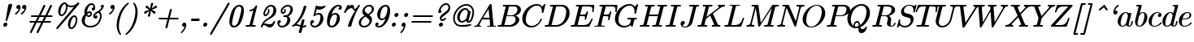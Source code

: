 SplineFontDB: 3.2
FontName: aghtex_mathit
FullName: aghtex_mathit
FamilyName: aghtex_mathit
Weight: Medium
Copyright: Copyright (c) 2012-2015, Koichi Murase, 1997, 2009 American Mathematical Society (<http://www.ams.org>), with Reserved Font Name CMMI10, CMTI10.
Version: 1.1.5/2015-11-04
ItalicAngle: -14.04
UnderlinePosition: -99
UnderlineWidth: 49
Ascent: 819
Descent: 205
InvalidEm: 0
LayerCount: 2
Layer: 0 1 "+gMyXYgAA" 1
Layer: 1 1 "+Uk2XYgAA" 0
UniqueID: 5087385
FSType: 8
OS2Version: 1
OS2_WeightWidthSlopeOnly: 0
OS2_UseTypoMetrics: 0
CreationTime: 1344259757
ModificationTime: 1712569349
PfmFamily: 17
TTFWeight: 500
TTFWidth: 5
LineGap: 90
VLineGap: 0
OS2TypoAscent: 0
OS2TypoAOffset: 1
OS2TypoDescent: 0
OS2TypoDOffset: 1
OS2TypoLinegap: 90
OS2WinAscent: 0
OS2WinAOffset: 1
OS2WinDescent: 0
OS2WinDOffset: 1
HheadAscent: 0
HheadAOffset: 1
HheadDescent: 0
HheadDOffset: 1
OS2Vendor: 'PfEd'
MarkAttachClasses: 1
DEI: 91125
TtTable: prep
PUSHW_1
 511
SCANCTRL
PUSHB_1
 1
SCANTYPE
SVTCA[y-axis]
MPPEM
PUSHB_1
 8
LT
IF
PUSHB_2
 1
 1
INSTCTRL
EIF
PUSHB_2
 70
 6
CALL
IF
POP
PUSHB_1
 16
EIF
MPPEM
PUSHB_1
 20
GT
IF
POP
PUSHB_1
 128
EIF
SCVTCI
PUSHB_1
 6
CALL
NOT
IF
SVTCA[y-axis]
PUSHB_1
 5
DUP
RCVT
PUSHB_1
 3
CALL
WCVTP
PUSHB_1
 6
DUP
RCVT
PUSHB_3
 5
 113
 2
CALL
PUSHB_1
 3
CALL
WCVTP
SVTCA[x-axis]
PUSHB_1
 7
DUP
RCVT
PUSHB_1
 3
CALL
WCVTP
EIF
PUSHB_1
 20
CALL
EndTTInstrs
TtTable: fpgm
PUSHB_1
 0
FDEF
PUSHB_1
 0
SZP0
MPPEM
PUSHB_1
 46
LT
IF
PUSHB_1
 74
SROUND
EIF
PUSHB_1
 0
SWAP
MIAP[rnd]
RTG
PUSHB_1
 6
CALL
IF
RTDG
EIF
MPPEM
PUSHB_1
 46
LT
IF
RDTG
EIF
DUP
MDRP[rp0,rnd,grey]
PUSHB_1
 1
SZP0
MDAP[no-rnd]
RTG
ENDF
PUSHB_1
 1
FDEF
DUP
MDRP[rp0,min,white]
PUSHB_1
 12
CALL
ENDF
PUSHB_1
 2
FDEF
MPPEM
GT
IF
RCVT
SWAP
EIF
POP
ENDF
PUSHB_1
 3
FDEF
ROUND[Black]
RTG
DUP
PUSHB_1
 64
LT
IF
POP
PUSHB_1
 64
EIF
ENDF
PUSHB_1
 4
FDEF
PUSHB_1
 6
CALL
IF
POP
SWAP
POP
ROFF
IF
MDRP[rp0,min,rnd,black]
ELSE
MDRP[min,rnd,black]
EIF
ELSE
MPPEM
GT
IF
IF
MIRP[rp0,min,rnd,black]
ELSE
MIRP[min,rnd,black]
EIF
ELSE
SWAP
POP
PUSHB_1
 5
CALL
IF
PUSHB_1
 70
SROUND
EIF
IF
MDRP[rp0,min,rnd,black]
ELSE
MDRP[min,rnd,black]
EIF
EIF
EIF
RTG
ENDF
PUSHB_1
 5
FDEF
GFV
NOT
AND
ENDF
PUSHB_1
 6
FDEF
PUSHB_2
 34
 1
GETINFO
LT
IF
PUSHB_1
 32
GETINFO
NOT
NOT
ELSE
PUSHB_1
 0
EIF
ENDF
PUSHB_1
 7
FDEF
PUSHB_2
 36
 1
GETINFO
LT
IF
PUSHB_1
 64
GETINFO
NOT
NOT
ELSE
PUSHB_1
 0
EIF
ENDF
PUSHB_1
 8
FDEF
SRP2
SRP1
DUP
IP
MDAP[rnd]
ENDF
PUSHB_1
 9
FDEF
DUP
RDTG
PUSHB_1
 6
CALL
IF
MDRP[rnd,grey]
ELSE
MDRP[min,rnd,black]
EIF
DUP
PUSHB_1
 3
CINDEX
MD[grid]
SWAP
DUP
PUSHB_1
 4
MINDEX
MD[orig]
PUSHB_1
 0
LT
IF
ROLL
NEG
ROLL
SUB
DUP
PUSHB_1
 0
LT
IF
SHPIX
ELSE
POP
POP
EIF
ELSE
ROLL
ROLL
SUB
DUP
PUSHB_1
 0
GT
IF
SHPIX
ELSE
POP
POP
EIF
EIF
RTG
ENDF
PUSHB_1
 10
FDEF
PUSHB_1
 6
CALL
IF
POP
SRP0
ELSE
SRP0
POP
EIF
ENDF
PUSHB_1
 11
FDEF
DUP
MDRP[rp0,white]
PUSHB_1
 12
CALL
ENDF
PUSHB_1
 12
FDEF
DUP
MDAP[rnd]
PUSHB_1
 7
CALL
NOT
IF
DUP
DUP
GC[orig]
SWAP
GC[cur]
SUB
ROUND[White]
DUP
IF
DUP
ABS
DIV
SHPIX
ELSE
POP
POP
EIF
ELSE
POP
EIF
ENDF
PUSHB_1
 13
FDEF
SRP2
SRP1
DUP
DUP
IP
MDAP[rnd]
DUP
ROLL
DUP
GC[orig]
ROLL
GC[cur]
SUB
SWAP
ROLL
DUP
ROLL
SWAP
MD[orig]
PUSHB_1
 0
LT
IF
SWAP
PUSHB_1
 0
GT
IF
PUSHB_1
 64
SHPIX
ELSE
POP
EIF
ELSE
SWAP
PUSHB_1
 0
LT
IF
PUSHB_1
 64
NEG
SHPIX
ELSE
POP
EIF
EIF
ENDF
PUSHB_1
 14
FDEF
PUSHB_1
 6
CALL
IF
RTDG
MDRP[rp0,rnd,white]
RTG
POP
POP
ELSE
DUP
MDRP[rp0,rnd,white]
ROLL
MPPEM
GT
IF
DUP
ROLL
SWAP
MD[grid]
DUP
PUSHB_1
 0
NEQ
IF
SHPIX
ELSE
POP
POP
EIF
ELSE
POP
POP
EIF
EIF
ENDF
PUSHB_1
 15
FDEF
SWAP
DUP
MDRP[rp0,rnd,white]
DUP
MDAP[rnd]
PUSHB_1
 7
CALL
NOT
IF
SWAP
DUP
IF
MPPEM
GTEQ
ELSE
POP
PUSHB_1
 1
EIF
IF
ROLL
PUSHB_1
 4
MINDEX
MD[grid]
SWAP
ROLL
SWAP
DUP
ROLL
MD[grid]
ROLL
SWAP
SUB
SHPIX
ELSE
POP
POP
POP
POP
EIF
ELSE
POP
POP
POP
POP
POP
EIF
ENDF
PUSHB_1
 16
FDEF
DUP
MDRP[rp0,min,white]
PUSHB_1
 18
CALL
ENDF
PUSHB_1
 17
FDEF
DUP
MDRP[rp0,white]
PUSHB_1
 18
CALL
ENDF
PUSHB_1
 18
FDEF
DUP
MDAP[rnd]
PUSHB_1
 7
CALL
NOT
IF
DUP
DUP
GC[orig]
SWAP
GC[cur]
SUB
ROUND[White]
ROLL
DUP
GC[orig]
SWAP
GC[cur]
SWAP
SUB
ROUND[White]
ADD
DUP
IF
DUP
ABS
DIV
SHPIX
ELSE
POP
POP
EIF
ELSE
POP
POP
EIF
ENDF
PUSHB_1
 19
FDEF
DUP
ROLL
DUP
ROLL
SDPVTL[orthog]
DUP
PUSHB_1
 3
CINDEX
MD[orig]
ABS
SWAP
ROLL
SPVTL[orthog]
PUSHB_1
 32
LT
IF
ALIGNRP
ELSE
MDRP[grey]
EIF
ENDF
PUSHB_1
 20
FDEF
PUSHB_4
 0
 64
 1
 64
WS
WS
SVTCA[x-axis]
MPPEM
PUSHW_1
 4096
MUL
SVTCA[y-axis]
MPPEM
PUSHW_1
 4096
MUL
DUP
ROLL
DUP
ROLL
NEQ
IF
DUP
ROLL
DUP
ROLL
GT
IF
SWAP
DIV
DUP
PUSHB_1
 0
SWAP
WS
ELSE
DIV
DUP
PUSHB_1
 1
SWAP
WS
EIF
DUP
PUSHB_1
 64
GT
IF
PUSHB_3
 0
 32
 0
RS
MUL
WS
PUSHB_3
 1
 32
 1
RS
MUL
WS
PUSHB_1
 32
MUL
PUSHB_1
 25
NEG
JMPR
POP
EIF
ELSE
POP
POP
EIF
ENDF
PUSHB_1
 21
FDEF
PUSHB_1
 1
RS
MUL
SWAP
PUSHB_1
 0
RS
MUL
SWAP
ENDF
EndTTInstrs
ShortTable: cvt  27
  -194
  0
  431
  453
  683
  31
  25
  72
  105
  97
  100
  103
  48
  92
  117
  51
  87
  85
  77
  43
  108
  114
  110
  94
  89
  82
  60
EndShort
ShortTable: maxp 16
  0
  0
  0
  0
  0
  0
  0
  2
  1
  2
  22
  0
  256
  0
  0
  0
EndShort
LangName: 1033
Encoding: Custom
UnicodeInterp: none
NameList: Adobe Glyph List
DisplaySize: -36
AntiAlias: 1
FitToEm: 1
WinInfo: 56 28 13
BeginPrivate: 9
BlueValues 31 [-22 0 431 442 453 466 683 705]
OtherBlues 11 [-205 -194]
BlueScale 7 0.04379
BlueShift 1 7
BlueFuzz 1 1
StdHW 4 [31]
StdVW 4 [72]
ForceBold 5 false
StemSnapH 7 [25 31]
EndPrivate
TeXData: 1 0 1043630 349175 174587 116391 473956 1048576 116391 783286 444596 497025 792723 393216 433062 380633 303038 157286 324010 404750 52429 2506097 1059062 262144
BeginChars: 1262 143

StartChar: A
Encoding: 65 65 0
Width: 750
VWidth: 1000
Flags: W
HStem: -8 49<25 121 200 254 452 537 650 721> 221 51<317 517>
VStem: 25 175<3 71>
TtInstrs:
SVTCA[y-axis]
PUSHB_3
 30
 1
 0
CALL
PUSHB_1
 68
SHP[rp1]
PUSHB_5
 38
 5
 0
 41
 4
CALL
PUSHB_3
 10
 51
 76
SHP[rp2]
SHP[rp2]
SHP[rp2]
PUSHB_1
 46
MDAP[rnd]
PUSHB_5
 86
 5
 0
 40
 4
CALL
PUSHB_1
 87
SHP[rp2]
PUSHB_3
 86
 46
 10
CALL
PUSHB_4
 64
 86
 82
 9
CALL
SVTCA[x-axis]
PUSHB_1
 89
MDAP[rnd]
PUSHB_1
 70
MDRP[rp0,rnd,white]
PUSHB_5
 49
 7
 0
 12
 4
CALL
PUSHB_3
 49
 70
 10
CALL
PUSHB_4
 0
 49
 56
 9
CALL
PUSHB_2
 90
 1
CALL
PUSHB_1
 54
SMD
PUSHW_3
 -16307
 -1592
 21
CALL
SPVFS
SFVTPV
PUSHB_1
 88
SRP0
PUSHB_1
 42
MDRP[grey]
PUSHB_2
 5
 8
MIRP[rp0,min,black]
PUSHB_1
 6
MDRP[grey]
PUSHB_1
 88
SRP0
PUSHB_4
 43
 88
 42
 19
CALL
SFVTCA[x-axis]
PUSHB_4
 87
 88
 42
 19
CALL
PUSHB_3
 43
 88
 42
DUP
ROLL
DUP
ROLL
SWAP
SPVTL[parallel]
SFVTPV
SRP1
SRP2
IP
SVTCA[y-axis]
PUSHB_5
 5
 6
 42
 43
 88
MDAP[no-rnd]
MDAP[no-rnd]
MDAP[no-rnd]
MDAP[no-rnd]
MDAP[no-rnd]
SVTCA[x-axis]
PUSHB_6
 5
 6
 42
 43
 87
 88
MDAP[no-rnd]
MDAP[no-rnd]
MDAP[no-rnd]
MDAP[no-rnd]
MDAP[no-rnd]
MDAP[no-rnd]
PUSHB_1
 64
SMD
SVTCA[x-axis]
PUSHB_2
 49
 70
SRP1
SRP2
PUSHB_1
 79
IP
SVTCA[y-axis]
PUSHB_2
 38
 30
SRP1
SRP2
PUSHB_2
 18
 56
IP
IP
PUSHB_1
 46
SRP1
PUSHB_1
 79
IP
IUP[y]
IUP[x]
EndTTInstrs
LayerCount: 2
Fore
SplineSet
577 716 m 0,0,1
 579 712 579 712 579.5 709.5 c 128,-1,2
 580 707 580 707 580 706 c 0,3,4
 582 695 582 695 582 693 c 2,5,-1
 643 68 l 2,6,7
 645 52 645 52 648 47 c 0,8,9
 649 46 649 46 650 45 c 0,10,-1
 651 45 l 0,11,-1
 652 45 l 0,12,13
 662 42 662 42 698 41 c 0,14,15
 713 41 713 41 721 37 c 0,16,17
 731 31 731 31 731 20 c 0,18,19
 731 -10 731 -10 703 -10 c 0,20,21
 690 -10 690 -10 646 -8 c 0,22,23
 602 -7 602 -7 590 -7 c 0,24,25
 570 -7 570 -7 528 -8 c 0,26,27
 478 -10 478 -10 465 -10 c 0,28,29
 457 -10 457 -10 453 -8 c 0,30,31
 441 -3 441 -3 441 11 c 0,32,33
 441 24 441 24 445 30 c 0,34,35
 448 34 448 34 452 37 c 0,36,37
 460 41 460 41 475 41 c 0,38,39
 537 41 537 41 537 64 c 0,40,41
 537 73 537 73 534 103 c 2,42,-1
 526 182 l 2,43,44
 522 220 522 220 522 221 c 1,45,-1
 286 221 l 1,46,-1
 213 98 l 2,47,48
 200 76 200 76 200 66 c 0,49,50
 200 44 200 44 237 41 c 0,51,52
 249 40 249 40 254.5 36 c 128,-1,53
 260 32 260 32 262 25 c 0,54,55
 263 22 263 22 263 19 c 0,56,57
 263 -10 263 -10 234 -10 c 0,58,59
 218 -10 218 -10 184 -8 c 0,60,61
 151 -7 151 -7 134 -7 c 0,62,63
 120 -7 120 -7 91 -8 c 0,64,65
 56 -10 56 -10 48 -10 c 0,66,67
 42 -10 42 -10 39 -9 c 0,68,69
 25 -5 25 -5 25 11 c 0,70,71
 25 22 25 22 28 28 c 0,72,73
 30 33 30 33 34 35 c 0,74,75
 41 39 41 39 55 41 c 0,76,77
 90 44 90 44 117 60 c 128,-1,78
 144 76 144 76 170 120 c 2,79,-1
 518 704 l 2,80,81
 531 726 531 726 553 726 c 0,82,83
 561 726 561 726 565 725 c 0,84,85
 573 724 573 724 577 716 c 0,0,1
317 272 m 1,86,-1
 517 272 l 1,87,-1
 489 561 l 1,88,-1
 317 272 l 1,86,-1
EndSplineSet
Validated: 19457
EndChar

StartChar: B
Encoding: 66 66 1
Width: 757
VWidth: 1000
Flags: W
HStem: -10 51<37 132 241 492> 334 42<324 550> 642 51<200 287 392 393 393 626>
VStem: 599 113<146 292> 655 111<474 613>
TtInstrs:
SVTCA[y-axis]
PUSHB_3
 29
 1
 0
CALL
PUSHB_5
 37
 5
 0
 40
 4
CALL
PUSHB_1
 58
SHP[rp2]
PUSHB_3
 15
 4
 0
CALL
PUSHB_5
 7
 5
 0
 40
 4
CALL
PUSHB_1
 48
SHP[rp2]
PUSHB_5
 41
 70
 29
 15
 13
CALL
PUSHB_5
 41
 5
 0
 48
 4
CALL
SVTCA[x-axis]
PUSHB_1
 76
MDAP[rnd]
PUSHB_1
 62
MDRP[rp0,rnd,white]
PUSHB_5
 25
 7
 0
 18
 4
CALL
PUSHB_1
 25
SRP0
PUSHB_1
 19
DUP
MDRP[rp0,rnd,white]
SRP1
PUSHB_5
 45
 7
 0
 18
 4
CALL
PUSHB_1
 45
MDAP[rnd]
PUSHB_5
 19
 7
 0
 18
 4
CALL
PUSHB_2
 77
 1
CALL
PUSHB_1
 54
SMD
PUSHW_3
 15897
 -3967
 21
CALL
SPVFS
SFVTPV
PUSHB_1
 40
SRP0
PUSHB_1
 0
MDRP[grey]
PUSHB_2
 71
 9
MIRP[rp0,min,black]
PUSHB_1
 57
MDRP[grey]
SFVTCA[x-axis]
PUSHB_4
 41
 71
 57
 19
CALL
PUSHB_4
 70
 71
 57
 19
CALL
SPVTCA[x-axis]
SVTCA[y-axis]
PUSHB_4
 0
 40
 57
 71
MDAP[no-rnd]
MDAP[no-rnd]
MDAP[no-rnd]
MDAP[no-rnd]
SVTCA[x-axis]
PUSHB_6
 0
 40
 41
 57
 70
 71
MDAP[no-rnd]
MDAP[no-rnd]
MDAP[no-rnd]
MDAP[no-rnd]
MDAP[no-rnd]
MDAP[no-rnd]
PUSHB_1
 64
SMD
SVTCA[y-axis]
PUSHB_2
 70
 37
SRP1
SRP2
PUSHB_1
 25
IP
PUSHB_1
 41
SRP1
PUSHB_1
 22
IP
PUSHB_1
 7
SRP2
PUSHB_1
 19
IP
IUP[y]
IUP[x]
EndTTInstrs
LayerCount: 2
Fore
SplineSet
284 617 m 2,0,1
 288 632 288 632 288 634 c 128,-1,2
 288 636 288 636 287 637 c 128,-1,3
 286 638 286 638 284 638.5 c 128,-1,4
 282 639 282 639 270 640 c 0,5,6
 252 642 252 642 233 642 c 0,7,8
 215 642 215 642 205 644.5 c 128,-1,9
 195 647 195 647 195 663 c 0,10,11
 195 676 195 676 200 683 c 0,12,13
 203 687 203 687 209 690 c 128,-1,14
 215 693 215 693 234 693 c 2,15,-1
 570 693 l 2,16,17
 661 693 661 693 713.5 650.5 c 128,-1,18
 766 608 766 608 766 545 c 0,19,20
 766 472 766 472 709 424.5 c 128,-1,21
 652 377 652 377 593 358 c 1,22,23
 637 345 637 345 674.5 310 c 128,-1,24
 712 275 712 275 712 216 c 0,25,26
 712 133 712 133 627.5 61.5 c 128,-1,27
 543 -10 543 -10 426 -10 c 2,28,-1
 69 -10 l 2,29,30
 52 -10 52 -10 42 -7.5 c 128,-1,31
 32 -5 32 -5 32 11 c 0,32,33
 32 24 32 24 37 31 c 0,34,35
 40 35 40 35 46 38 c 128,-1,36
 52 41 52 41 69 41 c 0,37,38
 122 41 122 41 132.5 47 c 128,-1,39
 143 53 143 53 150 80 c 2,40,-1
 284 617 l 2,0,1
324 376 m 1,41,-1
 457 376 l 2,42,43
 541 376 541 376 598 430 c 128,-1,44
 655 484 655 484 655 549 c 0,45,46
 655 586 655 586 632.5 614 c 128,-1,47
 610 642 610 642 556 642 c 2,48,-1
 427 642 l 2,49,50
 402 642 402 642 394 639 c 0,51,52
 393 639 393 639 393 638 c 0,53,54
 392 638 392 638 392 637 c 0,55,56
 388 631 388 631 383 612 c 2,57,-1
 324 376 l 1,41,-1
266 41 m 2,58,-1
 402 41 l 2,59,60
 484 41 484 41 541.5 98 c 128,-1,61
 599 155 599 155 599 227 c 0,62,63
 599 245 599 245 594.5 261.5 c 128,-1,64
 590 278 590 278 579 296 c 0,65,66
 569 313 569 313 548 323 c 0,67,68
 526 334 526 334 494 334 c 2,69,-1
 313 334 l 1,70,-1
 246 62 l 2,71,72
 242 47 242 47 241 43 c 0,73,-1
 245 42 l 0,74,75
 251 41 251 41 266 41 c 2,58,-1
EndSplineSet
Validated: 19457
EndChar

StartChar: C
Encoding: 67 67 2
Width: 713
VWidth: 1000
Flags: W
HStem: -32 51<246 435> 664 51<403 586>
VStem: 40 111<134 355>
TtInstrs:
SVTCA[y-axis]
PUSHB_1
 45
MDAP[rnd]
PUSHB_5
 26
 5
 0
 40
 4
CALL
PUSHB_3
 26
 45
 10
CALL
PUSHB_4
 64
 26
 36
 9
CALL
PUSHB_1
 17
MDAP[rnd]
PUSHB_5
 52
 5
 0
 40
 4
CALL
PUSHB_1
 59
SHP[rp2]
PUSHB_3
 17
 52
 10
CALL
PUSHB_4
 64
 17
 7
 9
CALL
SVTCA[x-axis]
PUSHB_1
 63
MDAP[rnd]
PUSHB_1
 47
MDRP[rp0,rnd,white]
PUSHB_5
 23
 7
 0
 18
 4
CALL
PUSHB_3
 23
 47
 10
CALL
PUSHB_4
 0
 23
 39
 9
CALL
PUSHB_2
 64
 1
CALL
SVTCA[y-axis]
PUSHB_2
 17
 26
SRP1
SRP2
PUSHB_3
 39
 47
 54
IP
IP
IP
IUP[y]
IUP[x]
EndTTInstrs
LayerCount: 2
Fore
SplineSet
707 437 m 2,0,1
 705 430 705 430 704 427.5 c 128,-1,2
 703 425 703 425 701 420.5 c 128,-1,3
 699 416 699 416 697 414 c 128,-1,4
 695 412 695 412 693 411.5 c 128,-1,5
 691 411 691 411 687 410.5 c 128,-1,6
 683 410 683 410 679 410 c 0,7,8
 671 410 671 410 667 412 c 0,9,10
 654 417 654 417 654 430 c 0,11,12
 654 432 654 432 655.5 445 c 128,-1,13
 657 458 657 458 657 481 c 0,14,15
 657 565 657 565 617 614.5 c 128,-1,16
 577 664 577 664 506 664 c 0,17,18
 442 664 442 664 378.5 631.5 c 128,-1,19
 315 599 315 599 270 546 c 0,20,21
 206 471 206 471 178.5 376 c 128,-1,22
 151 281 151 281 151 217 c 0,23,24
 151 115 151 115 206.5 67 c 128,-1,25
 262 19 262 19 337 19 c 0,26,27
 427 19 427 19 515 90 c 1,28,29
 583 147 583 147 612 242 c 0,30,31
 614 249 614 249 618 253 c 0,32,33
 619 254 619 254 620 255 c 0,34,35
 626 260 626 260 635 260 c 0,36,-1
 641 259 l 0,37,38
 657 256 657 256 657 240 c 0,39,40
 657 232 657 232 649.5 209 c 128,-1,41
 642 186 642 186 613 139 c 128,-1,42
 584 92 584 92 544 57 c 0,43,44
 443 -32 443 -32 321.5 -32 c 128,-1,45
 200 -32 200 -32 120 47 c 128,-1,46
 40 126 40 126 40 252 c 0,47,48
 40 339 40 339 80 424.5 c 128,-1,49
 120 510 120 510 183 573 c 128,-1,50
 246 636 246 636 330 675.5 c 128,-1,51
 414 715 414 715 498 715 c 0,52,53
 606 715 606 715 665 632 c 1,54,-1
 727 700 l 2,55,56
 738 710 738 710 742 713 c 0,57,58
 746 715 746 715 749 715 c 0,59,60
 770 715 770 715 770 695 c 2,61,-1
 770 694 l 1,62,-1
 707 437 l 2,0,1
EndSplineSet
Validated: 19457
EndChar

StartChar: D
Encoding: 68 68 3
Width: 826
VWidth: 1000
Flags: W
HStem: -10 51<30 131 243 489> 642 51<198 287 396 629>
VStem: 707 107<326 548>
TtInstrs:
SVTCA[y-axis]
PUSHB_3
 28
 1
 0
CALL
PUSHB_5
 38
 5
 0
 40
 4
CALL
PUSHB_1
 47
SHP[rp2]
PUSHB_3
 19
 4
 0
CALL
PUSHB_5
 8
 5
 0
 40
 4
CALL
PUSHB_1
 61
SHP[rp2]
SVTCA[x-axis]
PUSHB_1
 69
MDAP[rnd]
PUSHB_1
 57
MDRP[rp0,rnd,white]
PUSHB_5
 23
 7
 0
 19
 4
CALL
PUSHB_2
 70
 1
CALL
PUSHB_1
 54
SMD
PUSHW_3
 15897
 -3967
 21
CALL
SPVFS
SFVTPV
PUSHB_1
 41
SRP0
PUSHB_1
 0
MDRP[grey]
PUSHB_2
 43
 10
MIRP[rp0,min,black]
PUSHB_1
 42
MDRP[grey]
SVTCA[y-axis]
PUSHB_4
 0
 41
 42
 43
MDAP[no-rnd]
MDAP[no-rnd]
MDAP[no-rnd]
MDAP[no-rnd]
SVTCA[x-axis]
PUSHB_4
 0
 41
 42
 43
MDAP[no-rnd]
MDAP[no-rnd]
MDAP[no-rnd]
MDAP[no-rnd]
PUSHB_1
 64
SMD
SVTCA[x-axis]
SVTCA[y-axis]
PUSHB_2
 8
 38
SRP1
SRP2
PUSHB_1
 23
IP
IUP[y]
IUP[x]
EndTTInstrs
LayerCount: 2
Fore
SplineSet
283 617 m 2,0,1
 287 632 287 632 287 634 c 0,2,3
 287 637 287 637 281 638 c 0,4,5
 277 639 277 639 274 640 c 0,6,7
 253 642 253 642 232 642 c 0,8,9
 220 642 220 642 213 642.5 c 128,-1,10
 206 643 206 643 200.5 647.5 c 128,-1,11
 195 652 195 652 194 658 c 0,12,13
 193 661 193 661 193 664 c 0,14,15
 194 677 194 677 198 683 c 0,16,17
 201 687 201 687 207.5 690 c 128,-1,18
 214 693 214 693 233 693 c 2,19,-1
 569 693 l 2,20,21
 683 693 683 693 748.5 618.5 c 128,-1,22
 814 544 814 544 814 430 c 0,23,24
 814 320 814 320 755 218 c 128,-1,25
 696 116 696 116 600 53 c 128,-1,26
 504 -10 504 -10 399 -10 c 2,27,-1
 68 -10 l 2,28,29
 55 -10 55 -10 49 -9.5 c 128,-1,30
 43 -9 43 -9 37.5 -4.5 c 128,-1,31
 32 0 32 0 31 6 c 0,32,33
 30 9 30 9 30 12 c 0,34,35
 30 23 30 23 33 28.5 c 128,-1,36
 36 34 36 34 43 37.5 c 128,-1,37
 50 41 50 41 68 41 c 0,38,39
 121 41 121 41 131.5 47 c 128,-1,40
 142 53 142 53 149 80 c 2,41,-1
 283 617 l 2,0,1
385 612 m 2,42,-1
 248 62 l 2,43,44
 244 47 244 47 243 43 c 0,45,46
 243 43 243 43 247 42 c 0,47,48
 253 41 253 41 268 41 c 2,49,-1
 381 41 l 2,50,51
 459 41 459 41 516 76 c 0,52,53
 574 112 574 112 604 150 c 0,54,55
 658 220 658 220 682.5 315 c 128,-1,56
 707 410 707 410 707 467 c 0,57,58
 707 557 707 557 660 599 c 0,59,60
 612 642 612 642 536 642 c 2,61,-1
 429 642 l 2,62,63
 404 642 404 642 396 639 c 2,64,-1
 395 638 l 2,65,66
 395 638 395 638 394 637 c 0,67,68
 390 632 390 632 385 612 c 2,42,-1
EndSplineSet
Validated: 19457
EndChar

StartChar: E
Encoding: 69 69 4
Width: 737
VWidth: 1000
Flags: W
HStem: -10 51<36 130 244 542> 328 51<328 479> 639 51<191 284 397 685>
VStem: 530 46<445 493> 679 44<202 268>
TtInstrs:
SVTCA[y-axis]
PUSHB_3
 11
 1
 0
CALL
PUSHB_2
 4
 13
SHP[rp1]
SHP[rp1]
PUSHB_5
 24
 5
 0
 40
 4
CALL
PUSHB_1
 125
SHP[rp2]
PUSHB_3
 24
 11
 10
CALL
PUSHB_4
 0
 24
 138
 9
CALL
PUSHB_3
 44
 4
 0
CALL
PUSHB_5
 34
 5
 0
 40
 4
CALL
PUSHB_1
 78
SHP[rp2]
PUSHB_3
 34
 44
 10
CALL
PUSHB_4
 0
 34
 61
 9
CALL
PUSHB_5
 86
 120
 11
 44
 13
CALL
PUSHB_5
 86
 5
 0
 40
 4
CALL
PUSHB_3
 86
 120
 10
CALL
PUSHB_4
 64
 86
 94
 9
CALL
SVTCA[x-axis]
PUSHB_1
 145
MDAP[rnd]
PUSHB_1
 90
MDRP[rp0,rnd,white]
PUSHB_5
 97
 7
 0
 21
 4
CALL
PUSHB_1
 97
SRP0
PUSHB_2
 136
 1
CALL
PUSHB_5
 142
 7
 0
 21
 4
CALL
PUSHB_2
 146
 1
CALL
PUSHB_1
 54
SMD
PUSHW_3
 15898
 -3960
 21
CALL
SPVFS
SFVTPV
PUSHB_1
 28
SRP0
PUSHB_1
 29
MDRP[grey]
PUSHB_2
 121
 11
MIRP[rp0,min,black]
PUSHB_1
 85
MDRP[grey]
SFVTCA[x-axis]
PUSHB_4
 86
 121
 85
 19
CALL
PUSHB_4
 120
 121
 85
 19
CALL
SPVTCA[x-axis]
SVTCA[y-axis]
PUSHB_4
 28
 29
 85
 121
MDAP[no-rnd]
MDAP[no-rnd]
MDAP[no-rnd]
MDAP[no-rnd]
SVTCA[x-axis]
PUSHB_6
 28
 29
 85
 86
 120
 121
MDAP[no-rnd]
MDAP[no-rnd]
MDAP[no-rnd]
MDAP[no-rnd]
MDAP[no-rnd]
MDAP[no-rnd]
PUSHB_1
 64
SMD
PUSHB_2
 136
 97
SRP1
SRP2
PUSHB_2
 8
 6
IP
IP
PUSHB_1
 142
SRP1
PUSHB_2
 74
 67
IP
IP
SVTCA[y-axis]
PUSHB_2
 120
 24
SRP1
SRP2
PUSHB_1
 103
IP
IUP[y]
IUP[x]
EndTTInstrs
LayerCount: 2
Fore
SplineSet
625 13 m 2,0,1
 619 -1 619 -1 613 -5 c 0,2,3
 612 -6 612 -6 611 -6 c 0,4,5
 607 -8 607 -8 605 -8 c 0,6,7
 604 -8 604 -8 603 -9 c 0,8,9
 596 -10 596 -10 585 -10 c 2,10,-1
 66 -10 l 2,11,12
 53 -10 53 -10 48 -9 c 0,13,14
 40 -8 40 -8 36 -5 c 0,15,16
 31 -1 31 -1 29 6 c 0,17,18
 28 9 28 9 28 12 c 0,19,20
 28 23 28 23 31 28.5 c 128,-1,21
 34 34 34 34 40 37 c 0,22,23
 48 41 48 41 66 41 c 0,24,25
 119 41 119 41 130 48 c 0,26,27
 140 54 140 54 147 80 c 2,28,-1
 279 610 l 2,29,30
 284 627 284 627 284 631 c 128,-1,31
 284 635 284 635 277 636 c 0,32,33
 263 639 263 639 229 639 c 0,34,35
 211 639 211 639 204 641 c 0,36,37
 191 645 191 645 191 660 c 0,38,39
 191 673 191 673 196 680 c 0,40,41
 199 684 199 684 203 686 c 0,42,43
 211 690 211 690 231 690 c 2,44,-1
 736 690 l 2,45,46
 758 690 758 690 765 685 c 0,47,48
 766 684 766 684 767 683 c 0,49,-1
 771 678 l 0,50,51
 774 673 774 673 774 663 c 0,52,53
 774 658 774 658 773 652 c 2,54,-1
 753 479 l 2,55,56
 752 467 752 467 751 462 c 0,57,58
 749 454 749 454 743 450 c 0,59,60
 737 445 737 445 729 445 c 0,61,62
 723 445 723 445 720 447 c 0,63,64
 712 450 712 450 709 458 c 0,65,66
 707 462 707 462 707 467 c 0,67,68
 707 469 707 469 708 476 c 0,69,70
 708 482 708 482 708 485 c 2,71,-1
 708 486 l 1,72,73
 712 513 712 513 712 538 c 0,74,75
 712 596 712 596 685 617 c 0,76,77
 657 639 657 639 570 639 c 2,78,-1
 429 639 l 2,79,80
 404 639 404 639 397 636 c 2,81,-1
 396 635 l 2,82,-1
 395 634 l 0,83,84
 390 628 390 628 385 608 c 2,85,-1
 328 379 l 1,86,-1
 409 379 l 2,87,88
 472 379 472 379 493.5 396.5 c 128,-1,89
 515 414 515 414 530 470 c 0,90,91
 535 487 535 487 544 493 c 0,92,93
 549 496 549 496 554 496 c 128,-1,94
 559 496 559 496 561 495 c 0,95,96
 576 491 576 491 576 475 c 2,97,-1
 576 474 l 1,98,-1
 519 239 l 2,99,100
 514 220 514 220 504 214 c 0,101,102
 499 211 499 211 494 211 c 0,103,104
 488 211 488 211 485 212 c 0,105,106
 471 216 471 216 471 232 c 0,107,108
 471 233 471 233 474 246 c 0,109,110
 481 272 481 272 481 292 c 0,111,112
 481 306 481 306 479 312 c 0,113,114
 479 313 479 313 477 314 c 0,115,116
 473 318 473 318 462 322 c 0,117,118
 444 328 444 328 406 328 c 2,119,-1
 315 328 l 1,120,-1
 249 62 l 2,121,122
 245 47 245 47 244 43 c 0,123,124
 245 43 245 43 248 42 c 0,125,126
 255 41 255 41 269 41 c 2,127,-1
 415 41 l 2,128,129
 465 41 465 41 501 49.5 c 128,-1,130
 537 58 537 58 561 72 c 0,131,132
 584 85 584 85 605 113 c 0,133,134
 627 143 627 143 642 171 c 128,-1,135
 657 199 657 199 679 250 c 1,136,137
 685 268 685 268 701 268 c 0,138,139
 706 268 706 268 708 267 c 0,140,141
 723 263 723 263 723 247 c 0,142,143
 723 244 723 244 717 229 c 2,144,-1
 625 13 l 2,0,1
EndSplineSet
Validated: 19457
EndChar

StartChar: F
Encoding: 70 70 5
Width: 642
VWidth: 1000
Flags: W
HStem: -10 49<28 130 250 353> 315 51<324 462> 639 51<191 284 397 672>
VStem: 463 46<201 252>
TtInstrs:
SVTCA[y-axis]
PUSHB_3
 31
 1
 0
CALL
PUSHB_5
 16
 5
 0
 41
 4
CALL
PUSHB_1
 49
SHP[rp2]
PUSHB_3
 69
 4
 0
CALL
PUSHB_5
 59
 5
 0
 40
 4
CALL
PUSHB_1
 100
SHP[rp2]
PUSHB_3
 59
 69
 10
CALL
PUSHB_4
 0
 59
 86
 9
CALL
PUSHB_5
 108
 148
 31
 69
 13
CALL
PUSHB_5
 108
 5
 0
 40
 4
CALL
PUSHB_3
 108
 148
 10
CALL
PUSHB_4
 64
 108
 119
 9
CALL
SVTCA[x-axis]
PUSHB_1
 149
MDAP[rnd]
PUSHB_1
 139
MDRP[rp0,rnd,white]
PUSHB_5
 127
 7
 0
 21
 4
CALL
PUSHB_3
 127
 139
 10
CALL
PUSHB_4
 64
 127
 123
 9
CALL
PUSHB_2
 150
 1
CALL
PUSHB_1
 54
SMD
PUSHW_3
 15898
 -3960
 21
CALL
SPVFS
SFVTPV
PUSHB_1
 53
SRP0
PUSHB_1
 54
MDRP[grey]
PUSHB_2
 0
 11
MIRP[rp0,min,black]
PUSHB_1
 107
MDRP[grey]
SFVTCA[x-axis]
PUSHB_4
 108
 0
 107
 19
CALL
PUSHB_4
 148
 0
 107
 19
CALL
SPVTCA[x-axis]
SVTCA[y-axis]
PUSHB_4
 0
 53
 54
 107
MDAP[no-rnd]
MDAP[no-rnd]
MDAP[no-rnd]
MDAP[no-rnd]
SVTCA[x-axis]
PUSHB_6
 0
 53
 54
 107
 108
 148
MDAP[no-rnd]
MDAP[no-rnd]
MDAP[no-rnd]
MDAP[no-rnd]
MDAP[no-rnd]
MDAP[no-rnd]
PUSHB_1
 64
SMD
PUSHB_2
 127
 139
SRP1
SRP2
PUSHB_1
 143
IP
SVTCA[y-axis]
PUSHB_2
 16
 31
SRP1
SRP2
PUSHB_1
 44
IP
PUSHB_1
 148
SRP1
PUSHB_1
 131
IP
PUSHB_2
 59
 108
SRP1
SRP2
PUSHB_1
 123
IP
IUP[y]
IUP[x]
EndTTInstrs
LayerCount: 2
Fore
SplineSet
251 74 m 2,0,1
 247 60 247 60 247 53 c 0,2,3
 247 48 247 48 248 47 c 0,4,5
 248 47 248 47 249 47 c 257,6,7
 250 47 250 47 250 46 c 0,8,9
 256 44 256 44 270 43 c 0,10,11
 293 41 293 41 321 41 c 0,12,13
 345 41 345 41 350 40 c 0,14,15
 351 40 351 40 352 39 c 2,16,-1
 353 39 l 1,17,-1
 356 37 l 2,18,19
 356 37 356 37 357 36 c 0,20,21
 359 34 359 34 360 34 c 0,22,23
 362 32 362 32 362 31 c 0,24,25
 364 27 364 27 365 22 c 0,26,27
 365 20 365 20 365 19 c 0,28,29
 365 5 365 5 356.5 -2.5 c 128,-1,30
 348 -10 348 -10 334 -10 c 0,31,32
 318 -10 318 -10 260 -8 c 0,33,34
 202 -7 202 -7 185 -7 c 0,35,36
 170 -7 170 -7 119 -8 c 0,37,38
 61 -10 61 -10 53 -10 c 0,39,40
 44 -10 44 -10 38 -7 c 128,-1,41
 32 -4 32 -4 30 3 c 0,42,43
 28 7 28 7 28 12 c 0,44,45
 28 23 28 23 31 28.5 c 128,-1,46
 34 34 34 34 40 37 c 0,47,48
 48 41 48 41 66 41 c 0,49,50
 119 41 119 41 130 48 c 0,51,52
 140 54 140 54 147 80 c 2,53,-1
 279 610 l 2,54,55
 284 627 284 627 284 631 c 128,-1,56
 284 635 284 635 277 636 c 0,57,58
 263 639 263 639 229 639 c 0,59,60
 211 639 211 639 204 641 c 0,61,62
 191 645 191 645 191 660 c 0,63,64
 191 673 191 673 196 680 c 0,65,66
 199 684 199 684 203 686 c 0,67,68
 211 690 211 690 231 690 c 2,69,-1
 721 690 l 2,70,71
 743 690 743 690 750 685 c 0,72,73
 751 684 751 684 752 683 c 0,74,-1
 756 678 l 0,75,76
 759 673 759 673 759 663 c 0,77,78
 759 658 759 658 758 652 c 2,79,-1
 738 479 l 2,80,81
 737 467 737 467 736 462 c 0,82,83
 734 454 734 454 728 450 c 0,84,85
 722 445 722 445 714 445 c 0,86,87
 708 445 708 445 705 447 c 0,88,89
 697 450 697 450 694 458 c 0,90,91
 692 462 692 462 692 467 c 0,92,93
 692 470 692 470 694 486 c 0,94,95
 697 509 697 509 697 539 c 0,96,97
 697 595 697 595 672 617 c 0,98,99
 646 639 646 639 561 639 c 2,100,-1
 429 639 l 2,101,102
 404 639 404 639 397 636 c 2,103,-1
 396 635 l 2,104,-1
 395 634 l 0,105,106
 390 628 390 628 385 608 c 2,107,-1
 324 366 l 1,108,-1
 402 366 l 2,109,110
 463 366 463 366 484 382 c 0,111,112
 506 399 506 399 521 454 c 0,113,114
 525 471 525 471 528 474 c 0,115,116
 533 480 533 480 539 482 c 0,117,118
 542 483 542 483 546 483 c 0,119,120
 551 483 551 483 553 482 c 0,121,122
 568 478 568 478 568 462 c 0,123,124
 568 456 568 456 565 443 c 2,125,-1
 509 225 l 1,126,-1
 509 224 l 2,127,128
 499 206 499 206 494 201 c 0,129,130
 491 199 491 199 487 198 c 2,131,-1
 486 198 l 1,132,-1
 485 198 l 2,133,134
 478 199 478 199 476 200 c 0,135,136
 468 203 468 203 465 211 c 0,137,138
 463 215 463 215 463 220 c 0,139,140
 463 221 463 221 466 234 c 0,141,142
 473 260 473 260 473 280 c 0,143,144
 473 299 473 299 462 306 c 0,145,146
 449 315 449 315 400 315 c 2,147,-1
 311 315 l 1,148,-1
 251 74 l 2,0,1
EndSplineSet
Validated: 19457
EndChar

StartChar: G
Encoding: 71 71 6
Width: 785
VWidth: 1000
Flags: W
HStem: -32 51<249 444> 232 51<433 545 659 730> 664 51<402 586>
VStem: 40 111<136 354>
TtInstrs:
SVTCA[y-axis]
PUSHB_1
 94
MDAP[rnd]
PUSHB_5
 36
 5
 0
 40
 4
CALL
PUSHB_1
 51
MDAP[rnd]
PUSHB_1
 70
SHP[rp1]
PUSHB_5
 57
 5
 0
 40
 4
CALL
PUSHB_1
 23
MDAP[rnd]
PUSHB_5
 104
 5
 0
 40
 4
CALL
PUSHB_1
 111
SHP[rp2]
SVTCA[x-axis]
PUSHB_1
 115
MDAP[rnd]
PUSHB_1
 97
MDRP[rp0,rnd,white]
PUSHB_5
 32
 7
 0
 18
 4
CALL
PUSHB_2
 116
 1
CALL
SVTCA[y-axis]
PUSHB_2
 36
 94
SRP1
SRP2
PUSHB_3
 80
 83
 84
IP
IP
IP
PUSHB_1
 51
SRP1
PUSHB_3
 32
 79
 90
IP
IP
IP
PUSHB_1
 57
SRP2
PUSHB_1
 97
IP
PUSHB_1
 23
SRP1
PUSHB_3
 9
 11
 106
IP
IP
IP
IUP[y]
IUP[x]
EndTTInstrs
LayerCount: 2
Fore
SplineSet
707 437 m 2,0,1
 705 430 705 430 704 429 c 0,2,3
 703 425 703 425 702 422 c 0,4,5
 699 417 699 417 697 414 c 0,6,7
 695 412 695 412 693 411.5 c 128,-1,8
 691 411 691 411 687 411 c 0,9,10
 683 410 683 410 679 410 c 0,11,12
 671 410 671 410 667 412 c 0,13,14
 654 417 654 417 654 430 c 0,15,16
 654 432 654 432 656 445 c 0,17,18
 657 457 657 457 657 481 c 0,19,20
 657 565 657 565 617 615 c 0,21,22
 578 664 578 664 506 664 c 0,23,24
 438 664 438 664 372 628 c 0,25,26
 306 591 306 591 264 539 c 0,27,28
 218 481 218 481 190 405 c 128,-1,29
 162 329 162 329 156 288 c 0,30,31
 151 247 151 247 151 219 c 0,32,33
 151 118 151 118 207 69 c 0,34,35
 264 19 264 19 342 19 c 0,36,37
 360 19 360 19 382.5 23 c 128,-1,38
 405 27 405 27 437 37 c 0,39,40
 468 47 468 47 492 73 c 0,41,42
 516 97 516 97 525 133 c 0,43,44
 546 211 546 211 546 221 c 0,45,46
 546 225 546 225 545 226 c 0,47,48
 541 228 541 228 524 230 c 0,49,50
 502 232 502 232 472 232 c 0,51,52
 453 232 453 232 446 234 c 0,53,54
 432 237 432 237 432 253 c 0,55,56
 432 283 432 283 463 283 c 0,57,58
 478 283 478 283 533 281 c 0,59,60
 588 280 588 280 603 280 c 0,61,62
 614 280 614 280 655 281 c 0,63,64
 702 283 702 283 708 283 c 128,-1,65
 714 283 714 283 717 282 c 0,66,67
 731 278 731 278 731 262 c 0,68,69
 731 232 731 232 705 232 c 0,70,71
 668 232 668 232 659 226 c 0,72,-1
 658 225 l 0,73,74
 652 218 652 218 646 192 c 2,75,-1
 639 166 l 2,76,77
 634 147 634 147 633 141 c 2,78,-1
 614 64 l 2,79,80
 600 9 600 9 597 2 c 2,81,-1
 597 1 l 1,82,83
 594 -10 594 -10 580 -9 c 0,84,85
 576 -9 576 -9 572 -7 c 0,86,87
 563 -2 563 -2 549 17 c 0,88,89
 538 32 538 32 532 45 c 1,90,91
 498 11 498 11 452 -7 c 0,92,93
 391 -32 391 -32 323 -32 c 0,94,95
 198 -32 198 -32 119 48 c 128,-1,96
 40 128 40 128 40 252 c 0,97,98
 40 339 40 339 80 425 c 0,99,100
 120 510 120 510 183 573 c 128,-1,101
 246 636 246 636 330 676 c 0,102,103
 414 715 414 715 498 715 c 0,104,105
 606 715 606 715 665 632 c 1,106,-1
 727 700 l 2,107,108
 738 710 738 710 742 713 c 0,109,110
 746 715 746 715 749 715 c 0,111,112
 770 715 770 715 770 695 c 2,113,-1
 770 694 l 1,114,-1
 707 437 l 2,0,1
EndSplineSet
Validated: 19457
EndChar

StartChar: H
Encoding: 72 72 7
Width: 830
VWidth: 1000
Flags: W
HStem: -10 51<40 130 246 326 419 436 437 516 635 714> 330 51<328 599> 642 51<206 285 399 490 594 674 788 879>
VStem: 533 102<46 140>
TtInstrs:
SVTCA[y-axis]
PUSHB_3
 76
 1
 0
CALL
PUSHB_1
 32
SHP[rp1]
PUSHB_5
 63
 5
 0
 40
 4
CALL
PUSHB_4
 6
 39
 43
 96
DEPTH
SLOOP
SHP[rp2]
PUSHB_3
 123
 4
 0
CALL
PUSHB_1
 166
SHP[rp1]
PUSHB_5
 109
 5
 0
 40
 4
CALL
PUSHB_5
 104
 138
 149
 154
 184
DEPTH
SLOOP
SHP[rp2]
PUSHB_5
 143
 54
 76
 123
 13
CALL
PUSHB_5
 143
 5
 0
 40
 4
CALL
PUSHB_1
 144
SHP[rp2]
SVTCA[x-axis]
PUSHB_1
 189
MDAP[rnd]
PUSHB_1
 47
MDRP[rp0,rnd,white]
PUSHB_5
 4
 7
 0
 20
 4
CALL
PUSHB_1
 0
SHP[rp2]
PUSHB_3
 4
 47
 10
CALL
PUSHB_4
 64
 4
 12
 9
CALL
PUSHB_3
 47
 4
 10
CALL
PUSHB_4
 64
 47
 34
 9
CALL
PUSHB_2
 190
 1
CALL
PUSHB_1
 54
SMD
PUSHW_3
 15902
 -3946
 21
CALL
SPVFS
SFVTPV
PUSHB_1
 100
SRP0
PUSHB_1
 101
MDRP[grey]
PUSHB_2
 55
 11
MIRP[rp0,min,black]
PUSHB_1
 142
MDRP[grey]
PUSHW_3
 15911
 -3910
 21
CALL
SPVFS
SFVTCA[x-axis]
PUSHB_1
 144
MDAP[no-rnd]
SFVTPV
PUSHB_1
 145
MDRP[grey]
PUSHB_2
 188
 11
MIRP[rp0,min,black]
PUSHB_2
 188
 188
SFVTL[parallel]
PUSHB_1
 188
MDRP[grey]
SFVTCA[x-axis]
PUSHB_1
 55
SRP0
PUSHB_4
 54
 55
 142
 19
CALL
PUSHB_4
 143
 55
 142
 19
CALL
SPVTCA[x-axis]
SVTCA[y-axis]
PUSHB_6
 55
 100
 101
 142
 145
 188
MDAP[no-rnd]
MDAP[no-rnd]
MDAP[no-rnd]
MDAP[no-rnd]
MDAP[no-rnd]
MDAP[no-rnd]
SVTCA[x-axis]
NPUSHB
 9
 54
 55
 100
 101
 142
 143
 144
 145
 188
MDAP[no-rnd]
MDAP[no-rnd]
MDAP[no-rnd]
MDAP[no-rnd]
MDAP[no-rnd]
MDAP[no-rnd]
MDAP[no-rnd]
MDAP[no-rnd]
MDAP[no-rnd]
PUSHB_1
 64
SMD
PUSHB_2
 4
 47
SRP1
SRP2
PUSHB_6
 24
 27
 53
 154
 158
 168
DEPTH
SLOOP
IP
SVTCA[y-axis]
PUSHB_2
 54
 63
SRP1
SRP2
PUSHB_1
 0
IP
IUP[y]
IUP[x]
EndTTInstrs
LayerCount: 2
Fore
SplineSet
638 64 m 2,0,1
 638 62 638 62 636 57 c 0,2,3
 635 52 635 52 635 49 c 0,4,5
 635 45 635 45 642 44 c 0,6,7
 656 41 656 41 690 41 c 0,8,9
 707 41 707 41 714 39 c 0,10,11
 728 36 728 36 728 20 c 0,12,13
 728 14 728 14 727 9 c 0,14,15
 725 3 725 3 722 -0.5 c 128,-1,16
 719 -4 719 -4 716 -6 c 0,17,18
 712 -9 712 -9 709 -9 c 0,19,20
 705 -10 705 -10 698 -10 c 0,21,22
 688 -10 688 -10 666 -9 c 128,-1,23
 644 -8 644 -8 633 -8 c 128,-1,24
 622 -8 622 -8 601 -7 c 0,25,26
 580 -7 580 -7 569 -7 c 0,27,28
 555 -7 555 -7 506 -8 c 0,29,30
 450 -10 450 -10 442 -10 c 128,-1,31
 434 -10 434 -10 430 -8 c 0,32,33
 418 -3 418 -3 418 11 c 0,34,35
 418 24 418 24 422 30 c 0,36,37
 425 35 425 35 428 36.5 c 128,-1,38
 431 38 431 38 434 39 c 0,39,40
 435 39 435 39 436 40 c 0,41,42
 442 41 442 41 452 41 c 0,43,44
 501 41 501 41 516 46 c 0,45,46
 528 50 528 50 533 66 c 0,47,48
 533 68 533 68 534.5 73.5 c 128,-1,49
 536 79 536 79 538.5 88 c 128,-1,50
 541 97 541 97 543 104 c 2,51,-1
 568 204 l 1,52,-1
 599 330 l 1,53,-1
 315 330 l 1,54,-1
 249 64 l 2,55,56
 249 62 249 62 247 57 c 0,57,58
 246 52 246 52 246 49 c 0,59,60
 246 45 246 45 253 44 c 0,61,62
 267 41 267 41 301 41 c 0,63,64
 319 41 319 41 326 39 c 0,65,66
 339 35 339 35 339 20 c 0,67,68
 339 14 339 14 338 9 c 0,69,70
 336 3 336 3 333 -0.5 c 128,-1,71
 330 -4 330 -4 327 -6 c 0,72,73
 323 -9 323 -9 320 -9 c 0,74,75
 316 -10 316 -10 309 -10 c 0,76,77
 299 -10 299 -10 277 -9 c 128,-1,78
 255 -8 255 -8 244 -8 c 0,79,80
 234 -8 234 -8 212 -7 c 0,81,82
 190 -7 190 -7 180 -7 c 0,83,84
 166 -7 166 -7 117 -8 c 0,85,86
 61 -10 61 -10 53 -10 c 128,-1,87
 45 -10 45 -10 41 -8 c 0,88,89
 29 -3 29 -3 29 11 c 0,90,91
 29 24 29 24 33 30 c 0,92,93
 36 34 36 34 40 37 c 0,94,95
 48 41 48 41 66 41 c 0,96,97
 119 41 119 41 130 48 c 0,98,99
 140 54 140 54 147 80 c 2,100,-1
 281 617 l 2,101,102
 285 632 285 632 285 634 c 128,-1,103
 285 636 285 636 284 636 c 0,104,105
 283 637 283 637 281 638 c 128,-1,106
 279 639 279 639 267 640 c 0,107,108
 249 642 249 642 230 642 c 0,109,110
 213 642 213 642 206 644 c 0,111,112
 192 647 192 647 192 663 c 0,113,114
 192 671 192 671 194 676 c 0,115,116
 195 680 195 680 197 683 c 0,117,118
 200 687 200 687 202 689 c 0,119,120
 206 692 206 692 210 692 c 0,121,122
 214 693 214 693 221 693 c 0,123,124
 236 693 236 693 286 691 c 0,125,126
 336 690 336 690 350 690 c 128,-1,127
 364 690 364 690 414 691 c 0,128,129
 470 693 470 693 478 693 c 128,-1,130
 486 693 486 693 490 691 c 0,131,132
 502 686 502 686 502 672.5 c 128,-1,133
 502 659 502 659 497 652 c 0,134,135
 494 648 494 648 490 646 c 0,136,137
 482 642 482 642 458 642 c 0,138,139
 410 642 410 642 399 635 c 0,140,141
 390 629 390 629 384 604 c 2,142,-1
 328 381 l 1,143,-1
 612 381 l 1,144,-1
 670 617 l 2,145,146
 674 633 674 633 674 634 c 0,147,148
 674 636 674 636 673 636 c 0,149,150
 672 637 672 637 670 638 c 128,-1,151
 668 639 668 639 656 640 c 0,152,153
 638 642 638 642 619 642 c 0,154,155
 601 642 601 642 594 644 c 0,156,157
 581 648 581 648 581 663 c 0,158,159
 581 671 581 671 583 676 c 0,160,161
 584 680 584 680 586 683 c 0,162,163
 589 687 589 687 591 689 c 0,164,165
 595 692 595 692 599 692 c 0,166,167
 603 693 603 693 610 693 c 0,168,169
 624 693 624 693 674 691 c 0,170,171
 724 690 724 690 739 690 c 0,172,173
 753 690 753 690 803 691 c 0,174,175
 859 693 859 693 867 693 c 128,-1,176
 875 693 875 693 879 691 c 0,177,178
 891 686 891 686 891 672.5 c 128,-1,179
 891 659 891 659 886 652 c 0,180,181
 883 648 883 648 879 646 c 0,182,183
 871 642 871 642 847 642 c 0,184,185
 799 642 799 642 788 635 c 0,186,187
 779 629 779 629 773 604 c 2,188,-1
 638 64 l 2,0,1
EndSplineSet
Validated: 19457
EndChar

StartChar: I
Encoding: 73 73 8
Width: 438
VWidth: 1000
Flags: W
HStem: -10 51<36 131 249 336> 642 51<188 284 400 497>
TtInstrs:
SVTCA[y-axis]
PUSHB_3
 14
 1
 0
CALL
PUSHB_5
 4
 5
 0
 40
 4
CALL
PUSHB_1
 31
SHP[rp2]
PUSHB_3
 48
 4
 0
CALL
PUSHB_5
 42
 5
 0
 40
 4
CALL
PUSHB_1
 67
SHP[rp2]
SVTCA[x-axis]
PUSHB_1
 76
MDAP[rnd]
PUSHB_2
 77
 1
CALL
PUSHB_1
 54
SMD
PUSHW_3
 15893
 -3981
 21
CALL
SPVFS
SFVTPV
PUSHB_1
 35
SRP0
PUSHB_1
 36
MDRP[grey]
PUSHB_2
 72
 11
MIRP[rp0,min,black]
PUSHB_1
 71
MDRP[grey]
SVTCA[y-axis]
PUSHB_4
 35
 36
 71
 72
MDAP[no-rnd]
MDAP[no-rnd]
MDAP[no-rnd]
MDAP[no-rnd]
SVTCA[x-axis]
PUSHB_4
 35
 36
 71
 72
MDAP[no-rnd]
MDAP[no-rnd]
MDAP[no-rnd]
MDAP[no-rnd]
PUSHB_1
 64
SMD
SVTCA[x-axis]
SVTCA[y-axis]
IUP[y]
IUP[x]
EndTTInstrs
LayerCount: 2
Fore
SplineSet
249 45 m 0,0,1
 253 44 253 44 262 43 c 0,2,3
 284 41 284 41 304 41 c 0,4,5
 317 41 317 41 323 40 c 0,6,7
 331 39 331 39 336 36 c 0,8,9
 341 32 341 32 343 25 c 0,10,11
 344 22 344 22 344 19 c 0,12,13
 344 -10 344 -10 314 -10 c 0,14,15
 299 -10 299 -10 247 -8 c 0,16,17
 195 -7 195 -7 180 -7 c 0,18,19
 166 -7 166 -7 115 -8 c 0,20,21
 57 -10 57 -10 49 -10 c 128,-1,22
 41 -10 41 -10 36 -8 c 0,23,24
 24 -3 24 -3 24 11 c 0,25,26
 24 24 24 24 29 31 c 0,27,28
 32 35 32 35 36 37 c 0,29,30
 44 41 44 41 66 41 c 0,31,32
 119 41 119 41 131 48 c 0,33,34
 141 54 141 54 147 80 c 2,35,-1
 282 619 l 2,36,37
 284 627 284 627 284 633 c 0,38,39
 284 638 284 638 277 639 c 0,40,41
 262 642 262 642 225 642 c 0,42,43
 207 642 207 642 200 644 c 0,44,45
 187 648 187 648 187 663 c 0,46,47
 187 693 187 693 217 693 c 0,48,49
 232 693 232 693 284 691 c 0,50,51
 335 690 335 690 350 690 c 0,52,53
 364 690 364 690 416 691 c 0,54,55
 475 693 475 693 482 693 c 0,56,57
 491 693 491 693 497 690 c 0,58,59
 501 688 501 688 505 680 c 0,60,61
 507 676 507 676 507 671 c 0,62,63
 507 660 507 660 504 654.5 c 128,-1,64
 501 649 501 649 495 646 c 0,65,66
 487 642 487 642 465 642 c 0,67,68
 412 642 412 642 400 635 c 0,69,70
 390 629 390 629 384 604 c 2,71,-1
 250 70 l 2,72,73
 246 54 246 54 246 51 c 0,74,75
 246 47 246 47 249 45 c 0,0,1
EndSplineSet
Validated: 19457
EndChar

StartChar: J
Encoding: 74 74 9
Width: 553
VWidth: 1000
Flags: W
HStem: -32 42<137 257> 51 126<120 170> 642 51<331 451 558 643>
VStem: 61 131<74 152>
TtInstrs:
SVTCA[y-axis]
PUSHB_3
 42
 4
 0
CALL
PUSHB_5
 36
 5
 0
 40
 4
CALL
PUSHB_1
 61
SHP[rp2]
PUSHB_1
 4
MDAP[rnd]
PUSHB_5
 24
 5
 0
 48
 4
CALL
PUSHB_1
 20
MDAP[rnd]
PUSHB_5
 12
 5
 0
 16
 4
CALL
SVTCA[x-axis]
PUSHB_1
 70
MDAP[rnd]
PUSHB_1
 8
MDRP[rp0,rnd,white]
PUSHB_5
 16
 7
 0
 16
 4
CALL
PUSHB_2
 71
 1
CALL
PUSHB_1
 54
SMD
PUSHW_3
 15893
 -3982
 21
CALL
SPVFS
SFVTPV
PUSHB_1
 27
SRP0
PUSHB_1
 28
MDRP[grey]
PUSHB_2
 0
 10
MIRP[rp0,min,black]
PUSHB_1
 69
MDRP[grey]
SVTCA[y-axis]
PUSHB_4
 0
 27
 28
 69
MDAP[no-rnd]
MDAP[no-rnd]
MDAP[no-rnd]
MDAP[no-rnd]
SVTCA[x-axis]
PUSHB_4
 0
 27
 28
 69
MDAP[no-rnd]
MDAP[no-rnd]
MDAP[no-rnd]
MDAP[no-rnd]
PUSHB_1
 64
SMD
SVTCA[x-axis]
PUSHB_2
 16
 8
SRP1
SRP2
PUSHB_1
 20
IP
SVTCA[y-axis]
PUSHB_2
 12
 20
SRP1
SRP2
PUSHB_1
 8
IP
IUP[y]
IUP[x]
EndTTInstrs
LayerCount: 2
Fore
SplineSet
434 141 m 2,0,1
 415 65 415 65 346 16 c 0,2,3
 278 -32 278 -32 203 -32 c 0,4,5
 140 -32 140 -32 101 1 c 0,6,7
 61 35 61 35 61 87 c 0,8,9
 61 136 61 136 87 157 c 0,10,11
 112 177 112 177 138 177 c 0,12,13
 157 177 157 177 174 165 c 0,14,15
 192 152 192 152 192 125 c 0,16,17
 192 97 192 97 171 74 c 0,18,19
 151 52 151 52 120 51 c 1,20,21
 130 32 130 32 148 23 c 0,22,23
 174 10 174 10 200 10 c 0,24,25
 238 10 238 10 278 48 c 128,-1,26
 318 86 318 86 334 152 c 2,27,-1
 449 611 l 2,28,29
 453 626 453 626 453 630 c 0,30,31
 453 635 453 635 451 636 c 0,32,33
 447 639 447 639 431 640 c 0,34,35
 408 642 408 642 374 642 c 0,36,37
 351 642 351 642 344 644 c 0,38,39
 330 647 330 647 330 663 c 0,40,41
 330 693 330 693 361 693 c 0,42,43
 378 693 378 693 435 691 c 0,44,45
 492 690 492 690 508 690 c 0,46,47
 520 690 520 690 563 691 c 0,48,49
 612 693 612 693 619 693 c 0,50,51
 627 693 627 693 632 690 c 0,52,53
 639 687 639 687 641 681 c 0,54,55
 643 676 643 676 643 671 c 0,56,57
 643 660 643 660 640 654.5 c 128,-1,58
 637 649 637 649 631 646 c 0,59,60
 623 642 623 642 606 642 c 0,61,62
 580 642 580 642 569 638 c 0,63,64
 563 636 563 636 560 634 c 0,65,66
 559 633 559 633 558 632 c 0,67,68
 555 626 555 626 551 608 c 2,69,-1
 434 141 l 2,0,1
EndSplineSet
Validated: 19457
EndChar

StartChar: K
Encoding: 75 75 10
Width: 848
VWidth: 1000
Flags: W
HStem: -10 51<28 130 246 338 490 552 682 741> 642 51<199 285 399 490 676 710 796 898>
TtInstrs:
SVTCA[y-axis]
PUSHB_3
 67
 1
 0
CALL
PUSHB_1
 10
SHP[rp1]
PUSHB_5
 77
 5
 0
 40
 4
CALL
PUSHB_3
 4
 31
 48
SHP[rp2]
SHP[rp2]
SHP[rp2]
PUSHB_3
 100
 4
 0
CALL
PUSHB_1
 135
SHP[rp1]
PUSHB_5
 90
 5
 0
 40
 4
CALL
PUSHB_5
 86
 92
 115
 129
 147
DEPTH
SLOOP
SHP[rp2]
SVTCA[x-axis]
PUSHB_1
 161
MDAP[rnd]
PUSHB_2
 162
 1
CALL
PUSHB_1
 54
SMD
PUSHW_3
 15888
 -4001
 21
CALL
SPVFS
SFVTPV
PUSHB_1
 81
SRP0
PUSHB_1
 82
MDRP[grey]
PUSHB_2
 41
 11
MIRP[rp0,min,black]
PUSHB_1
 119
MDRP[grey]
PUSHB_4
 37
 41
 119
 19
CALL
PUSHB_4
 39
 41
 119
 19
CALL
PUSHB_4
 40
 41
 119
 19
CALL
PUSHB_4
 120
 41
 119
 19
CALL
PUSHB_3
 40
 41
 119
DUP
ROLL
DUP
ROLL
SWAP
SPVTL[parallel]
SFVTPV
SRP1
SRP2
IP
PUSHB_1
 39
IP
PUSHB_1
 37
IP
PUSHB_1
 120
IP
SVTCA[y-axis]
PUSHB_8
 37
 39
 81
 82
 119
 120
 40
 41
MDAP[no-rnd]
MDAP[no-rnd]
MDAP[no-rnd]
MDAP[no-rnd]
MDAP[no-rnd]
MDAP[no-rnd]
MDAP[no-rnd]
MDAP[no-rnd]
SVTCA[x-axis]
PUSHB_8
 37
 39
 81
 82
 119
 120
 40
 41
MDAP[no-rnd]
MDAP[no-rnd]
MDAP[no-rnd]
MDAP[no-rnd]
MDAP[no-rnd]
MDAP[no-rnd]
MDAP[no-rnd]
MDAP[no-rnd]
PUSHB_1
 64
SMD
SVTCA[x-axis]
SVTCA[y-axis]
PUSHB_2
 90
 77
SRP1
SRP2
PUSHB_1
 36
IP
IUP[y]
IUP[x]
EndTTInstrs
LayerCount: 2
Fore
SplineSet
660 80 m 2,0,1
 670 57 670 57 681 49 c 0,2,3
 692 42 692 42 720 41 c 0,4,5
 734 40 734 40 741 36 c 0,6,7
 750 30 750 30 750 20 c 0,8,9
 750 -10 750 -10 722 -10 c 0,10,11
 711 -10 711 -10 673 -8 c 0,12,13
 635 -7 635 -7 624 -7 c 0,14,15
 604 -7 604 -7 563 -8 c 0,16,17
 514 -10 514 -10 502 -10 c 0,18,19
 494 -10 494 -10 490 -8 c 0,20,21
 478 -3 478 -3 478 11 c 0,22,23
 478 19 478 19 480 24 c 0,24,25
 481 28 481 28 483 31 c 0,26,27
 486 35 486 35 489 37 c 0,28,29
 493 40 493 40 497.5 40.5 c 128,-1,30
 502 41 502 41 510 41 c 0,31,32
 552 41 552 41 552 62 c 0,33,34
 552 68 552 68 541 93 c 2,35,-1
 430 350 l 1,36,-1
 294 244 l 1,37,38
 269 144 269 144 255 91 c 0,39,40
 255 89 255 89 253.5 84 c 128,-1,41
 252 79 252 79 251 75 c 0,42,43
 249 65 249 65 247 58 c 0,44,45
 246 51 246 51 246 49 c 0,46,47
 246 45 246 45 253 44 c 0,48,49
 267 41 267 41 301 41 c 0,50,51
 319 41 319 41 326 39 c 0,52,53
 339 35 339 35 339 20 c 0,54,55
 339 -10 339 -10 309 -10 c 0,56,57
 299 -10 299 -10 277 -9 c 128,-1,58
 255 -8 255 -8 244 -8 c 0,59,60
 234 -8 234 -8 212 -7 c 0,61,62
 190 -7 190 -7 180 -7 c 0,63,64
 166 -7 166 -7 117 -8 c 0,65,66
 61 -10 61 -10 53 -10 c 0,67,68
 44 -10 44 -10 38 -7 c 128,-1,69
 32 -4 32 -4 30 3 c 0,70,71
 28 7 28 7 28 12 c 0,72,73
 28 23 28 23 31 28.5 c 128,-1,74
 34 34 34 34 40 37 c 0,75,76
 48 41 48 41 66 41 c 0,77,78
 119 41 119 41 130 48 c 0,79,80
 140 54 140 54 147 80 c 2,81,-1
 281 617 l 2,82,83
 285 632 285 632 285 634 c 0,84,85
 285 637 285 637 279 638 c 0,86,87
 275 639 275 639 272 640 c 0,88,89
 251 642 251 642 230 642 c 0,90,91
 218 642 218 642 212 643 c 0,92,93
 204 644 204 644 199 647 c 0,94,95
 194 651 194 651 192 658 c 0,96,97
 191 661 191 661 191 664 c 0,98,99
 191 693 191 693 221 693 c 0,100,101
 236 693 236 693 286 691 c 0,102,103
 336 690 336 690 350 690 c 128,-1,104
 364 690 364 690 414 691 c 0,105,106
 470 693 470 693 478 693 c 128,-1,107
 486 693 486 693 490 691 c 0,108,109
 502 686 502 686 502 672.5 c 128,-1,110
 502 659 502 659 497 652 c 0,111,112
 494 648 494 648 490 646 c 0,113,114
 482 642 482 642 458 642 c 0,115,116
 410 642 410 642 399 635 c 0,117,118
 390 629 390 629 384 604 c 2,119,-1
 311 310 l 1,120,-1
 678 593 l 1,121,122
 706 617 706 617 710 629 c 0,123,124
 710 630 710 630 710 631 c 0,125,126
 710 636 710 636 705 638 c 0,127,128
 701 640 701 640 688 642 c 0,129,130
 681 643 681 643 676 646 c 0,131,132
 667 652 667 652 667 663 c 0,133,134
 667 693 667 693 696 693 c 0,135,136
 714 693 714 693 752 691 c 0,137,138
 789 690 789 690 807 690 c 0,139,140
 819 690 819 690 842 691 c 0,141,142
 866 693 866 693 878 693 c 0,143,144
 899 693 899 693 899 672 c 0,145,146
 899 645 899 645 872 642 c 0,147,148
 850 640 850 640 838 637 c 0,149,150
 825 634 825 634 790 617 c 0,151,152
 756 600 756 600 714 568 c 2,153,-1
 539 433 l 2,154,155
 520 419 520 419 515 415 c 1,156,157
 516 414 516 414 516 412 c 0,158,159
 518 409 518 409 519 407 c 2,160,-1
 660 80 l 2,0,1
EndSplineSet
Validated: 19457
EndChar

StartChar: L
Encoding: 76 76 11
Width: 679
VWidth: 1000
Flags: W
HStem: -10 51<29 130 244 473> 644 49<192 284 402 520>
TtInstrs:
SVTCA[y-axis]
PUSHB_3
 35
 1
 0
CALL
PUSHB_5
 45
 5
 0
 40
 4
CALL
PUSHB_2
 2
 6
SHP[rp2]
SHP[rp2]
PUSHB_3
 64
 4
 0
CALL
PUSHB_5
 60
 5
 0
 41
 4
CALL
PUSHB_1
 84
SHP[rp2]
SVTCA[x-axis]
PUSHB_1
 89
MDAP[rnd]
PUSHB_2
 90
 1
CALL
PUSHB_1
 54
SMD
PUSHW_3
 15897
 -3967
 21
CALL
SPVFS
SFVTPV
PUSHB_1
 49
SRP0
PUSHB_1
 50
MDRP[grey]
PUSHB_2
 0
 11
MIRP[rp0,min,black]
PUSHB_1
 88
MDRP[grey]
SVTCA[y-axis]
PUSHB_4
 0
 49
 50
 88
MDAP[no-rnd]
MDAP[no-rnd]
MDAP[no-rnd]
MDAP[no-rnd]
SVTCA[x-axis]
PUSHB_4
 0
 49
 50
 88
MDAP[no-rnd]
MDAP[no-rnd]
MDAP[no-rnd]
MDAP[no-rnd]
PUSHB_1
 64
SMD
SVTCA[x-axis]
SVTCA[y-axis]
PUSHB_2
 60
 45
SRP1
SRP2
PUSHB_2
 21
 25
IP
IP
IUP[y]
IUP[x]
EndTTInstrs
LayerCount: 2
Fore
SplineSet
249 62 m 2,0,1
 245 47 245 47 244 43 c 0,2,3
 245 43 245 43 248 42 c 0,4,5
 255 41 255 41 269 41 c 2,6,-1
 363 41 l 2,7,8
 411 41 411 41 449 54 c 128,-1,9
 487 67 487 67 510 84 c 128,-1,10
 533 101 533 101 553 131 c 0,11,12
 574 162 574 162 582 183 c 0,13,14
 585 190 585 190 592.5 210 c 128,-1,15
 600 230 600 230 605 241 c 0,16,17
 611 257 611 257 618 263 c 0,18,19
 621 266 621 266 624 267 c 128,-1,20
 627 268 627 268 631 268 c 0,21,22
 636 268 636 268 638 267 c 0,23,24
 653 263 653 263 653 247 c 0,25,26
 653 242 653 242 648 230 c 2,27,-1
 569 14 l 2,28,29
 565 3 565 3 562 -2 c 0,30,31
 559 -5 559 -5 556 -7 c 0,32,33
 550 -10 550 -10 529 -10 c 2,34,-1
 66 -10 l 2,35,36
 49 -10 49 -10 42 -8 c 0,37,38
 29 -4 29 -4 29 11 c 0,39,40
 29 24 29 24 34 31 c 0,41,42
 37 35 37 35 41 37 c 0,43,44
 49 41 49 41 66 41 c 0,45,46
 119 41 119 41 130 48 c 0,47,48
 140 54 140 54 147 80 c 2,49,-1
 281 617 l 2,50,51
 285 632 285 632 285 634 c 128,-1,52
 285 636 285 636 284 636 c 0,53,54
 283 637 283 637 281 638 c 128,-1,55
 279 639 279 639 267 640 c 0,56,57
 249 642 249 642 230 642 c 0,58,59
 213 642 213 642 206 644 c 0,60,61
 192 647 192 647 192 663 c 0,62,63
 192 693 192 693 221 693 c 0,64,65
 236 693 236 693 288 691 c 0,66,67
 339 690 339 690 354 690 c 0,68,69
 370 690 370 690 428 691 c 0,70,71
 494 693 494 693 502 693 c 0,72,73
 514 693 514 693 520 688 c 0,74,75
 525 684 525 684 527 677 c 0,76,77
 528 674 528 674 528 671 c 0,78,79
 527 658 527 658 522 651 c 0,80,81
 519 647 519 647 515 646 c 0,82,83
 506 642 506 642 480 642 c 0,84,85
 416 642 416 642 402 635 c 0,86,87
 390 629 390 629 384 603 c 2,88,-1
 249 62 l 2,0,1
EndSplineSet
Validated: 19457
EndChar

StartChar: M
Encoding: 77 77 12
Width: 969
VWidth: 1000
Flags: W
HStem: -10 51<41 130 203 275 589 689 798 891> 642 51<203 289 951 1046>
TtInstrs:
SVTCA[y-axis]
PUSHB_3
 62
 1
 0
CALL
PUSHB_2
 11
 39
SHP[rp1]
SHP[rp1]
PUSHB_5
 71
 5
 0
 40
 4
CALL
PUSHB_3
 3
 29
 49
SHP[rp2]
SHP[rp2]
SHP[rp2]
PUSHB_3
 98
 4
 0
CALL
PUSHB_1
 115
SHP[rp1]
PUSHB_5
 84
 5
 0
 40
 4
CALL
PUSHB_1
 124
SHP[rp2]
SVTCA[x-axis]
PUSHB_1
 131
MDAP[rnd]
PUSHB_2
 132
 1
CALL
PUSHB_1
 54
SMD
PUSHW_3
 15897
 -3966
 21
CALL
SPVFS
SFVTPV
PUSHB_1
 75
SRP0
PUSHB_1
 76
MDRP[grey]
PUSHB_2
 45
 12
MIRP[rp0,min,black]
PUSHB_1
 44
MDRP[grey]
PUSHW_3
 -16230
 -2242
 21
CALL
SPVFS
PUSHB_2
 45
 44
SFVTL[parallel]
PUSHB_1
 44
SRP0
SFVTPV
PUSHB_1
 43
MDRP[grey]
PUSHB_2
 107
 13
MIRP[rp0,min,black]
PUSHB_1
 108
MDRP[grey]
SVTCA[y-axis]
PUSHB_7
 43
 44
 45
 75
 76
 107
 108
MDAP[no-rnd]
MDAP[no-rnd]
MDAP[no-rnd]
MDAP[no-rnd]
MDAP[no-rnd]
MDAP[no-rnd]
MDAP[no-rnd]
SVTCA[x-axis]
PUSHB_7
 43
 44
 45
 75
 76
 107
 108
MDAP[no-rnd]
MDAP[no-rnd]
MDAP[no-rnd]
MDAP[no-rnd]
MDAP[no-rnd]
MDAP[no-rnd]
MDAP[no-rnd]
PUSHB_1
 64
SMD
SVTCA[x-axis]
SVTCA[y-axis]
PUSHB_2
 84
 71
SRP1
SRP2
PUSHB_1
 34
IP
IUP[y]
IUP[x]
EndTTInstrs
LayerCount: 2
Fore
SplineSet
803 70 m 2,0,1
 798 53 798 53 798 49 c 128,-1,2
 798 45 798 45 805 44 c 0,3,4
 819 41 819 41 853 41 c 0,5,6
 871 41 871 41 878 39 c 0,7,8
 891 35 891 35 891 20 c 0,9,10
 891 -10 891 -10 862 -10 c 0,11,12
 842 -10 842 -10 800 -8 c 0,13,14
 758 -7 758 -7 737 -7 c 0,15,16
 723 -7 723 -7 675 -8 c 0,17,18
 620 -10 620 -10 613 -10 c 0,19,20
 604 -10 604 -10 598 -7 c 128,-1,21
 592 -4 592 -4 590 3 c 0,22,23
 588 7 588 7 588 12 c 0,24,25
 588 23 588 23 591 28.5 c 128,-1,26
 594 34 594 34 600 37 c 0,27,28
 608 41 608 41 626 41 c 0,29,30
 679 41 679 41 690 48 c 0,31,32
 700 54 700 54 707 80 c 2,33,-1
 836 597 l 1,34,-1
 463 12 l 1,35,36
 453 -1 453 -1 447 -5 c 0,37,38
 440 -10 440 -10 433 -10 c 0,39,40
 428 -10 428 -10 423 -7 c 0,41,42
 412 0 412 0 408 21 c 2,43,-1
 329 593 l 1,44,-1
 205 96 l 2,45,46
 201 82 201 82 201 75 c 0,47,48
 201 42 201 42 259 41 c 0,49,50
 270 41 270 41 276 38 c 0,51,52
 287 32 287 32 287 20 c 0,53,54
 287 -10 287 -10 259 -10 c 0,55,56
 243 -10 243 -10 208 -8 c 0,57,58
 173 -7 173 -7 156 -7 c 128,-1,59
 139 -7 139 -7 106 -8 c 0,60,61
 66 -10 66 -10 56 -10 c 0,62,63
 48 -10 48 -10 43 -7 c 0,64,65
 36 -4 36 -4 34 2 c 0,66,67
 32 6 32 6 32 12 c 0,68,69
 32 28 32 28 40.5 34.5 c 128,-1,70
 49 41 49 41 60 41 c 0,71,72
 110 42 110 42 131 59 c 0,73,74
 151 75 151 75 158 108 c 2,75,-1
 285 617 l 2,76,77
 289 632 289 632 289 634 c 0,78,79
 289 637 289 637 283 638 c 0,80,81
 279 639 279 639 276 640 c 0,82,83
 255 642 255 642 234 642 c 0,84,85
 222 642 222 642 216 643 c 0,86,87
 208 644 208 644 203 647 c 0,88,89
 198 651 198 651 196 658 c 0,90,91
 195 661 195 661 195 664 c 0,92,93
 196 677 196 677 200 683 c 0,94,95
 203 687 203 687 207 689 c 0,96,97
 215 693 215 693 235 693 c 2,98,-1
 372 693 l 2,99,100
 389 693 389 693 396 691 c 0,101,102
 400 690 400 690 402 688 c 0,103,104
 405 685 405 685 407 683 c 0,105,106
 411 676 411 676 413 661 c 2,107,-1
 487 122 l 1,108,-1
 838 669 l 2,109,110
 846 681 846 681 851 686 c 0,111,112
 853 688 853 688 856 689 c 0,113,114
 863 693 863 693 885 693 c 2,115,-1
 1017 693 l 2,116,117
 1038 692 1038 692 1046 687 c 0,118,119
 1054 681 1054 681 1054 672 c 0,120,121
 1054 659 1054 659 1049 652 c 0,122,123
 1046 648 1046 648 1042 646 c 0,124,125
 1034 642 1034 642 1012 642 c 0,126,127
 962 642 962 642 951 635 c 0,128,129
 942 629 942 629 936 604 c 2,130,-1
 803 70 l 2,0,1
EndSplineSet
Validated: 19457
EndChar

StartChar: N
Encoding: 78 78 13
Width: 802
VWidth: 1000
Flags: W
HStem: -10 51<29 126 199 273> 642 51<192 287 648 721 794 891>
TtInstrs:
SVTCA[y-axis]
PUSHB_3
 31
 1
 0
CALL
PUSHB_1
 6
SHP[rp1]
PUSHB_5
 37
 5
 0
 40
 4
CALL
PUSHB_1
 18
SHP[rp2]
PUSHB_3
 54
 4
 0
CALL
PUSHB_4
 78
 80
 85
 87
DEPTH
SLOOP
SHP[rp1]
PUSHB_5
 44
 5
 0
 40
 4
CALL
PUSHB_3
 42
 72
 91
SHP[rp2]
SHP[rp2]
SHP[rp2]
SVTCA[x-axis]
PUSHB_1
 96
MDAP[rnd]
PUSHB_2
 97
 1
CALL
PUSHB_1
 54
SMD
PUSHW_3
 15899
 -3959
 21
CALL
SPVFS
PUSHB_1
 42
MDAP[no-rnd]
SFVTPV
PUSHB_1
 41
MDRP[grey]
PUSHB_2
 13
 12
MIRP[rp0,min,black]
PUSHB_1
 14
MDRP[grey]
PUSHW_3
 15897
 -3965
 21
CALL
SPVFS
PUSHB_1
 67
SRP0
PUSHB_1
 68
MDRP[grey]
PUSHB_2
 0
 12
MIRP[rp0,min,black]
PUSHB_1
 95
MDRP[grey]
SVTCA[y-axis]
PUSHB_7
 0
 13
 14
 41
 67
 68
 95
MDAP[no-rnd]
MDAP[no-rnd]
MDAP[no-rnd]
MDAP[no-rnd]
MDAP[no-rnd]
MDAP[no-rnd]
MDAP[no-rnd]
SVTCA[x-axis]
PUSHB_8
 0
 13
 14
 41
 42
 67
 68
 95
MDAP[no-rnd]
MDAP[no-rnd]
MDAP[no-rnd]
MDAP[no-rnd]
MDAP[no-rnd]
MDAP[no-rnd]
MDAP[no-rnd]
MDAP[no-rnd]
PUSHB_1
 64
SMD
SVTCA[x-axis]
SVTCA[y-axis]
IUP[y]
IUP[x]
EndTTInstrs
LayerCount: 2
Fore
SplineSet
626 18 m 2,0,1
 622 3 622 3 619 -1 c 0,2,3
 618 -2 618 -2 618 -3 c 0,4,5
 612 -9 612 -9 609 -9 c 0,6,7
 605 -10 605 -10 600 -10 c 0,8,9
 589 -10 589 -10 582 -4 c 0,10,11
 577 1 577 1 572 15 c 2,12,-1
 326 597 l 1,13,-1
 201 95 l 2,14,15
 197 81 197 81 197 75 c 0,16,17
 197 43 197 43 253 41 c 0,18,19
 267 41 267 41 274 36 c 0,20,21
 283 30 283 30 283 20 c 0,22,23
 283 -10 283 -10 255 -10 c 0,24,25
 239 -10 239 -10 204 -8 c 0,26,27
 169 -7 169 -7 152 -7 c 128,-1,28
 135 -7 135 -7 102 -8 c 0,29,30
 62 -10 62 -10 52 -10 c 0,31,32
 46 -10 46 -10 43 -9 c 0,33,34
 29 -5 29 -5 29 11 c 0,35,36
 29 41 29 41 56 41 c 0,37,38
 106 42 106 42 127 59 c 0,39,40
 147 75 147 75 154 108 c 2,41,-1
 287 639 l 1,42,43
 272 642 272 642 230 642 c 0,44,45
 213 642 213 642 206 644 c 0,46,47
 192 647 192 647 192 663 c 0,48,49
 192 676 192 676 197 683 c 0,50,51
 200 687 200 687 204 689 c 0,52,53
 212 693 212 693 231 693 c 2,54,-1
 365 693 l 2,55,56
 379 693 379 693 385 691 c 0,57,58
 386 691 386 691 387 691 c 128,-1,59
 388 691 388 691 389 690 c 0,60,61
 390 690 390 690 391 689 c 0,62,63
 394 687 394 687 395 687 c 0,64,65
 401 682 401 682 406 668 c 2,66,-1
 616 173 l 1,67,-1
 720 590 l 2,68,69
 723 598 723 598 723 608 c 0,70,71
 723 641 723 641 665 642 c 0,72,73
 654 642 654 642 648 645 c 0,74,75
 637 651 637 651 637 663 c 0,76,77
 637 693 637 693 665 693 c 0,78,79
 681 693 681 693 716 691 c 0,80,81
 750 690 750 690 767 690 c 128,-1,82
 784 690 784 690 818 691 c 0,83,84
 858 693 858 693 868 693 c 0,85,86
 874 693 874 693 877 692 c 0,87,88
 891 688 891 688 891 672 c 0,89,90
 891 642 891 642 864 642 c 0,91,92
 814 641 814 641 793 624 c 0,93,94
 773 608 773 608 766 576 c 2,95,-1
 626 18 l 2,0,1
EndSplineSet
Validated: 19457
EndChar

StartChar: O
Encoding: 79 79 14
Width: 761
VWidth: 1000
Flags: W
HStem: -32 46<233 400> 670 45<389 560>
VStem: 39 113<125 365> 641 109<336 556>
TtInstrs:
SVTCA[y-axis]
PUSHB_1
 4
MDAP[rnd]
PUSHB_5
 16
 5
 0
 44
 4
CALL
PUSHB_1
 25
MDAP[rnd]
PUSHB_5
 12
 5
 0
 45
 4
CALL
SVTCA[x-axis]
PUSHB_1
 34
MDAP[rnd]
PUSHB_1
 7
MDRP[rp0,rnd,white]
PUSHB_5
 31
 7
 0
 18
 4
CALL
PUSHB_1
 31
SRP0
PUSHB_2
 22
 1
CALL
PUSHB_5
 15
 7
 0
 19
 4
CALL
PUSHB_2
 35
 1
CALL
PUSHB_2
 22
 31
SRP1
SRP2
PUSHB_2
 4
 12
IP
IP
SVTCA[y-axis]
PUSHB_2
 25
 16
SRP1
SRP2
PUSHB_2
 7
 15
IP
IP
IUP[y]
IUP[x]
EndTTInstrs
LayerCount: 2
Fore
SplineSet
710.5 260 m 128,-1,1
 671 173 671 173 609 110 c 128,-1,2
 547 47 547 47 466 7.5 c 128,-1,3
 385 -32 385 -32 305 -32 c 0,4,5
 190 -32 190 -32 114.5 43.5 c 128,-1,6
 39 119 39 119 39 245 c 0,7,8
 39 332 39 332 78 418.5 c 128,-1,9
 117 505 117 505 178.5 569.5 c 128,-1,10
 240 634 240 634 322 674.5 c 128,-1,11
 404 715 404 715 485 715 c 0,12,13
 601 715 601 715 675.5 637.5 c 128,-1,14
 750 560 750 560 750 436 c 0,15,0
 750 347 750 347 710.5 260 c 128,-1,1
311 14 m 0,16,17
 367 14 367 14 422.5 47.5 c 128,-1,18
 478 81 478 81 517 130 c 0,19,20
 582 211 582 211 611.5 308 c 128,-1,21
 641 405 641 405 641 475 c 0,22,23
 641 574 641 574 593 622 c 128,-1,24
 545 670 545 670 479 670 c 0,25,26
 420 670 420 670 355 630.5 c 128,-1,27
 290 591 290 591 241 518 c 0,28,29
 192 444 192 444 172 357 c 128,-1,30
 152 270 152 270 152 217 c 0,31,32
 152 123 152 123 196.5 68.5 c 128,-1,33
 241 14 241 14 311 14 c 0,16,17
EndSplineSet
Validated: 19457
EndChar

StartChar: P
Encoding: 80 80 15
Width: 641
VWidth: 1000
Flags: W
HStem: -10 51<30 131 248 340> 306 46<320 553> 642 51<198 287 394 395 395 619>
VStem: 287 107<566 638 638 641> 651 113<456 608>
TtInstrs:
SVTCA[y-axis]
PUSHB_3
 20
 1
 0
CALL
PUSHB_5
 29
 5
 0
 40
 4
CALL
PUSHB_1
 6
SHP[rp2]
PUSHB_3
 52
 4
 0
CALL
PUSHB_5
 41
 5
 0
 40
 4
CALL
PUSHB_1
 70
SHP[rp2]
PUSHB_5
 60
 62
 20
 52
 13
CALL
PUSHB_5
 60
 5
 0
 44
 4
CALL
SVTCA[x-axis]
PUSHB_1
 79
MDAP[rnd]
PUSHB_1
 35
MDRP[rp0,rnd,white]
PUSHB_5
 77
 7
 0
 19
 4
CALL
PUSHB_3
 35
 77
 10
CALL
PUSHB_4
 64
 35
 47
 9
CALL
PUSHB_1
 77
SRP0
PUSHB_2
 68
 1
CALL
PUSHB_5
 56
 7
 0
 18
 4
CALL
PUSHB_2
 80
 1
CALL
PUSHB_1
 54
SMD
PUSHW_3
 15897
 -3967
 21
CALL
SPVFS
SFVTPV
PUSHB_1
 32
SRP0
PUSHB_1
 33
MDRP[grey]
PUSHB_2
 2
 11
MIRP[rp0,min,black]
PUSHB_1
 61
MDRP[grey]
PUSHB_4
 0
 2
 61
 19
CALL
PUSHB_4
 1
 2
 61
 19
CALL
SFVTCA[x-axis]
PUSHB_4
 60
 2
 61
 19
CALL
PUSHB_4
 62
 2
 61
 19
CALL
PUSHB_3
 1
 2
 61
DUP
ROLL
DUP
ROLL
SWAP
SPVTL[parallel]
SFVTPV
SRP1
SRP2
IP
PUSHB_1
 0
IP
SVTCA[y-axis]
PUSHB_6
 0
 32
 33
 61
 1
 2
MDAP[no-rnd]
MDAP[no-rnd]
MDAP[no-rnd]
MDAP[no-rnd]
MDAP[no-rnd]
MDAP[no-rnd]
SVTCA[x-axis]
PUSHB_8
 0
 32
 33
 60
 61
 62
 1
 2
MDAP[no-rnd]
MDAP[no-rnd]
MDAP[no-rnd]
MDAP[no-rnd]
MDAP[no-rnd]
MDAP[no-rnd]
MDAP[no-rnd]
MDAP[no-rnd]
PUSHB_1
 64
SMD
SVTCA[x-axis]
PUSHB_2
 77
 35
SRP1
SRP2
PUSHB_3
 6
 11
 9
IP
IP
IP
SVTCA[y-axis]
PUSHB_2
 41
 62
SRP1
SRP2
PUSHB_1
 56
IP
IUP[y]
IUP[x]
EndTTInstrs
LayerCount: 2
Fore
SplineSet
251 64 m 2,0,1
 251 62 251 62 249.5 57 c 128,-1,2
 248 52 248 52 248 49 c 0,3,4
 248 45 248 45 258.5 43 c 128,-1,5
 269 41 269 41 303 41 c 0,6,7
 321 41 321 41 331 38.5 c 128,-1,8
 341 36 341 36 341 20 c 0,9,10
 341 -10 341 -10 311 -10 c 0,11,12
 301 -10 301 -10 279 -9 c 128,-1,13
 257 -8 257 -8 246 -8 c 0,14,15
 236 -8 236 -8 214 -7.5 c 128,-1,16
 192 -7 192 -7 182 -7 c 0,17,18
 168 -7 168 -7 115.5 -8.5 c 128,-1,19
 63 -10 63 -10 55 -10 c 0,20,21
 46 -10 46 -10 40 -7 c 128,-1,22
 34 -4 34 -4 32 3 c 0,23,24
 30 7 30 7 30 12 c 0,25,26
 30 23 30 23 33 28.5 c 128,-1,27
 36 34 36 34 43 37.5 c 128,-1,28
 50 41 50 41 68 41 c 0,29,30
 121 41 121 41 131.5 47 c 128,-1,31
 142 53 142 53 149 80 c 2,32,-1
 283 617 l 2,33,34
 287 632 287 632 287 634 c 0,35,36
 287 637 287 637 281 638 c 0,37,38
 277 639 277 639 274 640 c 0,39,40
 253 642 253 642 232 642 c 0,41,42
 220 642 220 642 213 642.5 c 128,-1,43
 206 643 206 643 200.5 647.5 c 128,-1,44
 195 652 195 652 194 658 c 0,45,46
 193 661 193 661 193 664 c 0,47,48
 194 677 194 677 198 683 c 0,49,50
 201 687 201 687 207.5 690 c 128,-1,51
 214 693 214 693 233 693 c 2,52,-1
 557 693 l 2,53,54
 654 693 654 693 709 646 c 128,-1,55
 764 599 764 599 764 532 c 0,56,57
 764 443 764 443 673.5 374.5 c 128,-1,58
 583 306 583 306 473 306 c 2,59,-1
 311 306 l 1,60,-1
 251 64 l 2,0,1
385 612 m 2,61,-1
 320 352 l 1,62,-1
 448 352 l 2,63,64
 540 352 540 352 595 402 c 0,65,66
 620 424 620 424 635.5 473.5 c 128,-1,67
 651 523 651 523 651 556 c 0,68,69
 651 642 651 642 525 642 c 2,70,-1
 429 642 l 2,71,72
 404 642 404 642 396 639 c 0,73,74
 395 639 395 639 395 638 c 0,75,76
 394 638 394 638 394 637 c 0,77,78
 390 632 390 632 385 612 c 2,61,-1
EndSplineSet
Validated: 19457
EndChar

StartChar: Q
Encoding: 81 81 16
Width: 789
VWidth: 1000
Flags: W
HStem: -204 117<468.45 552.869> -32 45<276.566 391.223> 116 42<298.256 384.063> 670 45<388.32 560.008>
VStem: 39 108<124.503 353.707> 234 41<32.344 92.6211> 617 42<-37.25 19.9951> 642 108<326.533 557.293>
TtInstrs:
SVTCA[y-axis]
PUSHB_3
 15
 0
 0
CALL
PUSHB_1
 2
MDRP[min,rnd,black]
PUSHB_3
 2
 15
 10
CALL
PUSHB_4
 0
 2
 8
 9
CALL
PUSHB_5
 72
 21
 15
 8
 13
CALL
PUSHB_1
 72
MDRP[min,rnd,black]
PUSHB_1
 81
MDAP[rnd]
PUSHB_1
 43
MDRP[min,rnd,black]
PUSHB_1
 61
MDAP[rnd]
PUSHB_1
 29
MDRP[min,rnd,black]
SVTCA[x-axis]
PUSHB_1
 85
MDAP[rnd]
PUSHB_1
 24
MDRP[rp0,rnd,white]
PUSHB_1
 68
MDRP[min,rnd,black]
PUSHB_1
 68
SRP0
PUSHB_2
 36
 1
CALL
PUSHB_1
 83
MDRP[min,rnd,black]
PUSHB_1
 83
SRP0
PUSHB_2
 57
 1
CALL
PUSHB_1
 32
MDRP[min,rnd,black]
PUSHB_4
 10
 32
 57
 8
CALL
PUSHB_1
 4
MDRP[min,rnd,black]
PUSHB_1
 4
MDAP[rnd]
PUSHB_1
 10
MDRP[min,rnd,black]
PUSHB_2
 86
 1
CALL
PUSHB_2
 4
 83
SRP1
SRP2
PUSHB_8
 15
 21
 29
 35
 43
 50
 61
 76
DEPTH
SLOOP
IP
SVTCA[y-axis]
PUSHB_2
 21
 2
SRP1
SRP2
PUSHB_1
 17
IP
PUSHB_1
 72
SRP1
PUSHB_2
 19
 35
IP
IP
PUSHB_1
 81
SRP2
PUSHB_3
 36
 40
 50
IP
IP
IP
PUSHB_2
 61
 43
SRP1
SRP2
PUSHB_4
 24
 32
 57
 68
DEPTH
SLOOP
IP
IUP[y]
IUP[x]
EndTTInstrs
LayerCount: 2
Fore
SplineSet
468.5 -68.5 m 128,-1,1
 480 -87 480 -87 509 -87 c 128,-1,2
 538 -87 538 -87 569 -65 c 128,-1,3
 600 -43 600 -43 617 2 c 0,4,5
 620 12 620 12 627 16 c 0,6,7
 632 20 632 20 638 20 c 0,8,9
 659 20 659 20 659 0 c 0,10,11
 659 -9 659 -9 648.5 -38.5 c 128,-1,12
 638 -68 638 -68 619 -106 c 128,-1,13
 600 -144 600 -144 563.5 -174 c 128,-1,14
 527 -204 527 -204 482 -204 c 0,15,16
 389 -204 389 -204 389 -84 c 0,17,18
 389 -70 389 -70 392 -20 c 1,19,20
 345 -32 345 -32 305 -32 c 0,21,22
 190 -32 190 -32 114.5 43.5 c 128,-1,23
 39 119 39 119 39 245 c 0,24,25
 39 332 39 332 78 418.5 c 128,-1,26
 117 505 117 505 178.5 569.5 c 128,-1,27
 240 634 240 634 322 674.5 c 128,-1,28
 404 715 404 715 485 715 c 0,29,30
 601 715 601 715 675.5 637.5 c 128,-1,31
 750 560 750 560 750 436 c 0,32,33
 750 294 750 294 659.5 170.5 c 128,-1,34
 569 47 569 47 449 0 c 1,35,0
 457 -50 457 -50 468.5 -68.5 c 128,-1,1
234 32 m 1,36,37
 234 33 234 33 234 34 c 0,38,39
 233 39 233 39 233 46 c 0,40,41
 233 89 233 89 267 123.5 c 128,-1,42
 301 158 301 158 345 158 c 0,43,44
 374 158 374 158 394 145.5 c 128,-1,45
 414 133 414 133 424 110 c 0,46,47
 433 89 433 89 437 75 c 0,48,49
 439 67 439 67 441 56 c 1,50,51
 491 87 491 87 530 138 c 0,52,53
 575 195 575 195 597 256 c 0,54,55
 620 318 620 318 631 372.5 c 128,-1,56
 642 427 642 427 642 468 c 0,57,58
 642 562 642 562 596 617 c 0,59,60
 551 670 551 670 479 670 c 0,61,62
 424 670 424 670 361 634 c 0,63,64
 297 597 297 597 247 526.5 c 128,-1,65
 197 456 197 456 172 365 c 0,66,67
 147 275 147 275 147 213 c 0,68,69
 147 144 147 144 174 94 c 0,70,71
 195 53 195 53 234 32 c 1,36,37
311 13 m 0,72,73
 340 13 340 13 391 30 c 0,74,75
 394 31 394 31 396 32 c 0,76,-1
 396 41 l 0,77,78
 396 82 396 82 383 100 c 0,79,80
 371 116 371 116 344.5 116 c 128,-1,81
 318 116 318 116 296.5 94 c 128,-1,82
 275 72 275 72 275 46 c 0,83,84
 275 13 275 13 311 13 c 0,72,73
EndSplineSet
Validated: 3073
EndChar

StartChar: R
Encoding: 82 82 17
Width: 758
VWidth: 1000
Flags: W
HStem: -32 42<615 684> -10 51<35 131 245 327> 321 42<323 495> 642 51<199 286 387 597>
VStem: 492 117<20 196> 522 101<141 293> 636 113<463 605>
TtInstrs:
SVTCA[y-axis]
PUSHB_3
 74
 1
 0
CALL
PUSHB_5
 63
 5
 0
 40
 4
CALL
PUSHB_1
 87
SHP[rp2]
PUSHB_4
 28
 63
 74
 8
CALL
PUSHB_5
 42
 5
 0
 48
 4
CALL
PUSHB_3
 106
 4
 0
CALL
PUSHB_5
 98
 5
 0
 40
 4
CALL
PUSHB_1
 14
SHP[rp2]
PUSHB_5
 1
 56
 42
 106
 13
CALL
PUSHB_5
 1
 5
 0
 48
 4
CALL
SVTCA[x-axis]
PUSHB_1
 115
MDAP[rnd]
PUSHB_1
 48
MDRP[rp0,rnd,white]
PUSHB_5
 25
 7
 0
 18
 4
CALL
PUSHB_3
 25
 48
 10
CALL
PUSHB_4
 0
 25
 39
 9
CALL
PUSHB_1
 25
SRP0
PUSHB_1
 21
DUP
MDRP[rp0,rnd,white]
SRP1
PUSHB_5
 52
 7
 0
 20
 4
CALL
PUSHB_1
 52
MDAP[rnd]
PUSHB_5
 21
 7
 0
 20
 4
CALL
PUSHB_1
 25
SRP0
PUSHB_2
 7
 1
CALL
PUSHB_5
 110
 7
 0
 18
 4
CALL
PUSHB_2
 116
 1
CALL
PUSHB_2
 25
 52
SRP1
SRP2
PUSHB_1
 113
IP
SVTCA[y-axis]
PUSHB_2
 56
 63
SRP1
SRP2
PUSHB_6
 21
 25
 30
 39
 48
 33
DEPTH
SLOOP
IP
PUSHB_1
 1
SRP1
PUSHB_1
 113
IP
PUSHB_1
 98
SRP2
PUSHB_2
 92
 110
IP
IP
IUP[y]
IUP[x]
EndTTInstrs
LayerCount: 2
Fore
SplineSet
385 612 m 2,0,-1
 323 363 l 1,1,-1
 422 363 l 2,2,3
 529 363 529 363 584 418 c 0,4,5
 609 443 609 443 622.5 483.5 c 128,-1,6
 636 524 636 524 636 553 c 0,7,8
 636 575 636 575 629 590 c 128,-1,9
 622 605 622 605 607 614.5 c 128,-1,10
 592 624 592 624 578 630 c 128,-1,11
 564 636 564 636 540 638.5 c 128,-1,12
 516 641 516 641 502.5 641.5 c 128,-1,13
 489 642 489 642 464 642 c 0,14,15
 411 642 411 642 404 641 c 0,16,17
 399 640 399 640 396 638 c 0,18,19
 394 637 394 637 392 634 c 128,-1,20
 390 631 390 631 385 612 c 2,0,-1
623 222 m 0,21,22
 623 205 623 205 619 174 c 0,23,24
 609 98 609 98 609 61 c 0,25,26
 609 32 609 32 615.5 21 c 128,-1,27
 622 10 622 10 640 10 c 128,-1,28
 658 10 658 10 681.5 29 c 128,-1,29
 705 48 705 48 720 94 c 0,30,31
 725 107 725 107 732 112 c 0,32,33
 737 115 737 115 743 115 c 128,-1,34
 749 115 749 115 752 113 c 0,35,36
 760 110 760 110 763 102 c 0,37,38
 765 98 765 98 765 93 c 0,39,40
 765 66 765 66 729.5 17 c 128,-1,41
 694 -32 694 -32 635 -32 c 0,42,43
 626 -32 626 -32 615 -31.5 c 128,-1,44
 604 -31 604 -31 580.5 -24.5 c 128,-1,45
 557 -18 557 -18 539 -7 c 128,-1,46
 521 4 521 4 506.5 28.5 c 128,-1,47
 492 53 492 53 492 86 c 0,48,49
 492 109 492 109 508 173 c 0,50,51
 522 227 522 227 522 240 c 0,52,53
 522 271 522 271 500.5 296 c 128,-1,54
 479 321 479 321 423 321 c 2,55,-1
 312 321 l 1,56,-1
 248 64 l 2,57,58
 248 62 248 62 246.5 57 c 128,-1,59
 245 52 245 52 245 49 c 0,60,61
 245 45 245 45 255.5 43 c 128,-1,62
 266 41 266 41 300 41 c 0,63,64
 317 41 317 41 327.5 38.5 c 128,-1,65
 338 36 338 36 338 20 c 0,66,67
 338 14 338 14 337 9 c 0,68,69
 335 3 335 3 332 -0.5 c 128,-1,70
 329 -4 329 -4 326 -6 c 0,71,72
 322 -9 322 -9 318.5 -9.5 c 128,-1,73
 315 -10 315 -10 308 -10 c 0,74,75
 294 -10 294 -10 244.5 -8.5 c 128,-1,76
 195 -7 195 -7 181 -7 c 128,-1,77
 167 -7 167 -7 115 -8.5 c 128,-1,78
 63 -10 63 -10 55 -10 c 128,-1,79
 47 -10 47 -10 43 -8 c 0,80,81
 31 -3 31 -3 31 11 c 0,82,83
 31 24 31 24 35 30 c 0,84,85
 38 34 38 34 43.5 37.5 c 128,-1,86
 49 41 49 41 68 41 c 0,87,88
 121 41 121 41 131.5 47 c 128,-1,89
 142 53 142 53 149 80 c 2,90,-1
 283 617 l 2,91,92
 287 632 287 632 287 634 c 128,-1,93
 287 636 287 636 286 637 c 128,-1,94
 285 638 285 638 283 638.5 c 128,-1,95
 281 639 281 639 269 640 c 0,96,97
 251 642 251 642 232 642 c 0,98,99
 215 642 215 642 204.5 644.5 c 128,-1,100
 194 647 194 647 194 663 c 0,101,102
 194 676 194 676 199 683 c 0,103,104
 202 687 202 687 208 690 c 128,-1,105
 214 693 214 693 233 693 c 2,106,-1
 518 693 l 2,107,108
 618 693 618 693 683.5 648 c 128,-1,109
 749 603 749 603 749 533 c 0,110,111
 749 458 749 458 685 408 c 128,-1,112
 621 358 621 358 549 337 c 1,113,114
 623 299 623 299 623 222 c 0,21,22
EndSplineSet
Validated: 19457
EndChar

StartChar: S
Encoding: 83 83 18
Width: 612
VWidth: 1000
Flags: W
HStem: -32 51<202 380> 667 48<345 505>
VStem: 102 42<155 208 209 237> 168 91<452 562> 471 92<137 260>
TtInstrs:
SVTCA[y-axis]
PUSHB_1
 37
MDAP[rnd]
PUSHB_1
 44
SHP[rp1]
PUSHB_5
 74
 5
 0
 40
 4
CALL
PUSHB_3
 74
 37
 10
CALL
PUSHB_4
 64
 74
 56
 9
CALL
PUSHB_1
 19
MDAP[rnd]
PUSHB_5
 95
 5
 0
 42
 4
CALL
PUSHB_1
 102
SHP[rp2]
SVTCA[x-axis]
PUSHB_1
 106
MDAP[rnd]
PUSHB_1
 52
MDRP[rp0,rnd,white]
PUSHB_5
 60
 7
 0
 21
 4
CALL
PUSHB_1
 60
SRP0
PUSHB_2
 91
 1
CALL
PUSHB_5
 22
 7
 0
 33
 4
CALL
PUSHB_1
 22
SRP0
PUSHB_2
 78
 1
CALL
PUSHB_5
 34
 7
 0
 33
 4
CALL
PUSHB_2
 107
 1
CALL
PUSHB_1
 54
SMD
PUSHW_3
 -4305
 -15808
 21
CALL
SPVFS
SFVTPV
PUSHB_1
 87
SRP0
PUSHB_1
 84
MDRP[grey]
PUSHB_2
 26
 14
MIRP[rp0,min,black]
PUSHB_1
 30
MDRP[grey]
PUSHB_4
 28
 26
 30
 19
CALL
PUSHB_1
 87
SRP0
PUSHB_4
 86
 87
 84
 19
CALL
PUSHB_3
 28
 26
 30
DUP
ROLL
DUP
ROLL
SWAP
SPVTL[parallel]
SFVTPV
SRP1
SRP2
IP
PUSHB_3
 86
 87
 84
SRP1
SRP2
IP
SVTCA[y-axis]
PUSHB_6
 26
 28
 30
 84
 86
 87
MDAP[no-rnd]
MDAP[no-rnd]
MDAP[no-rnd]
MDAP[no-rnd]
MDAP[no-rnd]
MDAP[no-rnd]
SVTCA[x-axis]
PUSHB_6
 26
 28
 30
 84
 86
 87
MDAP[no-rnd]
MDAP[no-rnd]
MDAP[no-rnd]
MDAP[no-rnd]
MDAP[no-rnd]
MDAP[no-rnd]
PUSHB_1
 64
SMD
SVTCA[x-axis]
PUSHB_2
 60
 52
SRP1
SRP2
PUSHB_2
 39
 66
IP
IP
PUSHB_2
 78
 22
SRP1
SRP2
PUSHB_4
 19
 37
 74
 95
DEPTH
SLOOP
IP
PUSHB_1
 34
SRP1
PUSHB_2
 16
 11
IP
IP
SVTCA[y-axis]
PUSHB_2
 74
 37
SRP1
SRP2
PUSHB_1
 46
IP
PUSHB_1
 19
SRP1
PUSHB_6
 2
 7
 34
 39
 91
 97
DEPTH
SLOOP
IP
IUP[y]
IUP[x]
EndTTInstrs
LayerCount: 2
Fore
SplineSet
601 474 m 2,0,1
 598 460 598 460 595 455 c 0,2,3
 595 455 595 455 594 454 c 0,4,5
 588 449 588 449 585 447 c 0,6,7
 581 446 581 446 576 446 c 128,-1,8
 571 446 571 446 570 447 c 0,9,10
 554 450 554 450 554 466 c 0,11,12
 554 469 554 469 555 477 c 0,13,14
 556 484 556 484 557 496 c 128,-1,15
 558 508 558 508 558 522 c 0,16,17
 558 598 558 598 522 632.5 c 128,-1,18
 486 667 486 667 424 667 c 0,19,20
 358 667 358 667 308.5 618 c 128,-1,21
 259 569 259 569 259 511 c 0,22,23
 259 478 259 478 275 458 c 0,24,25
 292 436 292 436 313 430 c 0,26,27
 320 428 320 428 380 412 c 0,28,29
 455 392 455 392 471 386 c 0,30,31
 492 378 492 378 511 359 c 0,32,33
 563 309 563 309 563 235 c 0,34,35
 563 136 563 136 483 52 c 128,-1,36
 403 -32 403 -32 299 -32 c 0,37,38
 186 -32 186 -32 130 34 c 1,39,-1
 89 -14 l 2,40,41
 77 -28 77 -28 70 -30 c 0,42,43
 67 -32 67 -32 63 -32 c 0,44,45
 42 -32 42 -32 42 -12 c 0,46,47
 42 -11 42 -11 42 -10 c 0,48,49
 43 -1 43 -1 71 108 c 0,50,51
 97 214 97 214 102 226 c 0,52,53
 103 229 103 229 105 230 c 0,54,55
 112 237 112 237 122 237 c 0,56,57
 127 237 127 237 129 236 c 0,58,59
 144 232 144 232 144 216 c 0,60,61
 144 213 144 213 142 209 c 1,62,-1
 142 208 l 1,63,-1
 142 207 l 2,64,65
 136 172 136 172 136 155 c 0,66,67
 136 122 136 122 147.5 96.5 c 128,-1,68
 159 71 159 71 175 58 c 0,69,70
 192 44 192 44 216 34 c 128,-1,71
 240 24 240 24 259 22 c 0,72,73
 279 19 279 19 301 19 c 0,74,75
 369 19 369 19 420 73 c 0,76,77
 471 128 471 128 471 193 c 0,78,79
 471 220 471 220 463 239 c 0,80,81
 456 257 456 257 442 266 c 0,82,83
 427 276 427 276 416 280 c 0,84,85
 404 284 404 284 386 289 c 2,86,-1
 279 317 l 1,87,88
 233 331 233 331 201 370 c 0,89,90
 168 409 168 409 168 469 c 0,91,92
 168 564 168 564 247 640 c 0,93,94
 326 715 326 715 425 715 c 0,95,96
 525 715 525 715 569 650 c 1,97,-1
 608 696 l 2,98,99
 620 710 620 710 627 713 c 0,100,101
 630 715 630 715 634 715 c 0,102,103
 655 715 655 715 655 695 c 2,104,-1
 655 694 l 1,105,-1
 601 474 l 2,0,1
EndSplineSet
Validated: 19457
EndChar

StartChar: T
Encoding: 84 84 19
Width: 583
VWidth: 1000
Flags: W
HStem: -10 51<53 189 302 421> 442 21G<33 38> 636 51<145 338 439 636>
VStem: 639 43<442 465> 649 65<542 671>
TtInstrs:
SVTCA[y-axis]
PUSHB_3
 27
 1
 0
CALL
PUSHB_5
 39
 5
 0
 40
 4
CALL
PUSHB_1
 8
SHP[rp2]
PUSHB_3
 79
 4
 0
CALL
PUSHB_5
 55
 5
 0
 40
 4
CALL
PUSHB_2
 104
 108
SHP[rp2]
SHP[rp2]
PUSHB_4
 64
 27
 79
 8
CALL
PUSHB_1
 90
SHP[rp1]
SVTCA[x-axis]
PUSHB_1
 113
MDAP[rnd]
PUSHB_1
 100
MDRP[rp0,rnd,white]
PUSHB_2
 83
 7
MIRP[min,black]
PUSHB_3
 100
 83
 10
CALL
PUSHB_4
 64
 100
 68
 9
CALL
PUSHB_1
 100
SRP0
PUSHB_1
 94
DUP
MDRP[rp0,rnd,white]
SRP1
PUSHB_5
 88
 7
 0
 21
 4
CALL
PUSHB_2
 114
 1
CALL
PUSHB_1
 54
SMD
PUSHW_3
 15895
 -3974
 21
CALL
SPVFS
SFVTPV
PUSHB_1
 47
SRP0
PUSHB_1
 48
MDRP[grey]
PUSHB_2
 0
 11
MIRP[rp0,min,black]
PUSHB_1
 112
MDRP[grey]
SVTCA[y-axis]
PUSHB_4
 0
 47
 48
 112
MDAP[no-rnd]
MDAP[no-rnd]
MDAP[no-rnd]
MDAP[no-rnd]
SVTCA[x-axis]
PUSHB_4
 0
 47
 48
 112
MDAP[no-rnd]
MDAP[no-rnd]
MDAP[no-rnd]
MDAP[no-rnd]
PUSHB_1
 64
SMD
SVTCA[x-axis]
SVTCA[y-axis]
PUSHB_2
 55
 64
SRP1
SRP2
PUSHB_1
 68
IP
PUSHB_1
 79
SRP1
PUSHB_1
 83
IP
IUP[y]
IUP[x]
EndTTInstrs
LayerCount: 2
Fore
SplineSet
304 73 m 2,0,1
 300 59 300 59 300 55 c 0,2,3
 300 49 300 49 302 48 c 0,4,5
 307 45 307 45 328 43 c 0,6,7
 353 41 353 41 391 41 c 0,8,9
 413 41 413 41 421 39 c 0,10,11
 436 36 436 36 435 20 c 0,12,13
 434 -7 434 -7 409 -10 c 0,14,15
 406 -10 406 -10 403 -10 c 0,16,17
 389 -10 389 -10 360 -9 c 128,-1,18
 331 -8 331 -8 316 -8 c 0,19,20
 303 -8 303 -8 275 -7.5 c 128,-1,21
 247 -7 247 -7 233 -7 c 128,-1,22
 219 -7 219 -7 190.5 -7.5 c 128,-1,23
 162 -8 162 -8 148 -8 c 128,-1,24
 134 -8 134 -8 107 -9 c 0,25,26
 74 -10 74 -10 66 -10 c 0,27,28
 53 -10 53 -10 46 -4 c 0,29,30
 41 0 41 0 40 6 c 0,31,32
 39 9 39 9 39 12 c 0,33,34
 39 24 39 24 43 29 c 0,35,36
 46 35 46 35 52 38 c 0,37,38
 60 41 60 41 91 41 c 0,39,40
 144 41 144 41 166 46 c 0,41,42
 184 50 184 50 190 54 c 0,43,-1
 190 55 l 0,44,-1
 191 55 l 2,45,46
 196 61 196 61 200 81 c 2,47,-1
 334 616 l 2,48,49
 338 627 338 627 338 634 c 0,50,-1
 338 635 l 0,51,-1
 337 635 l 0,52,53
 332 636 332 636 320 636 c 2,54,-1
 281 636 l 2,55,56
 172 636 172 636 137 610 c 0,57,58
 103 584 103 584 62 470 c 0,59,60
 56 453 56 453 50 447 c 0,61,62
 47 444 47 444 43.5 443 c 128,-1,63
 40 442 40 442 36 442 c 0,64,65
 31 442 31 442 29 443 c 0,66,67
 14 447 14 447 14 463 c 0,68,69
 14 471 14 471 21 485 c 1,70,-1
 81 660 l 2,71,72
 85 670 85 670 87 675 c 0,73,74
 91 681 91 681 94 682 c 0,75,76
 98 684 98 684 100 685 c 0,77,78
 107 687 107 687 122 687 c 2,79,-1
 677 687 l 2,80,81
 698 686 698 686 706 680.5 c 128,-1,82
 714 675 714 675 714 666 c 0,83,84
 714 656 714 656 712 647 c 2,85,-1
 685 474 l 2,86,87
 683 464 683 464 682 459 c 0,88,89
 675 441 675 441 660 442 c 0,90,91
 654 442 654 442 651 444 c 0,92,93
 643 447 643 447 639 456 c 0,94,95
 638 460 638 460 638 465 c 0,96,97
 638 468 638 468 641 486 c 0,98,99
 649 530 649 530 649 564 c 0,100,101
 649 612 649 612 624 623 c 0,102,103
 595 636 595 636 513 636 c 0,104,105
 459 636 459 636 452 634 c 0,106,107
 450 633 450 633 448 633 c 0,108,109
 446 632 446 632 445 630 c 0,110,111
 441 624 441 624 437 605 c 2,112,-1
 304 73 l 2,0,1
EndSplineSet
Validated: 19457
EndChar

StartChar: U
Encoding: 85 85 20
Width: 681
VWidth: 1000
Flags: W
HStem: -32 51<197 354> 642 51<84 164 278 369 524 597 673 770>
VStem: 57 98<73 258>
TtInstrs:
SVTCA[y-axis]
PUSHB_3
 20
 4
 0
CALL
PUSHB_1
 69
SHP[rp1]
PUSHB_5
 6
 5
 0
 40
 4
CALL
PUSHB_3
 36
 54
 73
SHP[rp2]
SHP[rp2]
SHP[rp2]
PUSHB_1
 81
MDAP[rnd]
PUSHB_5
 46
 5
 0
 40
 4
CALL
SVTCA[x-axis]
PUSHB_1
 90
MDAP[rnd]
PUSHB_1
 84
MDRP[rp0,rnd,white]
PUSHB_5
 43
 7
 0
 31
 4
CALL
PUSHB_2
 91
 1
CALL
PUSHB_1
 54
SMD
PUSHW_3
 15907
 -3927
 21
CALL
SPVFS
SFVTPV
PUSHB_1
 86
SRP0
PUSHB_1
 0
MDRP[grey]
PUSHB_2
 41
 11
MIRP[rp0,min,black]
PUSHB_1
 40
MDRP[grey]
PUSHW_3
 15905
 -3933
 21
CALL
SPVFS
PUSHB_1
 49
SRP0
PUSHB_1
 50
MDRP[grey]
PUSHB_2
 78
 15
MIRP[rp0,min,black]
PUSHB_1
 77
MDRP[grey]
PUSHB_1
 86
SRP0
PUSHB_4
 87
 86
 0
 19
CALL
PUSHB_4
 88
 86
 0
 19
CALL
PUSHB_3
 87
 86
 0
DUP
ROLL
DUP
ROLL
SWAP
SPVTL[parallel]
SFVTPV
SRP1
SRP2
IP
PUSHB_1
 88
IP
SVTCA[y-axis]
NPUSHB
 10
 0
 40
 41
 49
 50
 77
 78
 86
 87
 88
MDAP[no-rnd]
MDAP[no-rnd]
MDAP[no-rnd]
MDAP[no-rnd]
MDAP[no-rnd]
MDAP[no-rnd]
MDAP[no-rnd]
MDAP[no-rnd]
MDAP[no-rnd]
MDAP[no-rnd]
SVTCA[x-axis]
NPUSHB
 10
 0
 40
 41
 49
 50
 77
 78
 86
 87
 88
MDAP[no-rnd]
MDAP[no-rnd]
MDAP[no-rnd]
MDAP[no-rnd]
MDAP[no-rnd]
MDAP[no-rnd]
MDAP[no-rnd]
MDAP[no-rnd]
MDAP[no-rnd]
MDAP[no-rnd]
PUSHB_1
 64
SMD
SVTCA[x-axis]
PUSHB_2
 43
 84
SRP1
SRP2
PUSHB_3
 6
 20
 10
IP
IP
IP
SVTCA[y-axis]
PUSHB_2
 6
 46
SRP1
SRP2
PUSHB_1
 84
IP
IUP[y]
IUP[x]
EndTTInstrs
LayerCount: 2
Fore
SplineSet
164 634 m 1,0,1
 164 635 164 635 163 636 c 128,-1,2
 162 637 162 637 160 638 c 128,-1,3
 158 639 158 639 146 640 c 0,4,5
 128 642 128 642 109 642 c 0,6,7
 91 642 91 642 84 644 c 0,8,9
 71 648 71 648 71 663 c 0,10,11
 71 671 71 671 73 676 c 0,12,13
 74 680 74 680 76 683 c 0,14,15
 79 687 79 687 81 689 c 0,16,17
 85 692 85 692 89 692 c 0,18,19
 93 693 93 693 100 693 c 0,20,21
 114 693 114 693 164 691 c 0,22,23
 214 690 214 690 229 690 c 0,24,25
 243 690 243 690 293 691 c 0,26,27
 349 693 349 693 357 693 c 128,-1,28
 365 693 365 693 369 691 c 0,29,30
 381 686 381 686 381 672.5 c 128,-1,31
 381 659 381 659 376 652 c 0,32,33
 373 648 373 648 369 646 c 0,34,35
 361 642 361 642 337 642 c 0,36,37
 289 642 289 642 278 635 c 0,38,39
 269 629 269 629 263 604 c 2,40,-1
 166 215 l 2,41,42
 155 171 155 171 155 139 c 0,43,44
 155 81 155 81 186.5 50 c 128,-1,45
 218 19 218 19 267 19 c 0,46,47
 341 19 341 19 412 79 c 128,-1,48
 483 139 483 139 506 232 c 2,49,-1
 596 590 l 2,50,51
 599 602 599 602 599 608 c 0,52,53
 599 641 599 641 541 642 c 0,54,55
 530 642 530 642 524 645 c 0,56,57
 513 651 513 651 513 663 c 0,58,59
 513 693 513 693 541 693 c 0,60,61
 557 693 557 693 593 691 c 0,62,63
 628 690 628 690 645 690 c 128,-1,64
 662 690 662 690 696 691 c 0,65,66
 737 693 737 693 747 693 c 0,67,68
 753 693 753 693 756 692 c 0,69,70
 770 688 770 688 770 672 c 0,71,72
 770 642 770 642 743 642 c 0,73,74
 693 641 693 641 672 624 c 0,75,76
 653 609 653 609 645 576 c 2,77,-1
 556 221 l 2,78,79
 530 118 530 118 445 43 c 128,-1,80
 360 -32 360 -32 263 -32 c 0,81,82
 177 -32 177 -32 117 23 c 128,-1,83
 57 78 57 78 57 170 c 0,84,85
 57 201 57 201 64 230 c 2,86,-1
 93 349 l 1,87,-1
 147 565 l 2,88,89
 163 630 163 630 164 634 c 1,0,1
EndSplineSet
Validated: 19457
EndChar

StartChar: V
Encoding: 86 86 21
Width: 582
VWidth: 1000
Flags: W
HStem: 642 51<54 128 238 317 555 608 685 778>
TtInstrs:
SVTCA[y-axis]
PUSHB_3
 27
 4
 0
CALL
PUSHB_1
 80
SHP[rp1]
PUSHB_5
 17
 5
 0
 40
 4
CALL
PUSHB_5
 19
 50
 52
 63
 86
DEPTH
SLOOP
SHP[rp2]
SVTCA[x-axis]
PUSHB_1
 95
MDAP[rnd]
PUSHB_2
 96
 1
CALL
PUSHB_1
 54
SMD
PUSHW_3
 -16252
 -2076
 21
CALL
SPVFS
SFVTPV
PUSHB_1
 11
SRP0
PUSHB_1
 10
MDRP[grey]
PUSHB_2
 54
 8
MIRP[rp0,min,black]
PUSHB_1
 55
MDRP[grey]
SVTCA[y-axis]
PUSHB_4
 10
 11
 54
 55
MDAP[no-rnd]
MDAP[no-rnd]
MDAP[no-rnd]
MDAP[no-rnd]
SVTCA[x-axis]
PUSHB_4
 10
 11
 54
 55
MDAP[no-rnd]
MDAP[no-rnd]
MDAP[no-rnd]
MDAP[no-rnd]
PUSHB_1
 64
SMD
SVTCA[x-axis]
SVTCA[y-axis]
IUP[y]
IUP[x]
EndTTInstrs
LayerCount: 2
Fore
SplineSet
276 -9 m 2,0,1
 262 -32 262 -32 240 -32 c 0,2,3
 235 -32 235 -32 231 -31 c 0,4,5
 223 -29 223 -29 219 -25 c 0,6,7
 216 -22 216 -22 214 -17 c 0,8,9
 211 -11 211 -11 210 0 c 2,10,-1
 131 617 l 2,11,12
 129 631 129 631 128 634 c 0,13,14
 126 636 126 636 118 638 c 0,15,16
 106 642 106 642 81 642 c 0,17,18
 70 642 70 642 66 643 c 0,19,20
 59 644 59 644 54 647 c 0,21,22
 49 651 49 651 47 658 c 0,23,24
 46 661 46 661 46 664 c 0,25,26
 46 693 46 693 75 693 c 0,27,28
 83 693 83 693 102 692 c 0,29,30
 120 691 120 691 129 691 c 128,-1,31
 138 691 138 691 157 690 c 0,32,33
 175 690 175 690 184 690 c 0,34,35
 205 690 205 690 246 691 c 0,36,37
 295 693 295 693 308 693 c 0,38,39
 316 693 316 693 320 691 c 0,40,41
 332 686 332 686 332 672 c 0,42,43
 332 666 332 666 331 661 c 0,44,45
 329 655 329 655 326 652 c 0,46,47
 321 647 321 647 317 644 c 0,48,49
 314 643 314 643 311 643 c 0,50,51
 306 642 306 642 297 642 c 0,52,53
 239 642 239 642 238 623 c 1,54,-1
 302 122 l 1,55,-1
 594 586 l 1,56,-1
 598 592 l 2,57,58
 601 598 601 598 605 607 c 0,59,60
 608 614 608 614 608 619 c 0,61,62
 608 640 608 640 572 642 c 0,63,64
 560 643 560 643 554.5 647 c 128,-1,65
 549 651 549 651 547 658 c 0,66,67
 546 661 546 661 546 664 c 0,68,69
 546 693 546 693 575 693 c 0,70,71
 591 693 591 693 624 691 c 0,72,73
 657 690 657 690 674 690 c 0,74,75
 688 690 688 690 715 691 c 0,76,77
 748 693 748 693 756 693 c 0,78,79
 762 693 762 693 765 692 c 0,80,81
 774 689 774 689 777 680 c 0,82,83
 779 676 779 676 779 671 c 0,84,85
 779 644 779 644 757 642 c 0,86,87
 737 641 737 641 728 639 c 0,88,89
 718 637 718 637 701 630 c 0,90,91
 685 623 685 623 670 607 c 0,92,93
 653 590 653 590 637 564 c 2,94,-1
 276 -9 l 2,0,1
EndSplineSet
Validated: 19457
EndChar

StartChar: W
Encoding: 87 87 22
Width: 943
VWidth: 1000
Flags: W
HStem: 642 51<53 120 230 324 427 493 600 696 826 899 970 1058>
VStem: 900 158<613 672>
TtInstrs:
SVTCA[y-axis]
PUSHB_3
 41
 4
 0
CALL
PUSHB_2
 86
 127
SHP[rp1]
SHP[rp1]
PUSHB_5
 31
 5
 0
 40
 4
CALL
PUSHB_5
 55
 68
 94
 110
 135
DEPTH
SLOOP
SHP[rp2]
PUSHB_3
 31
 41
 10
CALL
PUSHB_4
 64
 31
 4
 9
CALL
PUSHB_1
 17
SHP[rp2]
SVTCA[x-axis]
PUSHB_1
 140
MDAP[rnd]
PUSHB_1
 108
MDRP[rp0,rnd,white]
PUSHB_5
 129
 7
 0
 13
 4
CALL
PUSHB_3
 108
 129
 10
CALL
PUSHB_4
 0
 108
 115
 9
CALL
PUSHB_2
 141
 1
CALL
PUSHB_1
 54
SMD
PUSHW_3
 -16337
 -1241
 21
CALL
SPVFS
SFVTPV
PUSHB_1
 24
SRP0
PUSHB_1
 23
MDRP[grey]
PUSHB_2
 61
 8
MIRP[rp0,min,black]
PUSHB_1
 62
MDRP[grey]
SVTCA[y-axis]
PUSHB_4
 23
 24
 61
 62
MDAP[no-rnd]
MDAP[no-rnd]
MDAP[no-rnd]
MDAP[no-rnd]
SVTCA[x-axis]
PUSHB_4
 23
 24
 61
 62
MDAP[no-rnd]
MDAP[no-rnd]
MDAP[no-rnd]
MDAP[no-rnd]
PUSHB_1
 64
SMD
SVTCA[x-axis]
PUSHB_2
 129
 108
SRP1
SRP2
PUSHB_1
 139
IP
SVTCA[y-axis]
IUP[y]
IUP[x]
EndTTInstrs
LayerCount: 2
Fore
SplineSet
598 -8 m 2,0,1
 588 -24 588 -24 578 -29 c 0,2,3
 571 -32 571 -32 565 -32 c 128,-1,4
 559 -32 559 -32 556 -31 c 0,5,6
 548 -29 548 -29 545 -21 c 0,7,8
 542 -14 542 -14 539 3 c 2,9,-1
 504 476 l 1,10,-1
 227 -6 l 2,11,12
 215 -26 215 -26 205 -30 c 0,13,14
 203 -31 203 -31 201 -31 c 0,15,16
 197 -32 197 -32 194 -32 c 0,17,18
 186 -32 186 -32 182 -30 c 0,19,20
 175 -27 175 -27 172 -21 c 0,21,22
 169 -14 169 -14 168 3 c 2,23,-1
 123 614 l 2,24,25
 122 629 122 629 120 634 c 0,26,27
 120 635 120 635 118 636.5 c 128,-1,28
 116 638 116 638 113 639 c 0,29,30
 104 642 104 642 80 642 c 0,31,32
 69 642 69 642 65 643 c 0,33,34
 58 644 58 644 53 647 c 0,35,36
 48 651 48 651 46 658 c 0,37,38
 45 661 45 661 45 664 c 0,39,40
 45 693 45 693 73 693 c 0,41,42
 90 693 90 693 125 691 c 0,43,44
 160 690 160 690 178 690 c 0,45,46
 199 690 199 690 240 691 c 0,47,48
 289 693 289 693 301 693 c 0,49,50
 309 693 309 693 313 691 c 0,51,52
 325 686 325 686 325 672 c 0,53,54
 325 642 325 642 294 642 c 0,55,56
 261 642 261 642 245 635 c 0,57,58
 233 630 233 630 230 627 c 1,59,60
 228 623 228 623 228 616 c 2,61,-1
 264 142 l 1,62,-1
 499 552 l 1,63,-1
 493 626 l 2,64,65
 492 632 492 632 490 635 c 0,66,67
 489 637 489 637 487 638 c 0,68,69
 480 642 480 642 450 642 c 0,70,71
 434 642 434 642 427 646 c 0,72,73
 416 652 416 652 416 663 c 0,74,75
 416 693 416 693 445 693 c 0,76,77
 456 693 456 693 497 691 c 0,78,79
 538 690 538 690 550 690 c 0,80,81
 570 690 570 690 611 691 c 0,82,83
 659 693 659 693 672 693 c 0,84,85
 680 693 680 693 685 691 c 0,86,87
 697 686 697 686 697 672 c 0,88,89
 697 659 697 659 692 652 c 0,90,91
 689 648 689 648 685 646 c 0,92,93
 677 642 677 642 660 642 c 0,94,95
 635 642 635 642 621 638 c 0,96,97
 609 634 609 634 605 629 c 0,98,99
 601 623 601 623 600 620 c 0,100,101
 600 618 600 618 600 615 c 0,102,103
 600 611 600 611 600 606 c 2,104,-1
 635 142 l 1,105,-1
 888 585 l 2,106,107
 900 606 900 606 900 613 c 0,108,109
 900 640 900 640 851 642 c 0,110,111
 842 642 842 642 836 645 c 128,-1,112
 830 648 830 648 828 655 c 0,113,114
 826 659 826 659 826 664 c 0,115,116
 826 693 826 693 855 693 c 0,117,118
 871 693 871 693 907 691 c 0,119,120
 942 690 942 690 959 690 c 0,121,122
 972 690 972 690 997 691 c 0,123,124
 1023 693 1023 693 1036 693 c 0,125,126
 1041 693 1041 693 1043 692 c 0,127,128
 1059 688 1059 688 1058 672 c 0,129,130
 1058 661 1058 661 1055 655 c 0,131,132
 1053 650 1053 650 1049 648 c 0,133,134
 1042 643 1042 643 1030 642 c 0,135,136
 990 639 990 639 970 621 c 0,137,138
 948 601 948 601 926 562 c 2,139,-1
 598 -8 l 2,0,1
EndSplineSet
Validated: 19457
EndChar

StartChar: X
Encoding: 88 88 23
Width: 827
VWidth: 1000
Flags: W
HStem: -10 51<18 128 222 273 449 523 655 739> 642 51<204 276 456 484 613 656 749 860>
TtInstrs:
SVTCA[y-axis]
PUSHB_3
 97
 1
 0
CALL
PUSHB_1
 47
SHP[rp1]
PUSHB_5
 107
 5
 0
 40
 4
CALL
PUSHB_3
 39
 68
 83
SHP[rp2]
SHP[rp2]
SHP[rp2]
PUSHB_3
 123
 4
 0
CALL
PUSHB_1
 20
SHP[rp1]
PUSHB_5
 117
 5
 0
 40
 4
CALL
PUSHB_3
 4
 28
 138
SHP[rp2]
SHP[rp2]
SHP[rp2]
SVTCA[x-axis]
PUSHB_1
 149
MDAP[rnd]
PUSHB_2
 150
 1
CALL
SVTCA[y-axis]
PUSHB_2
 107
 97
SRP1
SRP2
PUSHB_1
 70
IP
PUSHB_1
 117
SRP1
PUSHB_3
 77
 140
 148
IP
IP
IP
IUP[y]
IUP[x]
EndTTInstrs
LayerCount: 2
Fore
SplineSet
640 592 m 2,0,1
 656 610 656 610 656 621 c 0,2,3
 656 638 656 638 625 642 c 0,4,5
 618 643 618 643 613 646 c 0,6,7
 604 652 604 652 604 663 c 0,8,9
 604 693 604 693 633 693 c 0,10,11
 651 693 651 693 688 691 c 0,12,13
 725 690 725 690 744 690 c 0,14,15
 760 690 760 690 791 691 c 0,16,17
 828 693 828 693 838 693 c 0,18,19
 844 693 844 693 847 692 c 0,20,21
 861 688 861 688 861 672 c 0,22,23
 861 660 861 660 858 654 c 0,24,25
 856 649 856 649 851 647 c 0,26,27
 843 642 843 642 830 642 c 0,28,29
 763 639 763 639 708 593 c 0,30,31
 695 582 695 582 660 544 c 2,32,-1
 578 456 l 1,33,-1
 509 382 l 1,34,-1
 635 79 l 2,35,36
 647 52 647 52 655 47 c 0,37,38
 664 43 664 43 712 41 c 0,39,40
 726 41 726 41 732 35 c 0,41,42
 737 31 737 31 739 25 c 0,43,44
 740 22 740 22 740 19 c 0,45,46
 740 -10 740 -10 711 -10 c 0,47,48
 698 -10 698 -10 655 -8 c 0,49,50
 612 -7 612 -7 600 -7 c 0,51,52
 586 -7 586 -7 537 -8 c 0,53,54
 482 -10 482 -10 474 -10 c 0,55,56
 465 -10 465 -10 459 -7 c 128,-1,57
 453 -4 453 -4 451 3 c 0,58,59
 449 7 449 7 449 12 c 0,60,61
 449 16 449 16 449 17 c 0,62,63
 450 25 450 25 454 30 c 0,64,65
 459 36 459 36 463 38 c 0,66,67
 464 39 464 39 466 39 c 0,68,69
 471 40 471 40 478 41 c 0,70,71
 496 43 496 43 508 48 c 128,-1,72
 520 53 520 53 524 57 c 0,73,74
 525 59 525 59 526 60 c 1,75,-1
 523 70 l 1,76,-1
 428 295 l 1,77,-1
 348 208 l 1,78,-1
 246 100 l 2,79,80
 222 74 222 74 222 62 c 0,81,82
 222 44 222 44 252 41 c 0,83,84
 257 41 257 41 259 40 c 0,85,86
 274 36 274 36 274 20 c 0,87,88
 274 -10 274 -10 246 -10 c 0,89,90
 228 -10 228 -10 190 -8 c 0,91,92
 153 -7 153 -7 134 -7 c 0,93,94
 118 -7 118 -7 87 -8 c 0,95,96
 50 -10 50 -10 40 -10 c 0,97,98
 34 -10 34 -10 31 -9 c 0,99,100
 17 -5 17 -5 17 11 c 0,101,102
 17 23 17 23 20 29 c 0,103,104
 22 34 22 34 27 36 c 0,105,106
 35 41 35 41 48 41 c 0,107,108
 129 46 129 46 189 110 c 0,109,-1
 190 111 l 1,110,-1
 202 121 l 1,111,-1
 408 343 l 1,112,-1
 293 616 l 2,113,114
 286 632 286 632 277 637 c 0,115,116
 267 642 267 642 227 642 c 0,117,118
 212 642 212 642 204 646 c 0,119,120
 194 652 194 652 194 663 c 0,121,122
 194 693 194 693 222 693 c 0,123,124
 234 693 234 693 278 691 c 0,125,126
 322 690 322 690 334 690 c 0,127,128
 355 690 355 690 397 691 c 0,129,130
 447 693 447 693 460 693 c 0,131,132
 469 693 469 693 475 690 c 128,-1,133
 481 687 481 687 483 680 c 0,134,135
 485 676 485 676 485 671 c 0,136,137
 484 649 484 649 464 644 c 0,138,139
 460 643 460 643 456 642 c 0,140,141
 439 640 439 640 425 635 c 0,142,143
 412 630 412 630 409 625 c 0,144,145
 408 624 408 624 407 623 c 1,146,-1
 410 614 l 1,147,-1
 488 429 l 1,148,-1
 640 592 l 2,0,1
EndSplineSet
Validated: 19457
EndChar

StartChar: Y
Encoding: 89 89 24
Width: 579
VWidth: 1000
Flags: W
HStem: -10 51<93 185 299 389> 642 51<35 114 238 306 548 589>
TtInstrs:
SVTCA[y-axis]
PUSHB_3
 108
 1
 0
CALL
PUSHB_5
 102
 5
 0
 40
 4
CALL
PUSHB_1
 124
SHP[rp2]
PUSHB_3
 22
 4
 0
CALL
PUSHB_1
 63
SHP[rp1]
PUSHB_5
 15
 5
 0
 40
 4
CALL
PUSHB_2
 39
 55
SHP[rp2]
SHP[rp2]
SVTCA[x-axis]
PUSHB_1
 128
MDAP[rnd]
PUSHB_2
 129
 1
CALL
PUSHB_1
 54
SMD
PUSHW_3
 15686
 -4731
 21
CALL
SPVFS
SFVTPV
PUSHB_1
 5
SRP0
PUSHB_1
 6
MDRP[grey]
PUSHB_2
 96
 9
MIRP[rp0,min,black]
PUSHB_1
 93
MDRP[grey]
PUSHW_3
 15929
 -3833
 21
CALL
SPVFS
PUSHB_2
 5
 6
SFVTL[parallel]
PUSHB_1
 6
SRP0
SFVTPV
PUSHB_1
 8
MDRP[grey]
PUSHB_2
 96
 93
SFVTL[parallel]
PUSHB_2
 96
 10
MIRP[rp0,min,black]
PUSHB_1
 93
MDRP[grey]
PUSHW_3
 15927
 -3844
 21
CALL
SFVFS
PUSHB_1
 6
SRP0
PUSHB_4
 7
 6
 8
 19
CALL
PUSHB_1
 96
SRP0
PUSHB_4
 94
 96
 93
 19
CALL
PUSHB_4
 95
 96
 93
 19
CALL
PUSHB_3
 95
 96
 93
DUP
ROLL
DUP
ROLL
SWAP
SPVTL[parallel]
SFVTPV
SRP1
SRP2
IP
PUSHB_1
 94
IP
PUSHB_3
 7
 6
 8
SRP1
SRP2
IP
SVTCA[y-axis]
PUSHB_8
 5
 6
 93
 94
 7
 8
 95
 96
MDAP[no-rnd]
MDAP[no-rnd]
MDAP[no-rnd]
MDAP[no-rnd]
MDAP[no-rnd]
MDAP[no-rnd]
MDAP[no-rnd]
MDAP[no-rnd]
SVTCA[x-axis]
PUSHB_8
 5
 6
 93
 94
 7
 8
 95
 96
MDAP[no-rnd]
MDAP[no-rnd]
MDAP[no-rnd]
MDAP[no-rnd]
MDAP[no-rnd]
MDAP[no-rnd]
MDAP[no-rnd]
MDAP[no-rnd]
PUSHB_1
 64
SMD
SVTCA[x-axis]
SVTCA[y-axis]
PUSHB_2
 15
 102
SRP1
SRP2
PUSHB_2
 47
 83
IP
IP
IUP[y]
IUP[x]
EndTTInstrs
LayerCount: 2
Fore
SplineSet
185 48 m 1,0,1
 185 48 185 48 186 49 c 1,2,-1
 187 50 l 2,3,4
 193 56 193 56 203 93 c 2,5,-1
 228 189 l 2,6,7
 247 268 247 268 248 272 c 128,-1,8
 249 276 249 276 245 286 c 2,9,-1
 122 615 l 2,10,11
 117 629 117 629 114 632 c 128,-1,12
 111 635 111 635 99 638 c 0,13,14
 86 641 86 641 58 642 c 0,15,16
 43 642 43 642 35 646 c 0,17,18
 25 652 25 652 25 663 c 0,19,20
 25 676 25 676 32.5 684.5 c 128,-1,21
 40 693 40 693 54 693 c 0,22,23
 66 693 66 693 110 691 c 0,24,25
 154 690 154 690 166 690 c 0,26,27
 180 690 180 690 229 691 c 0,28,29
 284 693 284 693 292 693 c 128,-1,30
 300 693 300 693 305 691 c 0,31,32
 317 686 317 686 317 672 c 0,33,34
 317 659 317 659 313 653 c 0,35,36
 310 649 310 649 306 646 c 0,37,38
 299 642 299 642 283 642 c 0,39,40
 249 642 249 642 238 634 c 0,41,42
 234 631 234 631 234 628 c 0,43,-1
 234 627 l 0,44,45
 235 623 235 623 239 615 c 2,46,-1
 344 333 l 1,47,-1
 564 587 l 1,48,49
 588 618 588 618 589 629 c 0,50,-1
 589 631 l 0,51,52
 588 636 588 636 584 638 c 0,53,54
 578 642 578 642 563 642 c 0,55,56
 554 642 554 642 548 645 c 0,57,58
 544 647 544 647 540 655 c 0,59,60
 538 659 538 659 538 664 c 0,61,62
 538 693 538 693 567 693 c 0,63,64
 583 693 583 693 617 691 c 0,65,66
 650 690 650 690 667 690 c 0,67,68
 681 690 681 690 708 691 c 0,69,70
 741 693 741 693 749 693 c 0,71,72
 755 693 755 693 758 692 c 0,73,74
 767 689 767 689 770 680 c 0,75,76
 772 675 772 675 772 671 c 0,77,78
 772 660 772 660 769 655 c 0,79,80
 767 651 767 651 763 648 c 0,81,82
 756 643 756 643 743 642 c 0,83,84
 712 640 712 640 687 628 c 0,85,86
 661 616 661 616 651 607 c 0,87,88
 639 597 639 597 618 576 c 2,89,-1
 604 562 l 1,90,-1
 357 277 l 2,91,92
 350 268 350 268 345 250 c 2,93,-1
 310 110 l 2,94,95
 306 94 306 94 302.5 79.5 c 128,-1,96
 299 65 299 65 297.5 57.5 c 128,-1,97
 296 50 296 50 296 49 c 0,98,99
 296 47 296 47 296 46 c 128,-1,100
 296 45 296 45 314 43 c 128,-1,101
 332 41 332 41 351 41 c 0,102,103
 369 41 369 41 376 39 c 0,104,105
 389 35 389 35 389 20 c 0,106,107
 389 -10 389 -10 360 -10 c 0,108,109
 346 -10 346 -10 296 -8 c 0,110,111
 246 -7 246 -7 232 -7 c 128,-1,112
 218 -7 218 -7 169 -8 c 0,113,114
 114 -10 114 -10 106 -10 c 128,-1,115
 98 -10 98 -10 94 -8 c 0,116,117
 82 -3 82 -3 82 11 c 128,-1,118
 82 25 82 25 86 30 c 128,-1,119
 90 35 90 35 93 37 c 0,120,121
 99 41 99 41 118 41 c 0,122,123
 118 41 118 41 135 41 c 0,124,125
 142 41 142 41 149 41 c 0,126,127
 168 41 168 41 185 48 c 1,0,1
EndSplineSet
Validated: 19457
EndChar

StartChar: Z
Encoding: 90 90 25
Width: 681
VWidth: 1000
Flags: W
HStem: -10 54<183 461> 642 51<335 599>
TtInstrs:
SVTCA[y-axis]
PUSHB_3
 28
 1
 0
CALL
PUSHB_5
 0
 5
 0
 37
 4
CALL
PUSHB_3
 60
 4
 0
CALL
PUSHB_5
 39
 5
 0
 40
 4
CALL
SVTCA[x-axis]
PUSHB_1
 70
MDAP[rnd]
PUSHB_2
 71
 1
CALL
SVTCA[y-axis]
PUSHB_2
 0
 28
SRP1
SRP2
PUSHB_1
 37
IP
PUSHB_1
 39
SRP1
PUSHB_4
 12
 21
 48
 52
DEPTH
SLOOP
IP
PUSHB_1
 60
SRP2
PUSHB_1
 69
IP
IUP[y]
IUP[x]
EndTTInstrs
LayerCount: 2
Fore
SplineSet
183 44 m 1,0,-1
 332 44 l 2,1,2
 394 44 394 44 435 56 c 128,-1,3
 476 68 476 68 504 95.5 c 128,-1,4
 532 123 532 123 549.5 156.5 c 128,-1,5
 567 190 567 190 584 245 c 0,6,7
 589 260 589 260 591 264 c 128,-1,8
 593 268 593 268 596.5 271.5 c 128,-1,9
 600 275 600 275 605 276 c 0,10,11
 608 277 608 277 611 277 c 0,12,13
 617 277 617 277 620 276 c 0,14,15
 634 272 634 272 634 256 c 0,16,17
 634 253 634 253 633.5 249.5 c 128,-1,18
 633 246 633 246 632 244 c 0,19,-1
 630 241 l 0,20,-1
 630 239 l 1,21,-1
 558 17 l 2,22,23
 553 5 553 5 550 0 c 0,24,25
 548 -3 548 -3 543.5 -6.5 c 128,-1,26
 539 -10 539 -10 518 -10 c 2,27,-1
 74 -10 l 2,28,29
 65 -10 65 -10 60 -8.5 c 128,-1,30
 55 -7 55 -7 53 -4 c 0,31,32
 51 -2 51 -2 49.5 1 c 128,-1,33
 48 4 48 4 48 9 c 0,34,35
 48 12 48 12 50 21 c 2,36,-1
 53 32 l 1,37,-1
 599 642 l 1,38,-1
 458 642 l 2,39,40
 352 642 352 642 302 600 c 128,-1,41
 252 558 252 558 222 465 c 2,42,-1
 221 463 l 1,43,-1
 220 462 l 2,44,45
 213 452 213 452 207 450 c 0,46,47
 203 448 203 448 199 448 c 0,48,49
 193 449 193 449 192 449 c 0,50,51
 177 453 177 453 177 469 c 0,52,53
 177 478 177 478 181 486 c 2,54,-1
 236 666 l 2,55,56
 241 678 241 678 244 683 c 0,57,58
 246 686 246 686 250.5 689.5 c 128,-1,59
 255 693 255 693 276 693 c 2,60,-1
 707 693 l 2,61,62
 716 693 716 693 721 691 c 128,-1,63
 726 689 726 689 729 687 c 0,64,65
 730 686 730 686 731.5 682.5 c 128,-1,66
 733 679 733 679 733 674.5 c 128,-1,67
 733 670 733 670 730 657 c 2,68,-1
 729 654 l 1,69,-1
 183 44 l 1,0,-1
EndSplineSet
Validated: 19457
EndChar

StartChar: a
Encoding: 97 97 26
Width: 527
VWidth: 1000
Flags: W
HStem: -21 42<137 231 378 428> 410 42<231 326> 412 20G<404 424>
VStem: 30 91<54 226> 351 103<302 402>
TtInstrs:
SVTCA[y-axis]
PUSHB_3
 44
 1
 0
CALL
PUSHB_1
 39
SHP[rp1]
PUSHB_5
 70
 5
 0
 48
 4
CALL
PUSHB_1
 16
SHP[rp2]
PUSHB_3
 70
 44
 10
CALL
PUSHB_4
 64
 70
 29
 9
CALL
PUSHB_3
 50
 3
 0
CALL
PUSHB_5
 61
 5
 0
 48
 4
CALL
PUSHB_3
 2
 2
 0
CALL
SVTCA[x-axis]
PUSHB_1
 74
MDAP[rnd]
PUSHB_1
 47
MDRP[rp0,rnd,white]
PUSHB_5
 67
 7
 0
 33
 4
CALL
PUSHB_1
 67
SRP0
PUSHB_2
 56
 1
CALL
PUSHB_5
 8
 7
 0
 20
 4
CALL
PUSHB_2
 75
 1
CALL
PUSHB_1
 54
SMD
PUSHW_3
 15980
 -3616
 21
CALL
SPVFS
SFVTPV
PUSHB_1
 53
SRP0
PUSHB_1
 54
MDRP[grey]
PUSHB_2
 12
 16
MIRP[rp0,min,black]
PUSHB_1
 10
MDRP[grey]
PUSHB_4
 11
 12
 10
 19
CALL
PUSHB_3
 11
 12
 10
DUP
ROLL
DUP
ROLL
SWAP
SPVTL[parallel]
SFVTPV
SRP1
SRP2
IP
SVTCA[y-axis]
PUSHB_5
 10
 11
 12
 53
 54
MDAP[no-rnd]
MDAP[no-rnd]
MDAP[no-rnd]
MDAP[no-rnd]
MDAP[no-rnd]
SVTCA[x-axis]
PUSHB_5
 10
 11
 12
 53
 54
MDAP[no-rnd]
MDAP[no-rnd]
MDAP[no-rnd]
MDAP[no-rnd]
MDAP[no-rnd]
PUSHB_1
 64
SMD
SVTCA[x-axis]
PUSHB_2
 56
 67
SRP1
SRP2
PUSHB_3
 44
 42
 50
IP
IP
IP
PUSHB_1
 8
SRP1
PUSHB_3
 16
 39
 52
IP
IP
IP
SVTCA[y-axis]
PUSHB_2
 61
 70
SRP1
SRP2
PUSHB_5
 8
 33
 42
 47
 52
DEPTH
SLOOP
IP
IUP[y]
IUP[x]
EndTTInstrs
LayerCount: 2
Fore
SplineSet
384 421 m 128,-1,1
 394 432 394 432 415 432 c 0,2,3
 433 432 433 432 443 423 c 0,4,5
 446 420 446 420 448 418 c 0,6,7
 454 409 454 409 454 395 c 0,8,9
 454 388 454 388 447 359 c 2,10,-1
 411 219 l 1,11,-1
 389 129 l 2,12,13
 376 79 376 79 376 57 c 0,14,15
 376 21 376 21 396 21 c 0,16,17
 418 21 418 21 432.5 49.5 c 128,-1,18
 447 78 447 78 462 137 c 0,19,20
 465 150 465 150 466 150 c 0,21,22
 466 151 466 151 466.5 152 c 128,-1,23
 467 153 467 153 467 154 c 0,24,25
 468 155 468 155 470.5 157.5 c 128,-1,26
 473 160 473 160 477 162 c 0,27,28
 481 163 481 163 486 163 c 0,29,30
 486 163 486 163 492 162 c 0,31,32
 508 159 508 159 508 143 c 0,33,34
 508 140 508 140 504.5 123 c 128,-1,35
 501 106 501 106 493 81 c 128,-1,36
 485 56 485 56 477 39 c 0,37,38
 446 -21 446 -21 394 -21 c 0,39,40
 355 -21 355 -21 331 -0.5 c 128,-1,41
 307 20 307 20 298 44 c 1,42,43
 238 -21 238 -21 173 -21 c 0,44,45
 109 -21 109 -21 69.5 27 c 128,-1,46
 30 75 30 75 30 149 c 0,47,48
 30 262 30 262 109 357 c 128,-1,49
 188 452 188 452 281 452 c 0,50,51
 337 452 337 452 370 403 c 1,52,0
 374 410 374 410 384 421 c 128,-1,1
298 122 m 2,53,-1
 348 317 l 2,54,55
 351 331 351 331 351 332 c 0,56,57
 351 336 351 336 348 346.5 c 128,-1,58
 345 357 345 357 337.5 372.5 c 128,-1,59
 330 388 330 388 315.5 399 c 128,-1,60
 301 410 301 410 282 410 c 0,61,62
 256 410 256 410 226.5 385.5 c 128,-1,63
 197 361 197 361 175 319 c 0,64,65
 158 286 158 286 139.5 213.5 c 128,-1,66
 121 141 121 141 121 105 c 0,67,68
 121 71 121 71 134 46 c 128,-1,69
 147 21 147 21 175 21 c 0,70,71
 225 21 225 21 280 88 c 0,72,73
 293 105 293 105 298 122 c 2,53,-1
EndSplineSet
Validated: 19457
EndChar

StartChar: b
Encoding: 98 98 27
Width: 428
VWidth: 1000
Flags: W
HStem: -21 42<135 224> 410 42<223 317> 642 52<83 148> 684 20G<222 229>
VStem: 37 80<51 234> 333 92<203 377>
TtInstrs:
SVTCA[y-axis]
PUSHB_3
 10
 1
 0
CALL
PUSHB_5
 54
 5
 0
 48
 4
CALL
PUSHB_3
 42
 4
 0
CALL
PUSHB_3
 37
 4
 0
CALL
PUSHB_5
 25
 5
 0
 39
 4
CALL
PUSHB_3
 2
 3
 0
CALL
PUSHB_5
 63
 5
 0
 48
 4
CALL
SVTCA[x-axis]
PUSHB_1
 67
MDAP[rnd]
PUSHB_1
 14
MDRP[rp0,rnd,white]
PUSHB_5
 51
 7
 0
 75
 4
CALL
PUSHB_1
 51
SRP0
PUSHB_2
 60
 1
CALL
PUSHB_5
 6
 7
 0
 33
 4
CALL
PUSHB_2
 68
 1
CALL
PUSHB_1
 54
SMD
PUSHW_3
 15915
 -3890
 21
CALL
SPVFS
SFVTPV
PUSHB_1
 16
SRP0
PUSHB_1
 17
MDRP[grey]
PUSHB_2
 49
 17
MIRP[rp0,min,black]
PUSHB_1
 0
MDRP[grey]
PUSHB_4
 48
 49
 0
 19
CALL
PUSHB_3
 48
 49
 0
DUP
ROLL
DUP
ROLL
SWAP
SPVTL[parallel]
SFVTPV
SRP1
SRP2
IP
SVTCA[y-axis]
PUSHB_5
 0
 16
 17
 48
 49
MDAP[no-rnd]
MDAP[no-rnd]
MDAP[no-rnd]
MDAP[no-rnd]
MDAP[no-rnd]
SVTCA[x-axis]
PUSHB_5
 0
 16
 17
 48
 49
MDAP[no-rnd]
MDAP[no-rnd]
MDAP[no-rnd]
MDAP[no-rnd]
MDAP[no-rnd]
PUSHB_1
 64
SMD
SVTCA[x-axis]
PUSHB_2
 51
 14
SRP1
SRP2
PUSHB_3
 25
 33
 34
IP
IP
IP
PUSHB_1
 60
SRP1
PUSHB_6
 2
 10
 19
 21
 42
 46
DEPTH
SLOOP
IP
SVTCA[y-axis]
PUSHB_2
 63
 54
SRP1
SRP2
PUSHB_2
 14
 6
IP
IP
IUP[y]
IUP[x]
EndTTInstrs
LayerCount: 2
Fore
SplineSet
183 412 m 1,0,1
 232 452 232 452 282 452 c 0,2,3
 346 452 346 452 386 403 c 0,4,5
 425 355 425 355 425 282 c 0,6,7
 425 170 425 170 347 75 c 0,8,9
 268 -21 268 -21 174 -21 c 0,10,11
 113 -21 113 -21 75 26 c 0,12,13
 37 72 37 72 37 146 c 0,14,15
 37 181 37 181 53 249 c 2,16,-1
 135 575 l 2,17,18
 148 631 148 631 149 636 c 0,19,20
 149 637 149 637 149 638 c 0,21,22
 146 639 146 639 141 640 c 0,23,24
 131 642 131 642 109 642 c 0,25,26
 99 642 99 642 95 643 c 0,27,28
 88 644 88 644 83 647 c 0,29,30
 78 651 78 651 76 658 c 0,31,32
 75 661 75 661 75 664 c 0,33,34
 76 688 76 688 98 693 c 0,35,36
 100 694 100 694 103 694 c 0,37,38
 113 695 113 695 139 697 c 2,39,-1
 191 702 l 2,40,41
 218 704 218 704 226 704 c 0,42,43
 232 704 232 704 235 703 c 0,44,45
 249 699 249 699 249 683 c 2,46,-1
 249 682 l 1,47,-1
 183 412 l 1,0,1
155 302 m 2,48,-1
 133 211 l 2,49,50
 117 149 117 149 117 112 c 0,51,52
 117 63 117 63 134 42 c 128,-1,53
 151 21 151 21 174 21 c 0,54,55
 200 21 200 21 230.5 46.5 c 128,-1,56
 261 72 261 72 283 118 c 0,57,58
 297 147 297 147 315 216.5 c 128,-1,59
 333 286 333 286 333 326 c 0,60,61
 333 369 333 369 318 389.5 c 128,-1,62
 303 410 303 410 280 410 c 0,63,64
 225 410 225 410 168 334 c 0,65,66
 161 324 161 324 155 302 c 2,48,-1
EndSplineSet
Validated: 19457
EndChar

StartChar: c
Encoding: 99 99 28
Width: 431
VWidth: 1000
Flags: W
HStem: -21 42<150 303> 410 42<245 378>
VStem: 31 94<66 239> 324 113<303 374>
TtInstrs:
SVTCA[y-axis]
PUSHB_3
 29
 1
 0
CALL
PUSHB_5
 9
 5
 0
 48
 4
CALL
PUSHB_3
 35
 3
 0
CALL
PUSHB_5
 0
 5
 0
 48
 4
CALL
PUSHB_3
 0
 35
 10
CALL
PUSHB_4
 0
 0
 41
 9
CALL
SVTCA[x-axis]
PUSHB_1
 50
MDAP[rnd]
PUSHB_1
 32
MDRP[rp0,rnd,white]
PUSHB_5
 6
 7
 0
 32
 4
CALL
PUSHB_1
 6
SRP0
PUSHB_2
 44
 1
CALL
PUSHB_5
 38
 7
 0
 18
 4
CALL
PUSHB_1
 22
SHP[rp2]
PUSHB_2
 51
 1
CALL
PUSHB_2
 44
 6
SRP1
SRP2
PUSHB_4
 0
 9
 29
 35
DEPTH
SLOOP
IP
PUSHB_1
 38
SRP1
PUSHB_3
 18
 14
 48
IP
IP
IP
SVTCA[y-axis]
PUSHB_2
 0
 9
SRP1
SRP2
PUSHB_2
 18
 32
IP
IP
IUP[y]
IUP[x]
EndTTInstrs
LayerCount: 2
Fore
SplineSet
310 410 m 0,0,1
 273 410 273 410 237 384 c 128,-1,2
 201 358 201 358 178 315 c 0,3,4
 154 272 154 272 139.5 213 c 128,-1,5
 125 154 125 154 125 120 c 0,6,7
 125 75 125 75 145 48 c 128,-1,8
 165 21 165 21 205 21 c 0,9,10
 216 21 216 21 230.5 23 c 128,-1,11
 245 25 245 25 275.5 32.5 c 128,-1,12
 306 40 306 40 338.5 62 c 128,-1,13
 371 84 371 84 397 116 c 0,14,15
 405 126 405 126 410 128 c 0,16,17
 414 130 414 130 418 130 c 0,18,19
 423 130 423 130 426 128 c 128,-1,20
 429 126 429 126 434.5 121 c 128,-1,21
 440 116 440 116 440 107 c 1,22,-1
 439 102 l 2,23,24
 437 96 437 96 427.5 83.5 c 128,-1,25
 418 71 418 71 397.5 53 c 128,-1,26
 377 35 377 35 350 18.5 c 128,-1,27
 323 2 323 2 283.5 -9.5 c 128,-1,28
 244 -21 244 -21 203 -21 c 0,29,30
 124 -21 124 -21 77.5 31 c 128,-1,31
 31 83 31 83 31 158 c 0,32,33
 31 268 31 268 117.5 360 c 128,-1,34
 204 452 204 452 309 452 c 0,35,36
 365 452 365 452 401 425 c 128,-1,37
 437 398 437 398 437 356 c 0,38,39
 437 323 437 323 417.5 302.5 c 128,-1,40
 398 282 398 282 371 282 c 0,41,42
 352 282 352 282 338 293.5 c 128,-1,43
 324 305 324 305 324 327 c 0,44,45
 324 353 324 353 345 373 c 0,46,47
 357 385 357 385 378 389 c 1,48,49
 357 410 357 410 310 410 c 0,0,1
EndSplineSet
Validated: 19457
EndChar

StartChar: d
Encoding: 100 100 29
Width: 519
VWidth: 1000
Flags: W
HStem: -21 42<137 231 377 428> 410 42<231 326> 642 62<360 426>
VStem: 30 91<54 226>
TtInstrs:
SVTCA[y-axis]
PUSHB_3
 35
 1
 0
CALL
PUSHB_1
 29
SHP[rp1]
PUSHB_5
 90
 5
 0
 48
 4
CALL
PUSHB_1
 4
SHP[rp2]
PUSHB_3
 90
 35
 10
CALL
PUSHB_4
 64
 90
 18
 9
CALL
PUSHB_3
 65
 4
 0
CALL
PUSHB_5
 53
 5
 0
 33
 4
CALL
PUSHB_3
 43
 3
 0
CALL
PUSHB_5
 81
 5
 0
 48
 4
CALL
SVTCA[x-axis]
PUSHB_1
 94
MDAP[rnd]
PUSHB_1
 39
MDRP[rp0,rnd,white]
PUSHB_5
 87
 7
 0
 33
 4
CALL
PUSHB_2
 95
 1
CALL
SVTCA[y-axis]
PUSHB_2
 81
 90
SRP1
SRP2
PUSHB_5
 0
 21
 33
 39
 45
DEPTH
SLOOP
IP
PUSHB_2
 53
 43
SRP1
SRP2
PUSHB_1
 49
IP
IUP[y]
IUP[x]
EndTTInstrs
LayerCount: 2
Fore
SplineSet
382 103 m 2,0,1
 376 79 376 79 376 57 c 0,2,3
 376 21 376 21 396 21 c 0,4,5
 418 21 418 21 431 47 c 0,6,7
 447 78 447 78 462 137 c 0,8,9
 465 150 465 150 466 150 c 2,10,-1
 466 152 l 2,11,12
 467 153 467 153 467 154 c 2,13,-1
 468 155 l 1,14,15
 473 160 473 160 477 162 c 0,16,17
 481 163 481 163 486 163 c 128,-1,18
 491 163 491 163 492 162 c 0,19,20
 508 159 508 159 508 143 c 0,21,22
 508 140 508 140 504 123 c 0,23,24
 500 107 500 107 493 82 c 0,25,26
 485 56 485 56 477 39 c 0,27,28
 446 -21 446 -21 394 -21 c 0,29,30
 355 -21 355 -21 327 3 c 0,31,32
 307 20 307 20 298 44 c 1,33,34
 238 -21 238 -21 173 -21 c 0,35,36
 109 -21 109 -21 69 28 c 0,37,38
 30 76 30 76 30 149 c 0,39,40
 30 262 30 262 109 356 c 0,41,42
 188 452 188 452 281 452 c 0,43,44
 337 452 337 452 369 404 c 1,45,-1
 423 617 l 1,46,-1
 426 636 l 2,47,48
 426 637 426 637 426 638 c 1,49,50
 423 639 423 639 418 640 c 0,51,52
 408 642 408 642 386 642 c 0,53,54
 376 642 376 642 372 643 c 0,55,56
 365 644 365 644 360 647 c 0,57,58
 355 651 355 651 353 658 c 0,59,60
 352 661 352 661 352 664 c 0,61,62
 352 690 352 690 375 693 c 0,63,64
 462 704 462 704 497 704 c 0,65,66
 500 704 500 704 503 704 c 0,67,68
 508 704 508 704 512 703 c 0,69,70
 526 699 526 699 526 683 c 2,71,-1
 526 682 l 1,72,-1
 382 103 l 2,0,1
298 122 m 2,73,-1
 348 317 l 2,74,75
 351 331 351 331 351 332 c 0,76,77
 351 336 351 336 348 346.5 c 128,-1,78
 345 357 345 357 337.5 372.5 c 128,-1,79
 330 388 330 388 315.5 399 c 128,-1,80
 301 410 301 410 282 410 c 0,81,82
 256 410 256 410 226.5 385.5 c 128,-1,83
 197 361 197 361 175 319 c 0,84,85
 158 286 158 286 139.5 213.5 c 128,-1,86
 121 141 121 141 121 105 c 0,87,88
 121 71 121 71 134 46 c 128,-1,89
 147 21 147 21 175 21 c 0,90,91
 225 21 225 21 280 88 c 0,92,93
 293 105 293 105 298 122 c 2,73,-1
EndSplineSet
Validated: 19457
EndChar

StartChar: e
Encoding: 101 101 30
Width: 464
VWidth: 1000
Flags: W
HStem: -21 42<155 303> 221 42<153 317> 410 42<242 357>
VStem: 36 92<69 219> 372 53<305 396>
TtInstrs:
SVTCA[y-axis]
PUSHB_3
 26
 1
 0
CALL
PUSHB_5
 6
 5
 0
 48
 4
CALL
PUSHB_3
 33
 3
 0
CALL
PUSHB_5
 50
 5
 0
 48
 4
CALL
PUSHB_5
 44
 0
 26
 33
 13
CALL
PUSHB_5
 44
 5
 0
 48
 4
CALL
SVTCA[x-axis]
PUSHB_1
 55
MDAP[rnd]
PUSHB_1
 29
MDRP[rp0,rnd,white]
PUSHB_5
 2
 7
 0
 33
 4
CALL
PUSHB_1
 2
SRP0
PUSHB_2
 47
 1
CALL
PUSHB_5
 36
 7
 0
 35
 4
CALL
PUSHB_2
 56
 1
CALL
PUSHB_2
 47
 2
SRP1
SRP2
PUSHB_5
 0
 6
 26
 33
 44
DEPTH
SLOOP
IP
PUSHB_1
 36
SRP1
PUSHB_2
 15
 11
IP
IP
SVTCA[y-axis]
PUSHB_2
 0
 6
SRP1
SRP2
PUSHB_2
 15
 29
IP
IP
PUSHB_2
 50
 44
SRP1
SRP2
PUSHB_1
 36
IP
IUP[y]
IUP[x]
EndTTInstrs
LayerCount: 2
Fore
SplineSet
142 221 m 1,0,1
 128 162 128 162 128 127 c 0,2,3
 128 105 128 105 132 84.5 c 128,-1,4
 136 64 136 64 155 42.5 c 128,-1,5
 174 21 174 21 205 21 c 0,6,7
 216 21 216 21 230.5 23 c 128,-1,8
 245 25 245 25 275.5 32.5 c 128,-1,9
 306 40 306 40 338.5 62 c 128,-1,10
 371 84 371 84 397 116 c 0,11,12
 405 126 405 126 410 128 c 0,13,14
 414 130 414 130 418 130 c 0,15,16
 423 130 423 130 426 128 c 128,-1,17
 429 126 429 126 434.5 121 c 128,-1,18
 440 116 440 116 440 107 c 1,19,-1
 439 102 l 2,20,21
 437 96 437 96 427.5 83.5 c 128,-1,22
 418 71 418 71 397.5 53 c 128,-1,23
 377 35 377 35 350 18.5 c 128,-1,24
 323 2 323 2 283.5 -9.5 c 128,-1,25
 244 -21 244 -21 203 -21 c 0,26,27
 126 -21 126 -21 81 33.5 c 128,-1,28
 36 88 36 88 36 170 c 0,29,30
 36 255 36 255 80.5 322 c 128,-1,31
 125 389 125 389 186.5 420.5 c 128,-1,32
 248 452 248 452 308 452 c 0,33,34
 361 452 361 452 393 424.5 c 128,-1,35
 425 397 425 397 425 357 c 0,36,37
 425 348 425 348 423 336.5 c 128,-1,38
 421 325 421 325 413.5 307.5 c 128,-1,39
 406 290 406 290 388 273 c 128,-1,40
 370 256 370 256 344 245 c 0,41,42
 287 221 287 221 187 221 c 2,43,-1
 142 221 l 1,0,1
153 263 m 1,44,-1
 181 263 l 2,45,46
 372 263 372 263 372 357 c 0,47,48
 372 380 372 380 355 395 c 128,-1,49
 338 410 338 410 308 410 c 0,50,51
 295 410 295 410 278 405 c 128,-1,52
 261 400 261 400 235.5 385.5 c 128,-1,53
 210 371 210 371 188 338.5 c 128,-1,54
 166 306 166 306 153 263 c 1,44,-1
EndSplineSet
Validated: 19457
EndChar

StartChar: f
Encoding: 102 102 31
Width: 488
VWidth: 1000
Flags: W
HStem: -215 42<116 171> 390 51<201 288 385 484> 673 42<432 488>
VStem: 43 112<-159 -86> 450 112<586 658>
TtInstrs:
SVTCA[y-axis]
PUSHB_3
 39
 2
 0
CALL
PUSHB_2
 40
 64
SHP[rp1]
SHP[rp1]
PUSHB_5
 28
 5
 0
 40
 4
CALL
PUSHB_2
 27
 75
SHP[rp2]
SHP[rp2]
PUSHB_1
 7
MDAP[rnd]
PUSHB_5
 21
 5
 0
 48
 4
CALL
PUSHB_3
 21
 7
 10
CALL
PUSHB_4
 0
 21
 13
 9
CALL
PUSHB_1
 59
MDAP[rnd]
PUSHB_5
 45
 5
 0
 48
 4
CALL
PUSHB_3
 59
 45
 10
CALL
PUSHB_4
 0
 59
 51
 9
CALL
SVTCA[x-axis]
PUSHB_1
 76
MDAP[rnd]
PUSHB_1
 10
MDRP[rp0,rnd,white]
PUSHB_5
 16
 7
 0
 18
 4
CALL
PUSHB_1
 16
SRP0
PUSHB_2
 54
 1
CALL
PUSHB_5
 48
 7
 0
 18
 4
CALL
PUSHB_2
 77
 1
CALL
PUSHB_1
 54
SMD
PUSHW_3
 15775
 -4427
 21
CALL
SPVFS
SFVTPV
PUSHB_1
 23
SRP0
PUSHB_1
 25
MDRP[grey]
PUSHB_2
 3
 18
MIRP[rp0,min,black]
PUSHB_1
 1
MDRP[grey]
PUSHW_3
 16101
 -3032
 21
CALL
SPVFS
SFVTPV
PUSHB_1
 24
SRP0
PUSHB_1
 42
MDRP[grey]
PUSHB_2
 2
 16
MIRP[rp0,min,black]
PUSHB_1
 63
MDRP[grey]
PUSHB_4
 0
 2
 63
 19
CALL
PUSHB_2
 3
 1
SFVTL[parallel]
PUSHB_4
 1
 2
 63
 19
CALL
PUSHB_2
 2
 63
SFVTL[parallel]
PUSHB_1
 3
SRP0
PUSHB_4
 2
 3
 1
 19
CALL
PUSHB_1
 23
SRP0
PUSHB_4
 24
 23
 25
 19
CALL
PUSHB_2
 23
 25
SFVTL[parallel]
PUSHB_1
 24
SRP0
PUSHB_4
 25
 24
 42
 19
CALL
PUSHW_3
 16079
 -3145
 21
CALL
SFVFS
PUSHB_4
 26
 24
 42
 19
CALL
SFVTCA[x-axis]
PUSHB_4
 27
 24
 42
 19
CALL
PUSHB_4
 40
 24
 42
 19
CALL
PUSHB_1
 2
SRP0
PUSHB_4
 64
 2
 63
 19
CALL
PUSHB_4
 75
 2
 63
 19
CALL
PUSHB_3
 26
 24
 42
DUP
ROLL
DUP
ROLL
SWAP
SPVTL[parallel]
SFVTPV
SRP1
SRP2
IP
PUSHB_3
 0
 2
 63
SRP1
SRP2
IP
SVTCA[y-axis]
NPUSHB
 10
 0
 26
 42
 63
 1
 2
 3
 23
 24
 25
MDAP[no-rnd]
MDAP[no-rnd]
MDAP[no-rnd]
MDAP[no-rnd]
MDAP[no-rnd]
MDAP[no-rnd]
MDAP[no-rnd]
MDAP[no-rnd]
MDAP[no-rnd]
MDAP[no-rnd]
SVTCA[x-axis]
NPUSHB
 14
 0
 26
 27
 40
 42
 63
 64
 75
 1
 2
 3
 23
 24
 25
MDAP[no-rnd]
MDAP[no-rnd]
MDAP[no-rnd]
MDAP[no-rnd]
MDAP[no-rnd]
MDAP[no-rnd]
MDAP[no-rnd]
MDAP[no-rnd]
MDAP[no-rnd]
MDAP[no-rnd]
MDAP[no-rnd]
MDAP[no-rnd]
MDAP[no-rnd]
MDAP[no-rnd]
PUSHB_1
 64
SMD
SVTCA[x-axis]
PUSHB_2
 16
 10
SRP1
SRP2
PUSHB_3
 7
 19
 21
IP
IP
IP
PUSHB_1
 54
SRP1
PUSHB_1
 34
IP
PUSHB_1
 48
SRP2
PUSHB_4
 45
 57
 59
 69
DEPTH
SLOOP
IP
SVTCA[y-axis]
IUP[y]
IUP[x]
EndTTInstrs
LayerCount: 2
Fore
SplineSet
317 82 m 2,0,1
 316 73 316 73 309.5 43 c 128,-1,2
 303 13 303 13 289 -35 c 128,-1,3
 275 -83 275 -83 260 -112 c 0,4,5
 241 -151 241 -151 210 -183 c 128,-1,6
 179 -215 179 -215 138 -215 c 0,7,8
 102 -215 102 -215 72.5 -194 c 128,-1,9
 43 -173 43 -173 43 -136 c 0,10,11
 43 -105 43 -105 63 -85.5 c 128,-1,12
 83 -66 83 -66 108 -66 c 0,13,14
 127 -66 127 -66 141 -78 c 128,-1,15
 155 -90 155 -90 155 -111 c 0,16,17
 155 -131 155 -131 143.5 -147.5 c 128,-1,18
 132 -164 132 -164 116 -170 c 1,19,20
 126 -173 126 -173 138 -173 c 0,21,22
 153 -173 153 -173 164 -161.5 c 128,-1,23
 175 -150 175 -150 185 -119.5 c 128,-1,24
 195 -89 195 -89 200.5 -65 c 128,-1,25
 206 -41 206 -41 215 7 c 2,26,-1
 288 390 l 1,27,-1
 234 390 l 2,28,29
 221 390 221 390 215 390.5 c 128,-1,30
 209 391 209 391 203.5 395.5 c 128,-1,31
 198 400 198 400 197 406 c 0,32,33
 196 409 196 409 196 412 c 0,34,35
 197 425 197 425 201 431 c 0,36,37
 204 435 204 435 210.5 438 c 128,-1,38
 217 441 217 441 236 441 c 2,39,-1
 297 441 l 1,40,41
 321 563 321 563 328 591 c 0,42,43
 348 660 348 660 387.5 687.5 c 128,-1,44
 427 715 427 715 465 715 c 0,45,46
 502 715 502 715 532 694 c 128,-1,47
 562 673 562 673 562 636 c 0,48,49
 562 605 562 605 542 585.5 c 128,-1,50
 522 566 522 566 497 566 c 0,51,52
 478 566 478 566 464 578 c 128,-1,53
 450 590 450 590 450 611 c 0,54,55
 450 631 450 631 461.5 647 c 128,-1,56
 473 663 473 663 489 669 c 1,57,58
 479 673 479 673 465 673 c 0,59,60
 441 673 441 673 427 645 c 0,61,62
 420 631 420 631 404 543 c 2,63,-1
 385 441 l 1,64,-1
 456 441 l 2,65,66
 477 440 477 440 485 435 c 0,67,68
 493 429 493 429 493 420 c 0,69,70
 493 406 493 406 488 400 c 0,71,72
 485 396 485 396 478.5 393 c 128,-1,73
 472 390 472 390 453 390 c 2,74,-1
 375 390 l 1,75,-1
 317 82 l 2,0,1
EndSplineSet
Validated: 19457
EndChar

StartChar: g
Encoding: 103 103 32
Width: 475
VWidth: 1000
Flags: W
HStem: -215 42<95 220> -10 42<170 266> 410 42<261 356> 412 20G<436 454>
VStem: 5 112<-168 -94> 63 91<63 233>
TtInstrs:
SVTCA[y-axis]
PUSHB_3
 28
 1
 0
CALL
PUSHB_5
 72
 5
 0
 48
 4
CALL
PUSHB_3
 36
 3
 0
CALL
PUSHB_5
 63
 5
 0
 48
 4
CALL
PUSHB_3
 44
 2
 0
CALL
PUSHB_1
 3
MDAP[rnd]
PUSHB_5
 19
 5
 0
 48
 4
CALL
PUSHB_3
 19
 3
 10
CALL
PUSHB_4
 0
 19
 11
 9
CALL
SVTCA[x-axis]
PUSHB_1
 76
MDAP[rnd]
PUSHB_1
 32
MDRP[rp0,rnd,white]
PUSHB_5
 69
 7
 0
 33
 4
CALL
PUSHB_1
 69
SRP0
PUSHB_1
 14
DUP
MDRP[rp0,rnd,white]
SRP1
PUSHB_5
 7
 7
 0
 18
 4
CALL
PUSHB_1
 7
MDAP[rnd]
PUSHB_5
 14
 7
 0
 18
 4
CALL
PUSHB_2
 77
 1
CALL
PUSHB_1
 54
SMD
PUSHW_3
 15895
 -3974
 21
CALL
SPVFS
SFVTPV
PUSHB_1
 24
SRP0
PUSHB_1
 57
MDRP[grey]
PUSHB_2
 0
 16
MIRP[rp0,min,black]
PUSHB_1
 55
MDRP[grey]
PUSHB_1
 24
SRP0
PUSHB_4
 25
 24
 57
 19
CALL
PUSHB_4
 26
 24
 57
 19
CALL
PUSHB_4
 56
 24
 57
 19
CALL
PUSHB_3
 25
 24
 57
DUP
ROLL
DUP
ROLL
SWAP
SPVTL[parallel]
SFVTPV
SRP1
SRP2
IP
PUSHB_1
 26
IP
PUSHB_1
 56
IP
SVTCA[y-axis]
PUSHB_7
 0
 24
 25
 26
 55
 56
 57
MDAP[no-rnd]
MDAP[no-rnd]
MDAP[no-rnd]
MDAP[no-rnd]
MDAP[no-rnd]
MDAP[no-rnd]
MDAP[no-rnd]
SVTCA[x-axis]
PUSHB_7
 0
 24
 25
 26
 55
 56
 57
MDAP[no-rnd]
MDAP[no-rnd]
MDAP[no-rnd]
MDAP[no-rnd]
MDAP[no-rnd]
MDAP[no-rnd]
MDAP[no-rnd]
PUSHB_1
 64
SMD
SVTCA[x-axis]
PUSHB_2
 32
 7
SRP1
SRP2
PUSHB_1
 10
IP
PUSHB_1
 14
SRP1
PUSHB_2
 11
 17
IP
IP
PUSHB_1
 69
SRP2
PUSHB_2
 3
 19
IP
IP
SVTCA[y-axis]
PUSHB_2
 63
 3
SRP1
SRP2
PUSHB_2
 32
 40
IP
IP
IUP[y]
IUP[x]
EndTTInstrs
LayerCount: 2
Fore
SplineSet
370 -69 m 2,0,1
 356 -124 356 -124 296.5 -169.5 c 128,-1,2
 237 -215 237 -215 148 -215 c 0,3,4
 75 -215 75 -215 42 -199 c 0,5,6
 5 -181 5 -181 5 -144 c 0,7,8
 5 -112 5 -112 26 -94 c 0,9,10
 46 -76 46 -76 69 -76 c 128,-1,11
 92 -76 92 -76 105 -90 c 0,12,13
 117 -103 117 -103 117 -121 c 128,-1,14
 117 -139 117 -139 105 -157 c 0,15,16
 100 -164 100 -164 94 -169 c 1,17,18
 117 -173 117 -173 146 -173 c 0,19,20
 239 -173 239 -173 280 -73 c 2,21,-1
 280 -72 l 2,22,23
 280 -71 280 -71 284 -58 c 2,24,-1
 296 -12 l 1,25,-1
 306 29 l 1,26,27
 259 -10 259 -10 206 -10 c 0,28,29
 146 -10 146 -10 104 36 c 0,30,31
 63 82 63 82 63 158 c 0,32,33
 63 269 63 269 141 360 c 0,34,35
 219 452 219 452 311 452 c 0,36,37
 343 452 343 452 371 433 c 0,38,39
 388 421 388 421 401 404 c 1,40,41
 406 415 406 415 414 421 c 0,42,43
 429 432 429 432 443 432 c 0,44,45
 444 432 444 432 445 432 c 0,46,47
 463 432 463 432 473 423 c 0,48,49
 476 420 476 420 478 418 c 0,50,51
 484 409 484 409 484 395 c 2,52,-1
 484 394 l 1,53,-1
 484 393 l 1,54,-1
 481 375 l 1,55,-1
 370 -69 l 2,0,1
331 130 m 2,56,-1
 379 321 l 2,57,58
 382 332 382 332 382 334 c 0,59,60
 382 340 382 340 377 356 c 128,-1,61
 372 372 372 372 354.5 391 c 128,-1,62
 337 410 337 410 312 410 c 0,63,64
 286 410 286 410 257.5 387 c 128,-1,65
 229 364 229 364 209 326 c 0,66,67
 190 290 190 290 172 220 c 128,-1,68
 154 150 154 150 154 114 c 0,69,70
 154 81 154 81 167.5 56.5 c 128,-1,71
 181 32 181 32 209 32 c 0,72,73
 244 32 244 32 283 66 c 0,74,75
 325 101 325 101 331 130 c 2,56,-1
EndSplineSet
Validated: 19457
EndChar

StartChar: h
Encoding: 104 104 33
Width: 575
VWidth: 1000
Flags: W
HStem: -21 42<407 462> 410 42<282 390> 642 52<131 196> 684 20G<270 277>
VStem: 323 80<23 122> 398 84<241 404>
TtInstrs:
SVTCA[y-axis]
PUSHB_3
 35
 1
 0
CALL
PUSHB_1
 60
SHP[rp1]
PUSHB_5
 15
 5
 0
 48
 4
CALL
PUSHB_3
 93
 4
 0
CALL
PUSHB_3
 88
 4
 0
CALL
PUSHB_5
 76
 5
 0
 39
 4
CALL
PUSHB_3
 2
 3
 0
CALL
PUSHB_5
 44
 5
 0
 48
 4
CALL
SVTCA[x-axis]
PUSHB_1
 99
MDAP[rnd]
PUSHB_1
 42
MDRP[rp0,rnd,white]
PUSHB_5
 5
 7
 0
 48
 4
CALL
PUSHB_4
 9
 5
 42
 8
CALL
PUSHB_5
 38
 7
 0
 75
 4
CALL
PUSHB_1
 38
MDAP[rnd]
PUSHB_5
 9
 7
 0
 75
 4
CALL
PUSHB_3
 9
 38
 10
CALL
PUSHB_4
 0
 9
 28
 9
CALL
PUSHB_2
 100
 1
CALL
PUSHB_1
 54
SMD
PUSHW_3
 15915
 -3894
 21
CALL
SPVFS
SFVTPV
PUSHB_1
 68
SRP0
PUSHB_1
 69
MDRP[grey]
PUSHB_2
 56
 17
MIRP[rp0,min,black]
PUSHB_1
 0
MDRP[grey]
PUSHB_4
 52
 56
 0
 19
CALL
PUSHB_4
 54
 56
 0
 19
CALL
PUSHB_4
 55
 56
 0
 19
CALL
PUSHB_3
 55
 56
 0
DUP
ROLL
DUP
ROLL
SWAP
SPVTL[parallel]
SFVTPV
SRP1
SRP2
IP
PUSHB_1
 54
IP
PUSHB_1
 52
IP
SVTCA[y-axis]
PUSHB_7
 0
 52
 54
 55
 56
 68
 69
MDAP[no-rnd]
MDAP[no-rnd]
MDAP[no-rnd]
MDAP[no-rnd]
MDAP[no-rnd]
MDAP[no-rnd]
MDAP[no-rnd]
SVTCA[x-axis]
PUSHB_7
 0
 52
 54
 55
 56
 68
 69
MDAP[no-rnd]
MDAP[no-rnd]
MDAP[no-rnd]
MDAP[no-rnd]
MDAP[no-rnd]
MDAP[no-rnd]
MDAP[no-rnd]
PUSHB_1
 64
SMD
SVTCA[x-axis]
PUSHB_2
 42
 38
SRP1
SRP2
PUSHB_2
 2
 44
IP
IP
SVTCA[y-axis]
PUSHB_2
 44
 15
SRP1
SRP2
PUSHB_4
 5
 24
 28
 38
DEPTH
SLOOP
IP
IUP[y]
IUP[x]
EndTTInstrs
LayerCount: 2
Fore
SplineSet
228 400 m 1,0,1
 284 452 284 452 357 452 c 0,2,3
 416 452 416 452 449 421 c 128,-1,4
 482 390 482 390 482 335 c 0,5,6
 482 273 482 273 420 111 c 0,7,8
 403 65 403 65 403 44 c 0,9,10
 403 31 403 31 407 25 c 0,11,12
 409 22 409 22 412 22 c 0,13,14
 414 21 414 21 417 21 c 0,15,16
 449 21 449 21 471 54 c 0,17,18
 495 89 495 89 509 138 c 0,19,20
 512 149 512 149 518 156 c 0,21,22
 522 161 522 161 526 162 c 0,23,24
 529 163 529 163 534 163 c 128,-1,25
 539 163 539 163 540 162 c 0,26,27
 556 159 556 159 556 143 c 0,28,29
 556 135 556 135 548 112 c 128,-1,30
 540 89 540 89 525 59 c 0,31,32
 510 28 510 28 481 4 c 0,33,34
 451 -21 451 -21 415 -21 c 0,35,36
 376 -21 376 -21 349.5 5.5 c 128,-1,37
 323 32 323 32 323 71 c 0,38,39
 323 91 323 91 337 129 c 1,40,41
 398 285 398 285 398 350 c 0,42,43
 398 410 398 410 354 410 c 0,44,45
 308 410 308 410 264 377 c 0,46,47
 245 363 245 363 223 330 c 0,48,49
 203 301 203 301 200 291 c 1,50,51
 196 267 196 267 189 245 c 1,52,53
 184 222 184 222 172 178 c 1,54,-1
 150 89 l 1,55,-1
 131 12 l 1,56,-1
 130 12 l 2,57,58
 125 -2 125 -2 112 -11.5 c 128,-1,59
 99 -21 99 -21 84 -21 c 0,60,61
 70 -21 70 -21 59 -13 c 0,62,63
 53 -9 53 -9 50 -3 c 0,64,65
 45 5 45 5 45 17 c 0,66,67
 45 26 45 26 49 42 c 2,68,-1
 194 617 l 1,69,-1
 197 636 l 2,70,71
 197 637 197 637 197 638 c 1,72,73
 194 639 194 639 189 640 c 0,74,75
 179 642 179 642 157 642 c 0,76,77
 147 642 147 642 143 643 c 0,78,79
 136 644 136 644 131 647 c 0,80,81
 126 651 126 651 124 658 c 0,82,83
 123 661 123 661 123 664 c 0,84,85
 124 688 124 688 146 693 c 0,86,87
 148 694 148 694 151 694 c 0,88,89
 161 695 161 695 187 697 c 2,90,-1
 239 702 l 2,91,92
 266 704 266 704 274 704 c 0,93,94
 280 704 280 704 283 703 c 0,95,96
 297 699 297 699 297 683 c 2,97,-1
 297 682 l 1,98,-1
 228 400 l 1,0,1
EndSplineSet
Validated: 19457
EndChar

StartChar: i
Encoding: 105 105 34
Width: 343
VWidth: 1000
Flags: W
HStem: -21 42<154 209> 410 42<114 171> 562 109<201 276>
VStem: 70 80<23 122> 173 80<307 406> 183 111<580 653>
TtInstrs:
SVTCA[y-axis]
PUSHB_3
 39
 1
 0
CALL
PUSHB_5
 20
 5
 0
 48
 4
CALL
PUSHB_3
 77
 3
 0
CALL
PUSHB_5
 57
 5
 0
 48
 4
CALL
PUSHB_1
 2
MDAP[rnd]
PUSHB_5
 8
 5
 0
 19
 4
CALL
SVTCA[x-axis]
PUSHB_1
 85
MDAP[rnd]
PUSHB_1
 42
MDRP[rp0,rnd,white]
PUSHB_5
 14
 7
 0
 75
 4
CALL
PUSHB_3
 14
 42
 10
CALL
PUSHB_4
 0
 14
 31
 9
CALL
PUSHB_1
 14
SRP0
PUSHB_2
 49
 1
CALL
PUSHB_5
 80
 7
 0
 75
 4
CALL
PUSHB_3
 49
 80
 10
CALL
PUSHB_4
 0
 49
 69
 9
CALL
PUSHB_1
 49
SRP0
PUSHB_1
 5
DUP
MDRP[rp0,rnd,white]
SRP1
PUSHB_5
 11
 7
 0
 18
 4
CALL
PUSHB_2
 86
 1
CALL
PUSHB_2
 14
 42
SRP1
SRP2
PUSHB_1
 44
IP
PUSHB_1
 49
SRP1
PUSHB_1
 47
IP
PUSHB_2
 80
 5
SRP1
SRP2
PUSHB_3
 2
 8
 83
IP
IP
IP
SVTCA[y-axis]
PUSHB_2
 57
 20
SRP1
SRP2
PUSHB_6
 27
 31
 42
 65
 69
 80
DEPTH
SLOOP
IP
IUP[y]
IUP[x]
EndTTInstrs
LayerCount: 2
Fore
SplineSet
273.5 581 m 128,-1,1
 253 562 253 562 231 562 c 0,2,3
 210 562 210 562 196.5 575.5 c 128,-1,4
 183 589 183 589 183 608 c 0,5,6
 183 632 183 632 203 651.5 c 128,-1,7
 223 671 223 671 247 671 c 0,8,9
 268 671 268 671 281 657.5 c 128,-1,10
 294 644 294 644 294 625 c 0,11,0
 294 600 294 600 273.5 581 c 128,-1,1
178 140 m 2,12,13
 150 63 150 63 150 44 c 0,14,15
 150 31 150 31 154 25 c 0,16,17
 156 22 156 22 159 22 c 0,18,19
 161 21 161 21 164 21 c 0,20,21
 223 21 223 21 256 138 c 0,22,23
 259 149 259 149 265 156 c 0,24,25
 269 161 269 161 273 162 c 0,26,27
 276 163 276 163 281 163 c 128,-1,28
 286 163 286 163 287 162 c 0,29,30
 303 159 303 159 303 143 c 0,31,32
 303 135 303 135 295 111 c 0,33,34
 287 88 287 88 272 59 c 0,35,36
 257 28 257 28 228 4 c 0,37,38
 198 -21 198 -21 162 -21 c 0,39,40
 122 -21 122 -21 96 5.5 c 128,-1,41
 70 32 70 32 70 71 c 0,42,43
 70 92 70 92 94 155 c 2,44,-1
 116 213 l 1,45,-1
 146 292 l 1,46,-1
 163 339 l 2,47,48
 173 365 173 365 173 384 c 0,49,50
 173 386 173 386 173 388 c 0,51,52
 173 401 173 401 169 406 c 0,53,54
 167 408 167 408 165 409 c 0,55,56
 162 410 162 410 158 410 c 0,57,58
 101 410 101 410 67 293 c 0,59,60
 64 282 64 282 59 276 c 0,61,-1
 58 275 l 0,62,63
 52 270 52 270 50 269 c 0,64,65
 46 268 46 268 41 268 c 128,-1,66
 36 268 36 268 35 269 c 0,67,68
 19 272 19 272 19 288 c 0,69,70
 19 296 19 296 28 320 c 0,71,72
 36 343 36 343 51 372 c 0,73,74
 66 403 66 403 95 427 c 0,75,76
 125 452 125 452 161 452 c 0,77,78
 202 452 202 452 227.5 425.5 c 128,-1,79
 253 399 253 399 253 360 c 0,80,81
 253 340 253 340 239 303 c 0,82,83
 220 253 220 253 217 245 c 2,84,-1
 178 140 l 2,12,13
EndSplineSet
Validated: 19457
EndChar

StartChar: j
Encoding: 106 106 35
Width: 410
VWidth: 1000
Flags: W
HStem: -215 42<62 126> 410 42<213 285> 562 109<314 389>
VStem: -23 112<-167 -94> 287 83<269 410> 296 111<580 653>
TtInstrs:
SVTCA[y-axis]
PUSHB_3
 32
 3
 0
CALL
PUSHB_5
 16
 5
 0
 48
 4
CALL
PUSHB_3
 16
 32
 10
CALL
PUSHB_4
 64
 16
 23
 9
CALL
PUSHB_1
 41
MDAP[rnd]
PUSHB_5
 55
 5
 0
 48
 4
CALL
PUSHB_3
 55
 41
 10
CALL
PUSHB_4
 0
 55
 47
 9
CALL
PUSHB_1
 2
MDAP[rnd]
PUSHB_5
 8
 5
 0
 19
 4
CALL
SVTCA[x-axis]
PUSHB_1
 59
MDAP[rnd]
PUSHB_1
 44
MDRP[rp0,rnd,white]
PUSHB_5
 50
 7
 0
 18
 4
CALL
PUSHB_1
 50
SRP0
PUSHB_2
 14
 1
CALL
PUSHB_5
 35
 7
 0
 61
 4
CALL
PUSHB_3
 14
 35
 10
CALL
PUSHB_4
 0
 14
 27
 9
CALL
PUSHB_1
 14
SRP0
PUSHB_1
 5
DUP
MDRP[rp0,rnd,white]
SRP1
PUSHB_5
 11
 7
 0
 18
 4
CALL
PUSHB_2
 60
 1
CALL
PUSHB_1
 54
SMD
PUSHW_3
 15887
 -4004
 21
CALL
SPVFS
SFVTPV
PUSHB_1
 58
SRP0
PUSHB_1
 12
MDRP[grey]
PUSHB_2
 38
 16
MIRP[rp0,min,black]
PUSHB_1
 37
MDRP[grey]
SVTCA[y-axis]
PUSHB_4
 12
 37
 38
 58
MDAP[no-rnd]
MDAP[no-rnd]
MDAP[no-rnd]
MDAP[no-rnd]
SVTCA[x-axis]
PUSHB_4
 12
 37
 38
 58
MDAP[no-rnd]
MDAP[no-rnd]
MDAP[no-rnd]
MDAP[no-rnd]
PUSHB_1
 64
SMD
SVTCA[x-axis]
PUSHB_2
 50
 44
SRP1
SRP2
PUSHB_3
 41
 53
 55
IP
IP
IP
PUSHB_2
 35
 5
SRP1
SRP2
PUSHB_2
 2
 8
IP
IP
SVTCA[y-axis]
PUSHB_2
 16
 55
SRP1
SRP2
PUSHB_2
 27
 35
IP
IP
IUP[y]
IUP[x]
EndTTInstrs
LayerCount: 2
Fore
SplineSet
387 581.5 m 128,-1,1
 367 562 367 562 343 562 c 0,2,3
 322 562 322 562 309 575.5 c 128,-1,4
 296 589 296 589 296 608 c 0,5,6
 296 633 296 633 316.5 652 c 128,-1,7
 337 671 337 671 359 671 c 0,8,9
 380 671 380 671 393.5 657.5 c 128,-1,10
 407 644 407 644 407 625 c 0,11,0
 407 601 407 601 387 581.5 c 128,-1,1
280 325 m 2,12,13
 287 354 287 354 287 374 c 0,14,15
 287 410 287 410 265 410 c 0,16,17
 231 410 231 410 200 377 c 128,-1,18
 169 344 169 344 148 294 c 0,19,20
 141 277 141 277 137.5 273.5 c 128,-1,21
 134 270 134 270 130 269 c 128,-1,22
 126 268 126 268 121 268 c 0,23,24
 121 268 121 268 115 269 c 0,25,26
 99 272 99 272 99 288 c 0,27,28
 99 295 99 295 110.5 319.5 c 128,-1,29
 122 344 122 344 141.5 374 c 128,-1,30
 161 404 161 404 195.5 428 c 128,-1,31
 230 452 230 452 268 452 c 0,32,33
 311 452 311 452 340.5 424 c 128,-1,34
 370 396 370 396 370 350 c 0,35,36
 370 332 370 332 365 311 c 2,37,-1
 273 -55 l 2,38,39
 254 -128 254 -128 195 -171.5 c 128,-1,40
 136 -215 136 -215 75 -215 c 0,41,42
 34 -215 34 -215 5.5 -196 c 128,-1,43
 -23 -177 -23 -177 -23 -143 c 0,44,45
 -23 -114 -23 -114 -3 -95 c 128,-1,46
 17 -76 17 -76 41 -76 c 0,47,48
 64 -76 64 -76 76.5 -89.5 c 128,-1,49
 89 -103 89 -103 89 -121 c 0,50,51
 89 -141 89 -141 79 -154 c 128,-1,52
 69 -167 69 -167 62 -172 c 1,53,54
 67 -173 67 -173 73 -173 c 0,55,56
 110 -173 110 -173 141 -138 c 128,-1,57
 172 -103 172 -103 186 -48 c 2,58,-1
 280 325 l 2,12,13
EndSplineSet
Validated: 19457
EndChar

StartChar: k
Encoding: 107 107 36
Width: 519
VWidth: 1000
Flags: W
HStem: -21 42<356 414> 410 42<381 441> 642 52<131 196> 684 20G<270 277>
VStem: 45 82<-17 78> 273 82<21 145> 277 90<88 191> 405 113<328 399> 458 42<86 154>
TtInstrs:
SVTCA[y-axis]
PUSHB_3
 63
 1
 0
CALL
PUSHB_1
 84
SHP[rp1]
PUSHB_5
 36
 5
 0
 48
 4
CALL
PUSHB_3
 36
 63
 10
CALL
PUSHB_4
 0
 36
 52
 9
CALL
PUSHB_3
 117
 4
 0
CALL
PUSHB_3
 112
 4
 0
CALL
PUSHB_5
 100
 5
 0
 39
 4
CALL
PUSHB_3
 4
 3
 0
CALL
PUSHB_5
 22
 5
 0
 48
 4
CALL
PUSHB_3
 22
 4
 10
CALL
PUSHB_4
 0
 22
 10
 9
CALL
SVTCA[x-axis]
PUSHB_1
 123
MDAP[rnd]
PUSHB_1
 90
MDRP[rp0,rnd,white]
PUSHB_5
 82
 7
 0
 61
 4
CALL
PUSHB_1
 82
SRP0
PUSHB_2
 67
 1
CALL
PUSHB_5
 34
 7
 0
 61
 4
CALL
PUSHB_1
 69
DUP
MDRP[rp0,rnd,white]
SRP1
PUSHB_5
 30
 7
 0
 34
 4
CALL
PUSHB_1
 34
SRP0
PUSHB_2
 44
 1
CALL
PUSHB_2
 40
 47
SHP[rp2]
SHP[rp2]
PUSHB_5
 55
 7
 0
 21
 4
CALL
PUSHB_1
 55
SRP0
PUSHB_4
 18
 55
 7
 14
CALL
PUSHB_5
 14
 7
 0
 18
 4
CALL
PUSHB_1
 14
MDAP[rnd]
PUSHB_5
 7
 7
 0
 18
 4
CALL
PUSHB_2
 124
 1
CALL
PUSHB_2
 67
 82
SRP1
SRP2
PUSHB_6
 27
 28
 0
 79
 94
 100
DEPTH
SLOOP
IP
PUSHB_1
 34
SRP1
PUSHB_5
 2
 26
 117
 121
 122
DEPTH
SLOOP
IP
PUSHB_2
 14
 30
SRP1
SRP2
PUSHB_2
 36
 63
IP
IP
PUSHB_2
 44
 90
SRP1
SRP2
PUSHB_4
 4
 10
 20
 108
DEPTH
SLOOP
IP
SVTCA[y-axis]
PUSHB_2
 22
 36
SRP1
SRP2
PUSHB_4
 2
 0
 67
 79
DEPTH
SLOOP
IP
IUP[y]
IUP[x]
EndTTInstrs
LayerCount: 2
Fore
SplineSet
198 280 m 1,0,1
 235 303 235 303 287 361 c 0,2,3
 369 452 369 452 440 452 c 0,4,5
 476 452 476 452 497 430 c 128,-1,6
 518 408 518 408 518 379 c 0,7,8
 518 347 518 347 498 327.5 c 128,-1,9
 478 308 478 308 453 308 c 0,10,11
 430 308 430 308 417 322 c 0,12,13
 405 335 405 335 405 353 c 0,14,15
 405 364 405 364 409 375 c 0,16,17
 413 388 413 388 429 402 c 0,18,19
 435 407 435 407 442 410 c 1,20,21
 440 410 440 410 438 410 c 0,22,23
 407 410 407 410 376 387 c 0,24,25
 343 363 343 363 302 317 c 1,26,27
 264 277 264 277 236 256 c 1,28,29
 367 232 367 232 367 145 c 0,30,31
 367 129 367 129 363 112 c 0,32,33
 355 80 355 80 355 58 c 0,34,35
 355 21 355 21 377 21 c 0,36,37
 402 21 402 21 419 48 c 0,38,39
 438 79 438 79 454 137 c 0,40,41
 454 138 454 138 454.5 140.5 c 128,-1,42
 455 143 455 143 456 145.5 c 128,-1,43
 457 148 457 148 458 150 c 2,44,-1
 458 152 l 2,45,46
 459 153 459 153 459 154 c 2,47,-1
 460 155 l 1,48,49
 465 160 465 160 469 162 c 0,50,51
 473 163 473 163 478 163 c 128,-1,52
 483 163 483 163 484 162 c 0,53,54
 500 159 500 159 500 143 c 0,55,56
 500 140 500 140 496 124 c 0,57,58
 492 109 492 109 483 84 c 0,59,60
 472 55 472 55 463 37 c 0,61,62
 429 -21 429 -21 375 -21 c 0,63,64
 331 -21 331 -21 302 10 c 0,65,66
 273 40 273 40 273 88 c 0,67,68
 273 100 273 100 277 125 c 0,69,-1
 277 126 l 2,70,71
 280 135 280 135 280 144 c 0,72,73
 280 164 280 164 269 179 c 128,-1,74
 258 194 258 194 241 201 c 0,75,76
 221 209 221 209 204 214 c 0,77,78
 192 217 192 217 182 218 c 1,79,80
 134 20 134 20 127 6 c 1,81,-1
 127 5 l 0,82,83
 114 -21 114 -21 84 -21 c 0,84,85
 70 -21 70 -21 59 -13 c 0,86,87
 53 -9 53 -9 50 -3 c 0,88,89
 45 5 45 5 45 17 c 0,90,91
 45 26 45 26 49 42 c 2,92,-1
 194 617 l 1,93,-1
 197 636 l 2,94,95
 197 637 197 637 197 638 c 1,96,97
 194 639 194 639 189 640 c 0,98,99
 179 642 179 642 157 642 c 0,100,101
 147 642 147 642 143 643 c 0,102,103
 136 644 136 644 131 647 c 0,104,105
 126 651 126 651 124 658 c 0,106,107
 123 661 123 661 123 664 c 0,108,109
 124 688 124 688 146 693 c 0,110,111
 148 694 148 694 151 694 c 0,112,113
 161 695 161 695 187 697 c 2,114,-1
 239 702 l 2,115,116
 266 704 266 704 274 704 c 0,117,118
 280 704 280 704 283 703 c 0,119,120
 297 699 297 699 297 683 c 2,121,-1
 297 682 l 1,122,-1
 198 280 l 1,0,1
EndSplineSet
Validated: 19457
EndChar

StartChar: l
Encoding: 108 108 37
Width: 297
VWidth: 1000
Flags: W
HStem: -21 42<120 169> 642 52<103 168> 684 20G<238 248>
VStem: 34 84<21 166> 204 46<68 150 150 162>
TtInstrs:
SVTCA[y-axis]
PUSHB_3
 33
 1
 0
CALL
PUSHB_5
 4
 5
 0
 48
 4
CALL
PUSHB_3
 4
 33
 10
CALL
PUSHB_4
 0
 4
 22
 9
CALL
PUSHB_3
 61
 4
 0
CALL
PUSHB_3
 56
 4
 0
CALL
PUSHB_5
 45
 5
 0
 39
 4
CALL
SVTCA[x-axis]
PUSHB_1
 67
MDAP[rnd]
PUSHB_1
 36
MDRP[rp0,rnd,white]
PUSHB_5
 2
 7
 0
 48
 4
CALL
PUSHB_1
 2
SRP0
PUSHB_2
 8
 1
CALL
PUSHB_1
 14
SHP[rp2]
PUSHB_5
 25
 7
 0
 21
 4
CALL
PUSHB_2
 68
 1
CALL
PUSHB_2
 2
 36
SRP1
SRP2
PUSHB_3
 49
 50
 52
IP
IP
IP
PUSHB_1
 8
SRP1
PUSHB_3
 33
 40
 45
IP
IP
IP
PUSHB_1
 25
SRP2
PUSHB_1
 61
IP
SVTCA[y-axis]
PUSHB_2
 45
 4
SRP1
SRP2
PUSHB_2
 0
 36
IP
IP
IUP[y]
IUP[x]
EndTTInstrs
LayerCount: 2
Fore
SplineSet
124 103 m 2,0,1
 118 79 118 79 118 57 c 0,2,3
 118 21 118 21 138 21 c 0,4,5
 159 21 159 21 173 48 c 0,6,7
 204 110 204 110 204 137 c 0,8,9
 204 138 204 138 204 140 c 0,10,11
 205 144 205 144 206 146 c 0,12,13
 206 146 206 146 208 150 c 2,14,-1
 208 152 l 2,15,16
 208 153 208 153 209 154 c 2,17,-1
 210 155 l 1,18,19
 215 160 215 160 219 162 c 0,20,21
 223 163 223 163 228 163 c 128,-1,22
 233 163 233 163 234 162 c 0,23,24
 250 159 250 159 250 143 c 0,25,26
 250 140 250 140 246 123 c 0,27,28
 242 107 242 107 235 83 c 0,29,30
 227 59 227 59 219 41 c 0,31,32
 190 -21 190 -21 135 -21 c 0,33,34
 94 -21 94 -21 64 7 c 128,-1,35
 34 35 34 35 34 81 c 0,36,37
 34 98 34 98 39 118 c 2,38,-1
 165 617 l 1,39,-1
 168 636 l 2,40,-1
 168 637 l 0,41,42
 166 638 166 638 160 639 c 0,43,44
 150 642 150 642 129 642 c 0,45,46
 111 642 111 642 102 648 c 0,47,48
 94 654 94 654 94 663 c 2,49,-1
 94 668 l 2,50,51
 94 668 94 668 94 669 c 1,52,53
 96 683 96 683 116 693 c 0,54,55
 118 694 118 694 122 694 c 0,56,57
 132 695 132 695 158 697 c 2,58,-1
 210 702 l 2,59,60
 231 704 231 704 245 704 c 0,61,62
 251 704 251 704 254 703 c 0,63,64
 268 699 268 699 268 683 c 2,65,-1
 268 682 l 1,66,-1
 124 103 l 2,0,1
EndSplineSet
Validated: 19457
EndChar

StartChar: m
Encoding: 109 109 38
Width: 877
VWidth: 1000
Flags: W
HStem: -21 42<709 764> 410 42<102 150 307 415 584 692>
VStem: 347 85<-12 93> 625 80<23 123> 700 84<245 404>
TtInstrs:
SVTCA[y-axis]
PUSHB_3
 69
 1
 0
CALL
PUSHB_2
 91
 127
SHP[rp1]
SHP[rp1]
PUSHB_5
 49
 5
 0
 48
 4
CALL
PUSHB_3
 25
 3
 0
CALL
PUSHB_2
 31
 37
SHP[rp1]
SHP[rp1]
PUSHB_5
 4
 5
 0
 48
 4
CALL
PUSHB_2
 78
 106
SHP[rp2]
SHP[rp2]
PUSHB_3
 4
 25
 10
CALL
PUSHB_4
 0
 4
 14
 9
CALL
SVTCA[x-axis]
PUSHB_1
 136
MDAP[rnd]
PUSHB_1
 95
MDRP[rp0,rnd,white]
PUSHB_5
 87
 7
 0
 47
 4
CALL
PUSHB_1
 87
SRP0
PUSHB_2
 76
 1
CALL
PUSHB_5
 40
 7
 0
 48
 4
CALL
PUSHB_4
 43
 40
 76
 8
CALL
PUSHB_5
 72
 7
 0
 75
 4
CALL
PUSHB_1
 72
MDAP[rnd]
PUSHB_5
 43
 7
 0
 75
 4
CALL
PUSHB_3
 43
 72
 10
CALL
PUSHB_4
 0
 43
 62
 9
CALL
PUSHB_2
 137
 1
CALL
PUSHB_1
 54
SMD
PUSHW_3
 15891
 -3990
 21
CALL
SPVFS
SFVTPV
PUSHB_1
 132
SRP0
PUSHB_1
 0
MDRP[grey]
PUSHB_2
 125
 16
MIRP[rp0,min,black]
PUSHB_1
 116
MDRP[grey]
PUSHW_3
 15899
 -3958
 21
CALL
SPVFS
PUSHB_1
 97
SRP0
PUSHB_1
 102
MDRP[grey]
PUSHB_2
 85
 16
MIRP[rp0,min,black]
PUSHB_1
 84
MDRP[grey]
PUSHB_1
 97
SRP0
PUSHB_4
 98
 97
 102
 19
CALL
PUSHB_4
 99
 97
 102
 19
CALL
PUSHB_4
 100
 97
 102
 19
CALL
PUSHB_4
 101
 97
 102
 19
CALL
PUSHB_1
 125
SRP0
PUSHB_4
 117
 125
 116
 19
CALL
PUSHB_4
 118
 125
 116
 19
CALL
PUSHB_4
 120
 125
 116
 19
CALL
PUSHB_4
 122
 125
 116
 19
CALL
PUSHB_4
 123
 125
 116
 19
CALL
PUSHB_1
 132
SRP0
PUSHB_4
 133
 132
 0
 19
CALL
PUSHB_4
 134
 132
 0
 19
CALL
PUSHB_4
 135
 132
 0
 19
CALL
PUSHB_3
 133
 132
 0
DUP
ROLL
DUP
ROLL
SWAP
SPVTL[parallel]
SFVTPV
SRP1
SRP2
IP
PUSHB_1
 134
IP
PUSHB_1
 135
IP
PUSHB_3
 123
 125
 116
SRP1
SRP2
IP
PUSHB_1
 122
IP
PUSHB_1
 120
IP
PUSHB_1
 118
IP
PUSHB_1
 117
IP
PUSHB_3
 98
 97
 102
SRP1
SRP2
IP
PUSHB_1
 99
IP
PUSHB_1
 100
IP
PUSHB_1
 101
IP
SVTCA[y-axis]
NPUSHB
 20
 0
 84
 85
 97
 100
 101
 102
 116
 117
 118
 120
 122
 123
 125
 135
 98
 99
 132
 133
 134
MDAP[no-rnd]
MDAP[no-rnd]
MDAP[no-rnd]
MDAP[no-rnd]
MDAP[no-rnd]
MDAP[no-rnd]
MDAP[no-rnd]
MDAP[no-rnd]
MDAP[no-rnd]
MDAP[no-rnd]
MDAP[no-rnd]
MDAP[no-rnd]
MDAP[no-rnd]
MDAP[no-rnd]
MDAP[no-rnd]
MDAP[no-rnd]
MDAP[no-rnd]
MDAP[no-rnd]
MDAP[no-rnd]
MDAP[no-rnd]
SVTCA[x-axis]
NPUSHB
 20
 0
 84
 85
 97
 100
 101
 102
 116
 117
 118
 120
 122
 123
 125
 135
 98
 99
 132
 133
 134
MDAP[no-rnd]
MDAP[no-rnd]
MDAP[no-rnd]
MDAP[no-rnd]
MDAP[no-rnd]
MDAP[no-rnd]
MDAP[no-rnd]
MDAP[no-rnd]
MDAP[no-rnd]
MDAP[no-rnd]
MDAP[no-rnd]
MDAP[no-rnd]
MDAP[no-rnd]
MDAP[no-rnd]
MDAP[no-rnd]
MDAP[no-rnd]
MDAP[no-rnd]
MDAP[no-rnd]
MDAP[no-rnd]
MDAP[no-rnd]
PUSHB_1
 64
SMD
SVTCA[x-axis]
PUSHB_2
 87
 95
SRP1
SRP2
PUSHB_2
 31
 106
IP
IP
PUSHB_1
 72
SRP1
PUSHB_1
 35
IP
PUSHB_1
 76
SRP2
PUSHB_2
 37
 78
IP
IP
SVTCA[y-axis]
PUSHB_2
 4
 49
SRP1
SRP2
PUSHB_6
 29
 35
 39
 58
 62
 72
DEPTH
SLOOP
IP
IUP[y]
IUP[x]
EndTTInstrs
LayerCount: 2
Fore
SplineSet
136 292 m 2,0,1
 152 355 152 355 152 374 c 0,2,3
 152 410 152 410 131 410 c 0,4,5
 94 410 94 410 68 299 c 0,6,7
 64 284 64 284 61 277 c 0,8,9
 61 277 61 277 60 276 c 0,10,11
 55 271 55 271 49 269 c 0,12,13
 45 268 45 268 41 268 c 0,14,15
 36 268 36 268 35 269 c 0,16,17
 19 272 19 272 19 288 c 0,18,19
 19 291 19 291 23 308 c 0,20,21
 27 324 27 324 35 348 c 128,-1,22
 43 372 43 372 51 389 c 0,23,24
 82 452 82 452 134 452 c 0,25,26
 174 452 174 452 203 426 c 0,27,28
 224 407 224 407 232 378 c 1,29,30
 295 452 295 452 382 452 c 0,31,32
 437 452 437 452 470 424 c 0,33,34
 493 404 493 404 502 370 c 1,35,36
 569 452 569 452 659 452 c 0,37,38
 718 452 718 452 751 421 c 128,-1,39
 784 390 784 390 784 335 c 128,-1,40
 784 280 784 280 722 111 c 1,41,42
 705 68 705 68 705 44 c 0,43,44
 705 31 705 31 709 25 c 0,45,46
 711 22 711 22 714 22 c 0,47,48
 716 21 716 21 719 21 c 0,49,50
 751 21 751 21 773 54 c 0,51,52
 797 89 797 89 811 138 c 0,53,54
 814 149 814 149 820 156 c 0,55,56
 824 161 824 161 828 162 c 0,57,58
 831 163 831 163 836 163 c 128,-1,59
 841 163 841 163 842 162 c 0,60,61
 858 159 858 159 858 143 c 0,62,63
 858 135 858 135 850 112 c 128,-1,64
 842 89 842 89 827 59 c 0,65,66
 812 28 812 28 783 4 c 0,67,68
 753 -21 753 -21 717 -21 c 0,69,70
 678 -21 678 -21 651.5 5.5 c 128,-1,71
 625 32 625 32 625 71 c 0,72,73
 625 93 625 93 639 130 c 0,74,75
 700 293 700 293 700 350 c 0,76,77
 700 410 700 410 656 410 c 0,78,79
 621 410 621 410 590 393 c 128,-1,80
 559 376 559 376 541 352 c 0,81,82
 522 327 522 327 512 309 c 128,-1,83
 502 291 502 291 501 285 c 2,84,-1
 441 44 l 2,85,86
 435 21 435 21 432 12 c 0,87,88
 428 1 428 1 417 -9 c 0,89,90
 405 -21 405 -21 386 -21 c 0,91,92
 370 -21 370 -21 359 -12 c 0,93,94
 347 -2 347 -2 347 16 c 0,95,96
 347 19 347 19 350 30 c 0,97,98
 352 40 352 40 355 55 c 128,-1,99
 358 70 358 70 360 77 c 2,100,-1
 380 153 l 1,101,-1
 408 269 l 1,102,103
 423 324 423 324 423 350 c 0,104,105
 423 410 423 410 379 410 c 0,106,107
 348 410 348 410 321 397 c 0,108,109
 293 384 293 384 274 363 c 0,110,111
 254 342 254 342 244 325 c 0,112,113
 230 305 230 305 226 295 c 0,114,115
 225 293 225 293 224 289 c 0,116,-1
 223 285 l 2,117,-1
 218 264 l 2,118,119
 214 247 214 247 213 246 c 0,120,121
 207 219 207 219 196 178 c 1,122,-1
 174 89 l 2,123,124
 157 21 157 21 154 13 c 0,125,126
 141 -21 141 -21 108 -21 c 0,127,128
 92 -21 92 -21 81 -12 c 0,129,130
 69 -2 69 -2 69 16 c 0,131,132
 69 19 69 19 71 27 c 128,-1,133
 73 35 73 35 75 45 c 128,-1,134
 77 55 77 55 78 61 c 2,135,-1
 136 292 l 2,0,1
EndSplineSet
Validated: 19457
EndChar

StartChar: n
Encoding: 110 110 39
Width: 599
VWidth: 1000
Flags: W
HStem: -21 42<432 486> 410 42<102 150 307 415>
VStem: 348 80<23 121> 423 84<246 404>
TtInstrs:
SVTCA[y-axis]
PUSHB_3
 68
 1
 0
CALL
PUSHB_1
 98
SHP[rp1]
PUSHB_5
 50
 5
 0
 48
 4
CALL
PUSHB_3
 30
 3
 0
CALL
PUSHB_1
 36
SHP[rp1]
PUSHB_5
 4
 5
 0
 48
 4
CALL
PUSHB_1
 77
SHP[rp2]
SVTCA[x-axis]
PUSHB_1
 107
MDAP[rnd]
PUSHB_1
 75
MDRP[rp0,rnd,white]
PUSHB_5
 40
 7
 0
 48
 4
CALL
PUSHB_4
 44
 40
 75
 8
CALL
PUSHB_5
 71
 7
 0
 75
 4
CALL
PUSHB_1
 71
MDAP[rnd]
PUSHB_5
 44
 7
 0
 75
 4
CALL
PUSHB_3
 44
 71
 10
CALL
PUSHB_4
 0
 44
 61
 9
CALL
PUSHB_2
 108
 1
CALL
PUSHB_1
 54
SMD
PUSHW_3
 15891
 -3990
 21
CALL
SPVFS
SFVTPV
PUSHB_1
 103
SRP0
PUSHB_1
 0
MDRP[grey]
PUSHB_2
 96
 16
MIRP[rp0,min,black]
PUSHB_1
 87
MDRP[grey]
PUSHB_4
 88
 96
 87
 19
CALL
PUSHB_4
 89
 96
 87
 19
CALL
PUSHB_4
 91
 96
 87
 19
CALL
PUSHB_4
 93
 96
 87
 19
CALL
PUSHB_4
 94
 96
 87
 19
CALL
PUSHB_1
 103
SRP0
PUSHB_4
 104
 103
 0
 19
CALL
PUSHB_4
 105
 103
 0
 19
CALL
PUSHB_4
 106
 103
 0
 19
CALL
PUSHB_3
 104
 103
 0
DUP
ROLL
DUP
ROLL
SWAP
SPVTL[parallel]
SFVTPV
SRP1
SRP2
IP
PUSHB_1
 105
IP
PUSHB_1
 106
IP
PUSHB_3
 94
 96
 87
SRP1
SRP2
IP
PUSHB_1
 93
IP
PUSHB_1
 91
IP
PUSHB_1
 89
IP
PUSHB_1
 88
IP
SVTCA[y-axis]
NPUSHB
 12
 0
 87
 88
 89
 91
 93
 94
 96
 106
 103
 104
 105
MDAP[no-rnd]
MDAP[no-rnd]
MDAP[no-rnd]
MDAP[no-rnd]
MDAP[no-rnd]
MDAP[no-rnd]
MDAP[no-rnd]
MDAP[no-rnd]
MDAP[no-rnd]
MDAP[no-rnd]
MDAP[no-rnd]
MDAP[no-rnd]
SVTCA[x-axis]
NPUSHB
 12
 0
 87
 88
 89
 91
 93
 94
 96
 106
 103
 104
 105
MDAP[no-rnd]
MDAP[no-rnd]
MDAP[no-rnd]
MDAP[no-rnd]
MDAP[no-rnd]
MDAP[no-rnd]
MDAP[no-rnd]
MDAP[no-rnd]
MDAP[no-rnd]
MDAP[no-rnd]
MDAP[no-rnd]
MDAP[no-rnd]
PUSHB_1
 64
SMD
SVTCA[x-axis]
PUSHB_2
 75
 71
SRP1
SRP2
PUSHB_2
 36
 77
IP
IP
SVTCA[y-axis]
PUSHB_2
 4
 50
SRP1
SRP2
PUSHB_7
 14
 18
 34
 40
 57
 61
 71
DEPTH
SLOOP
IP
IUP[y]
IUP[x]
EndTTInstrs
LayerCount: 2
Fore
SplineSet
136 292 m 2,0,1
 152 355 152 355 152 374 c 0,2,3
 152 410 152 410 131 410 c 0,4,5
 94 410 94 410 68 299 c 0,6,7
 64 284 64 284 61 277 c 0,8,9
 61 277 61 277 60 276 c 0,10,11
 55 271 55 271 49 269 c 0,12,13
 45 268 45 268 41 268 c 0,14,15
 36 268 36 268 35 269 c 0,16,17
 19 272 19 272 19 288 c 0,18,19
 19 292 19 292 23 309 c 0,20,21
 27 325 27 325 35 350 c 0,22,23
 44 378 44 378 50 390 c 0,24,25
 55 400 55 400 65 414 c 0,26,27
 71 424 71 424 90 438 c 0,28,29
 110 452 110 452 134 452 c 0,30,31
 174 452 174 452 203 426 c 0,32,33
 224 407 224 407 232 378 c 1,34,35
 295 452 295 452 382 452 c 0,36,37
 440 452 440 452 473 421 c 0,38,39
 507 390 507 390 507 335 c 0,40,41
 507 283 507 283 445 111 c 1,42,43
 428 68 428 68 428 44 c 0,44,45
 428 31 428 31 432 25 c 0,46,47
 434 22 434 22 437 22 c 0,48,49
 439 21 439 21 442 21 c 0,50,51
 500 21 500 21 534 138 c 0,52,53
 537 149 537 149 543 156 c 0,54,55
 547 161 547 161 551 162 c 0,56,57
 554 163 554 163 559 163 c 128,-1,58
 564 163 564 163 565 162 c 0,59,60
 581 159 581 159 581 143 c 0,61,62
 581 135 581 135 573 112 c 128,-1,63
 565 89 565 89 550 59 c 0,64,65
 535 28 535 28 506 4 c 0,66,67
 476 -21 476 -21 440 -21 c 0,68,69
 401 -21 401 -21 374.5 5.5 c 128,-1,70
 348 32 348 32 348 71 c 0,71,72
 348 92 348 92 359 121 c 0,73,74
 423 293 423 293 423 350 c 0,75,76
 423 410 423 410 379 410 c 0,77,78
 348 410 348 410 321 397 c 0,79,80
 293 384 293 384 274 363 c 0,81,82
 254 342 254 342 244 325 c 0,83,84
 230 305 230 305 226 295 c 0,85,86
 225 293 225 293 224 289 c 0,87,-1
 223 285 l 2,88,-1
 218 264 l 2,89,90
 214 247 214 247 213 246 c 0,91,92
 207 219 207 219 196 178 c 1,93,-1
 174 89 l 2,94,95
 157 21 157 21 154 13 c 0,96,97
 141 -21 141 -21 108 -21 c 0,98,99
 92 -21 92 -21 81 -12 c 0,100,101
 69 -2 69 -2 69 16 c 0,102,103
 69 19 69 19 71 27 c 128,-1,104
 73 35 73 35 75 45 c 128,-1,105
 77 55 77 55 78 61 c 2,106,-1
 136 292 l 2,0,1
EndSplineSet
Validated: 19457
EndChar

StartChar: o
Encoding: 111 111 40
Width: 483
VWidth: 1000
Flags: W
HStem: -21 42<151 266> 410 42<245 360>
VStem: 31 94<65 241> 386 93<193 366>
TtInstrs:
SVTCA[y-axis]
PUSHB_3
 2
 1
 0
CALL
PUSHB_5
 13
 5
 0
 48
 4
CALL
PUSHB_3
 8
 3
 0
CALL
PUSHB_5
 21
 5
 0
 48
 4
CALL
SVTCA[x-axis]
PUSHB_1
 29
MDAP[rnd]
PUSHB_1
 5
MDRP[rp0,rnd,white]
PUSHB_5
 27
 7
 0
 32
 4
CALL
PUSHB_1
 27
SRP0
PUSHB_2
 18
 1
CALL
PUSHB_5
 11
 7
 0
 33
 4
CALL
PUSHB_2
 30
 1
CALL
PUSHB_2
 18
 27
SRP1
SRP2
PUSHB_2
 2
 8
IP
IP
SVTCA[y-axis]
PUSHB_2
 21
 13
SRP1
SRP2
PUSHB_2
 11
 5
IP
IP
IUP[y]
IUP[x]
EndTTInstrs
LayerCount: 2
Fore
SplineSet
392.5 69.5 m 128,-1,1
 306 -21 306 -21 201 -21 c 0,2,3
 127 -21 127 -21 79 29.5 c 128,-1,4
 31 80 31 80 31 158 c 0,5,6
 31 268 31 268 117.5 360 c 128,-1,7
 204 452 204 452 309 452 c 0,8,9
 382 452 382 452 430.5 402.5 c 128,-1,10
 479 353 479 353 479 273 c 0,11,0
 479 160 479 160 392.5 69.5 c 128,-1,1
202 21 m 128,-1,13
 234 21 234 21 269.5 44 c 128,-1,14
 305 67 305 67 329 108 c 0,15,16
 354 150 354 150 370 214 c 128,-1,17
 386 278 386 278 386 312 c 0,18,19
 386 356 386 356 365.5 383 c 128,-1,20
 345 410 345 410 308 410 c 0,21,22
 282 410 282 410 247.5 390.5 c 128,-1,23
 213 371 213 371 181 323 c 0,24,25
 159 289 159 289 142 223.5 c 128,-1,26
 125 158 125 158 125 120 c 0,27,28
 125 70 125 70 147.5 45.5 c 128,-1,12
 170 21 170 21 202 21 c 128,-1,13
EndSplineSet
Validated: 19457
EndChar

StartChar: p
Encoding: 112 112 41
Width: 502
VWidth: 1000
Flags: W
HStem: -204 51<-42 24 118 181> -21 42<202 298> 410 42<104 152 300 393>
VStem: 24 94<-149 -78> 408 92<203 376>
TtInstrs:
SVTCA[y-axis]
PUSHB_3
 40
 1
 0
CALL
PUSHB_5
 92
 5
 0
 48
 4
CALL
PUSHB_3
 66
 0
 0
CALL
PUSHB_5
 77
 5
 0
 40
 4
CALL
PUSHB_1
 50
SHP[rp2]
PUSHB_3
 26
 3
 0
CALL
PUSHB_1
 32
SHP[rp1]
PUSHB_5
 4
 5
 0
 48
 4
CALL
PUSHB_1
 101
SHP[rp2]
PUSHB_3
 4
 26
 10
CALL
PUSHB_4
 0
 4
 14
 9
CALL
SVTCA[x-axis]
PUSHB_1
 105
MDAP[rnd]
PUSHB_1
 80
MDRP[rp0,rnd,white]
PUSHB_1
 18
SHP[rp2]
PUSHB_5
 48
 7
 0
 32
 4
CALL
PUSHB_1
 46
SHP[rp2]
PUSHB_3
 48
 80
 10
CALL
PUSHB_4
 64
 48
 56
 9
CALL
PUSHB_3
 80
 48
 10
CALL
PUSHB_4
 64
 80
 72
 9
CALL
PUSHB_1
 48
SRP0
PUSHB_2
 98
 1
CALL
PUSHB_5
 36
 7
 0
 33
 4
CALL
PUSHB_2
 106
 1
CALL
PUSHB_1
 54
SMD
PUSHW_3
 15888
 -3999
 21
CALL
SPVFS
SFVTCA[y-axis]
PUSHB_1
 46
MDAP[no-rnd]
SFVTPV
PUSHB_1
 84
MDRP[grey]
PUSHB_2
 83
 17
MIRP[rp0,min,black]
PUSHB_1
 0
MDRP[grey]
PUSHB_1
 46
SRP0
PUSHB_4
 42
 46
 84
 19
CALL
PUSHB_4
 43
 46
 84
 19
CALL
PUSHB_4
 44
 46
 84
 19
CALL
PUSHB_4
 45
 46
 84
 19
CALL
PUSHB_4
 85
 46
 84
 19
CALL
PUSHB_3
 45
 46
 84
DUP
ROLL
DUP
ROLL
SWAP
SPVTL[parallel]
SFVTPV
SRP1
SRP2
IP
PUSHB_1
 44
IP
PUSHB_1
 43
IP
PUSHB_1
 42
IP
PUSHB_1
 85
IP
SVTCA[y-axis]
NPUSHB
 9
 0
 42
 43
 83
 84
 85
 44
 45
 46
MDAP[no-rnd]
MDAP[no-rnd]
MDAP[no-rnd]
MDAP[no-rnd]
MDAP[no-rnd]
MDAP[no-rnd]
MDAP[no-rnd]
MDAP[no-rnd]
MDAP[no-rnd]
SVTCA[x-axis]
PUSHB_8
 0
 42
 43
 83
 84
 85
 44
 45
MDAP[no-rnd]
MDAP[no-rnd]
MDAP[no-rnd]
MDAP[no-rnd]
MDAP[no-rnd]
MDAP[no-rnd]
MDAP[no-rnd]
MDAP[no-rnd]
PUSHB_1
 64
SMD
SVTCA[x-axis]
PUSHB_2
 48
 80
SRP1
SRP2
PUSHB_4
 14
 6
 60
 62
DEPTH
SLOOP
IP
PUSHB_1
 98
SRP1
PUSHB_5
 4
 26
 32
 40
 58
DEPTH
SLOOP
IP
SVTCA[y-axis]
PUSHB_2
 4
 92
SRP1
SRP2
PUSHB_2
 30
 36
IP
IP
IUP[y]
IUP[x]
EndTTInstrs
LayerCount: 2
Fore
SplineSet
147 325 m 2,0,1
 154 354 154 354 154 374 c 0,2,3
 154 410 154 410 133 410 c 0,4,5
 96 410 96 410 70 299 c 0,6,7
 66 284 66 284 63 277 c 0,8,9
 63 277 63 277 62 276 c 0,10,11
 57 271 57 271 51 269 c 0,12,13
 47 268 47 268 43 268 c 0,14,15
 38 268 38 268 37 269 c 0,16,17
 21 272 21 272 21 288 c 0,18,19
 21 291 21 291 25 308 c 0,20,21
 29 324 29 324 37 349 c 0,22,23
 44 372 44 372 53 390 c 0,24,25
 85 452 85 452 136 452 c 0,26,27
 170 452 170 452 199 432 c 0,28,29
 221 416 221 416 231 388 c 1,30,31
 291 452 291 452 357 452 c 0,32,33
 419 452 419 452 460 403 c 0,34,35
 500 355 500 355 500 282 c 0,36,37
 500 169 500 169 421 75 c 0,38,39
 342 -21 342 -21 249 -21 c 0,40,41
 192 -21 192 -21 160 27 c 1,42,-1
 138 -59 l 2,43,44
 136 -66 136 -66 131.5 -88 c 128,-1,45
 127 -110 127 -110 122.5 -128 c 128,-1,46
 118 -146 118 -146 118 -147 c 128,-1,47
 118 -148 118 -148 118 -149 c 0,48,49
 120 -150 120 -150 125 -151 c 0,50,51
 135 -153 135 -153 158 -153 c 0,52,53
 173 -153 173 -153 181 -157 c 0,54,55
 192 -163 192 -163 192 -174 c 0,56,57
 192 -204 192 -204 164 -204 c 0,58,59
 148 -204 148 -204 115 -202 c 0,60,61
 82 -201 82 -201 65 -201 c 0,62,63
 51 -201 51 -201 23 -202 c 0,64,65
 -11 -204 -11 -204 -19 -204 c 0,66,67
 -25 -204 -25 -204 -28 -203 c 0,68,69
 -37 -200 -37 -200 -40 -191 c 0,70,71
 -42 -186 -42 -186 -42 -182 c 0,72,73
 -42 -171 -42 -171 -39 -165.5 c 128,-1,74
 -36 -160 -36 -160 -31 -157 c 0,75,76
 -24 -153 -24 -153 -9 -153 c 0,77,78
 15 -153 15 -153 23 -149 c 0,79,-1
 24 -149 l 2,80,-1
 24 -148 l 2,81,82
 30 -143 30 -143 35 -120 c 2,83,-1
 147 325 l 2,0,1
231 310 m 2,84,-1
 182 114 l 2,85,86
 179 103 179 103 179 100 c 0,87,88
 179 96 179 96 182 85 c 128,-1,89
 185 74 185 74 192 58 c 128,-1,90
 199 42 199 42 213.5 31.5 c 128,-1,91
 228 21 228 21 248 21 c 0,92,93
 274 21 274 21 304.5 46 c 128,-1,94
 335 71 335 71 358 118 c 0,95,96
 372 148 372 148 390 217 c 128,-1,97
 408 286 408 286 408 326 c 0,98,99
 408 367 408 367 393.5 388.5 c 128,-1,100
 379 410 379 410 354 410 c 0,101,102
 321 410 321 410 280 374 c 0,103,104
 239 340 239 340 231 310 c 2,84,-1
EndSplineSet
Validated: 19457
EndChar

StartChar: q
Encoding: 113 113 42
Width: 445
VWidth: 1000
Flags: W
HStem: -204 51<154 223 320 384> -21 42<142 230> 410 42<231 325>
VStem: 30 91<53 225>
TtInstrs:
SVTCA[y-axis]
PUSHB_3
 44
 1
 0
CALL
PUSHB_5
 64
 5
 0
 48
 4
CALL
PUSHB_3
 21
 0
 0
CALL
PUSHB_5
 35
 5
 0
 40
 4
CALL
PUSHB_1
 8
SHP[rp2]
PUSHB_3
 52
 3
 0
CALL
PUSHB_1
 58
SHP[rp1]
PUSHB_5
 79
 5
 0
 48
 4
CALL
SVTCA[x-axis]
PUSHB_1
 94
MDAP[rnd]
PUSHB_1
 48
MDRP[rp0,rnd,white]
PUSHB_5
 87
 7
 0
 33
 4
CALL
PUSHB_2
 95
 1
CALL
SVTCA[y-axis]
PUSHB_2
 44
 35
SRP1
SRP2
PUSHB_1
 0
IP
PUSHB_1
 64
SRP1
PUSHB_1
 42
IP
PUSHB_1
 79
SRP2
PUSHB_2
 48
 54
IP
IP
PUSHB_1
 52
SRP1
PUSHB_1
 62
IP
IUP[y]
IUP[x]
EndTTInstrs
LayerCount: 2
Fore
SplineSet
324 -127 m 2,0,1
 320 -144 320 -144 320 -147 c 0,2,3
 320 -148 320 -148 320 -149 c 0,4,5
 322 -150 322 -150 326 -151 c 0,6,7
 335 -153 335 -153 358 -153 c 0,8,9
 375 -153 375 -153 384 -158 c 0,10,11
 394 -164 394 -164 394 -174 c 0,12,13
 394 -204 394 -204 366 -204 c 0,14,15
 350 -204 350 -204 315 -202 c 0,16,17
 280 -201 280 -201 263 -201 c 128,-1,18
 246 -201 246 -201 213 -202 c 0,19,20
 173 -204 173 -204 163 -204 c 0,21,22
 157 -204 157 -204 154 -203 c 0,23,24
 140 -199 140 -199 140 -183 c 0,25,26
 140 -175 140 -175 142 -170 c 0,27,28
 143 -166 143 -166 145 -163 c 0,29,30
 148 -159 148 -159 151 -157 c 0,31,32
 155 -154 155 -154 160 -154 c 0,33,34
 163 -154 163 -154 173 -153 c 0,35,36
 212 -152 212 -152 223 -147 c 0,37,38
 231 -143 231 -143 235 -127 c 2,39,-1
 246 -87 l 1,40,-1
 266 -6 l 1,41,-1
 273 20 l 1,42,43
 222 -21 222 -21 172 -21 c 0,44,45
 111 -21 111 -21 70 26 c 0,46,47
 30 73 30 73 30 149 c 0,48,49
 30 261 30 261 108 356 c 0,50,51
 187 452 187 452 281 452 c 0,52,53
 343 452 343 452 375 392 c 1,54,55
 387 408 387 408 403 425 c 0,56,57
 427 449 427 449 438 451 c 0,58,59
 440 451 440 451 442 451 c 0,60,61
 462 451 462 451 462 431 c 2,62,-1
 462 430 l 1,63,-1
 324 -127 l 2,0,1
175 21 m 0,64,65
 208 21 208 21 243 51 c 128,-1,66
 278 81 278 81 293 107 c 1,67,68
 296 115 296 115 322 219 c 0,69,70
 349 325 349 325 350 333 c 0,71,72
 350 336 350 336 347 346 c 0,73,74
 344 357 344 357 336 374 c 0,75,76
 329 389 329 389 314 399 c 0,77,78
 300 410 300 410 281 410 c 0,79,80
 253 410 253 410 221 382 c 0,81,82
 188 352 188 352 166 300 c 0,83,84
 153 267 153 267 137 201 c 0,85,86
 121 137 121 137 121 105 c 0,87,88
 121 96 121 96 123 84 c 128,-1,89
 125 72 125 72 130 55 c 0,90,91
 135 40 135 40 146 30 c 0,92,93
 158 21 158 21 175 21 c 0,64,65
EndSplineSet
Validated: 19457
EndChar

StartChar: r
Encoding: 114 114 43
Width: 450
VWidth: 1000
Flags: W
HStem: -21 21G<100 125> 410 42<102 150 292 368>
VStem: 69 85<-12 94> 333 113<328 398>
TtInstrs:
SVTCA[y-axis]
PUSHB_3
 66
 1
 0
CALL
PUSHB_3
 26
 3
 0
CALL
PUSHB_1
 32
SHP[rp1]
PUSHB_5
 4
 5
 0
 48
 4
CALL
PUSHB_1
 47
SHP[rp2]
PUSHB_3
 4
 26
 10
CALL
PUSHB_4
 0
 4
 14
 9
CALL
PUSHB_4
 0
 4
 39
 9
CALL
SVTCA[x-axis]
PUSHB_1
 75
MDAP[rnd]
PUSHB_1
 70
MDRP[rp0,rnd,white]
PUSHB_1
 71
SHP[rp2]
PUSHB_5
 64
 7
 0
 47
 4
CALL
PUSHB_1
 64
SRP0
PUSHB_2
 43
 1
CALL
PUSHB_5
 36
 7
 0
 18
 4
CALL
PUSHB_2
 76
 1
CALL
PUSHB_1
 54
SMD
PUSHW_3
 15891
 -3990
 21
CALL
SPVFS
SFVTCA[y-axis]
PUSHB_1
 71
MDAP[no-rnd]
SFVTPV
PUSHB_1
 0
MDRP[grey]
PUSHB_2
 62
 17
MIRP[rp0,min,black]
PUSHB_1
 57
MDRP[grey]
PUSHW_3
 16133
 -2858
 21
CALL
SPVFS
SFVTPV
PUSHB_1
 72
SRP0
PUSHB_1
 74
MDRP[grey]
PUSHB_2
 60
 8
MIRP[rp0,min,black]
PUSHB_2
 62
 57
SFVTL[parallel]
PUSHB_1
 57
MDRP[grey]
PUSHW_3
 15904
 -3939
 21
CALL
SFVFS
PUSHB_1
 62
SRP0
PUSHB_4
 59
 62
 57
 19
CALL
PUSHB_2
 60
 57
SFVTL[parallel]
PUSHB_4
 60
 62
 57
 19
CALL
PUSHB_2
 72
 74
SFVTL[parallel]
PUSHB_1
 71
SRP0
PUSHB_4
 72
 71
 0
 19
CALL
PUSHW_3
 15912
 -3905
 21
CALL
SFVFS
PUSHB_4
 73
 71
 0
 19
CALL
PUSHB_2
 71
 0
SFVTL[parallel]
PUSHB_1
 72
SRP0
PUSHB_4
 73
 72
 74
 19
CALL
PUSHB_2
 72
 74
SFVTL[parallel]
PUSHB_1
 71
SRP0
PUSHB_4
 74
 71
 0
 19
CALL
PUSHB_3
 59
 62
 57
DUP
ROLL
DUP
ROLL
SWAP
SPVTL[parallel]
SFVTPV
SRP1
SRP2
IP
SVTCA[y-axis]
NPUSHB
 9
 0
 57
 59
 60
 62
 74
 71
 72
 73
MDAP[no-rnd]
MDAP[no-rnd]
MDAP[no-rnd]
MDAP[no-rnd]
MDAP[no-rnd]
MDAP[no-rnd]
MDAP[no-rnd]
MDAP[no-rnd]
MDAP[no-rnd]
SVTCA[x-axis]
PUSHB_8
 0
 57
 59
 60
 62
 74
 72
 73
MDAP[no-rnd]
MDAP[no-rnd]
MDAP[no-rnd]
MDAP[no-rnd]
MDAP[no-rnd]
MDAP[no-rnd]
MDAP[no-rnd]
MDAP[no-rnd]
PUSHB_1
 64
SMD
SVTCA[x-axis]
PUSHB_2
 64
 70
SRP1
SRP2
PUSHB_2
 4
 26
IP
IP
PUSHB_1
 43
SRP1
PUSHB_1
 30
IP
PUSHB_1
 36
SRP2
PUSHB_3
 32
 47
 51
IP
IP
IP
SVTCA[y-axis]
PUSHB_2
 4
 66
SRP1
SRP2
PUSHB_1
 30
IP
IUP[y]
IUP[x]
EndTTInstrs
LayerCount: 2
Fore
SplineSet
136 292 m 2,0,1
 152 355 152 355 152 374 c 0,2,3
 152 410 152 410 131 410 c 0,4,5
 94 410 94 410 68 299 c 0,6,7
 64 284 64 284 61 277 c 0,8,9
 61 277 61 277 60 276 c 0,10,11
 55 271 55 271 49 269 c 0,12,13
 45 268 45 268 41 268 c 0,14,15
 36 268 36 268 35 269 c 0,16,17
 19 272 19 272 19 288 c 0,18,19
 19 291 19 291 23 308 c 0,20,21
 27 324 27 324 35 349 c 0,22,23
 42 372 42 372 51 390 c 0,24,25
 83 452 83 452 134 452 c 0,26,27
 173 452 173 452 201 428 c 0,28,29
 221 411 221 411 229 388 c 1,30,31
 281 452 281 452 353 452 c 0,32,33
 394 452 394 452 419 431 c 0,34,35
 446 409 446 409 446 377 c 0,36,37
 446 347 446 347 426 327.5 c 128,-1,38
 406 308 406 308 381 308 c 0,39,40
 358 308 358 308 345 322 c 0,41,42
 333 335 333 335 333 353 c 0,43,44
 333 377 333 377 351 395 c 0,45,46
 359 403 359 403 368 409 c 1,47,48
 367 409 367 409 366 409 c 0,49,50
 360 410 360 410 353 410 c 0,51,52
 314 410 314 410 280 380 c 0,53,54
 266 368 266 368 247 339 c 0,55,56
 230 313 230 313 227 302 c 1,57,58
 224 286 224 286 210 234 c 2,59,-1
 195 173 l 2,60,61
 192 158 192 158 174 88 c 0,62,63
 156 17 156 17 154 14 c 0,64,65
 142 -21 142 -21 108 -21 c 0,66,67
 92 -21 92 -21 81 -12 c 0,68,69
 69 -2 69 -2 69 16 c 0,70,71
 69 19 69 19 71 27 c 128,-1,72
 73 35 73 35 75 45 c 128,-1,73
 77 55 77 55 78 61 c 2,74,-1
 136 292 l 2,0,1
EndSplineSet
Validated: 19457
EndChar

StartChar: s
Encoding: 115 115 44
Width: 467
VWidth: 1000
Flags: W
HStem: -21 42<112 282> 410 42<229 370>
VStem: 42 113<70 141> 122 77<252 368> 329 77<80 164> 333 97<308 371>
TtInstrs:
SVTCA[y-axis]
PUSHB_3
 27
 1
 0
CALL
PUSHB_5
 44
 5
 0
 48
 4
CALL
PUSHB_3
 44
 27
 10
CALL
PUSHB_4
 0
 44
 34
 9
CALL
PUSHB_3
 69
 3
 0
CALL
PUSHB_5
 0
 5
 0
 48
 4
CALL
PUSHB_3
 0
 69
 10
CALL
PUSHB_4
 0
 0
 76
 9
CALL
SVTCA[x-axis]
PUSHB_1
 86
MDAP[rnd]
PUSHB_1
 62
MDRP[rp0,rnd,white]
PUSHB_2
 3
 7
MIRP[min,black]
PUSHB_4
 38
 3
 62
 8
CALL
PUSHB_5
 31
 7
 0
 18
 4
CALL
PUSHB_1
 31
MDAP[rnd]
PUSHB_5
 38
 7
 0
 18
 4
CALL
PUSHB_1
 3
SRP0
PUSHB_2
 52
 1
CALL
PUSHB_1
 80
SHP[rp2]
PUSHB_2
 20
 7
MIRP[min,black]
PUSHB_5
 73
 7
 0
 31
 4
CALL
PUSHB_2
 87
 1
CALL
PUSHB_1
 54
SMD
PUSHW_3
 -3974
 -15895
 21
CALL
SPVFS
SFVTPV
PUSHB_1
 61
SRP0
PUSHB_1
 58
MDRP[grey]
PUSHB_2
 10
 9
MIRP[rp0,min,black]
PUSHB_1
 14
MDRP[grey]
PUSHB_4
 11
 10
 14
 19
CALL
PUSHB_4
 12
 10
 14
 19
CALL
PUSHB_1
 61
SRP0
PUSHB_4
 60
 61
 58
 19
CALL
PUSHB_3
 11
 10
 14
DUP
ROLL
DUP
ROLL
SWAP
SPVTL[parallel]
SFVTPV
SRP1
SRP2
IP
PUSHB_1
 12
IP
PUSHB_3
 60
 61
 58
SRP1
SRP2
IP
SVTCA[y-axis]
PUSHB_6
 12
 14
 58
 60
 10
 11
MDAP[no-rnd]
MDAP[no-rnd]
MDAP[no-rnd]
MDAP[no-rnd]
MDAP[no-rnd]
MDAP[no-rnd]
SVTCA[x-axis]
PUSHB_6
 12
 14
 58
 60
 10
 11
MDAP[no-rnd]
MDAP[no-rnd]
MDAP[no-rnd]
MDAP[no-rnd]
MDAP[no-rnd]
MDAP[no-rnd]
PUSHB_1
 64
SMD
SVTCA[x-axis]
PUSHB_2
 52
 31
SRP1
SRP2
PUSHB_4
 0
 27
 42
 69
DEPTH
SLOOP
IP
PUSHB_1
 20
SRP1
PUSHB_2
 76
 84
IP
IP
SVTCA[y-axis]
PUSHB_2
 0
 44
SRP1
SRP2
PUSHB_3
 9
 20
 62
IP
IP
IP
IUP[y]
IUP[x]
EndTTInstrs
LayerCount: 2
Fore
SplineSet
301 410 m 0,0,1
 247 410 247 410 223 383 c 128,-1,2
 199 356 199 356 199 330 c 0,3,4
 199 319 199 319 203 311 c 128,-1,5
 207 303 207 303 211 299.5 c 128,-1,6
 215 296 215 296 227 291 c 0,7,8
 240 286 240 286 244 285 c 0,9,10
 247 285 247 285 255 283 c 128,-1,11
 263 281 263 281 267 280 c 0,12,13
 304 272 304 272 308 271 c 0,14,15
 321 268 321 268 339 258 c 0,16,17
 357 249 357 249 372 235 c 0,18,19
 406 201 406 201 406 155 c 0,20,21
 406 133 406 133 396 106 c 128,-1,22
 386 79 386 79 365 50 c 0,23,24
 343 19 343 19 298 -1 c 0,25,26
 254 -21 254 -21 195 -21 c 0,27,28
 128 -21 128 -21 86 8 c 0,29,30
 42 38 42 38 42 86 c 0,31,32
 42 121 42 121 62 141.5 c 128,-1,33
 82 162 82 162 108 162 c 0,34,35
 128 162 128 162 141 151 c 0,36,37
 155 139 155 139 155 117 c 0,38,39
 155 90 155 90 134 70 c 0,40,41
 119 56 119 56 100 54 c 1,42,43
 126 21 126 21 196 21 c 0,44,45
 236 21 236 21 265 33 c 0,46,47
 293 45 293 45 305 62 c 0,48,49
 318 80 318 80 324 96 c 0,50,51
 329 110 329 110 329 121 c 0,52,53
 329 138 329 138 322 149 c 0,54,55
 316 160 316 160 301 167 c 0,56,57
 284 175 284 175 271 178 c 0,58,59
 258 182 258 182 233 187 c 0,60,61
 122 210 122 210 122 296 c 0,62,63
 122 317 122 317 131 341 c 128,-1,64
 140 365 140 365 158 391 c 0,65,66
 177 418 177 418 215 435 c 0,67,68
 252 452 252 452 301 452 c 0,69,70
 359 452 359 452 394 425 c 0,71,72
 430 397 430 397 430 356 c 0,73,74
 430 325 430 325 413 307.5 c 128,-1,75
 396 290 396 290 374 290 c 0,76,77
 355 290 355 290 344 302 c 0,78,79
 333 313 333 313 333 329 c 0,80,81
 333 350 333 350 350 367 c 0,82,83
 361 378 361 378 376 382 c 1,84,85
 356 410 356 410 301 410 c 0,0,1
EndSplineSet
Validated: 19457
EndChar

StartChar: t
Encoding: 116 116 45
Width: 360
VWidth: 1000
Flags: W
HStem: -21 42<138 211> 390 51<21 126 227 340>
VStem: 53 83<21 166> 176 89<563 622> 278 46<99 150>
TtInstrs:
SVTCA[y-axis]
PUSHB_3
 22
 1
 0
CALL
PUSHB_5
 4
 5
 0
 48
 4
CALL
PUSHB_3
 43
 2
 0
CALL
PUSHB_2
 44
 57
SHP[rp1]
SHP[rp1]
PUSHB_5
 29
 5
 0
 40
 4
CALL
PUSHB_2
 28
 69
SHP[rp2]
SHP[rp2]
PUSHB_3
 43
 29
 10
CALL
PUSHB_4
 64
 43
 47
 9
CALL
SVTCA[x-axis]
PUSHB_1
 70
MDAP[rnd]
PUSHB_1
 25
MDRP[rp0,rnd,white]
PUSHB_5
 2
 7
 0
 61
 4
CALL
PUSHB_3
 2
 25
 10
CALL
PUSHB_4
 64
 2
 62
 9
CALL
PUSHB_3
 25
 2
 10
CALL
PUSHB_4
 64
 25
 37
 9
CALL
PUSHB_1
 2
SRP0
PUSHB_2
 45
 1
CALL
PUSHB_5
 53
 7
 0
 34
 4
CALL
PUSHB_1
 53
SRP0
PUSHB_2
 6
 1
CALL
PUSHB_5
 14
 7
 0
 21
 4
CALL
PUSHB_2
 71
 1
CALL
PUSHB_1
 54
SMD
PUSHW_3
 15892
 -3987
 21
CALL
SPVFS
SFVTCA[y-axis]
PUSHB_1
 45
MDAP[no-rnd]
SFVTPV
PUSHB_1
 27
MDRP[grey]
SFVTCA[x-axis]
PUSHB_2
 57
 17
MIRP[rp0,min,black]
SFVTPV
PUSHB_1
 0
MDRP[grey]
SFVTCA[x-axis]
PUSHB_1
 27
SRP0
PUSHB_4
 28
 27
 45
 19
CALL
PUSHB_4
 44
 27
 45
 19
CALL
PUSHB_1
 0
SRP0
PUSHB_4
 69
 0
 57
 19
CALL
SPVTCA[x-axis]
SVTCA[y-axis]
PUSHB_2
 0
 45
MDAP[no-rnd]
MDAP[no-rnd]
SVTCA[x-axis]
PUSHB_5
 0
 28
 44
 57
 69
MDAP[no-rnd]
MDAP[no-rnd]
MDAP[no-rnd]
MDAP[no-rnd]
MDAP[no-rnd]
PUSHB_1
 64
SMD
PUSHB_2
 45
 2
SRP1
SRP2
PUSHB_2
 4
 22
IP
IP
SVTCA[y-axis]
PUSHB_2
 29
 4
SRP1
SRP2
PUSHB_2
 10
 14
IP
IP
IUP[y]
IUP[x]
EndTTInstrs
LayerCount: 2
Fore
SplineSet
142 103 m 2,0,1
 136 79 136 79 136 57 c 0,2,3
 136 21 136 21 157 21 c 0,4,5
 227 21 227 21 278 143 c 0,6,7
 280 147 280 147 281 150 c 0,8,9
 289 163 289 163 302 163 c 0,10,11
 307 163 307 163 308 162 c 0,12,13
 324 159 324 159 324 143 c 0,14,15
 324 138 324 138 317 120 c 0,16,17
 310 103 310 103 295.5 79.5 c 128,-1,18
 281 56 281 56 263 34 c 0,19,20
 244 11 244 11 215 -5 c 128,-1,21
 186 -21 186 -21 155 -21 c 0,22,23
 110 -21 110 -21 81.5 7.5 c 128,-1,24
 53 36 53 36 53 81 c 0,25,-1
 53 82 l 0,26,27
 54 106 54 106 126 390 c 1,28,-1
 51 390 l 2,29,30
 38 390 38 390 33 391 c 0,31,32
 25 392 25 392 21 395 c 0,33,34
 16 399 16 399 14 406 c 0,35,36
 13 409 13 409 13 412 c 0,37,38
 14 425 14 425 18 431 c 0,39,40
 21 435 21 435 25 437 c 0,41,42
 33 441 33 441 53 441 c 2,43,-1
 139 441 l 1,44,-1
 176 592 l 2,45,46
 187 636 187 636 226 636 c 0,47,48
 244 636 244 636 254 627 c 0,49,50
 257 624 257 624 259 622 c 0,51,52
 265 613 265 613 265 599 c 0,53,54
 265 598 265 598 265 597 c 0,55,56
 264 586 264 586 227 441 c 1,57,-1
 302 441 l 2,58,59
 319 441 319 441 326 439 c 0,60,61
 340 436 340 436 340 420 c 0,62,63
 340 407 340 407 335 400 c 0,64,65
 332 396 332 396 328 394 c 0,66,67
 320 390 320 390 300 390 c 2,68,-1
 214 390 l 1,69,-1
 142 103 l 2,0,1
EndSplineSet
Validated: 19457
EndChar

StartChar: u
Encoding: 117 117 46
Width: 571
VWidth: 1000
Flags: W
HStem: -21 42<193 291 423 472> 410 42<114 171> 421 20G<443 470>
VStem: 98 84<30 202> 173 80<309 407> 338 83<63 164> 511 42<77 154>
TtInstrs:
SVTCA[y-axis]
PUSHB_3
 0
 1
 0
CALL
PUSHB_1
 95
SHP[rp1]
PUSHB_5
 44
 5
 0
 48
 4
CALL
PUSHB_1
 69
SHP[rp2]
PUSHB_3
 44
 0
 10
CALL
PUSHB_4
 0
 44
 85
 9
CALL
PUSHB_3
 35
 3
 0
CALL
PUSHB_5
 14
 5
 0
 48
 4
CALL
PUSHB_3
 54
 2
 0
CALL
SVTCA[x-axis]
PUSHB_1
 101
MDAP[rnd]
PUSHB_1
 4
MDRP[rp0,rnd,white]
PUSHB_5
 42
 7
 0
 48
 4
CALL
PUSHB_4
 8
 42
 4
 8
CALL
PUSHB_5
 38
 7
 0
 75
 4
CALL
PUSHB_3
 8
 38
 10
CALL
PUSHB_4
 0
 8
 27
 9
CALL
PUSHB_1
 42
SRP0
PUSHB_2
 50
 1
CALL
PUSHB_5
 67
 7
 0
 61
 4
CALL
PUSHB_1
 67
SRP0
PUSHB_2
 77
 1
CALL
PUSHB_1
 75
SHP[rp2]
PUSHB_5
 88
 7
 0
 21
 4
CALL
PUSHB_1
 90
SHP[rp2]
PUSHB_2
 102
 1
CALL
PUSHB_1
 54
SMD
PUSHW_3
 15933
 -3818
 21
CALL
SPVFS
SFVTCA[y-axis]
PUSHB_1
 50
MDAP[no-rnd]
SFVTPV
PUSHB_1
 52
MDRP[grey]
PUSHB_2
 65
 17
MIRP[rp0,min,black]
PUSHB_1
 60
MDRP[grey]
PUSHW_3
 15657
 -4827
 21
CALL
SPVFS
SFVTCA[y-axis]
PUSHB_1
 75
MDAP[no-rnd]
SFVTPV
PUSHB_1
 73
MDRP[grey]
SFVTCA[y-axis]
PUSHB_2
 90
 19
MIRP[rp0,min,black]
SFVTPV
PUSHB_1
 92
MDRP[grey]
PUSHW_3
 15899
 -3957
 21
CALL
SFVFS
PUSHB_1
 65
SRP0
PUSHB_4
 61
 65
 60
 19
CALL
PUSHB_4
 62
 65
 60
 19
CALL
PUSHB_4
 64
 65
 60
 19
CALL
PUSHB_1
 92
SRP0
PUSHB_4
 91
 92
 90
 19
CALL
PUSHB_3
 64
 65
 60
DUP
ROLL
DUP
ROLL
SWAP
SPVTL[parallel]
SFVTPV
SRP1
SRP2
IP
PUSHB_1
 62
IP
PUSHB_1
 61
IP
PUSHB_3
 91
 92
 90
SRP1
SRP2
IP
SVTCA[y-axis]
NPUSHB
 12
 50
 52
 60
 61
 62
 64
 65
 73
 75
 90
 91
 92
MDAP[no-rnd]
MDAP[no-rnd]
MDAP[no-rnd]
MDAP[no-rnd]
MDAP[no-rnd]
MDAP[no-rnd]
MDAP[no-rnd]
MDAP[no-rnd]
MDAP[no-rnd]
MDAP[no-rnd]
MDAP[no-rnd]
MDAP[no-rnd]
SVTCA[x-axis]
NPUSHB
 9
 52
 60
 61
 62
 64
 65
 73
 91
 92
MDAP[no-rnd]
MDAP[no-rnd]
MDAP[no-rnd]
MDAP[no-rnd]
MDAP[no-rnd]
MDAP[no-rnd]
MDAP[no-rnd]
MDAP[no-rnd]
MDAP[no-rnd]
PUSHB_1
 64
SMD
SVTCA[x-axis]
PUSHB_2
 38
 8
SRP1
SRP2
PUSHB_2
 0
 44
IP
IP
PUSHB_2
 67
 50
SRP1
SRP2
PUSHB_1
 99
IP
PUSHB_1
 77
SRP1
PUSHB_2
 58
 95
IP
IP
SVTCA[y-axis]
PUSHB_2
 14
 44
SRP1
SRP2
PUSHB_6
 4
 23
 27
 38
 58
 99
DEPTH
SLOOP
IP
IUP[y]
IUP[x]
EndTTInstrs
LayerCount: 2
Fore
SplineSet
231 -21 m 0,0,1
 179 -21 179 -21 139 9 c 0,2,3
 98 40 98 40 98 109 c 0,4,5
 98 168 98 168 157 323 c 0,6,7
 173 366 173 366 173 387 c 0,8,9
 173 400 173 400 169 406 c 0,10,11
 167 408 167 408 165 409 c 0,12,13
 162 410 162 410 158 410 c 0,14,15
 101 410 101 410 67 293 c 0,16,17
 64 282 64 282 59 276 c 0,18,19
 59 276 59 276 58 275 c 0,20,21
 52 270 52 270 50 269 c 0,22,23
 46 268 46 268 41 268 c 128,-1,24
 36 268 36 268 35 269 c 0,25,26
 19 272 19 272 19 288 c 0,27,28
 19 296 19 296 27 320 c 0,29,30
 35 343 35 343 50 372 c 0,31,32
 65 403 65 403 94 427 c 0,33,34
 124 452 124 452 161 452 c 0,35,36
 202 452 202 452 227.5 425.5 c 128,-1,37
 253 399 253 399 253 360 c 0,38,39
 253 340 253 340 235 293 c 0,40,41
 182 153 182 153 182 93 c 0,42,43
 182 21 182 21 234 21 c 0,44,45
 264 21 264 21 289 40 c 0,46,47
 316 60 316 60 326 76 c 0,48,49
 338 94 338 94 338 98 c 0,50,51
 367 224 367 224 413 398 c 0,52,53
 424 441 424 441 462 441 c 0,54,55
 478 441 478 441 489 432 c 0,56,57
 501 422 501 422 501 404 c 0,58,59
 501 400 501 400 498 388 c 2,60,-1
 492 360 l 1,61,-1
 486 335 l 1,62,63
 472 284 472 284 469 267 c 1,64,-1
 441 159 l 1,65,66
 421 73 421 73 421 57 c 0,67,68
 421 21 421 21 442 21 c 0,69,70
 457 21 457 21 469 38 c 0,71,72
 484 58 484 58 491 80 c 0,73,74
 499 104 499 104 507 137 c 0,75,76
 510 149 510 149 511 150 c 2,77,-1
 511 152 l 2,78,79
 512 153 512 153 512 154 c 2,80,-1
 513 155 l 1,81,82
 518 160 518 160 522 162 c 0,83,84
 526 163 526 163 531 163 c 128,-1,85
 536 163 536 163 537 162 c 0,86,87
 553 159 553 159 553 143 c 0,88,89
 553 140 553 140 549 123 c 0,90,91
 545 107 545 107 537.5 82 c 128,-1,92
 530 57 530 57 522 40 c 0,93,94
 492 -21 492 -21 439 -21 c 0,95,96
 404 -21 404 -21 377 -1 c 0,97,98
 357 14 357 14 346 36 c 1,99,100
 295 -21 295 -21 231 -21 c 0,0,1
EndSplineSet
Validated: 19457
EndChar

StartChar: v
Encoding: 118 118 47
Width: 483
VWidth: 1000
Flags: W
HStem: -21 42<198 303> 410 42<114 171>
VStem: 99 84<34 203> 173 80<308 406> 415 63<251 393>
TtInstrs:
SVTCA[y-axis]
PUSHB_3
 6
 1
 0
CALL
PUSHB_5
 54
 5
 0
 48
 4
CALL
PUSHB_3
 45
 3
 0
CALL
PUSHB_1
 68
SHP[rp1]
PUSHB_5
 25
 5
 0
 48
 4
CALL
SVTCA[x-axis]
PUSHB_1
 73
MDAP[rnd]
PUSHB_1
 13
MDRP[rp0,rnd,white]
PUSHB_5
 52
 7
 0
 48
 4
CALL
PUSHB_4
 17
 52
 13
 8
CALL
PUSHB_5
 48
 7
 0
 75
 4
CALL
PUSHB_3
 17
 48
 10
CALL
PUSHB_4
 0
 17
 37
 9
CALL
PUSHB_1
 52
SRP0
PUSHB_2
 62
 1
CALL
PUSHB_5
 72
 7
 0
 63
 4
CALL
PUSHB_3
 62
 72
 10
CALL
PUSHB_4
 0
 62
 66
 9
CALL
PUSHB_2
 74
 1
CALL
PUSHB_2
 48
 52
SRP1
SRP2
PUSHB_2
 6
 54
IP
IP
SVTCA[y-axis]
PUSHB_2
 25
 54
SRP1
SRP2
PUSHB_6
 13
 33
 37
 48
 66
 72
DEPTH
SLOOP
IP
IUP[y]
IUP[x]
EndTTInstrs
LayerCount: 2
Fore
SplineSet
465 287 m 128,-1,1
 452 229 452 229 428 159 c 0,2,3
 403 87 403 87 355 34 c 0,4,5
 305 -21 305 -21 243 -21 c 0,6,7
 221 -21 221 -21 200 -16 c 128,-1,8
 179 -11 179 -11 155 1 c 0,9,10
 130 14 130 14 114 44 c 0,11,12
 99 73 99 73 99 113 c 0,13,14
 99 170 99 170 157 322 c 0,15,16
 173 363 173 363 173 385 c 0,17,18
 173 386 173 386 173 388 c 0,19,20
 173 401 173 401 169 406 c 0,21,22
 167 408 167 408 165 409 c 0,23,24
 162 410 162 410 158 410 c 0,25,26
 101 410 101 410 67 293 c 0,27,28
 64 282 64 282 59 276 c 0,29,-1
 58 275 l 0,30,31
 52 270 52 270 50 269 c 0,32,33
 46 268 46 268 41 268 c 128,-1,34
 36 268 36 268 35 269 c 0,35,36
 19 272 19 272 19 288 c 0,37,38
 19 296 19 296 28 320 c 0,39,40
 36 343 36 343 51 372 c 0,41,42
 66 403 66 403 95 427 c 0,43,44
 125 452 125 452 161 452 c 0,45,46
 202 452 202 452 227.5 425.5 c 128,-1,47
 253 399 253 399 253 360 c 0,48,49
 253 340 253 340 240 306 c 0,50,51
 183 155 183 155 183 98 c 0,52,53
 183 21 183 21 247 21 c 0,54,55
 284 21 284 21 317 54 c 0,56,57
 352 89 352 89 371 135 c 0,58,59
 391 183 391 183 403 224 c 0,60,61
 415 264 415 264 415 282 c 0,62,63
 415 326 415 326 384 357 c 0,64,65
 365 376 365 376 365 394 c 0,66,67
 365 415 365 415 383.5 433.5 c 128,-1,68
 402 452 402 452 424 452 c 128,-1,69
 446 452 446 452 462 432 c 0,70,71
 478 413 478 413 478 372 c 0,72,0
 478 345 478 345 465 287 c 128,-1,1
EndSplineSet
Validated: 19457
EndChar

StartChar: w
Encoding: 119 119 48
Width: 714
VWidth: 1000
Flags: W
HStem: -21 42<201 301 435 538> 410 42<114 171> 421 20G<431 456>
VStem: 99 85<37 208> 173 80<311 408> 335 84<76 211> 402 85<322 432> 638 63<247 393>
TtInstrs:
SVTCA[y-axis]
PUSHB_3
 31
 1
 0
CALL
PUSHB_1
 27
SHP[rp1]
PUSHB_5
 75
 5
 0
 48
 4
CALL
PUSHB_1
 4
SHP[rp2]
PUSHB_3
 66
 3
 0
CALL
PUSHB_1
 17
SHP[rp1]
PUSHB_5
 45
 5
 0
 48
 4
CALL
PUSHB_3
 90
 2
 0
CALL
SVTCA[x-axis]
PUSHB_1
 99
MDAP[rnd]
PUSHB_1
 35
MDRP[rp0,rnd,white]
PUSHB_5
 73
 7
 0
 47
 4
CALL
PUSHB_4
 39
 73
 35
 8
CALL
PUSHB_5
 69
 7
 0
 75
 4
CALL
PUSHB_3
 39
 69
 10
CALL
PUSHB_4
 0
 39
 58
 9
CALL
PUSHB_1
 73
SRP0
PUSHB_2
 79
 1
CALL
PUSHB_5
 2
 7
 0
 48
 4
CALL
PUSHB_4
 88
 2
 79
 8
CALL
PUSHB_5
 94
 7
 0
 47
 4
CALL
PUSHB_1
 2
SRP0
PUSHB_2
 10
 1
CALL
PUSHB_5
 21
 7
 0
 63
 4
CALL
PUSHB_3
 10
 21
 10
CALL
PUSHB_4
 0
 10
 14
 9
CALL
PUSHB_2
 100
 1
CALL
PUSHB_1
 54
SMD
PUSHW_3
 15900
 -3952
 21
CALL
SPVFS
SFVTPV
PUSHB_1
 81
SRP0
PUSHB_1
 86
MDRP[grey]
PUSHB_2
 0
 16
MIRP[rp0,min,black]
PUSHB_1
 96
MDRP[grey]
PUSHB_1
 81
SRP0
PUSHB_4
 82
 81
 86
 19
CALL
PUSHB_4
 83
 81
 86
 19
CALL
PUSHB_4
 84
 81
 86
 19
CALL
PUSHB_4
 85
 81
 86
 19
CALL
PUSHB_1
 0
SRP0
PUSHB_4
 97
 0
 96
 19
CALL
PUSHB_4
 98
 0
 96
 19
CALL
PUSHB_3
 82
 81
 86
DUP
ROLL
DUP
ROLL
SWAP
SPVTL[parallel]
SFVTPV
SRP1
SRP2
IP
PUSHB_1
 83
IP
PUSHB_1
 84
IP
PUSHB_1
 85
IP
PUSHB_3
 98
 0
 96
SRP1
SRP2
IP
PUSHB_1
 97
IP
SVTCA[y-axis]
NPUSHB
 10
 0
 81
 85
 86
 96
 97
 98
 82
 83
 84
MDAP[no-rnd]
MDAP[no-rnd]
MDAP[no-rnd]
MDAP[no-rnd]
MDAP[no-rnd]
MDAP[no-rnd]
MDAP[no-rnd]
MDAP[no-rnd]
MDAP[no-rnd]
MDAP[no-rnd]
SVTCA[x-axis]
NPUSHB
 10
 0
 81
 85
 86
 96
 97
 98
 82
 83
 84
MDAP[no-rnd]
MDAP[no-rnd]
MDAP[no-rnd]
MDAP[no-rnd]
MDAP[no-rnd]
MDAP[no-rnd]
MDAP[no-rnd]
MDAP[no-rnd]
MDAP[no-rnd]
MDAP[no-rnd]
PUSHB_1
 64
SMD
SVTCA[x-axis]
PUSHB_2
 69
 39
SRP1
SRP2
PUSHB_1
 31
IP
PUSHB_1
 79
SRP1
PUSHB_1
 75
IP
PUSHB_1
 2
SRP2
PUSHB_1
 29
IP
PUSHB_2
 94
 88
SRP1
SRP2
PUSHB_2
 4
 27
IP
IP
SVTCA[y-axis]
PUSHB_2
 45
 75
SRP1
SRP2
PUSHB_8
 14
 21
 29
 35
 54
 58
 69
 94
DEPTH
SLOOP
IP
IUP[y]
IUP[x]
EndTTInstrs
LayerCount: 2
Fore
SplineSet
430 168 m 1,0,1
 419 130 419 130 419 98 c 0,2,3
 419 21 419 21 483 21 c 0,4,5
 543 21 543 21 584 103 c 0,6,7
 603 142 603 142 620 199 c 0,8,9
 638 257 638 257 638 282 c 0,10,11
 638 327 638 327 605 360 c 1,12,13
 587 376 587 376 587 394 c 0,14,15
 587 415 587 415 606 433.5 c 128,-1,16
 625 452 625 452 647 452 c 0,17,18
 668 452 668 452 685 432 c 0,19,20
 701 413 701 413 701 372 c 0,21,22
 701 334 701 334 680 250 c 0,23,24
 660 168 660 168 634 108 c 0,25,26
 578 -21 578 -21 480 -21 c 0,27,28
 389 -21 389 -21 354 38 c 1,29,30
 313 -21 313 -21 251 -21 c 0,31,32
 186 -21 186 -21 143 12 c 0,33,34
 99 46 99 46 99 115 c 0,35,36
 99 172 99 172 156 321 c 0,37,38
 173 367 173 367 173 387 c 0,39,40
 173 400 173 400 169 406 c 0,41,42
 167 408 167 408 165 409 c 0,43,44
 162 410 162 410 158 410 c 0,45,46
 101 410 101 410 67 293 c 0,47,48
 64 282 64 282 59 276 c 0,49,50
 59 276 59 276 58 275 c 0,51,52
 52 270 52 270 50 269 c 0,53,54
 46 268 46 268 41 268 c 128,-1,55
 36 268 36 268 35 269 c 0,56,57
 19 272 19 272 19 288 c 0,58,59
 19 296 19 296 27 320 c 0,60,61
 35 343 35 343 50 372 c 0,62,63
 65 403 65 403 94 427 c 0,64,65
 124 452 124 452 161 452 c 0,66,67
 201 452 201 452 227 425 c 128,-1,68
 253 398 253 398 253 360 c 0,69,70
 253 339 253 339 235 292 c 0,71,72
 184 156 184 156 184 102 c 0,73,74
 184 21 184 21 254 21 c 0,75,76
 303 21 303 21 336 96 c 1,77,78
 335 102 335 102 335 113 c 0,79,80
 335 143 335 143 344 182 c 0,81,82
 345 184 345 184 347 192.5 c 128,-1,83
 349 201 349 201 353 216 c 128,-1,84
 357 231 357 231 361 247 c 2,85,-1
 388 352 l 2,86,87
 401 404 401 404 402 406 c 0,88,89
 414 441 414 441 448 441 c 0,90,91
 464 441 464 441 475 432 c 0,92,93
 487 422 487 422 487 404 c 0,94,95
 487 400 487 400 484 388 c 2,96,-1
 478 361 l 1,97,-1
 472 337 l 1,98,-1
 430 168 l 1,0,1
EndSplineSet
Validated: 19457
EndChar

StartChar: x
Encoding: 120 120 49
Width: 570
VWidth: 1000
Flags: W
HStem: -21 42<101 170 304 394> 410 42<162 253 386 456>
VStem: 19 112<30 103> 50 45<268 338> 425 112<325 398> 461 45<92 163>
TtInstrs:
SVTCA[y-axis]
PUSHB_3
 34
 1
 0
CALL
PUSHB_1
 24
SHP[rp1]
PUSHB_5
 50
 5
 0
 48
 4
CALL
PUSHB_1
 6
SHP[rp2]
PUSHB_3
 50
 34
 10
CALL
PUSHB_4
 0
 50
 41
 9
CALL
PUSHB_3
 77
 3
 0
CALL
PUSHB_1
 81
SHP[rp1]
PUSHB_5
 60
 5
 0
 48
 4
CALL
PUSHB_1
 98
SHP[rp2]
PUSHB_3
 60
 77
 10
CALL
PUSHB_4
 0
 60
 89
 9
CALL
SVTCA[x-axis]
PUSHB_1
 101
MDAP[rnd]
PUSHB_1
 38
MDRP[rp0,rnd,white]
PUSHB_5
 45
 7
 0
 18
 4
CALL
PUSHB_4
 69
 45
 38
 8
CALL
PUSHB_5
 63
 7
 0
 21
 4
CALL
PUSHB_1
 45
SRP0
PUSHB_2
 92
 1
CALL
PUSHB_5
 85
 7
 0
 18
 4
CALL
PUSHB_4
 16
 85
 92
 8
CALL
PUSHB_5
 10
 7
 0
 21
 4
CALL
PUSHB_1
 10
MDAP[rnd]
PUSHB_5
 16
 7
 0
 21
 4
CALL
PUSHB_2
 102
 1
CALL
PUSHB_2
 63
 69
SRP1
SRP2
PUSHB_1
 41
IP
PUSHB_1
 92
SRP1
PUSHB_7
 6
 24
 34
 2
 56
 77
 79
DEPTH
SLOOP
IP
PUSHB_2
 10
 38
SRP1
SRP2
PUSHB_4
 48
 81
 89
 96
DEPTH
SLOOP
IP
PUSHB_1
 85
SRP1
PUSHB_1
 88
IP
SVTCA[y-axis]
PUSHB_2
 60
 50
SRP1
SRP2
PUSHB_6
 12
 16
 28
 65
 69
 79
DEPTH
SLOOP
IP
IUP[y]
IUP[x]
EndTTInstrs
LayerCount: 2
Fore
SplineSet
310 163 m 2,0,1
 293 96 293 96 293 77 c 0,2,3
 293 52 293 52 305 36 c 0,4,5
 316 21 316 21 338 21 c 0,6,7
 368 21 368 21 404 49 c 0,8,9
 441 78 441 78 461 145 c 0,10,11
 466 163 466 163 484 163 c 0,12,13
 489 163 489 163 490 162 c 0,14,15
 506 159 506 159 506 143 c 0,16,17
 506 130 506 130 494 104 c 0,18,19
 483 79 483 79 463 51 c 0,20,21
 443 22 443 22 409 1 c 0,22,23
 375 -21 375 -21 336 -21 c 0,24,25
 290 -21 290 -21 260 4 c 0,26,27
 239 21 239 21 227 43 c 1,28,29
 221 34 221 34 207 19 c 0,30,31
 192 2 192 2 171 -9 c 0,32,33
 149 -21 149 -21 123 -21 c 0,34,35
 83 -21 83 -21 52 -3 c 0,36,37
 19 17 19 17 19 55 c 0,38,39
 19 83 19 83 38 103 c 128,-1,40
 57 123 57 123 84 123 c 0,41,42
 101 123 101 123 115 113 c 0,43,44
 131 102 131 102 131 78 c 128,-1,45
 131 54 131 54 115 36 c 0,46,47
 108 29 108 29 100 24 c 1,48,49
 111 21 111 21 124 21 c 0,50,51
 152 21 152 21 174 46 c 0,52,53
 197 72 197 72 209 118 c 0,54,55
 263 322 263 322 263 353 c 0,56,57
 263 386 263 386 250 398 c 0,58,59
 236 410 236 410 219 410 c 0,60,61
 188 410 188 410 152.5 382 c 128,-1,62
 117 354 117 354 95 286 c 1,63,64
 91 268 91 268 72 268 c 0,65,66
 67 268 67 268 66 269 c 0,67,68
 50 272 50 272 50 288 c 0,69,70
 50 301 50 301 62 327 c 0,71,72
 73 352 73 352 93 380 c 0,73,74
 113 409 113 409 147 430 c 0,75,76
 182 452 182 452 221 452 c 0,77,78
 296 452 296 452 330 388 c 1,79,80
 371 452 371 452 434 452 c 0,81,82
 470 452 470 452 502 435 c 0,83,84
 537 417 537 417 537 376 c 0,85,86
 537 344 537 344 516 326 c 0,87,88
 496 308 496 308 473 308 c 128,-1,89
 450 308 450 308 437 322 c 0,90,91
 425 335 425 335 425 353 c 0,92,93
 425 375 425 375 441 393 c 0,94,95
 448 401 448 401 457 407 c 1,96,97
 446 410 446 410 433 410 c 0,98,99
 369 410 369 410 344 300 c 1,100,-1
 310 163 l 2,0,1
EndSplineSet
Validated: 19457
EndChar

StartChar: y
Encoding: 121 121 50
Width: 489
VWidth: 1000
Flags: W
HStem: -215 42<99 219> -21 42<193 293> 410 42<114 171> 421 20G<447 469>
VStem: 40 113<-136 -62> 98 84<30 203> 173 80<307 406> 417 83<336 432>
TtInstrs:
SVTCA[y-axis]
PUSHB_3
 26
 1
 0
CALL
PUSHB_5
 71
 5
 0
 48
 4
CALL
PUSHB_3
 62
 3
 0
CALL
PUSHB_5
 42
 5
 0
 48
 4
CALL
PUSHB_3
 86
 2
 0
CALL
PUSHB_1
 4
MDAP[rnd]
PUSHB_5
 20
 5
 0
 48
 4
CALL
PUSHB_3
 20
 4
 10
CALL
PUSHB_4
 0
 20
 12
 9
CALL
SVTCA[x-axis]
PUSHB_1
 93
MDAP[rnd]
PUSHB_1
 30
MDRP[rp0,rnd,white]
PUSHB_5
 69
 7
 0
 48
 4
CALL
PUSHB_1
 69
SRP0
PUSHB_1
 14
DUP
MDRP[rp0,rnd,white]
SRP1
PUSHB_5
 8
 7
 0
 18
 4
CALL
PUSHB_1
 8
MDAP[rnd]
PUSHB_5
 14
 7
 0
 18
 4
CALL
PUSHB_4
 34
 69
 30
 8
CALL
PUSHB_5
 65
 7
 0
 75
 4
CALL
PUSHB_3
 34
 65
 10
CALL
PUSHB_4
 0
 34
 54
 9
CALL
PUSHB_1
 69
SRP0
PUSHB_2
 82
 1
CALL
PUSHB_5
 90
 7
 0
 61
 4
CALL
PUSHB_2
 94
 1
CALL
PUSHB_1
 54
SMD
PUSHW_3
 15895
 -3974
 21
CALL
SPVFS
SFVTPV
PUSHB_1
 75
SRP0
PUSHB_1
 81
MDRP[grey]
PUSHB_2
 0
 17
MIRP[rp0,min,black]
PUSHB_1
 92
MDRP[grey]
PUSHB_1
 75
SRP0
PUSHB_4
 76
 75
 81
 19
CALL
PUSHB_4
 78
 75
 81
 19
CALL
PUSHB_4
 79
 75
 81
 19
CALL
PUSHB_4
 80
 75
 81
 19
CALL
PUSHB_3
 76
 75
 81
DUP
ROLL
DUP
ROLL
SWAP
SPVTL[parallel]
SFVTPV
SRP1
SRP2
IP
PUSHB_1
 78
IP
PUSHB_1
 79
IP
PUSHB_1
 80
IP
SVTCA[y-axis]
PUSHB_8
 0
 75
 76
 78
 92
 79
 80
 81
MDAP[no-rnd]
MDAP[no-rnd]
MDAP[no-rnd]
MDAP[no-rnd]
MDAP[no-rnd]
MDAP[no-rnd]
MDAP[no-rnd]
MDAP[no-rnd]
SVTCA[x-axis]
PUSHB_8
 0
 75
 76
 78
 92
 79
 80
 81
MDAP[no-rnd]
MDAP[no-rnd]
MDAP[no-rnd]
MDAP[no-rnd]
MDAP[no-rnd]
MDAP[no-rnd]
MDAP[no-rnd]
MDAP[no-rnd]
PUSHB_1
 64
SMD
SVTCA[x-axis]
PUSHB_2
 69
 30
SRP1
SRP2
PUSHB_3
 12
 4
 20
IP
IP
IP
PUSHB_2
 65
 34
SRP1
SRP2
PUSHB_2
 26
 71
IP
IP
PUSHB_1
 82
SRP1
PUSHB_1
 24
IP
SVTCA[y-axis]
PUSHB_2
 42
 4
SRP1
SRP2
PUSHB_5
 24
 50
 54
 65
 90
DEPTH
SLOOP
IP
IUP[y]
IUP[x]
EndTTInstrs
LayerCount: 2
Fore
SplineSet
400 -3 m 2,0,1
 378 -91 378 -91 308 -153 c 0,2,3
 237 -215 237 -215 156 -215 c 0,4,5
 106 -215 106 -215 74 -188 c 0,6,7
 40 -160 40 -160 40 -118 c 0,8,9
 40 -81 40 -81 61 -62 c 0,10,11
 81 -43 81 -43 106 -43 c 0,12,13
 153 -43 153 -43 153 -88 c 0,14,15
 153 -116 153 -116 130 -137 c 0,16,17
 118 -148 118 -148 97 -150 c 1,18,19
 115 -173 115 -173 156 -173 c 0,20,21
 213 -173 213 -173 258 -114 c 0,22,23
 290 -71 290 -71 313 6 c 1,24,25
 275 -21 275 -21 230 -21 c 0,26,27
 175 -21 175 -21 137 10 c 0,28,29
 98 42 98 42 98 108 c 0,30,31
 98 165 98 165 157 321 c 0,32,33
 173 363 173 363 173 385 c 0,34,35
 173 386 173 386 173 388 c 0,36,37
 173 401 173 401 169 406 c 0,38,39
 167 408 167 408 165 409 c 0,40,41
 162 410 162 410 158 410 c 0,42,43
 101 410 101 410 67 293 c 0,44,45
 64 282 64 282 59 276 c 0,46,-1
 58 275 l 0,47,48
 52 270 52 270 50 269 c 0,49,50
 46 268 46 268 41 268 c 128,-1,51
 36 268 36 268 35 269 c 0,52,53
 19 272 19 272 19 288 c 0,54,55
 19 296 19 296 27 320 c 0,56,57
 35 343 35 343 50 372 c 0,58,59
 65 403 65 403 94 427 c 0,60,61
 124 452 124 452 161 452 c 0,62,63
 202 452 202 452 227.5 425.5 c 128,-1,64
 253 399 253 399 253 360 c 0,65,66
 253 338 253 338 232 284 c 0,67,68
 182 154 182 154 182 92 c 0,69,70
 182 21 182 21 234 21 c 0,71,72
 273 21 273 21 302 50 c 0,73,74
 332 80 332 80 337 98 c 2,75,-1
 382 278 l 2,76,77
 386 297 386 297 402 358 c 0,78,79
 403 363 403 363 406.5 376 c 128,-1,80
 410 389 410 389 412.5 399 c 128,-1,81
 415 409 415 409 417 413 c 2,82,-1
 417 414 l 1,83,-1
 417 415 l 2,84,85
 433 441 433 441 461 441 c 0,86,87
 477 441 477 441 488 432 c 0,88,89
 500 422 500 422 500 404 c 0,90,91
 500 394 500 394 496 378 c 2,92,-1
 400 -3 l 2,0,1
EndSplineSet
Validated: 19457
EndChar

StartChar: z
Encoding: 122 122 51
Width: 464
VWidth: 1000
Flags: W
HStem: -21 87<225 352> 54 42<159 194> 365 87<181 299>
VStem: 115 44<309 352> 400 45<107 163> 435 42<428 452>
TtInstrs:
SVTCA[y-axis]
PUSHB_3
 19
 1
 0
CALL
PUSHB_1
 30
SHP[rp1]
PUSHB_5
 4
 5
 0
 23
 4
CALL
PUSHB_3
 4
 19
 10
CALL
PUSHB_4
 64
 4
 12
 9
CALL
PUSHB_4
 24
 4
 19
 8
CALL
PUSHB_5
 85
 5
 0
 48
 4
CALL
PUSHB_3
 58
 3
 0
CALL
PUSHB_1
 73
SHP[rp1]
PUSHB_5
 47
 5
 0
 23
 4
CALL
PUSHB_3
 47
 58
 10
CALL
PUSHB_4
 64
 47
 51
 9
CALL
SVTCA[x-axis]
PUSHB_1
 86
MDAP[rnd]
PUSHB_1
 55
MDRP[rp0,rnd,white]
PUSHB_5
 49
 7
 0
 21
 4
CALL
PUSHB_1
 85
SHP[rp2]
PUSHB_1
 49
SRP0
PUSHB_2
 8
 1
CALL
PUSHB_5
 16
 7
 0
 21
 4
CALL
PUSHB_4
 71
 16
 8
 8
CALL
PUSHB_5
 75
 7
 0
 21
 4
CALL
PUSHB_2
 87
 1
CALL
PUSHB_2
 49
 55
SRP1
SRP2
PUSHB_2
 24
 40
IP
IP
PUSHB_1
 8
SRP1
PUSHB_7
 19
 22
 41
 43
 58
 67
 80
DEPTH
SLOOP
IP
PUSHB_1
 71
SRP2
PUSHB_1
 9
IP
PUSHB_2
 75
 16
SRP1
SRP2
PUSHB_1
 73
IP
SVTCA[y-axis]
PUSHB_2
 47
 85
SRP1
SRP2
PUSHB_5
 8
 16
 40
 55
 80
DEPTH
SLOOP
IP
PUSHB_1
 58
SRP1
PUSHB_1
 67
IP
IUP[y]
IUP[x]
EndTTInstrs
LayerCount: 2
Fore
SplineSet
160 96 m 2,0,1
 188 96 188 96 233 78 c 1,2,3
 270 66 270 66 289 66 c 0,4,5
 306 66 306 66 326 72.5 c 128,-1,6
 346 79 346 79 368 97.5 c 128,-1,7
 390 116 390 116 400 144 c 1,8,9
 407 158 407 158 415 161 c 0,10,11
 419 163 419 163 423 163 c 0,12,13
 423 163 423 163 429 162 c 0,14,15
 445 159 445 159 445 143 c 0,16,17
 445 107 445 107 396 43 c 128,-1,18
 347 -21 347 -21 278 -21 c 0,19,20
 240 -21 240 -21 206 20 c 0,21,22
 189 41 189 41 179 47.5 c 128,-1,23
 169 54 169 54 156 54 c 0,24,25
 117 54 117 54 80 -3 c 0,26,27
 75 -10 75 -10 74 -11 c 0,28,29
 66 -21 66 -21 55 -21 c 0,30,31
 55 -21 55 -21 49 -20 c 0,32,33
 33 -17 33 -17 33 -1 c 0,34,35
 33 1 33 1 34 3 c 0,36,37
 36 10 36 10 46.5 27 c 128,-1,38
 57 44 57 44 82.5 75 c 128,-1,39
 108 106 108 106 139 137 c 1,40,-1
 229 221 l 1,41,42
 312 291 312 291 354 336 c 1,43,44
 327 339 327 339 295 351 c 0,45,46
 255 365 255 365 235 365 c 0,47,48
 175 365 175 365 159 324 c 0,49,50
 152 307 152 307 137 307 c 0,51,52
 131 308 131 308 130 308 c 0,53,54
 115 312 115 312 115 328 c 0,55,56
 115 357 115 357 153.5 404.5 c 128,-1,57
 192 452 192 452 246 452 c 0,58,59
 271 452 271 452 287.5 440 c 128,-1,60
 304 428 304 428 323 405 c 0,61,62
 331 395 331 395 332 395 c 2,63,-1
 341 387 l 2,64,65
 349 380 349 380 354 378.5 c 128,-1,66
 359 377 359 377 366 377 c 0,67,68
 395 377 395 377 432 436 c 0,69,70
 435 440 435 440 435 441 c 0,71,72
 443 452 443 452 456 452 c 0,73,74
 477 452 477 452 477 432 c 1,75,-1
 476 428 l 2,76,77
 474 422 474 422 466 408 c 128,-1,78
 458 394 458 394 429.5 359 c 128,-1,79
 401 324 401 324 357 280 c 1,80,-1
 337 260 l 1,81,-1
 275 204 l 1,82,-1
 259 189 l 2,83,84
 206 143 206 143 159 96 c 1,85,-1
 160 96 l 2,0,1
EndSplineSet
Validated: 19457
EndChar

StartChar: Alpha
Encoding: 913 913 52
Width: 770
VWidth: 1000
Flags: W
HStem: -10 51<32.6737 120.688 201.009 262.625 463.047 553.985 663.485 747.937> 221 51<321 531>
VStem: 27 174<9 69.5>
TtInstrs:
SVTCA[y-axis]
PUSHB_3
 68
 1
 0
CALL
PUSHB_1
 26
SHP[rp1]
PUSHB_1
 74
MDRP[min,rnd,black]
PUSHB_3
 18
 45
 58
SHP[rp2]
SHP[rp2]
SHP[rp2]
PUSHB_1
 53
MDAP[rnd]
PUSHB_1
 52
SHP[rp1]
PUSHB_1
 0
MDRP[min,rnd,black]
PUSHB_1
 1
SHP[rp2]
PUSHB_3
 0
 53
 10
CALL
PUSHB_4
 64
 0
 5
 9
CALL
SVTCA[x-axis]
PUSHB_1
 79
MDAP[rnd]
PUSHB_1
 71
MDRP[rp0,rnd,white]
PUSHB_1
 56
MDRP[min,rnd,black]
PUSHB_3
 56
 71
 10
CALL
PUSHB_4
 0
 56
 60
 9
CALL
PUSHB_2
 80
 1
CALL
PUSHB_1
 54
SMD
PUSHW_2
 -16279
 -1852
SPVFS
SFVTPV
PUSHB_1
 2
SRP0
PUSHB_1
 48
MDRP[grey]
PUSHB_2
 11
 20
MIRP[rp0,min,black]
PUSHB_1
 12
MDRP[grey]
SFVTCA[x-axis]
PUSHB_1
 2
SRP0
PUSHB_4
 1
 2
 48
 19
CALL
PUSHW_2
 -16282
 -1827
SFVFS
PUSHB_4
 50
 2
 48
 19
CALL
SFVTCA[x-axis]
PUSHB_4
 52
 2
 48
 19
CALL
PUSHB_3
 50
 2
 48
DUP
ROLL
DUP
ROLL
SWAP
SPVTL[parallel]
SFVTPV
SRP1
SRP2
IP
SVTCA[y-axis]
PUSHB_5
 2
 11
 12
 48
 50
MDAP[no-rnd]
MDAP[no-rnd]
MDAP[no-rnd]
MDAP[no-rnd]
MDAP[no-rnd]
SVTCA[x-axis]
PUSHB_7
 1
 2
 11
 12
 48
 50
 52
MDAP[no-rnd]
MDAP[no-rnd]
MDAP[no-rnd]
MDAP[no-rnd]
MDAP[no-rnd]
MDAP[no-rnd]
MDAP[no-rnd]
PUSHB_1
 64
SMD
SVTCA[x-axis]
PUSHB_2
 56
 71
SRP1
SRP2
PUSHB_1
 78
IP
SVTCA[y-axis]
PUSHB_2
 53
 74
SRP1
SRP2
PUSHB_1
 78
IP
IUP[y]
IUP[x]
EndTTInstrs
LayerCount: 2
Fore
SplineSet
321 272 m 1,0,-1
 531 272 l 1,1,-1
 498 562 l 1,2,-1
 321 272 l 1,0,-1
526 701 m 2,3,4
 542 726 542 726 563 726 c 0,5,6
 575 726 575 726 581 722 c 0,7,8
 584 720 584 720 587 716 c 0,9,10
 591 711 591 711 593 690 c 2,11,-1
 663 68 l 2,12,13
 664 57 664 57 666 51 c 0,14,15
 667 47 667 47 670 46 c 0,16,17
 678 41 678 41 717 41 c 0,18,19
 733 41 733 41 741 37 c 1,20,21
 746 32 746 32 748 29 c 1,22,23
 750 21 750 21 750 18 c 0,24,25
 750 -10 750 -10 721 -10 c 0,26,27
 699 -10 699 -10 665 -8 c 0,28,29
 641 -7 641 -7 607 -7 c 0,30,31
 600 -7 600 -7 579 -7.5 c 128,-1,32
 558 -8 558 -8 547 -8 c 0,33,34
 538 -8 538 -8 516 -9 c 128,-1,35
 494 -10 494 -10 484 -10 c 0,36,37
 472 -10 472 -10 466 -4 c 2,38,-1
 463 -1 l 1,39,-1
 462 1 l 2,40,41
 461 3 461 3 460 6 c 128,-1,42
 459 9 459 9 459 13 c 0,43,44
 461 40 461 40 486 41 c 1,45,-1
 492 41 l 2,46,47
 554 41 554 41 554 63 c 1,48,49
 547 118 547 118 544 148 c 0,50,51
 540 191 540 191 536 221 c 1,52,-1
 290 221 l 1,53,-1
 214 97 l 2,54,55
 201 75 201 75 201 64 c 0,56,57
 201 46 201 46 239 41 c 1,58,59
 263 41 263 41 263 18 c 0,60,61
 263 -10 263 -10 234 -10 c 0,62,63
 222 -10 222 -10 184 -8.5 c 128,-1,64
 146 -7 146 -7 136 -7 c 0,65,66
 127 -7 127 -7 94 -8.5 c 128,-1,67
 61 -10 61 -10 51 -10 c 0,68,69
 38 -10 38 -10 32.5 -2.5 c 128,-1,70
 27 5 27 5 27 13 c 0,71,72
 27 25 27 25 33.5 32.5 c 128,-1,73
 40 40 40 40 48 41 c 0,74,75
 76 44 76 44 90.5 47.5 c 128,-1,76
 105 51 105 51 128.5 69 c 128,-1,77
 152 87 152 87 173 122 c 2,78,-1
 526 701 l 2,3,4
EndSplineSet
Validated: 19457
EndChar

StartChar: Beta
Encoding: 914 914 53
Width: 777
VWidth: 1000
Flags: W
HStem: -10 51<20.2222 109.162 221 482.039> 333 45<305 540.806> 642 51<184.253 264.935 375.192 613.309>
VStem: 588 115<143.017 288.365> 644 112<473.82 613.069>
TtInstrs:
SVTCA[y-axis]
PUSHB_3
 63
 1
 0
CALL
PUSHB_1
 72
MDRP[min,rnd,black]
PUSHB_1
 1
SHP[rp2]
PUSHB_3
 48
 4
 0
CALL
PUSHB_1
 40
MDRP[min,rnd,black]
PUSHB_1
 25
SHP[rp2]
PUSHB_5
 16
 8
 63
 48
 13
CALL
PUSHB_1
 16
MDRP[min,rnd,black]
SVTCA[x-axis]
PUSHB_1
 77
MDAP[rnd]
PUSHB_1
 4
MDRP[rp0,rnd,white]
PUSHB_1
 59
MDRP[min,rnd,black]
PUSHB_1
 59
SRP0
PUSHB_1
 53
DUP
MDRP[rp0,rnd,white]
SRP1
PUSHB_1
 20
MDRP[min,rnd,black]
PUSHB_1
 20
MDAP[rnd]
PUSHB_1
 53
MDRP[min,rnd,black]
PUSHB_2
 78
 1
CALL
PUSHB_1
 54
SMD
PUSHW_2
 15908
 -3919
SPVFS
SFVTPV
PUSHB_1
 76
SRP0
PUSHB_1
 33
MDRP[grey]
PUSHB_2
 9
 10
MIRP[rp0,min,black]
PUSHB_1
 32
MDRP[grey]
SFVTCA[x-axis]
PUSHB_4
 8
 9
 32
 19
CALL
PUSHB_4
 16
 9
 32
 19
CALL
SPVTCA[x-axis]
SVTCA[y-axis]
PUSHB_4
 9
 32
 33
 76
MDAP[no-rnd]
MDAP[no-rnd]
MDAP[no-rnd]
MDAP[no-rnd]
SVTCA[x-axis]
PUSHB_6
 8
 9
 16
 32
 33
 76
MDAP[no-rnd]
MDAP[no-rnd]
MDAP[no-rnd]
MDAP[no-rnd]
MDAP[no-rnd]
MDAP[no-rnd]
PUSHB_1
 64
SMD
SVTCA[y-axis]
PUSHB_2
 8
 72
SRP1
SRP2
PUSHB_1
 59
IP
PUSHB_1
 16
SRP1
PUSHB_1
 56
IP
PUSHB_1
 40
SRP2
PUSHB_1
 53
IP
IUP[y]
IUP[x]
EndTTInstrs
LayerCount: 2
Fore
SplineSet
244 41 m 2,0,-1
 387 41 l 2,1,2
 471 41 471 41 529.5 97 c 128,-1,3
 588 153 588 153 588 225 c 0,4,5
 588 284 588 284 555 308.5 c 128,-1,6
 522 333 522 333 473 333 c 2,7,-1
 293 333 l 1,8,-1
 226 61 l 1,9,10
 221 48 221 48 221 43 c 2,11,-1
 221 42 l 1,12,-1
 225 42 l 1,13,-1
 226 42 l 1,14,15
 229 41 229 41 244 41 c 2,0,-1
305 378 m 1,16,-1
 448 378 l 2,17,18
 527 378 527 378 585.5 431 c 128,-1,19
 644 484 644 484 644 548 c 0,20,21
 644 560 644 560 641 572 c 128,-1,22
 638 584 638 584 629 602 c 128,-1,23
 620 620 620 620 597.5 631 c 128,-1,24
 575 642 575 642 541 642 c 2,25,-1
 406 642 l 2,26,27
 381 642 381 642 375 639 c 0,28,29
 373 638 373 638 371 636 c 0,30,31
 368 632 368 632 363 611 c 2,32,-1
 305 378 l 1,16,-1
261 618 m 2,33,34
 265 633 265 633 265 635 c 2,35,-1
 265 637 l 1,36,37
 263 639 263 639 250 640 c 0,38,39
 235 642 235 642 213 642 c 0,40,41
 192 642 192 642 184 645 c 128,-1,42
 176 648 176 648 174 659 c 2,43,-1
 174 661 l 2,44,45
 174 663 174 663 173 665 c 0,46,47
 175 691 175 691 200 693 c 1,48,-1
 213 693 l 1,49,-1
 555 693 l 2,50,51
 646 693 646 693 701 651 c 128,-1,52
 756 609 756 609 756 544 c 0,53,54
 756 483 756 483 705.5 432.5 c 128,-1,55
 655 382 655 382 580 358 c 1,56,57
 637 342 637 342 670 303 c 128,-1,58
 703 264 703 264 703 215 c 0,59,60
 703 133 703 133 617 61.5 c 128,-1,61
 531 -10 531 -10 412 -10 c 2,62,-1
 48 -10 l 2,63,64
 27 -10 27 -10 20 -6 c 0,65,66
 12 -1 12 -1 11 7 c 2,67,-1
 10 9 l 2,68,69
 10 11 10 11 10 13 c 0,70,71
 12 39 12 39 37 41 c 1,72,-1
 50 41 l 2,73,74
 99 41 99 41 109.5 46.5 c 128,-1,75
 120 52 120 52 126 78 c 2,76,-1
 261 618 l 2,33,34
EndSplineSet
Validated: 19457
EndChar

StartChar: Gamma
Encoding: 915 915 54
Width: 683
VWidth: 1000
Flags: W
HStem: -10 51<24.0469 119.162 240.252 355.275> 639 51<193.223 273.904 390.254 646.289>
VStem: 663 44<453.766 542.186>
TtInstrs:
SVTCA[y-axis]
PUSHB_3
 28
 1
 0
CALL
PUSHB_1
 16
SHP[rp1]
PUSHB_1
 37
MDRP[min,rnd,black]
PUSHB_1
 6
SHP[rp2]
PUSHB_3
 59
 4
 0
CALL
PUSHB_1
 50
MDRP[min,rnd,black]
PUSHB_1
 85
SHP[rp2]
PUSHB_3
 50
 59
 10
CALL
PUSHB_4
 0
 50
 75
 9
CALL
SVTCA[x-axis]
PUSHB_1
 93
MDAP[rnd]
PUSHB_1
 78
MDRP[rp0,rnd,white]
PUSHB_1
 71
MDRP[min,rnd,black]
PUSHB_3
 71
 78
 10
CALL
PUSHB_4
 64
 71
 67
 9
CALL
PUSHB_2
 94
 1
CALL
PUSHB_2
 71
 78
SRP1
SRP2
PUSHB_1
 82
IP
SVTCA[y-axis]
IUP[y]
IUP[x]
EndTTInstrs
LayerCount: 2
Fore
SplineSet
244 72 m 2,0,1
 240 60 240 60 240 52 c 2,2,3
 240 52 240 52 240 47 c 1,4,5
 248 43 248 43 264 43 c 1,6,7
 287 41 287 41 315 41 c 0,8,9
 338 41 338 41 345 37 c 1,10,11
 353 34 353 34 355 24 c 0,12,13
 356 23 356 23 356 18 c 0,14,15
 354 -9 354 -9 328 -10 c 1,16,17
 328 -10 328 -10 325 -10 c 2,18,19
 312 -10 312 -10 286 -9 c 128,-1,20
 260 -8 260 -8 249 -8 c 0,21,22
 236 -8 236 -8 211.5 -7.5 c 128,-1,23
 187 -7 187 -7 178 -7 c 0,24,25
 120 -7 120 -7 114 -8 c 0,26,27
 92 -10 92 -10 45 -10 c 0,28,29
 33 -10 33 -10 27 -4 c 2,30,-1
 24 -1 l 1,31,-1
 23 1 l 2,32,33
 22 3 22 3 21 6 c 128,-1,34
 20 9 20 9 20 13 c 0,35,36
 22 39 22 39 47 41 c 1,37,-1
 60 41 l 2,38,39
 109 41 109 41 119.5 47 c 128,-1,40
 130 53 130 53 136 78 c 2,41,-1
 269 611 l 1,42,43
 274 616 274 616 274 630 c 2,44,-1
 274 631 l 1,45,-1
 274 634 l 1,46,47
 271 635 271 635 260 637 c 0,48,49
 245 639 245 639 223 639 c 0,50,51
 200 639 200 639 193 643 c 0,52,53
 184 647 184 647 183 656 c 1,54,-1
 182 658 l 2,55,56
 182 660 182 660 182 662 c 0,57,58
 184 688 184 688 209 690 c 1,59,-1
 222 690 l 1,60,-1
 694 690 l 2,61,62
 716 690 716 690 724 685 c 0,63,64
 730 682 730 682 732 675 c 0,65,66
 733 672 733 672 733 666 c 2,67,-1
 733 665 l 1,68,-1
 712 479 l 2,69,70
 710 461 710 461 707 455 c 1,71,72
 699 447 699 447 695 446 c 0,73,74
 692 445 692 445 687 445 c 0,75,76
 674 445 674 445 668.5 453.5 c 128,-1,77
 663 462 663 462 663 470 c 0,78,79
 663 476 663 476 665 486 c 0,80,81
 669 517 669 517 669 543 c 0,82,83
 669 598 669 598 644 618.5 c 128,-1,84
 619 639 619 639 541 639 c 2,85,-1
 421 639 l 2,86,87
 398 639 398 639 390 636 c 0,88,89
 387 634 387 634 386 633 c 0,90,91
 384 630 384 630 378 607 c 2,92,-1
 244 72 l 2,0,1
EndSplineSet
Validated: 19457
EndChar

StartChar: Delta
Encoding: 916 916 55
Width: 856
VWidth: 1000
Flags: W
HStem: -10 95<155 682>
TtInstrs:
SVTCA[y-axis]
PUSHB_3
 10
 1
 0
CALL
PUSHB_1
 12
SHP[rp1]
PUSHB_1
 1
MDRP[min,rnd,black]
PUSHB_1
 2
SHP[rp2]
PUSHB_3
 1
 10
 10
CALL
PUSHB_4
 64
 1
 21
 9
CALL
PUSHB_1
 23
SHP[rp2]
SVTCA[x-axis]
PUSHB_1
 28
MDAP[rnd]
PUSHB_2
 29
 1
CALL
PUSHB_1
 54
SMD
PUSHW_2
 -15847
 -4162
SPVFS
PUSHB_1
 2
MDAP[no-rnd]
SFVTPV
PUSHB_1
 0
MDRP[grey]
PUSHB_2
 3
 21
MIRP[rp0,min,black]
PUSHB_1
 27
MDRP[grey]
SVTCA[y-axis]
PUSHB_3
 0
 3
 27
MDAP[no-rnd]
MDAP[no-rnd]
MDAP[no-rnd]
SVTCA[x-axis]
PUSHB_4
 0
 2
 3
 27
MDAP[no-rnd]
MDAP[no-rnd]
MDAP[no-rnd]
MDAP[no-rnd]
PUSHB_1
 64
SMD
SVTCA[x-axis]
SVTCA[y-axis]
PUSHB_2
 1
 10
SRP1
SRP2
PUSHB_1
 16
IP
IUP[y]
IUP[x]
EndTTInstrs
LayerCount: 2
Fore
SplineSet
547 599 m 1,0,-1
 155 85 l 1,1,-1
 682 85 l 1,2,-1
 547 599 l 1,0,-1
816 28 m 2,3,4
 819 19 819 19 819 11 c 0,5,6
 819 -3 819 -3 806 -8 c 1,7,8
 796 -10 796 -10 781 -10 c 2,9,-1
 74 -10 l 1,10,11
 74 -10 74 -10 58 -10 c 1,12,13
 41 -8 41 -8 41 7 c 0,14,15
 41 12 41 12 43 15 c 1,16,17
 44 19 44 19 52 28 c 2,18,-1
 567 703 l 2,19,20
 585 726 585 726 606 726 c 2,21,22
 606 726 606 726 612 726 c 1,23,24
 631 725 631 725 636 707 c 2,25,26
 636 707 636 707 640 695 c 1,27,-1
 816 28 l 2,3,4
EndSplineSet
Validated: 19457
EndChar

StartChar: Epsilon
Encoding: 917 917 56
Width: 800
VWidth: 1000
Flags: W
HStem: -10 51<44.2222 133.162 251 558.048> 328 51<335 477.554> 639 51<207.223 287.904 405.161 696.994>
VStem: 687 53<190.383 261.902> 720 44<453.766 537.436>
TtInstrs:
SVTCA[y-axis]
PUSHB_3
 35
 1
 0
CALL
PUSHB_1
 44
MDRP[min,rnd,black]
PUSHB_2
 2
 4
SHP[rp2]
SHP[rp2]
PUSHB_3
 66
 4
 0
CALL
PUSHB_1
 57
MDRP[min,rnd,black]
PUSHB_1
 91
SHP[rp2]
PUSHB_3
 57
 66
 10
CALL
PUSHB_4
 0
 57
 82
 9
CALL
PUSHB_5
 100
 130
 35
 66
 13
CALL
PUSHB_1
 100
MDRP[min,rnd,black]
PUSHB_3
 100
 130
 10
CALL
PUSHB_4
 64
 100
 110
 9
CALL
SVTCA[x-axis]
PUSHB_1
 131
MDAP[rnd]
PUSHB_1
 85
MDRP[rp0,rnd,white]
PUSHB_1
 78
MDRP[min,rnd,black]
PUSHB_3
 78
 85
 10
CALL
PUSHB_4
 64
 78
 74
 9
CALL
PUSHB_4
 20
 78
 85
 8
CALL
PUSHB_1
 13
MDRP[min,rnd,black]
PUSHB_1
 13
MDAP[rnd]
PUSHB_1
 20
MDRP[min,rnd,black]
PUSHB_2
 132
 1
CALL
PUSHB_1
 54
SMD
PUSHW_2
 15897
 -3967
SPVFS
SFVTPV
PUSHB_1
 48
SRP0
PUSHB_1
 49
MDRP[grey]
PUSHB_2
 0
 8
MIRP[rp0,min,black]
PUSHB_1
 98
MDRP[grey]
SFVTCA[x-axis]
PUSHB_4
 100
 0
 98
 19
CALL
PUSHB_4
 130
 0
 98
 19
CALL
SPVTCA[x-axis]
SVTCA[y-axis]
PUSHB_4
 0
 48
 49
 98
MDAP[no-rnd]
MDAP[no-rnd]
MDAP[no-rnd]
MDAP[no-rnd]
SVTCA[x-axis]
PUSHB_6
 0
 48
 49
 98
 100
 130
MDAP[no-rnd]
MDAP[no-rnd]
MDAP[no-rnd]
MDAP[no-rnd]
MDAP[no-rnd]
MDAP[no-rnd]
PUSHB_1
 64
SMD
PUSHB_2
 85
 13
SRP1
SRP2
PUSHB_1
 14
IP
PUSHB_1
 20
SRP1
PUSHB_1
 88
IP
PUSHB_1
 78
SRP2
PUSHB_1
 82
IP
SVTCA[y-axis]
PUSHB_2
 44
 35
SRP1
SRP2
PUSHB_1
 26
IP
PUSHB_1
 130
SRP1
PUSHB_3
 17
 18
 121
IP
IP
IP
PUSHB_2
 57
 100
SRP1
SRP2
PUSHB_1
 112
IP
IUP[y]
IUP[x]
EndTTInstrs
LayerCount: 2
Fore
SplineSet
256 61 m 1,0,1
 251 56 251 56 251 42 c 1,2,3
 251 42 251 42 255 42 c 1,4,-1
 256 42 l 1,5,6
 258 41 258 41 274 41 c 2,7,-1
 427 41 l 2,8,9
 487 41 487 41 526.5 51.5 c 128,-1,10
 566 62 566 62 595.5 90 c 128,-1,11
 625 118 625 118 643 148.5 c 128,-1,12
 661 179 661 179 687 238 c 0,13,14
 697 259 697 259 700 262 c 0,15,16
 706 268 706 268 713 268 c 2,17,-1
 716 268 l 2,18,19
 740 268 740 268 740 245 c 2,20,-1
 740 242 l 1,21,22
 739 236 739 236 723.5 199.5 c 128,-1,23
 708 163 708 163 690.5 123.5 c 128,-1,24
 673 84 673 84 657.5 50 c 128,-1,25
 642 16 642 16 642 15 c 0,26,27
 636 2 636 2 632 -2 c 1,28,-1
 631 -4 l 1,29,-1
 629 -5 l 2,30,31
 622 -9 622 -9 620 -9 c 0,32,33
 616 -10 616 -10 600 -10 c 2,34,-1
 72 -10 l 2,35,36
 51 -10 51 -10 44 -6 c 0,37,38
 36 -1 36 -1 35 7 c 2,39,-1
 34 9 l 2,40,41
 34 11 34 11 34 13 c 0,42,43
 36 39 36 39 61 41 c 1,44,-1
 74 41 l 2,45,46
 123 41 123 41 133.5 46.5 c 128,-1,47
 144 52 144 52 150 78 c 2,48,-1
 283 611 l 1,49,50
 288 621 288 621 288 630 c 2,51,-1
 288 631 l 1,52,-1
 288 634 l 1,53,54
 285 635 285 635 274 637 c 0,55,56
 259 639 259 639 237 639 c 0,57,58
 214 639 214 639 207 643 c 0,59,60
 198 647 198 647 197 656 c 1,61,-1
 196 658 l 2,62,63
 196 660 196 660 196 662 c 0,64,65
 198 688 198 688 223 690 c 1,66,-1
 236 690 l 1,67,-1
 751 690 l 2,68,69
 773 690 773 690 781 685 c 0,70,71
 787 682 787 682 789 675 c 0,72,73
 790 672 790 672 790 666 c 2,74,-1
 790 665 l 1,75,-1
 769 479 l 2,76,77
 767 461 767 461 764 455 c 1,78,79
 756 447 756 447 752 446 c 0,80,81
 749 445 749 445 744 445 c 0,82,83
 731 445 731 445 725.5 453.5 c 128,-1,84
 720 462 720 462 720 470 c 0,85,86
 720 472 720 472 722.5 496 c 128,-1,87
 725 520 725 520 725 538 c 0,88,89
 725 595 725 595 697 617 c 128,-1,90
 669 639 669 639 582 639 c 2,91,-1
 435 639 l 2,92,93
 410 639 410 639 405 637 c 0,94,95
 402 636 402 636 400 632 c 0,96,97
 400 631 400 631 398 629 c 0,98,99
 394 622 394 622 335 379 c 1,100,-1
 417 379 l 2,101,102
 476 379 476 379 500 395 c 128,-1,103
 524 411 524 411 538 464 c 0,104,105
 542 481 542 481 547 488 c 0,106,107
 549 492 549 492 558 495 c 0,108,109
 561 496 561 496 565 496 c 0,110,111
 589 496 589 496 589 473 c 0,112,113
 589 466 589 466 585 450 c 2,114,-1
 532 240 l 2,115,116
 528 223 528 223 523 218 c 0,117,118
 520 215 520 215 516 213 c 0,119,120
 513 211 513 211 505 211 c 0,121,122
 482 211 482 211 482 234 c 0,123,124
 482 239 482 239 485 251 c 0,125,126
 492 272 492 272 492 293 c 128,-1,127
 492 314 492 314 478 321 c 128,-1,128
 464 328 464 328 416 328 c 2,129,-1
 322 328 l 1,130,-1
 256 61 l 1,0,1
EndSplineSet
Validated: 19457
EndChar

StartChar: Zeta
Encoding: 918 918 57
Width: 758
VWidth: 1000
Flags: W
HStem: -10 54<190 475.005> 642 51<338.404 609>
VStem: 179 46<448.037 519.875>
TtInstrs:
SVTCA[y-axis]
PUSHB_3
 26
 1
 0
CALL
PUSHB_1
 0
MDRP[min,rnd,black]
PUSHB_3
 53
 4
 0
CALL
PUSHB_1
 36
MDRP[min,rnd,black]
SVTCA[x-axis]
PUSHB_1
 62
MDAP[rnd]
PUSHB_1
 45
MDRP[rp0,rnd,white]
PUSHB_1
 41
MDRP[min,rnd,black]
PUSHB_2
 63
 1
CALL
PUSHB_2
 41
 45
SRP1
SRP2
PUSHB_2
 0
 47
IP
IP
SVTCA[y-axis]
PUSHB_2
 0
 26
SRP1
SRP2
PUSHB_1
 34
IP
PUSHB_1
 36
SRP1
PUSHB_4
 11
 19
 43
 47
DEPTH
SLOOP
IP
PUSHB_1
 53
SRP2
PUSHB_2
 48
 59
IP
IP
IUP[y]
IUP[x]
EndTTInstrs
LayerCount: 2
Fore
SplineSet
190 44 m 1,0,-1
 343 44 l 2,1,2
 405 44 405 44 447.5 56 c 128,-1,3
 490 68 490 68 518 96.5 c 128,-1,4
 546 125 546 125 563 158 c 128,-1,5
 580 191 580 191 597 246 c 0,6,7
 604 268 604 268 612 273 c 1,8,-1
 614 275 l 1,9,10
 618 277 618 277 626 277 c 0,11,12
 638 277 638 277 643.5 269.5 c 128,-1,13
 649 262 649 262 649 254 c 0,14,15
 649 250 649 250 648 247 c 128,-1,16
 647 244 647 244 646 242 c 2,17,-1
 645 240 l 1,18,-1
 645 238 l 1,19,-1
 575 17 l 2,20,21
 573 11 573 11 572 10 c 0,22,23
 567 -7 567 -7 548 -10 c 1,24,-1
 533 -10 l 1,25,-1
 86 -10 l 2,26,27
 69 -10 69 -10 65 -9 c 0,28,29
 50 -5 50 -5 50 11 c 0,30,31
 50 14 50 14 52 21 c 128,-1,32
 54 28 54 28 54 29 c 2,33,-1
 55 32 l 1,34,-1
 609 642 l 1,35,-1
 465 642 l 2,36,37
 407 642 407 642 366 630 c 128,-1,38
 325 618 325 618 298.5 592.5 c 128,-1,39
 272 567 272 567 256.5 538.5 c 128,-1,40
 241 510 241 510 225 465 c 0,41,42
 220 448 220 448 203 448 c 0,43,44
 179 448 179 448 179 471 c 0,45,46
 179 477 179 477 184 493 c 2,47,-1
 237 665 l 2,48,49
 239 669 239 669 240 671.5 c 128,-1,50
 241 674 241 674 241 675 c 0,51,52
 247 690 247 690 264 693 c 1,53,-1
 279 693 l 1,54,-1
 712 693 l 2,55,56
 730 693 730 693 734 692 c 0,57,58
 748 688 748 688 748 673 c 0,59,60
 748 659 748 659 732 641 c 2,61,-1
 190 44 l 1,0,-1
EndSplineSet
Validated: 19457
EndChar

StartChar: Eta
Encoding: 919 919 58
Width: 867
VWidth: 1000
Flags: W
HStem: -10 51<41.735 133.162 253.096 343.967 440.735 537.388 652.096 743.641> 330 51<335 612> 642 51<198.064 288.966 408.354 507.609 596.347 687.966 807.354 906.609>
TtInstrs:
SVTCA[y-axis]
PUSHB_3
 62
 1
 0
CALL
PUSHB_1
 17
SHP[rp1]
PUSHB_1
 67
MDRP[min,rnd,black]
PUSHB_4
 7
 29
 46
 48
DEPTH
SLOOP
SHP[rp2]
PUSHB_3
 88
 4
 0
CALL
PUSHB_1
 124
SHP[rp1]
PUSHB_1
 79
MDRP[min,rnd,black]
PUSHB_4
 100
 114
 136
 138
DEPTH
SLOOP
SHP[rp2]
PUSHB_5
 105
 37
 62
 88
 13
CALL
PUSHB_1
 36
SHP[rp1]
PUSHB_1
 105
MDRP[min,rnd,black]
PUSHB_1
 106
SHP[rp2]
SVTCA[x-axis]
PUSHB_1
 142
MDAP[rnd]
PUSHB_2
 143
 1
CALL
PUSHB_1
 54
SMD
PUSHW_2
 15913
 -3902
SPVFS
SFVTPV
PUSHB_1
 71
SRP0
PUSHB_1
 72
MDRP[grey]
PUSHB_2
 38
 20
MIRP[rp0,min,black]
PUSHB_1
 104
MDRP[grey]
PUSHW_2
 15891
 -3988
SPVFS
PUSHB_1
 34
SRP0
PUSHB_1
 107
MDRP[grey]
PUSHB_2
 0
 8
MIRP[rp0,min,black]
PUSHB_1
 141
MDRP[grey]
SFVTCA[x-axis]
PUSHB_1
 34
SRP0
PUSHB_4
 36
 34
 107
 19
CALL
PUSHB_1
 38
SRP0
PUSHB_4
 37
 38
 104
 19
CALL
PUSHB_4
 105
 38
 104
 19
CALL
PUSHB_1
 34
SRP0
PUSHB_4
 106
 34
 107
 19
CALL
SPVTCA[x-axis]
SVTCA[y-axis]
PUSHB_8
 0
 34
 38
 71
 72
 104
 107
 141
MDAP[no-rnd]
MDAP[no-rnd]
MDAP[no-rnd]
MDAP[no-rnd]
MDAP[no-rnd]
MDAP[no-rnd]
MDAP[no-rnd]
MDAP[no-rnd]
SVTCA[x-axis]
NPUSHB
 12
 0
 34
 36
 37
 38
 71
 72
 104
 105
 106
 107
 141
MDAP[no-rnd]
MDAP[no-rnd]
MDAP[no-rnd]
MDAP[no-rnd]
MDAP[no-rnd]
MDAP[no-rnd]
MDAP[no-rnd]
MDAP[no-rnd]
MDAP[no-rnd]
MDAP[no-rnd]
MDAP[no-rnd]
MDAP[no-rnd]
PUSHB_1
 64
SMD
SVTCA[y-axis]
IUP[y]
IUP[x]
EndTTInstrs
LayerCount: 2
Fore
SplineSet
656 70 m 2,0,1
 652 56 652 56 652 49 c 2,2,-1
 652 46 l 1,3,4
 655 45 655 45 666 43 c 0,5,6
 681 41 681 41 703 41 c 0,7,8
 726 41 726 41 733 37 c 0,9,10
 742 33 742 33 743 24 c 1,11,12
 743 24 743 24 744 22 c 2,13,14
 744 20 744 20 744 18 c 0,15,16
 744 -10 744 -10 714 -10 c 0,17,18
 689 -10 689 -10 649 -8 c 0,19,20
 619 -7 619 -7 585 -7 c 128,-1,21
 551 -7 551 -7 521 -8 c 0,22,23
 483 -10 483 -10 458 -10 c 0,24,25
 448 -10 448 -10 440.5 -4 c 128,-1,26
 433 2 433 2 433 13 c 0,27,28
 435 40 435 40 461 41 c 1,29,-1
 467 41 l 2,30,31
 502 41 502 41 518 43.5 c 128,-1,32
 534 46 534 46 537.5 49 c 128,-1,33
 541 52 541 52 544 60 c 0,34,35
 555 86 555 86 612 330 c 1,36,-1
 322 330 l 1,37,-1
 258 69 l 1,38,39
 253 59 253 59 253 50 c 2,40,-1
 253 49 l 1,41,-1
 253 46 l 1,42,43
 256 45 256 45 267 43 c 0,44,45
 282 41 282 41 304 41 c 0,46,47
 327 41 327 41 334 37 c 0,48,49
 343 33 343 33 344 24 c 1,50,-1
 344 22 l 2,51,52
 344 20 344 20 345 18 c 0,53,54
 345 -10 345 -10 315 -10 c 0,55,56
 290 -10 290 -10 250 -8 c 0,57,58
 220 -7 220 -7 186 -7 c 128,-1,59
 152 -7 152 -7 122 -8 c 0,60,61
 84 -10 84 -10 59 -10 c 0,62,63
 49 -10 49 -10 41.5 -4 c 128,-1,64
 34 2 34 2 34 13 c 0,65,66
 34 39 34 39 61 41 c 1,67,-1
 74 41 l 2,68,69
 123 41 123 41 133.5 46.5 c 128,-1,70
 144 52 144 52 150 78 c 2,71,-1
 285 618 l 2,72,73
 289 633 289 633 289 635 c 2,74,-1
 289 637 l 1,75,76
 288 638 288 638 274 640 c 0,77,78
 259 642 259 642 237 642 c 0,79,80
 216 642 216 642 209 645 c 0,81,82
 200 649 200 649 198 659 c 2,83,-1
 198 661 l 2,84,85
 198 663 198 663 197 665 c 0,86,87
 197 693 197 693 226 693 c 2,88,-1
 227 693 l 2,89,90
 252 693 252 693 292 691 c 0,91,92
 322 690 322 690 356 690 c 128,-1,93
 390 690 390 690 420 691 c 2,94,-1
 483 693 l 2,95,96
 508 693 508 693 508 672 c 2,97,-1
 508 670 l 2,98,99
 508 643 508 643 481 642 c 1,100,-1
 471 642 l 2,101,102
 419 642 419 642 408 636 c 128,-1,103
 397 630 397 630 391 604 c 2,104,-1
 335 381 l 1,105,-1
 625 381 l 1,106,-1
 684 617 l 2,107,108
 688 633 688 633 688 635 c 2,109,-1
 688 637 l 1,110,111
 687 638 687 638 673 640 c 0,112,113
 658 642 658 642 636 642 c 0,114,115
 616 642 616 642 608 645 c 0,116,117
 599 649 599 649 597 659 c 2,118,119
 597 659 597 659 596 661 c 2,120,121
 596 663 596 663 596 665 c 0,122,123
 596 693 596 693 625 693 c 2,124,-1
 626 693 l 2,125,126
 651 693 651 693 691 691 c 0,127,128
 721 690 721 690 755 690 c 128,-1,129
 789 690 789 690 819 691 c 2,130,-1
 882 693 l 2,131,132
 907 693 907 693 907 672 c 2,133,-1
 907 670 l 2,134,135
 907 643 907 643 880 642 c 1,136,137
 880 642 880 642 870 642 c 2,138,139
 818 642 818 642 807 636 c 128,-1,140
 796 630 796 630 790 604 c 2,141,-1
 656 70 l 2,0,1
EndSplineSet
Validated: 19457
EndChar

StartChar: Theta
Encoding: 920 920 59
Width: 788
VWidth: 1000
Flags: W
HStem: -32 47<235.746 416.734> 295 95<265 545> 670 45<394.428 573.109>
VStem: 40 108<126.403 360.105> 189 50.5<268.734 295> 217 49<390 423.906> 660 108<322.421 552.707>
TtInstrs:
SVTCA[y-axis]
PUSHB_1
 57
MDAP[rnd]
PUSHB_1
 38
MDRP[min,rnd,black]
PUSHB_1
 0
MDAP[rnd]
PUSHB_1
 19
MDRP[min,rnd,black]
PUSHB_3
 0
 19
 10
CALL
PUSHB_4
 64
 0
 5
 9
CALL
PUSHB_1
 33
SHP[rp2]
PUSHB_3
 19
 0
 10
CALL
PUSHB_4
 64
 19
 15
 9
CALL
PUSHB_1
 24
SHP[rp2]
PUSHB_1
 48
MDAP[rnd]
PUSHB_1
 64
MDRP[min,rnd,black]
SVTCA[x-axis]
PUSHB_1
 72
MDAP[rnd]
PUSHB_1
 60
MDRP[rp0,rnd,white]
PUSHB_1
 54
MDRP[min,rnd,black]
PUSHB_1
 54
SRP0
PUSHB_2
 8
 1
CALL
PUSHB_1
 2
MDRP[min,rnd,black]
PUSHB_4
 9
 2
 8
 8
CALL
PUSHB_1
 17
MDRP[min,rnd,black]
PUSHB_1
 2
SRP0
PUSHB_2
 45
 1
CALL
PUSHB_1
 67
MDRP[min,rnd,black]
PUSHB_2
 73
 1
CALL
PUSHB_2
 45
 17
SRP1
SRP2
PUSHB_8
 20
 26
 35
 37
 38
 48
 57
 64
DEPTH
SLOOP
IP
SVTCA[y-axis]
PUSHB_2
 0
 38
SRP1
SRP2
PUSHB_3
 30
 54
 60
IP
IP
IP
PUSHB_1
 19
SRP1
PUSHB_1
 29
IP
PUSHB_1
 48
SRP2
PUSHB_3
 26
 45
 67
IP
IP
IP
IUP[y]
IUP[x]
EndTTInstrs
LayerCount: 2
Fore
SplineSet
241 295 m 1,0,1
 241 294 241 294 239.5 289 c 128,-1,2
 238 284 238 284 237 281 c 0,3,4
 233 261 233 261 213 261 c 0,5,6
 200 261 200 261 194.5 268.5 c 128,-1,7
 189 276 189 276 189 284 c 1,8,-1
 217 398 l 1,9,10
 222 413 222 413 224 416 c 0,11,12
 226 420 226 420 234 423 c 0,13,14
 237 424 237 424 242 424 c 0,15,16
 266 424 266 424 266 400 c 0,17,18
 266 393 266 393 265 390 c 1,19,-1
 568 390 l 1,20,21
 570 402 570 402 575 411 c 0,22,23
 582 424 582 424 596 424 c 0,24,25
 620 424 620 424 620 400 c 0,26,27
 620 397 620 397 614.5 375.5 c 128,-1,28
 609 354 609 354 602 327 c 128,-1,29
 595 300 595 300 593 288 c 1,30,-1
 590 279 l 2,31,32
 583 261 583 261 567 261 c 0,33,34
 543 261 543 261 543 285 c 0,35,36
 543 287 543 287 545 295 c 1,37,-1
 241 295 l 1,0,1
321 15 m 0,38,39
 386 15 386 15 452.5 55.5 c 128,-1,40
 519 96 519 96 563 160 c 0,41,42
 603 217 603 217 626.5 287.5 c 128,-1,43
 650 358 650 358 655 396.5 c 128,-1,44
 660 435 660 435 660 464 c 0,45,46
 660 562 660 562 611.5 616 c 128,-1,47
 563 670 563 670 489 670 c 0,48,49
 428 670 428 670 361 631.5 c 128,-1,50
 294 593 294 593 241 515 c 0,51,52
 197 451 197 451 172.5 367.5 c 128,-1,53
 148 284 148 284 148 218 c 0,54,55
 148 122 148 122 196.5 68.5 c 128,-1,56
 245 15 245 15 321 15 c 0,38,39
314 -32 m 0,57,58
 194 -32 194 -32 117 44.5 c 128,-1,59
 40 121 40 121 40 247 c 0,60,61
 40 362 40 362 105.5 471 c 128,-1,62
 171 580 171 580 277 647.5 c 128,-1,63
 383 715 383 715 495 715 c 0,64,65
 616 715 616 715 692 636 c 128,-1,66
 768 557 768 557 768 433 c 0,67,68
 768 346 768 346 729 260.5 c 128,-1,69
 690 175 690 175 627.5 111 c 128,-1,70
 565 47 565 47 481.5 7.5 c 128,-1,71
 398 -32 398 -32 314 -32 c 0,57,58
EndSplineSet
Validated: 19457
EndChar

StartChar: Iota
Encoding: 921 921 60
Width: 473
VWidth: 1000
Flags: W
HStem: -10 51<29.4062 132.647 253.001 349.641> 642 51<192.347 288.5 409.354 512.594> 642 51<204.253 288.5 409.354 512.594>
TtInstrs:
SVTCA[y-axis]
PUSHB_3
 27
 1
 0
CALL
PUSHB_1
 31
MDRP[min,rnd,black]
PUSHB_1
 6
SHP[rp2]
PUSHB_3
 52
 4
 0
CALL
PUSHB_1
 43
MDRP[min,rnd,black]
PUSHB_2
 45
 69
SHP[rp2]
SHP[rp2]
PUSHB_3
 52
 4
 0
CALL
PUSHB_1
 70
MDRP[min,rnd,black]
PUSHB_1
 44
SHP[rp2]
SVTCA[x-axis]
PUSHB_1
 74
MDAP[rnd]
PUSHB_2
 75
 1
CALL
PUSHB_1
 54
SMD
PUSHW_2
 15874
 -4055
SPVFS
SFVTPV
PUSHB_1
 35
SRP0
PUSHB_1
 36
MDRP[grey]
PUSHB_2
 0
 8
MIRP[rp0,min,black]
PUSHB_1
 73
MDRP[grey]
SVTCA[y-axis]
PUSHB_4
 0
 35
 36
 73
MDAP[no-rnd]
MDAP[no-rnd]
MDAP[no-rnd]
MDAP[no-rnd]
SVTCA[x-axis]
PUSHB_4
 0
 35
 36
 73
MDAP[no-rnd]
MDAP[no-rnd]
MDAP[no-rnd]
MDAP[no-rnd]
PUSHB_1
 64
SMD
SVTCA[x-axis]
SVTCA[y-axis]
IUP[y]
IUP[x]
EndTTInstrs
LayerCount: 2
Fore
SplineSet
257 69 m 2,0,1
 253 55 253 55 253 49 c 0,2,3
 253 47 253 47 258 45 c 0,4,5
 267 41 267 41 310 41 c 0,6,7
 330 41 330 41 338 38 c 0,8,9
 347 34 347 34 349 24 c 2,10,11
 349 24 349 24 350 22 c 2,12,13
 350 20 350 20 350 18 c 0,14,15
 350 -10 350 -10 320 -10 c 0,16,17
 309 -10 309 -10 287 -9 c 128,-1,18
 265 -8 265 -8 255 -8 c 0,19,20
 244 -8 244 -8 221 -7.5 c 128,-1,21
 198 -7 198 -7 186 -7 c 128,-1,22
 174 -7 174 -7 151 -7.5 c 128,-1,23
 128 -8 128 -8 117 -8 c 0,24,25
 107 -8 107 -8 86 -9 c 128,-1,26
 65 -10 65 -10 54 -10 c 0,27,28
 29 -10 29 -10 29 13 c 0,29,30
 29 39 29 39 55 41 c 1,31,-1
 72 41 l 2,32,33
 122 41 122 41 133 47 c 128,-1,34
 144 53 144 53 150 78 c 2,35,-1
 286 618 l 2,36,37
 288 624 288 624 288 635 c 1,38,39
 289 637 289 637 288 637 c 0,40,41
 273 642 273 642 247 642 c 2,42,-1
 232 642 l 2,43,44
 212 642 212 642 204 645 c 0,45,46
 195 649 195 649 193 659 c 2,47,-1
 192 661 l 2,48,49
 192 663 192 663 192 665 c 0,50,51
 192 693 192 693 221 693 c 2,52,-1
 222 693 l 2,53,54
 233 693 233 693 255 692 c 128,-1,55
 277 691 277 691 287 691 c 0,56,57
 298 691 298 691 321 690.5 c 128,-1,58
 344 690 344 690 356 690 c 0,59,60
 358 690 358 690 384 690.5 c 128,-1,61
 410 691 410 691 424 691 c 0,62,63
 433 691 433 691 454.5 692 c 128,-1,64
 476 693 476 693 487 693 c 0,65,66
 513 693 513 693 513 670 c 0,67,68
 513 644 513 644 487 642 c 1,69,-1
 474 642 l 2,70,71
 420 642 420 642 409 636 c 128,-1,72
 398 630 398 630 391 603 c 2,73,-1
 257 69 l 2,0,1
EndSplineSet
Validated: 19457
EndChar

StartChar: Kappa
Encoding: 922 922 61
Width: 878
VWidth: 1000
Flags: W
HStem: -10 51<34.8594 133.162 253.096 343.967 496.768 569.99 703.348 768.665> 642 51<198.064 288.935 408.354 507.609 685.347 721.75 817.035 894 895 912.327>
TtInstrs:
SVTCA[y-axis]
PUSHB_3
 55
 1
 0
CALL
PUSHB_1
 11
SHP[rp1]
PUSHB_1
 62
MDRP[min,rnd,black]
PUSHB_3
 3
 24
 39
SHP[rp2]
SHP[rp2]
SHP[rp2]
PUSHB_3
 82
 4
 0
CALL
PUSHB_2
 122
 130
SHP[rp1]
SHP[rp1]
PUSHB_1
 74
MDRP[min,rnd,black]
PUSHB_4
 97
 99
 116
 135
DEPTH
SLOOP
SHP[rp2]
SVTCA[x-axis]
PUSHB_1
 144
MDAP[rnd]
PUSHB_2
 145
 1
CALL
PUSHB_1
 54
SMD
PUSHW_2
 15893
 -3983
SPVFS
SFVTPV
PUSHB_1
 66
SRP0
PUSHB_1
 67
MDRP[grey]
PUSHB_2
 31
 8
MIRP[rp0,min,black]
PUSHB_1
 102
MDRP[grey]
PUSHB_4
 103
 31
 102
 19
CALL
PUSHB_3
 103
 31
 102
DUP
ROLL
DUP
ROLL
SWAP
SPVTL[parallel]
SFVTPV
SRP1
SRP2
IP
SVTCA[y-axis]
PUSHB_5
 31
 66
 67
 102
 103
MDAP[no-rnd]
MDAP[no-rnd]
MDAP[no-rnd]
MDAP[no-rnd]
MDAP[no-rnd]
SVTCA[x-axis]
PUSHB_5
 31
 66
 67
 102
 103
MDAP[no-rnd]
MDAP[no-rnd]
MDAP[no-rnd]
MDAP[no-rnd]
MDAP[no-rnd]
PUSHB_1
 64
SMD
SVTCA[x-axis]
SVTCA[y-axis]
PUSHB_2
 74
 62
SRP1
SRP2
PUSHB_1
 30
IP
IUP[y]
IUP[x]
EndTTInstrs
LayerCount: 2
Fore
SplineSet
681 77 m 2,0,1
 692 54 692 54 703 48 c 128,-1,2
 714 42 714 42 741 41 c 0,3,4
 757 41 757 41 764 33 c 0,5,6
 765 32 765 32 766 30 c 0,7,8
 769 24 769 24 769 18 c 0,9,10
 769 -10 769 -10 741 -10 c 1,11,-1
 691 -8 l 2,12,13
 686 -7 686 -7 641 -7 c 0,14,15
 631 -7 631 -7 610.5 -7.5 c 128,-1,16
 590 -8 590 -8 580 -8 c 0,17,18
 571 -8 571 -8 551.5 -9 c 128,-1,19
 532 -10 532 -10 522 -10 c 0,20,21
 496 -10 496 -10 496 13 c 1,22,23
 498 40 498 40 524 41 c 1,24,-1
 530 41 l 2,25,26
 570 41 570 41 570 61 c 0,27,28
 570 64 570 64 564 80 c 1,29,-1
 441 349 l 1,30,-1
 301 243 l 1,31,32
 254 56 254 56 253 50 c 1,33,-1
 253 49 l 1,34,-1
 253 46 l 1,35,36
 256 45 256 45 267 43 c 0,37,38
 282 41 282 41 304 41 c 0,39,40
 327 41 327 41 334 37 c 0,41,42
 343 33 343 33 344 24 c 1,43,-1
 344 22 l 2,44,45
 344 20 344 20 345 18 c 0,46,47
 345 -10 345 -10 315 -10 c 0,48,49
 290 -10 290 -10 250 -8 c 0,50,51
 220 -7 220 -7 186 -7 c 128,-1,52
 152 -7 152 -7 122 -8 c 0,53,54
 84 -10 84 -10 59 -10 c 0,55,56
 47 -10 47 -10 41 -4 c 2,57,-1
 38 -1 l 2,58,59
 34 3 34 3 34 13 c 0,60,61
 36 39 36 39 61 41 c 1,62,-1
 74 41 l 2,63,64
 123 41 123 41 133.5 46.5 c 128,-1,65
 144 52 144 52 150 78 c 2,66,-1
 285 618 l 2,67,68
 289 633 289 633 289 635 c 2,69,-1
 289 637 l 1,70,71
 287 639 287 639 274 640 c 0,72,73
 259 642 259 642 237 642 c 0,74,75
 216 642 216 642 208 645 c 128,-1,76
 200 648 200 648 198 659 c 2,77,-1
 198 661 l 2,78,79
 198 663 198 663 197 665 c 0,80,81
 197 693 197 693 226 693 c 2,82,-1
 227 693 l 2,83,84
 252 693 252 693 292 691 c 0,85,86
 322 690 322 690 356 690 c 0,87,88
 399 690 399 690 420 691 c 0,89,90
 429 691 429 691 451 692 c 128,-1,91
 473 693 473 693 483 693 c 0,92,93
 508 693 508 693 508 672 c 2,94,-1
 508 670 l 2,95,96
 508 643 508 643 481 642 c 1,97,98
 481 642 481 642 471 642 c 2,99,100
 419 642 419 642 408 636 c 128,-1,101
 397 630 397 630 391 604 c 2,102,-1
 318 312 l 1,103,-1
 693 593 l 2,104,105
 700 599 700 599 701 600 c 2,106,-1
 702 601 l 1,107,-1
 703 602 l 2,108,109
 706 605 706 605 710 608 c 0,110,111
 727 623 727 623 727 634 c 0,112,113
 727 638 727 638 722 640 c 0,114,115
 714 642 714 642 708 642 c 0,116,117
 704 642 704 642 699.5 643.5 c 128,-1,118
 695 645 695 645 690 650.5 c 128,-1,119
 685 656 685 656 685 665 c 0,120,121
 685 693 685 693 714 693 c 0,122,123
 732 693 732 693 768.5 691.5 c 128,-1,124
 805 690 805 690 822 690 c 0,125,126
 843 690 843 690 857.5 690.5 c 128,-1,127
 872 691 872 691 878 691.5 c 128,-1,128
 884 692 884 692 888.5 692.5 c 128,-1,129
 893 693 893 693 896 693 c 0,130,131
 907 693 907 693 912.5 685.5 c 128,-1,132
 918 678 918 678 918 670 c 0,133,134
 918 647 918 647 895 643 c 1,135,-1
 894 642 l 2,136,137
 892 642 892 642 891 642 c 0,138,139
 852 638 852 638 821 622 c 128,-1,140
 790 606 790 606 736 569 c 1,141,-1
 725 562 l 1,142,-1
 528 414 l 1,143,-1
 681 77 l 2,0,1
EndSplineSet
Validated: 19457
EndChar

StartChar: Lambda
Encoding: 923 923 62
Width: 713
VWidth: 1000
Flags: W
HStem: -10 51<34.2192 112.462 189.148 251.665 410.391 503.419 620.001 685.778>
TtInstrs:
SVTCA[y-axis]
PUSHB_3
 67
 1
 0
CALL
PUSHB_1
 27
SHP[rp1]
PUSHB_1
 72
MDRP[min,rnd,black]
PUSHB_3
 19
 43
 57
SHP[rp2]
SHP[rp2]
SHP[rp2]
SVTCA[x-axis]
PUSHB_1
 79
MDAP[rnd]
PUSHB_2
 80
 1
CALL
PUSHB_1
 54
SMD
PUSHW_2
 -16312
 -1531
SPVFS
SFVTPV
PUSHB_1
 52
SRP0
PUSHB_1
 51
MDRP[grey]
PUSHB_2
 12
 22
MIRP[rp0,min,black]
PUSHB_1
 13
MDRP[grey]
SVTCA[y-axis]
PUSHB_4
 12
 13
 51
 52
MDAP[no-rnd]
MDAP[no-rnd]
MDAP[no-rnd]
MDAP[no-rnd]
SVTCA[x-axis]
PUSHB_4
 12
 13
 51
 52
MDAP[no-rnd]
MDAP[no-rnd]
MDAP[no-rnd]
MDAP[no-rnd]
PUSHB_1
 64
SMD
SVTCA[x-axis]
SVTCA[y-axis]
IUP[y]
IUP[x]
EndTTInstrs
LayerCount: 2
Fore
SplineSet
498 699 m 1,0,1
 508 714 508 714 510 716 c 0,2,3
 516 722 516 722 525 725 c 0,4,5
 529 726 529 726 535 726 c 0,6,7
 546 726 546 726 552 722 c 0,8,9
 554 721 554 721 558 717 c 0,10,11
 562 712 562 712 564 692 c 2,12,-1
 617 68 l 2,13,14
 618 52 618 52 620 50 c 1,15,16
 620 46 620 46 624 45 c 0,17,18
 632 41 632 41 659 41 c 0,19,20
 679 41 679 41 686 36 c 0,21,22
 690 32 690 32 692 28 c 0,23,24
 694 22 694 22 694 18 c 0,25,26
 694 -10 694 -10 665 -10 c 0,27,28
 660 -10 660 -10 638 -9 c 128,-1,29
 616 -8 616 -8 612 -8 c 0,30,31
 601 -7 601 -7 557 -7 c 0,32,33
 546 -7 546 -7 525 -7.5 c 128,-1,34
 504 -8 504 -8 493 -8 c 0,35,36
 484 -8 484 -8 464.5 -9 c 128,-1,37
 445 -10 445 -10 435 -10 c 0,38,39
 410 -10 410 -10 410 11 c 2,40,-1
 410 13 l 2,41,42
 410 40 410 40 438 41 c 1,43,-1
 442 41 l 2,44,45
 471 41 471 41 486 46.5 c 128,-1,46
 501 52 501 52 503.5 56.5 c 128,-1,47
 506 61 506 61 506 69 c 0,48,49
 506 70 506 70 505.5 73 c 128,-1,50
 505 76 505 76 505 78 c 2,51,-1
 465 547 l 1,52,-1
 203 100 l 1,53,54
 189 74 189 74 189 66 c 0,55,56
 189 43 189 43 227 41 c 0,57,58
 252 39 252 39 252 18 c 0,59,60
 252 -10 252 -10 224 -10 c 0,61,62
 208 -10 208 -10 175.5 -8.5 c 128,-1,63
 143 -7 143 -7 128 -7 c 0,64,65
 116 -7 116 -7 89 -8.5 c 128,-1,66
 62 -10 62 -10 50 -10 c 0,67,68
 41 -10 41 -10 34 -3.5 c 128,-1,69
 27 3 27 3 27 13 c 0,70,71
 27 38 27 38 52 41 c 1,72,-1
 56 41 l 1,73,74
 108 46 108 46 145 97 c 0,75,76
 148 102 148 102 153.5 111 c 128,-1,77
 159 120 159 120 160 122 c 2,78,-1
 498 699 l 1,0,1
EndSplineSet
Validated: 19457
EndChar

StartChar: Mu
Encoding: 924 924 63
Width: 1034
VWidth: 1000
Flags: W
HStem: -10 51<38.4746 130.822 209.934 285.81 609.422 708.162 819.096 909.967> 642 51<213.222 292.966 961.716 1061.75>
TtInstrs:
SVTCA[y-axis]
PUSHB_3
 75
 1
 0
CALL
PUSHB_2
 17
 42
SHP[rp1]
SHP[rp1]
PUSHB_1
 81
MDRP[min,rnd,black]
PUSHB_4
 7
 32
 58
 79
DEPTH
SLOOP
SHP[rp2]
PUSHB_3
 101
 4
 0
CALL
PUSHB_2
 114
 116
SHP[rp1]
SHP[rp1]
PUSHB_1
 92
MDRP[min,rnd,black]
PUSHB_2
 88
 128
SHP[rp2]
SHP[rp2]
SVTCA[x-axis]
PUSHB_1
 133
MDAP[rnd]
PUSHB_2
 134
 1
CALL
PUSHB_1
 54
SMD
PUSHW_2
 15904
 -3936
SPVFS
SFVTPV
PUSHB_1
 84
SRP0
PUSHB_1
 85
MDRP[grey]
PUSHB_2
 54
 15
MIRP[rp0,min,black]
PUSHB_1
 50
MDRP[grey]
PUSHW_2
 -16206
 -2405
SPVFS
PUSHB_2
 54
 50
SFVTL[parallel]
PUSHB_1
 50
SRP0
SFVTPV
PUSHB_1
 49
MDRP[grey]
PUSHB_2
 108
 23
MIRP[rp0,min,black]
PUSHB_1
 109
MDRP[grey]
PUSHW_2
 15891
 -3989
SPVFS
SFVTPV
PUSHB_1
 36
SRP0
PUSHB_1
 37
MDRP[grey]
PUSHB_2
 0
 9
MIRP[rp0,min,black]
PUSHB_1
 132
MDRP[grey]
PUSHB_1
 54
SRP0
PUSHB_4
 51
 54
 50
 19
CALL
PUSHB_4
 52
 54
 50
 19
CALL
PUSHB_4
 53
 54
 50
 19
CALL
PUSHB_3
 51
 54
 50
DUP
ROLL
DUP
ROLL
SWAP
SPVTL[parallel]
SFVTPV
SRP1
SRP2
IP
PUSHB_1
 53
IP
PUSHB_1
 52
IP
SVTCA[y-axis]
NPUSHB
 14
 0
 36
 37
 49
 50
 51
 84
 85
 108
 109
 132
 52
 53
 54
MDAP[no-rnd]
MDAP[no-rnd]
MDAP[no-rnd]
MDAP[no-rnd]
MDAP[no-rnd]
MDAP[no-rnd]
MDAP[no-rnd]
MDAP[no-rnd]
MDAP[no-rnd]
MDAP[no-rnd]
MDAP[no-rnd]
MDAP[no-rnd]
MDAP[no-rnd]
MDAP[no-rnd]
SVTCA[x-axis]
NPUSHB
 14
 0
 36
 37
 49
 50
 51
 84
 85
 108
 109
 132
 52
 53
 54
MDAP[no-rnd]
MDAP[no-rnd]
MDAP[no-rnd]
MDAP[no-rnd]
MDAP[no-rnd]
MDAP[no-rnd]
MDAP[no-rnd]
MDAP[no-rnd]
MDAP[no-rnd]
MDAP[no-rnd]
MDAP[no-rnd]
MDAP[no-rnd]
MDAP[no-rnd]
MDAP[no-rnd]
PUSHB_1
 64
SMD
SVTCA[x-axis]
SVTCA[y-axis]
IUP[y]
IUP[x]
EndTTInstrs
LayerCount: 2
Fore
SplineSet
823 70 m 2,0,1
 819 56 819 56 819 49 c 2,2,-1
 819 46 l 1,3,4
 822 45 822 45 833 43 c 0,5,6
 848 41 848 41 870 41 c 0,7,8
 893 41 893 41 900 37 c 0,9,10
 909 33 909 33 910 24 c 1,11,12
 910 24 910 24 910 22 c 258,13,14
 910 20 910 20 911 18 c 0,15,16
 911 -10 911 -10 882 -10 c 0,17,18
 872 -10 872 -10 851 -9 c 128,-1,19
 830 -8 830 -8 821 -8 c 128,-1,20
 812 -8 812 -8 796.5 -8 c 128,-1,21
 781 -8 781 -8 769 -8 c 2,22,-1
 757 -7 l 1,23,24
 712 -7 712 -7 698 -8 c 0,25,26
 672 -10 672 -10 634 -10 c 0,27,28
 609 -10 609 -10 609 11 c 2,29,-1
 609 13 l 2,30,31
 609 39 609 39 636 41 c 1,32,-1
 649 41 l 2,33,34
 698 41 698 41 708.5 46.5 c 128,-1,35
 719 52 719 52 725 78 c 2,36,-1
 854 594 l 1,37,-1
 478 14 l 2,38,39
 468 -2 468 -2 464 -4 c 0,40,41
 456 -10 456 -10 446 -10 c 1,42,43
 427 -8 427 -8 422 7 c 0,44,45
 421 9 421 9 421 12 c 0,46,47
 420 14 420 14 419.5 18.5 c 128,-1,48
 419 23 419 23 419 25 c 2,49,-1
 335 591 l 1,50,-1
 212 94 l 2,51,52
 211 89 211 89 210 85.5 c 128,-1,53
 209 82 209 82 208.5 80.5 c 128,-1,54
 208 79 208 79 208 77.5 c 128,-1,55
 208 76 208 76 208 74 c 0,56,57
 208 42 208 42 263 41 c 0,58,59
 280 41 280 41 286 35 c 0,60,61
 288 33 288 33 290 29 c 0,62,63
 293 24 293 24 293 18 c 0,64,65
 293 -10 293 -10 265 -10 c 0,66,67
 257 -10 257 -10 238.5 -9 c 128,-1,68
 220 -8 220 -8 213 -8 c 0,69,70
 189 -7 189 -7 162 -7 c 0,71,72
 129 -7 129 -7 113 -8 c 0,73,74
 87 -10 87 -10 62 -10 c 0,75,76
 38 -10 38 -10 38 13 c 0,77,78
 38 24 38 24 43.5 31 c 128,-1,79
 49 38 49 38 54.5 39.5 c 128,-1,80
 60 41 60 41 65 41 c 0,81,82
 110 43 110 43 131.5 57.5 c 128,-1,83
 153 72 153 72 162 108 c 2,84,-1
 289 618 l 2,85,86
 293 633 293 633 293 635 c 2,87,-1
 293 637 l 1,88,89
 292 638 292 638 278 640 c 0,90,91
 263 642 263 642 241 642 c 0,92,93
 220 642 220 642 213 645 c 0,94,95
 204 649 204 649 202 659 c 2,96,-1
 202 661 l 2,97,98
 202 663 202 663 201 665 c 0,99,100
 203 691 203 691 228 693 c 1,101,-1
 241 693 l 1,102,-1
 378 693 l 2,103,104
 401 693 401 693 409 688 c 1,105,-1
 412 685 l 1,106,107
 418 677 418 677 421 658 c 2,108,-1
 500 122 l 1,109,-1
 855 669 l 1,110,111
 861 681 861 681 868 686 c 0,112,113
 870 688 870 688 876 690 c 0,114,115
 884 693 884 693 904 693 c 2,116,-1
 1035 693 l 2,117,118
 1054 693 1054 693 1062 690 c 1,119,120
 1071 685 1071 685 1073 676 c 2,121,-1
 1074 674 l 2,122,123
 1074 672 1074 672 1074 670 c 0,124,125
 1073 661 1073 661 1072 656 c 128,-1,126
 1071 651 1071 651 1064.5 646.5 c 128,-1,127
 1058 642 1058 642 1047 642 c 2,128,-1
 1037 642 l 2,129,130
 985 642 985 642 974 636 c 128,-1,131
 963 630 963 630 957 604 c 2,132,-1
 823 70 l 2,0,1
EndSplineSet
Validated: 19457
EndChar

StartChar: Nu
Encoding: 925 925 64
Width: 867
VWidth: 1000
Flags: W
HStem: -10 51<34.4219 128.337 205.934 281.81> 642 51<209.222 291 657.221 734.996 811.117 906.625>
TtInstrs:
SVTCA[y-axis]
PUSHB_3
 39
 1
 0
CALL
PUSHB_3
 6
 8
 29
SHP[rp1]
SHP[rp1]
SHP[rp1]
PUSHB_1
 43
MDRP[min,rnd,black]
PUSHB_1
 21
SHP[rp2]
PUSHB_3
 58
 4
 0
CALL
PUSHB_1
 80
SHP[rp1]
PUSHB_1
 49
MDRP[min,rnd,black]
PUSHB_3
 47
 73
 92
SHP[rp2]
SHP[rp2]
SHP[rp2]
SVTCA[x-axis]
PUSHB_1
 96
MDAP[rnd]
PUSHB_2
 97
 1
CALL
PUSHB_1
 54
SMD
PUSHW_2
 15899
 -3959
SPVFS
PUSHB_1
 47
MDAP[no-rnd]
SFVTPV
PUSHB_1
 46
MDRP[grey]
PUSHB_2
 13
 15
MIRP[rp0,min,black]
PUSHB_1
 17
MDRP[grey]
PUSHW_2
 15883
 -4019
SPVFS
PUSHB_1
 67
SRP0
PUSHB_1
 68
MDRP[grey]
PUSHB_2
 0
 15
MIRP[rp0,min,black]
PUSHB_1
 95
MDRP[grey]
PUSHB_1
 17
SRP0
PUSHB_4
 14
 17
 13
 19
CALL
PUSHB_4
 15
 17
 13
 19
CALL
PUSHB_4
 16
 17
 13
 19
CALL
PUSHB_3
 14
 17
 13
DUP
ROLL
DUP
ROLL
SWAP
SPVTL[parallel]
SFVTPV
SRP1
SRP2
IP
PUSHB_1
 16
IP
PUSHB_1
 15
IP
SVTCA[y-axis]
NPUSHB
 10
 0
 13
 14
 46
 67
 68
 95
 15
 16
 17
MDAP[no-rnd]
MDAP[no-rnd]
MDAP[no-rnd]
MDAP[no-rnd]
MDAP[no-rnd]
MDAP[no-rnd]
MDAP[no-rnd]
MDAP[no-rnd]
MDAP[no-rnd]
MDAP[no-rnd]
SVTCA[x-axis]
NPUSHB
 11
 0
 13
 14
 46
 47
 67
 68
 95
 15
 16
 17
MDAP[no-rnd]
MDAP[no-rnd]
MDAP[no-rnd]
MDAP[no-rnd]
MDAP[no-rnd]
MDAP[no-rnd]
MDAP[no-rnd]
MDAP[no-rnd]
MDAP[no-rnd]
MDAP[no-rnd]
MDAP[no-rnd]
PUSHB_1
 64
SMD
SVTCA[x-axis]
SVTCA[y-axis]
PUSHB_2
 58
 49
SRP1
SRP2
PUSHB_1
 65
IP
IUP[y]
IUP[x]
EndTTInstrs
LayerCount: 2
Fore
SplineSet
643 19 m 2,0,1
 638 2 638 2 636 -1 c 0,2,3
 629 -8 629 -8 625 -9 c 0,4,5
 623 -10 623 -10 615 -10 c 2,6,7
 615 -10 615 -10 608 -10 c 1,8,9
 603 -9 603 -9 597 -3 c 0,10,11
 595 0 595 0 588 14 c 2,12,-1
 332 592 l 1,13,-1
 208 94 l 2,14,15
 207 89 207 89 206 85.5 c 128,-1,16
 205 82 205 82 204.5 80.5 c 128,-1,17
 204 79 204 79 204 77.5 c 128,-1,18
 204 76 204 76 204 74 c 0,19,20
 204 42 204 42 259 41 c 0,21,22
 276 41 276 41 282 35 c 0,23,24
 284 33 284 33 286 29 c 0,25,26
 289 24 289 24 289 18 c 0,27,28
 289 -10 289 -10 261 -10 c 0,29,30
 253 -10 253 -10 234.5 -9 c 128,-1,31
 216 -8 216 -8 209 -8 c 0,32,33
 185 -7 185 -7 158 -7 c 2,34,-1
 143 -7 l 2,35,36
 122 -7 122 -7 109 -8 c 0,37,38
 83 -10 83 -10 58 -10 c 0,39,40
 34 -10 34 -10 34 13 c 0,41,42
 34 39 34 39 61 41 c 1,43,44
 108 42 108 42 129 57.5 c 128,-1,45
 150 73 150 73 158 108 c 2,46,-1
 291 638 l 1,47,48
 269 642 269 642 237 642 c 0,49,50
 216 642 216 642 209 645 c 0,51,52
 200 649 200 649 198 659 c 2,53,-1
 198 661 l 2,54,55
 198 663 198 663 197 665 c 0,56,57
 199 691 199 691 224 693 c 1,58,-1
 237 693 l 1,59,-1
 370 693 l 1,60,-1
 384 693 l 1,61,62
 397 692 397 692 406 678 c 1,63,-1
 408 674 l 2,64,65
 410 670 410 670 412 667 c 2,66,-1
 629 175 l 1,67,-1
 734 590 l 2,68,69
 734 591 734 591 735.5 599 c 128,-1,70
 737 607 737 607 737 609 c 0,71,72
 737 641 737 641 680 642 c 0,73,74
 664 642 664 642 657 650 c 1,75,-1
 655 653 l 2,76,77
 652 659 652 659 652 665 c 0,78,79
 652 693 652 693 680 693 c 0,80,81
 688 693 688 693 706.5 692 c 128,-1,82
 725 691 725 691 732 691 c 0,83,84
 756 690 756 690 783 690 c 0,85,86
 793 690 793 690 832 691.5 c 128,-1,87
 871 693 871 693 883 693 c 0,88,89
 907 693 907 693 907 670 c 0,90,91
 907 642 907 642 879 642 c 0,92,93
 830 641 830 641 810.5 624 c 128,-1,94
 791 607 791 607 782 573 c 2,95,-1
 643 19 l 2,0,1
EndSplineSet
Validated: 19457
EndChar

StartChar: Xi
Encoding: 926 926 65
Width: 813
VWidth: 1000
Flags: W
HStem: -10 89<110 617.23> 308 89<281 579> 598 89<246.324 739>
VStem: 70 49<82.5964 175.854> 172 51<512.562 576.429> 203 50<264.219 275 284 300.672> 237 50<397 438.718> 640 49<103.5 153>
TtInstrs:
SVTCA[y-axis]
PUSHB_3
 59
 1
 0
CALL
PUSHB_1
 82
MDRP[min,rnd,black]
PUSHB_1
 80
SHP[rp2]
PUSHB_3
 82
 59
 10
CALL
PUSHB_4
 64
 82
 74
 9
CALL
PUSHB_3
 126
 4
 0
CALL
PUSHB_1
 105
MDRP[min,rnd,black]
PUSHB_3
 105
 126
 10
CALL
PUSHB_4
 64
 105
 117
 9
CALL
PUSHB_1
 94
SHP[rp2]
PUSHB_5
 10
 36
 59
 126
 13
CALL
PUSHB_1
 10
MDRP[min,rnd,black]
PUSHB_3
 36
 10
 10
CALL
PUSHB_4
 64
 36
 30
 9
CALL
PUSHB_1
 40
SHP[rp2]
PUSHB_3
 10
 36
 10
CALL
PUSHB_4
 64
 10
 6
 9
CALL
PUSHB_2
 15
 19
SHP[rp2]
SHP[rp2]
SVTCA[x-axis]
PUSHB_1
 137
MDAP[rnd]
PUSHB_1
 68
MDRP[rp0,rnd,white]
PUSHB_1
 76
MDRP[min,rnd,black]
PUSHB_3
 68
 76
 10
CALL
PUSHB_4
 64
 68
 66
 9
CALL
PUSHB_1
 76
SRP0
PUSHB_2
 119
 1
CALL
PUSHB_1
 111
MDRP[min,rnd,black]
PUSHB_4
 44
 111
 119
 8
CALL
PUSHB_1
 36
MDRP[min,rnd,black]
PUSHB_1
 111
SRP0
PUSHB_2
 0
 1
CALL
PUSHB_1
 8
MDRP[min,rnd,black]
PUSHB_1
 8
SRP0
PUSHB_2
 87
 1
CALL
PUSHB_1
 49
MDRP[min,rnd,black]
PUSHB_2
 138
 1
CALL
PUSHB_2
 111
 119
SRP1
SRP2
PUSHB_1
 42
IP
PUSHB_2
 36
 44
SRP1
SRP2
PUSHB_3
 2
 107
 112
IP
IP
IP
PUSHB_2
 87
 8
SRP1
SRP2
PUSHB_6
 11
 19
 25
 33
 35
 85
DEPTH
SLOOP
IP
SVTCA[y-axis]
PUSHB_2
 82
 59
SRP1
SRP2
PUSHB_2
 52
 66
IP
IP
PUSHB_1
 36
SRP1
PUSHB_4
 25
 43
 47
 50
DEPTH
SLOOP
IP
PUSHB_2
 105
 10
SRP1
SRP2
PUSHB_2
 2
 22
IP
IP
IUP[y]
IUP[x]
EndTTInstrs
LayerCount: 2
Fore
SplineSet
237 418 m 2,0,1
 239 430 239 430 244 439 c 1,2,3
 251 446 251 446 255 447 c 0,4,5
 258 448 258 448 263 448 c 0,6,7
 287 448 287 448 287 424 c 0,8,9
 287 417 287 417 281 397 c 1,10,-1
 601 397 l 1,11,12
 603 409 603 409 607 421 c 0,13,14
 611 437 611 437 619 444 c 0,15,16
 620 444 620 444 621 445 c 0,17,18
 627 448 627 448 633 448 c 0,19,20
 642 448 642 448 649.5 441.5 c 128,-1,21
 657 435 657 435 657 425 c 0,22,23
 657 421 657 421 652 400.5 c 128,-1,24
 647 380 647 380 638 343.5 c 128,-1,25
 629 307 629 307 624 286 c 0,26,27
 622 280 622 280 620 275 c 0,28,29
 613 257 613 257 597 257 c 0,30,31
 588 257 588 257 580.5 263 c 128,-1,32
 573 269 573 269 573 281 c 0,33,34
 573 284 573 284 579 308 c 1,35,-1
 259 308 l 1,36,-1
 253 284 l 1,37,-1
 250 275 l 2,38,39
 244 257 244 257 227 257 c 0,40,41
 216 257 216 257 209.5 264 c 128,-1,42
 203 271 203 271 203 280 c 128,-1,43
 203 289 203 289 207 299 c 1,44,-1
 237 418 l 2,0,1
642 157 m 1,45,46
 647 176 647 176 665 176 c 0,47,48
 689 176 689 176 689 153 c 2,49,-1
 689 151 l 1,50,51
 676 126 676 126 645 11 c 0,52,53
 642 0 642 0 639 -2 c 0,54,55
 635 -6 635 -6 633 -7 c 0,56,57
 626 -10 626 -10 606 -10 c 2,58,-1
 84 -10 l 2,59,60
 62 -10 62 -10 55 -6 c 1,61,62
 46 2 46 2 46 7 c 2,63,-1
 46 9 l 2,64,65
 46 11 46 11 45 13 c 0,66,67
 45 34 45 34 70 147 c 1,68,69
 72 162 72 162 78 169 c 0,70,71
 81 172 81 172 83 173 c 0,72,73
 89 176 89 176 95 176 c 0,74,75
 119 176 119 176 119 152 c 0,76,77
 119 146 119 146 116 131 c 0,78,79
 110 101 110 101 110 82 c 1,80,81
 130 79 130 79 173 79 c 2,82,-1
 539 79 l 2,83,84
 602 79 602 79 613 83 c 1,85,86
 614 100 614 100 640 153 c 0,87,88
 641 155 641 155 642 157 c 1,45,46
782 542 m 1,89,90
 777 522 777 522 771 517 c 0,91,92
 770 516 770 516 769 515 c 128,-1,93
 768 514 768 514 767 514 c 0,94,95
 764 512 764 512 756 512 c 0,96,97
 732 512 732 512 732 536 c 0,98,99
 732 544 732 544 733 547 c 0,100,101
 739 577 739 577 739 596 c 1,102,103
 703 598 703 598 679 598 c 2,104,-1
 315 598 l 2,105,106
 256 598 256 598 246 595 c 1,107,-1
 245 594 l 1,108,-1
 244 593 l 1,109,110
 236 583 236 583 223 541 c 0,111,112
 217 522 217 522 210 517 c 0,113,114
 208 515 208 515 206 514 c 0,115,116
 200 512 200 512 196 512 c 0,117,118
 172 512 172 512 172 535 c 0,119,120
 172 539 172 539 178 557 c 2,121,-1
 210 660 l 2,122,123
 212 666 212 666 213 667 c 0,124,125
 219 686 219 686 237 687 c 1,126,-1
 252 687 l 1,127,-1
 764 687 l 2,128,129
 786 687 786 687 794 682 c 0,130,131
 800 679 800 679 802 672 c 0,132,133
 803 669 803 669 803 663 c 2,134,-1
 803 662 l 1,135,-1
 801 646 l 1,136,-1
 782 542 l 1,89,90
EndSplineSet
Validated: 3073
EndChar

StartChar: Omicron
Encoding: 927 927 66
Width: 788
VWidth: 1000
Flags: W
HStem: -32 50<239.88 413.637> 667 48<392.015 572.958>
VStem: 40 116<126.867 368.238> 657 111<332.475 552.837>
TtInstrs:
SVTCA[y-axis]
PUSHB_1
 18
MDAP[rnd]
PUSHB_1
 0
MDRP[min,rnd,black]
PUSHB_1
 9
MDAP[rnd]
PUSHB_1
 25
MDRP[min,rnd,black]
SVTCA[x-axis]
PUSHB_1
 33
MDAP[rnd]
PUSHB_1
 21
MDRP[rp0,rnd,white]
PUSHB_1
 15
MDRP[min,rnd,black]
PUSHB_1
 15
SRP0
PUSHB_2
 6
 1
CALL
PUSHB_1
 28
MDRP[min,rnd,black]
PUSHB_2
 34
 1
CALL
PUSHB_2
 6
 15
SRP1
SRP2
PUSHB_2
 18
 25
IP
IP
SVTCA[y-axis]
PUSHB_2
 9
 0
SRP1
SRP2
PUSHB_2
 21
 28
IP
IP
IUP[y]
IUP[x]
EndTTInstrs
LayerCount: 2
Fore
SplineSet
321 18 m 0,0,1
 375 18 375 18 436.5 51 c 128,-1,2
 498 84 498 84 549 153 c 0,3,4
 604 227 604 227 630.5 318 c 128,-1,5
 657 409 657 409 657 471 c 0,6,7
 657 564 657 564 609 615.5 c 128,-1,8
 561 667 561 667 488 667 c 0,9,10
 431 667 431 667 367 632.5 c 128,-1,11
 303 598 303 598 254 530 c 0,12,13
 201 457 201 457 178.5 369 c 128,-1,14
 156 281 156 281 156 222 c 0,15,16
 156 125 156 125 203 71.5 c 128,-1,17
 250 18 250 18 321 18 c 0,0,1
314 -32 m 0,18,19
 194 -32 194 -32 117 44.5 c 128,-1,20
 40 121 40 121 40 247 c 0,21,22
 40 362 40 362 105.5 471 c 128,-1,23
 171 580 171 580 277 647.5 c 128,-1,24
 383 715 383 715 495 715 c 0,25,26
 616 715 616 715 692 636 c 128,-1,27
 768 557 768 557 768 433 c 0,28,29
 768 346 768 346 729 260.5 c 128,-1,30
 690 175 690 175 627.5 111 c 128,-1,31
 565 47 565 47 481.5 7.5 c 128,-1,32
 398 -32 398 -32 314 -32 c 0,18,19
EndSplineSet
Validated: 19457
EndChar

StartChar: Pi
Encoding: 928 928 67
Width: 866
VWidth: 1000
Flags: W
HStem: -10 51<41.735 133.162 253.096 343.967 440.735 532.162 652.096 743.641> 639 51<207.223 287.904 400 690 806.838 905.287>
TtInstrs:
SVTCA[y-axis]
PUSHB_3
 60
 1
 0
CALL
PUSHB_1
 17
SHP[rp1]
PUSHB_1
 65
MDRP[min,rnd,black]
PUSHB_4
 7
 29
 44
 46
DEPTH
SLOOP
SHP[rp2]
PUSHB_3
 87
 4
 0
CALL
PUSHB_1
 78
MDRP[min,rnd,black]
PUSHB_3
 34
 35
 98
SHP[rp2]
SHP[rp2]
SHP[rp2]
SVTCA[x-axis]
PUSHB_1
 103
MDAP[rnd]
PUSHB_2
 104
 1
CALL
PUSHB_1
 54
SMD
PUSHW_2
 15897
 -3967
SPVFS
PUSHB_1
 35
MDAP[no-rnd]
SFVTPV
PUSHB_1
 36
MDRP[grey]
PUSHB_2
 70
 8
MIRP[rp0,min,black]
PUSHB_1
 69
MDRP[grey]
PUSHW_2
 15891
 -3989
SPVFS
SFVTCA[x-axis]
PUSHB_1
 34
MDAP[no-rnd]
SFVTPV
PUSHB_1
 33
MDRP[grey]
PUSHB_2
 102
 8
MIRP[rp0,min,black]
PUSHB_1
 0
MDRP[grey]
SVTCA[y-axis]
PUSHB_6
 0
 33
 36
 69
 70
 102
MDAP[no-rnd]
MDAP[no-rnd]
MDAP[no-rnd]
MDAP[no-rnd]
MDAP[no-rnd]
MDAP[no-rnd]
SVTCA[x-axis]
PUSHB_8
 0
 33
 34
 35
 36
 69
 70
 102
MDAP[no-rnd]
MDAP[no-rnd]
MDAP[no-rnd]
MDAP[no-rnd]
MDAP[no-rnd]
MDAP[no-rnd]
MDAP[no-rnd]
MDAP[no-rnd]
PUSHB_1
 64
SMD
SVTCA[x-axis]
SVTCA[y-axis]
IUP[y]
IUP[x]
EndTTInstrs
LayerCount: 2
Fore
SplineSet
656 70 m 2,0,1
 652 56 652 56 652 49 c 2,2,-1
 652 46 l 1,3,4
 655 45 655 45 666 43 c 0,5,6
 681 41 681 41 703 41 c 0,7,8
 726 41 726 41 733 37 c 0,9,10
 742 33 742 33 743 24 c 1,11,12
 743 24 743 24 744 22 c 2,13,14
 744 20 744 20 744 18 c 0,15,16
 744 -10 744 -10 714 -10 c 0,17,18
 689 -10 689 -10 649 -8 c 0,19,20
 619 -7 619 -7 585 -7 c 128,-1,21
 551 -7 551 -7 521 -8 c 0,22,23
 483 -10 483 -10 458 -10 c 0,24,25
 448 -10 448 -10 440.5 -4 c 128,-1,26
 433 2 433 2 433 13 c 0,27,28
 433 39 433 39 460 41 c 1,29,-1
 473 41 l 2,30,31
 522 41 522 41 532.5 46.5 c 128,-1,32
 543 52 543 52 549 78 c 2,33,-1
 690 639 l 1,34,-1
 400 639 l 1,35,-1
 258 69 l 1,36,37
 253 59 253 59 253 50 c 2,38,-1
 253 49 l 1,39,-1
 253 46 l 1,40,41
 256 45 256 45 267 43 c 0,42,43
 282 41 282 41 304 41 c 0,44,45
 327 41 327 41 334 37 c 0,46,47
 343 33 343 33 344 24 c 1,48,-1
 344 22 l 2,49,50
 344 20 344 20 345 18 c 0,51,52
 345 -10 345 -10 315 -10 c 0,53,54
 290 -10 290 -10 250 -8 c 0,55,56
 220 -7 220 -7 186 -7 c 128,-1,57
 152 -7 152 -7 122 -8 c 0,58,59
 84 -10 84 -10 59 -10 c 0,60,61
 49 -10 49 -10 41.5 -4 c 128,-1,62
 34 2 34 2 34 13 c 0,63,64
 34 39 34 39 61 41 c 1,65,-1
 74 41 l 2,66,67
 123 41 123 41 133.5 46.5 c 128,-1,68
 144 52 144 52 150 78 c 2,69,-1
 283 611 l 1,70,71
 288 621 288 621 288 630 c 2,72,-1
 288 631 l 1,73,-1
 288 634 l 1,74,75
 285 635 285 635 274 637 c 0,76,77
 259 639 259 639 237 639 c 0,78,79
 214 639 214 639 207 643 c 0,80,81
 198 647 198 647 197 656 c 1,82,-1
 196 658 l 2,83,84
 196 660 196 660 196 662 c 0,85,86
 198 688 198 688 222 690 c 1,87,-1
 236 690 l 1,88,-1
 868 690 l 2,89,90
 889 690 889 690 896 686 c 0,91,92
 904 681 904 681 905 673 c 2,93,-1
 906 671 l 2,94,95
 906 669 906 669 906 667 c 0,96,97
 904 640 904 640 879 639 c 1,98,-1
 869 639 l 2,99,100
 817 639 817 639 806.5 633.5 c 128,-1,101
 796 628 796 628 789 600 c 2,102,-1
 656 70 l 2,0,1
EndSplineSet
Validated: 19457
EndChar

StartChar: Rho
Encoding: 929 929 68
Width: 800
VWidth: 1000
Flags: W
HStem: -10 51<35.8594 134.162 254.096 345.641> 304 48<326 566.03> 642 51<209.222 289.935 403.192 632.5>
VStem: 665 115<455.388 607.906>
TtInstrs:
SVTCA[y-axis]
PUSHB_3
 41
 1
 0
CALL
PUSHB_1
 48
MDRP[min,rnd,black]
PUSHB_2
 24
 50
SHP[rp2]
SHP[rp2]
PUSHB_3
 72
 4
 0
CALL
PUSHB_1
 69
SHP[rp1]
PUSHB_1
 10
MDRP[min,rnd,black]
PUSHB_1
 60
SHP[rp2]
PUSHB_5
 79
 1
 41
 72
 13
CALL
PUSHB_1
 79
MDRP[min,rnd,black]
SVTCA[x-axis]
PUSHB_1
 80
MDAP[rnd]
PUSHB_1
 7
MDRP[rp0,rnd,white]
PUSHB_1
 75
MDRP[min,rnd,black]
PUSHB_2
 81
 1
CALL
PUSHB_1
 54
SMD
PUSHW_2
 15842
 -4178
SPVFS
SFVTPV
PUSHB_1
 53
SRP0
PUSHB_1
 54
MDRP[grey]
PUSHB_2
 16
 11
MIRP[rp0,min,black]
PUSHB_1
 0
MDRP[grey]
SFVTCA[x-axis]
PUSHB_4
 1
 16
 0
 19
CALL
PUSHB_4
 79
 16
 0
 19
CALL
SPVTCA[x-axis]
SVTCA[y-axis]
PUSHB_4
 0
 16
 53
 54
MDAP[no-rnd]
MDAP[no-rnd]
MDAP[no-rnd]
MDAP[no-rnd]
SVTCA[x-axis]
PUSHB_6
 0
 1
 16
 53
 54
 79
MDAP[no-rnd]
MDAP[no-rnd]
MDAP[no-rnd]
MDAP[no-rnd]
MDAP[no-rnd]
MDAP[no-rnd]
PUSHB_1
 64
SMD
SVTCA[y-axis]
PUSHB_2
 10
 1
SRP1
SRP2
PUSHB_1
 75
IP
IUP[y]
IUP[x]
EndTTInstrs
LayerCount: 2
Fore
SplineSet
391 611 m 2,0,-1
 326 352 l 1,1,-1
 458 352 l 2,2,3
 553 352 553 352 605 399 c 0,4,5
 636 428 636 428 650.5 477 c 128,-1,6
 665 526 665 526 665 555 c 0,7,8
 665 642 665 642 535 642 c 2,9,-1
 434 642 l 2,10,11
 409 642 409 642 403 639 c 0,12,13
 401 638 401 638 399 636 c 0,14,15
 396 632 396 632 391 611 c 2,0,-1
259 69 m 1,16,17
 254 59 254 59 254 50 c 2,18,-1
 254 49 l 1,19,-1
 254 46 l 1,20,21
 257 45 257 45 268 43 c 0,22,23
 283 41 283 41 305 41 c 0,24,25
 328 41 328 41 335 37 c 0,26,27
 344 33 344 33 345 24 c 1,28,29
 345 24 345 24 346 22 c 2,30,31
 346 20 346 20 346 18 c 0,32,33
 346 -10 346 -10 316 -10 c 0,34,35
 291 -10 291 -10 251 -8 c 0,36,37
 221 -7 221 -7 187 -7 c 128,-1,38
 153 -7 153 -7 123 -8 c 0,39,40
 85 -10 85 -10 60 -10 c 0,41,42
 48 -10 48 -10 42 -4 c 2,43,-1
 39 -1 l 2,44,45
 35 3 35 3 35 13 c 0,46,47
 37 39 37 39 62 41 c 1,48,49
 62 41 62 41 75 41 c 2,50,51
 124 41 124 41 134.5 46.5 c 128,-1,52
 145 52 145 52 151 78 c 2,53,-1
 286 618 l 2,54,55
 290 633 290 633 290 635 c 2,56,-1
 290 637 l 1,57,58
 288 639 288 639 275 640 c 0,59,60
 260 642 260 642 238 642 c 128,-1,61
 216 642 216 642 209 645 c 0,62,63
 201 648 201 648 199 659 c 2,64,-1
 198 661 l 2,65,66
 198 663 198 663 198 665 c 0,67,68
 200 691 200 691 225 693 c 1,69,70
 225 693 225 693 238 693 c 1,71,-1
 568 693 l 2,72,73
 666 693 666 693 723 646 c 128,-1,74
 780 599 780 599 780 531 c 0,75,76
 780 444 780 444 688.5 374 c 128,-1,77
 597 304 597 304 476 304 c 2,78,-1
 317 304 l 1,79,-1
 259 69 l 1,16,17
EndSplineSet
Validated: 19457
EndChar

StartChar: Sigma
Encoding: 931 931 69
Width: 843
VWidth: 1000
Flags: W
HStem: -10 62<161 578.928> 642 51<347 727.612>
VStem: 703 46<204.016 233>
TtInstrs:
SVTCA[y-axis]
PUSHB_3
 25
 1
 0
CALL
PUSHB_1
 0
MDRP[min,rnd,black]
PUSHB_3
 44
 4
 0
CALL
PUSHB_1
 68
MDRP[min,rnd,black]
PUSHB_3
 68
 44
 10
CALL
PUSHB_4
 0
 68
 59
 9
CALL
SVTCA[x-axis]
PUSHB_1
 78
MDAP[rnd]
PUSHB_1
 4
MDRP[rp0,rnd,white]
PUSHB_1
 14
MDRP[min,rnd,black]
PUSHB_2
 79
 1
CALL
PUSHB_2
 14
 4
SRP1
SRP2
PUSHB_2
 17
 18
IP
IP
SVTCA[y-axis]
PUSHB_2
 0
 25
SRP1
SRP2
PUSHB_2
 21
 33
IP
IP
PUSHB_1
 68
SRP1
PUSHB_3
 11
 18
 36
IP
IP
IP
IUP[y]
IUP[x]
EndTTInstrs
LayerCount: 2
Fore
SplineSet
161 52 m 1,0,-1
 413 52 l 2,1,2
 547 52 547 52 602.5 86 c 128,-1,3
 658 120 658 120 703 231 c 1,4,-1
 703 233 l 1,5,-1
 705 234 l 2,6,7
 706 235 706 235 707.5 237.5 c 128,-1,8
 709 240 709 240 710.5 241.5 c 128,-1,9
 712 243 712 243 716 244.5 c 128,-1,10
 720 246 720 246 726 246 c 0,11,12
 738 246 738 246 743.5 238.5 c 128,-1,13
 749 231 749 231 749 223 c 0,14,15
 749 220 749 220 747 213 c 128,-1,16
 745 206 745 206 745 205 c 2,17,-1
 745 204 l 1,18,-1
 672 15 l 2,19,20
 670 12 670 12 669 6 c 1,21,22
 662 -8 662 -8 646 -10 c 1,23,-1
 630 -10 l 1,24,-1
 89 -10 l 2,25,26
 68 -10 68 -10 61 -6 c 0,27,28
 53 -1 53 -1 52 7 c 0,29,30
 51 8 51 8 51 13 c 0,31,32
 51 15 51 15 53 23 c 1,33,34
 56 27 56 27 66 37 c 2,35,-1
 375 306 l 1,36,-1
 220 645 l 2,37,38
 216 653 216 653 215 656 c 0,39,40
 213 659 213 659 213 665 c 0,41,42
 215 690 215 690 239 693 c 1,43,-1
 254 693 l 1,44,-1
 795 693 l 2,45,46
 816 693 816 693 823 689 c 0,47,48
 831 684 831 684 832 676 c 0,49,50
 833 675 833 675 833 670 c 2,51,-1
 832 652 l 1,52,-1
 813 482 l 2,53,54
 811 462 811 462 806 456 c 1,55,56
 804 452 804 452 797 449 c 0,57,58
 794 448 794 448 788 448 c 0,59,60
 764 448 764 448 764 474 c 0,61,62
 764 476 764 476 765.5 495 c 128,-1,63
 767 514 767 514 767 521 c 0,64,65
 767 594 767 594 730 618 c 128,-1,66
 693 642 693 642 579 642 c 2,67,-1
 347 642 l 1,68,-1
 473 363 l 2,69,70
 478 353 478 353 480 347 c 0,71,72
 481 345 481 345 481 342 c 0,73,74
 481 336 481 336 477 330 c 0,75,76
 475 326 475 326 466 319 c 2,77,-1
 161 52 l 1,0,-1
EndSplineSet
Validated: 19457
EndChar

StartChar: Tau
Encoding: 932 932 70
Width: 742
VWidth: 1000
Flags: W
HStem: -10 50<49.2373 197.84 317.22 443.629> 442 21G<33 47 666 688> 636 51<146.969 346 457.031 651.085>
VStem: 16 47<449.734 464> 654 48<442.053 475> 664 68<536.391 666>
TtInstrs:
SVTCA[y-axis]
PUSHB_3
 26
 1
 0
CALL
PUSHB_1
 30
MDRP[min,rnd,black]
PUSHB_1
 8
SHP[rp2]
PUSHB_3
 66
 4
 0
CALL
PUSHB_1
 43
MDRP[min,rnd,black]
PUSHB_2
 90
 95
SHP[rp2]
SHP[rp2]
PUSHB_4
 55
 26
 66
 8
CALL
PUSHB_1
 81
SHP[rp1]
SVTCA[x-axis]
PUSHB_1
 100
MDAP[rnd]
PUSHB_1
 58
MDRP[rp0,rnd,white]
PUSHB_1
 61
SHP[rp2]
PUSHB_1
 53
MDRP[min,rnd,black]
PUSHB_1
 53
SRP0
PUSHB_2
 83
 1
CALL
PUSHB_1
 79
MDRP[min,rnd,black]
PUSHB_1
 87
DUP
MDRP[rp0,rnd,white]
SRP1
PUSHB_2
 74
 7
MIRP[rp0,min,rnd,black]
PUSHB_2
 101
 1
CALL
PUSHB_1
 54
SMD
PUSHW_2
 15819
 -4267
SPVFS
SFVTPV
PUSHB_1
 37
SRP0
PUSHB_1
 38
MDRP[grey]
PUSHB_2
 0
 8
MIRP[rp0,min,black]
PUSHB_1
 99
MDRP[grey]
SVTCA[y-axis]
PUSHB_4
 0
 37
 38
 99
MDAP[no-rnd]
MDAP[no-rnd]
MDAP[no-rnd]
MDAP[no-rnd]
SVTCA[x-axis]
PUSHB_4
 0
 37
 38
 99
MDAP[no-rnd]
MDAP[no-rnd]
MDAP[no-rnd]
MDAP[no-rnd]
PUSHB_1
 64
SMD
SVTCA[x-axis]
PUSHB_2
 53
 58
SRP1
SRP2
PUSHB_2
 28
 59
IP
IP
PUSHB_1
 83
SRP1
PUSHB_6
 12
 26
 30
 62
 65
 90
DEPTH
SLOOP
IP
PUSHB_2
 79
 87
SRP1
SRP2
PUSHB_1
 81
IP
SVTCA[y-axis]
PUSHB_2
 43
 55
SRP1
SRP2
PUSHB_1
 61
IP
PUSHB_1
 66
SRP1
PUSHB_2
 62
 74
IP
IP
IUP[y]
IUP[x]
EndTTInstrs
LayerCount: 2
Fore
SplineSet
315 71 m 2,0,1
 311 57 311 57 311 54 c 0,2,3
 311 48 311 48 317 46 c 0,4,5
 324 44 324 44 337 43 c 0,6,7
 364 41 364 41 400 41 c 0,8,9
 423 41 423 41 432 38 c 0,10,11
 442 34 442 34 444 23 c 1,12,13
 444 23 444 23 444 18 c 2,14,15
 444 -10 444 -10 413 -10 c 0,16,17
 410 -10 410 -10 371.5 -9 c 128,-1,18
 333 -8 333 -8 326 -8 c 0,19,20
 289 -7 289 -7 243 -7 c 0,21,22
 229 -7 229 -7 200.5 -7.5 c 128,-1,23
 172 -8 172 -8 158 -8 c 128,-1,24
 144 -8 144 -8 116.5 -9 c 128,-1,25
 89 -10 89 -10 76 -10 c 0,26,27
 49 -10 49 -10 49 13 c 0,28,29
 49 38 49 38 75 40 c 0,30,31
 76 40 76 40 83.5 40.5 c 128,-1,32
 91 41 91 41 100 41 c 0,33,34
 150 41 150 41 171.5 45.5 c 128,-1,35
 193 50 193 50 198 56 c 128,-1,36
 203 62 203 62 208 81 c 2,37,-1
 342 616 l 2,38,39
 346 631 346 631 346 635 c 1,40,41
 342 636 342 636 328 636 c 2,42,-1
 289 636 l 2,43,44
 250 636 250 636 227 634.5 c 128,-1,45
 204 633 204 633 180.5 627 c 128,-1,46
 157 621 157 621 144 611.5 c 128,-1,47
 131 602 131 602 116.5 582.5 c 128,-1,48
 102 563 102 563 91.5 538 c 128,-1,49
 81 513 81 513 67 473 c 0,50,51
 65 468 65 468 64 464 c 2,52,-1
 63 460 l 1,53,54
 55 442 55 442 39 442 c 0,55,56
 27 442 27 442 21.5 449.5 c 128,-1,57
 16 457 16 457 16 465 c 2,58,-1
 16 467 l 2,59,60
 16 469 16 469 21 484 c 2,61,-1
 83 660 l 2,62,63
 86 669 86 669 86 670 c 0,64,65
 93 686 93 686 110 687 c 1,66,-1
 124 687 l 1,67,-1
 693 687 l 2,68,69
 715 687 715 687 723 682 c 0,70,71
 729 679 729 679 731 672 c 0,72,73
 732 669 732 669 732 663 c 0,74,75
 732 655 732 655 730 647 c 2,76,-1
 704 475 l 2,77,78
 704 472 704 472 702 464 c 0,79,80
 698 442 698 442 678 442 c 0,81,82
 654 442 654 442 654 466 c 2,83,-1
 654 467 l 1,84,-1
 655 475 l 1,85,86
 664 534 664 534 664 561 c 0,87,88
 664 611 664 611 639 623.5 c 128,-1,89
 614 636 614 636 525 636 c 0,90,91
 476 636 476 636 466 634 c 0,92,93
 465 634 465 634 463 633 c 128,-1,94
 461 632 461 632 460 632 c 0,95,96
 458 631 458 631 457 630 c 0,97,98
 454 626 454 626 449 606 c 2,99,-1
 315 71 l 2,0,1
EndSplineSet
Validated: 19457
EndChar

StartChar: YUpsilon
Encoding: 933 933 71
Width: 752
VWidth: 1000
Flags: W
HStem: -10 51<93.3906 192.131 309.096 399.967> 642 51<28.3469 115.904 244.38 321.232 561.335 609.999 694.198 784.781>
TtInstrs:
SVTCA[y-axis]
PUSHB_3
 30
 1
 0
CALL
PUSHB_1
 35
MDRP[min,rnd,black]
PUSHB_1
 13
SHP[rp2]
PUSHB_3
 59
 4
 0
CALL
PUSHB_1
 95
SHP[rp1]
PUSHB_1
 51
MDRP[min,rnd,black]
PUSHB_3
 72
 91
 107
SHP[rp2]
SHP[rp2]
SHP[rp2]
SVTCA[x-axis]
PUSHB_1
 112
MDAP[rnd]
PUSHB_2
 113
 1
CALL
PUSHB_1
 54
SMD
PUSHW_2
 15968
 -3667
SPVFS
SFVTPV
PUSHB_1
 41
SRP0
PUSHB_1
 44
MDRP[grey]
PUSHB_2
 6
 11
MIRP[rp0,min,black]
PUSHB_1
 3
MDRP[grey]
PUSHB_4
 5
 6
 3
 19
CALL
PUSHB_1
 41
SRP0
PUSHB_4
 42
 41
 44
 19
CALL
PUSHB_4
 43
 41
 44
 19
CALL
PUSHB_3
 42
 41
 44
DUP
ROLL
DUP
ROLL
SWAP
SPVTL[parallel]
SFVTPV
SRP1
SRP2
IP
PUSHB_1
 43
IP
PUSHB_3
 5
 6
 3
SRP1
SRP2
IP
SVTCA[y-axis]
PUSHB_7
 3
 5
 6
 41
 44
 42
 43
MDAP[no-rnd]
MDAP[no-rnd]
MDAP[no-rnd]
MDAP[no-rnd]
MDAP[no-rnd]
MDAP[no-rnd]
MDAP[no-rnd]
SVTCA[x-axis]
PUSHB_7
 3
 5
 6
 41
 44
 42
 43
MDAP[no-rnd]
MDAP[no-rnd]
MDAP[no-rnd]
MDAP[no-rnd]
MDAP[no-rnd]
MDAP[no-rnd]
MDAP[no-rnd]
PUSHB_1
 64
SMD
SVTCA[x-axis]
SVTCA[y-axis]
PUSHB_2
 51
 35
SRP1
SRP2
PUSHB_1
 82
IP
PUSHB_1
 59
SRP1
PUSHB_1
 57
IP
IUP[y]
IUP[x]
EndTTInstrs
LayerCount: 2
Fore
SplineSet
372 278 m 2,0,1
 369 275 369 275 366 272.5 c 128,-1,2
 363 270 363 270 362 269 c 0,3,4
 350 214 350 214 339 176 c 1,5,-1
 322 105 l 1,6,7
 309 57 309 57 309 49 c 2,8,-1
 309 46 l 1,9,10
 312 45 312 45 323 43 c 0,11,12
 338 41 338 41 360 41 c 0,13,14
 383 41 383 41 390 37 c 0,15,16
 399 33 399 33 400 24 c 1,17,-1
 400 22 l 2,18,19
 400 20 400 20 401 18 c 0,20,21
 401 -10 401 -10 371 -10 c 0,22,23
 347 -10 347 -10 307 -8 c 0,24,25
 277 -7 277 -7 243 -7 c 0,26,27
 203 -7 203 -7 182 -8 c 0,28,29
 148 -10 148 -10 118 -10 c 0,30,31
 93 -10 93 -10 93 11 c 2,32,-1
 93 13 l 2,33,34
 93 40 93 40 120 41 c 1,35,-1
 130 41 l 1,36,37
 181 42 181 42 192.5 48 c 128,-1,38
 204 54 204 54 211 83 c 0,39,40
 212 90 212 90 213 93 c 0,41,42
 215 102 215 102 235.5 182 c 128,-1,43
 256 262 256 262 258 272 c 0,44,45
 258 274 258 274 254 284 c 2,46,-1
 124 615 l 2,47,48
 119 627 119 627 116 631 c 128,-1,49
 113 635 113 635 100.5 638.5 c 128,-1,50
 88 642 88 642 61 642 c 1,51,52
 45 641 45 641 37 646 c 0,53,54
 32 649 32 649 30 654 c 0,55,56
 28 657 28 657 28 665 c 0,57,58
 28 693 28 693 57 693 c 0,59,60
 81 693 81 693 113 691 c 0,61,62
 137 690 137 690 171 690 c 0,63,64
 212 691 212 691 233 691 c 0,65,66
 242 691 242 691 263.5 692 c 128,-1,67
 285 693 285 693 296 693 c 0,68,69
 322 693 322 693 322 670 c 1,70,71
 320 643 320 643 294 642 c 1,72,-1
 287 642 l 2,73,74
 256 642 256 642 244 635 c 0,75,76
 240 633 240 633 240 629 c 2,77,-1
 240 628 l 2,78,79
 240 627 240 627 242 622.5 c 128,-1,80
 244 618 244 618 245 615 c 2,81,-1
 356 333 l 1,82,-1
 583 586 l 2,83,84
 583 587 583 587 590 595.5 c 128,-1,85
 597 604 597 604 603.5 614 c 128,-1,86
 610 624 610 624 610 630 c 0,87,88
 610 635 610 635 605 638 c 0,89,90
 599 642 599 642 588 642 c 0,91,92
 561 643 561 643 561 665 c 0,93,94
 561 693 561 693 589 693 c 0,95,96
 605 693 605 693 638.5 691.5 c 128,-1,97
 672 690 672 690 687 690 c 0,98,99
 709 690 709 690 728.5 691 c 128,-1,100
 748 692 748 692 758 692 c 2,101,-1
 769 693 l 2,102,103
 778 693 778 693 785 686.5 c 128,-1,104
 792 680 792 680 792 670 c 128,-1,105
 792 660 792 660 786.5 651.5 c 128,-1,106
 781 643 781 643 771 642 c 0,107,108
 743 639 743 639 728.5 636 c 128,-1,109
 714 633 714 633 684.5 613.5 c 128,-1,110
 655 594 655 594 622 558 c 2,111,-1
 372 278 l 2,0,1
EndSplineSet
Validated: 19457
EndChar

StartChar: Phi
Encoding: 934 934 72
Width: 685
VWidth: 1000
Flags: W
HStem: -10 51<82.4062 214.84 322.16 437.641> 126 45<180.062 236> 512 45<447 504.305> 642 51<255.254 361.984 468.159 600.594>
VStem: 14 113<231.044 382.382> 557 113<301.69 452.113>
TtInstrs:
SVTCA[y-axis]
PUSHB_3
 54
 1
 0
CALL
PUSHB_1
 58
MDRP[min,rnd,black]
PUSHB_1
 33
SHP[rp2]
PUSHB_3
 86
 4
 0
CALL
PUSHB_1
 79
MDRP[min,rnd,black]
PUSHB_1
 101
SHP[rp2]
PUSHB_5
 64
 9
 54
 86
 13
CALL
PUSHB_1
 1
SHP[rp1]
PUSHB_1
 64
MDRP[min,rnd,black]
PUSHB_5
 20
 0
 54
 86
 13
CALL
PUSHB_1
 10
SHP[rp1]
PUSHB_1
 20
MDRP[min,rnd,black]
SVTCA[x-axis]
PUSHB_1
 109
MDAP[rnd]
PUSHB_1
 67
MDRP[rp0,rnd,white]
PUSHB_1
 16
MDRP[min,rnd,black]
PUSHB_1
 16
SRP0
PUSHB_2
 7
 1
CALL
PUSHB_1
 23
MDRP[min,rnd,black]
PUSHB_2
 110
 1
CALL
PUSHB_1
 54
SMD
PUSHW_2
 15895
 -3974
SPVFS
SFVTPV
PUSHB_1
 63
SRP0
PUSHB_1
 70
MDRP[grey]
PUSHB_2
 29
 10
MIRP[rp0,min,black]
PUSHB_1
 108
MDRP[grey]
SFVTCA[x-axis]
PUSHB_4
 0
 29
 108
 19
CALL
PUSHB_4
 1
 29
 108
 19
CALL
PUSHB_1
 63
SRP0
PUSHB_4
 9
 63
 70
 19
CALL
PUSHB_4
 10
 63
 70
 19
CALL
PUSHB_1
 29
SRP0
PUSHB_4
 20
 29
 108
 19
CALL
PUSHW_2
 15900
 -3953
SFVFS
PUSHB_4
 26
 29
 108
 19
CALL
PUSHB_4
 27
 29
 108
 19
CALL
PUSHB_4
 28
 29
 108
 19
CALL
SFVTCA[x-axis]
PUSHB_1
 63
SRP0
PUSHB_4
 64
 63
 70
 19
CALL
PUSHB_3
 27
 29
 108
DUP
ROLL
DUP
ROLL
SWAP
SPVTL[parallel]
SFVTPV
SRP1
SRP2
IP
PUSHB_1
 28
IP
PUSHB_1
 26
IP
SVTCA[y-axis]
PUSHB_7
 26
 63
 70
 108
 27
 28
 29
MDAP[no-rnd]
MDAP[no-rnd]
MDAP[no-rnd]
MDAP[no-rnd]
MDAP[no-rnd]
MDAP[no-rnd]
MDAP[no-rnd]
SVTCA[x-axis]
NPUSHB
 13
 0
 1
 9
 10
 20
 26
 63
 64
 70
 108
 27
 28
 29
MDAP[no-rnd]
MDAP[no-rnd]
MDAP[no-rnd]
MDAP[no-rnd]
MDAP[no-rnd]
MDAP[no-rnd]
MDAP[no-rnd]
MDAP[no-rnd]
MDAP[no-rnd]
MDAP[no-rnd]
MDAP[no-rnd]
MDAP[no-rnd]
MDAP[no-rnd]
PUSHB_1
 64
SMD
SVTCA[x-axis]
PUSHB_2
 16
 67
SRP1
SRP2
PUSHB_3
 54
 56
 59
IP
IP
IP
PUSHB_1
 7
SRP1
PUSHB_5
 40
 52
 83
 95
 104
DEPTH
SLOOP
IP
PUSHB_1
 23
SRP2
PUSHB_3
 97
 99
 101
IP
IP
IP
SVTCA[y-axis]
PUSHB_2
 9
 64
SRP1
SRP2
PUSHB_1
 25
IP
PUSHB_1
 0
SRP1
PUSHB_2
 23
 67
IP
IP
IUP[y]
IUP[x]
EndTTInstrs
LayerCount: 2
Fore
SplineSet
436 512 m 1,0,-1
 351 172 l 1,1,2
 407 181 407 181 448.5 206 c 128,-1,3
 490 231 490 231 510 258 c 128,-1,4
 530 285 530 285 541.5 318 c 128,-1,5
 553 351 553 351 555 367.5 c 128,-1,6
 557 384 557 384 557 396 c 0,7,8
 557 495 557 495 436 512 c 1,0,-1
247 171 m 1,9,-1
 333 511 l 1,10,11
 282 504 282 504 243 482.5 c 128,-1,12
 204 461 204 461 182.5 435.5 c 128,-1,13
 161 410 161 410 148 379.5 c 128,-1,14
 135 349 135 349 131 327 c 128,-1,15
 127 305 127 305 127 287 c 0,16,17
 127 234 127 234 162 206 c 1,18,19
 191 180 191 180 247 171 c 1,9,-1
447 557 m 1,20,21
 544 547 544 547 607 496.5 c 128,-1,22
 670 446 670 446 670 375 c 0,23,24
 670 286 670 286 571.5 211.5 c 128,-1,25
 473 137 473 137 339 126 c 1,26,27
 336 113 336 113 331.5 95 c 128,-1,28
 327 77 327 77 324.5 65 c 128,-1,29
 322 53 322 53 322 52 c 2,30,-1
 322 47 l 1,31,32
 327 43 327 43 346 43 c 1,33,34
 369 41 369 41 397 41 c 0,35,36
 420 41 420 41 427 37 c 0,37,38
 436 33 436 33 437 24 c 1,39,-1
 438 22 l 2,40,41
 438 20 438 20 438 18 c 0,42,43
 438 -10 438 -10 408 -10 c 0,44,45
 396 -10 396 -10 370.5 -9 c 128,-1,46
 345 -8 345 -8 334 -8 c 0,47,48
 321 -8 321 -8 295.5 -7.5 c 128,-1,49
 270 -7 270 -7 257 -7 c 0,50,51
 205 -7 205 -7 186 -8 c 0,52,53
 152 -10 152 -10 109 -10 c 0,54,55
 82 -10 82 -10 82 13 c 0,56,57
 82 39 82 39 108 41 c 1,58,-1
 124 41 l 2,59,60
 172 41 172 41 191 45 c 128,-1,61
 210 49 210 49 215 55.5 c 128,-1,62
 220 62 220 62 226 85 c 2,63,-1
 236 126 l 1,64,65
 136 136 136 136 75 187 c 128,-1,66
 14 238 14 238 14 308 c 0,67,68
 14 396 14 396 111.5 470.5 c 128,-1,69
 209 545 209 545 345 557 c 1,70,71
 361 624 361 624 362 631 c 0,72,73
 362 632 362 632 362 634 c 2,74,-1
 361 635 l 1,75,76
 358 640 358 640 340 640 c 1,77,78
 317 642 317 642 289 642 c 0,79,80
 263 642 263 642 255 646 c 0,81,82
 246 651 246 651 245 660 c 1,83,-1
 245 665 l 1,84,85
 248 691 248 691 271 693 c 1,86,-1
 276 693 l 2,87,88
 288 693 288 693 313.5 692 c 128,-1,89
 339 691 339 691 350 691 c 0,90,91
 363 691 363 691 388.5 690.5 c 128,-1,92
 414 690 414 690 427 690 c 0,93,94
 479 690 479 690 498 691 c 0,95,96
 532 693 532 693 575 693 c 0,97,98
 601 693 601 693 601 670 c 0,99,100
 601 645 601 645 576 643 c 0,101,102
 575 643 575 643 569 642.5 c 128,-1,103
 563 642 563 642 555 642 c 0,104,105
 509 642 509 642 491 638 c 128,-1,106
 473 634 473 634 468 627 c 128,-1,107
 463 620 463 620 457 596 c 2,108,-1
 447 557 l 1,20,21
EndSplineSet
Validated: 19457
EndChar

StartChar: Chi
Encoding: 935 935 73
Width: 848
VWidth: 1000
Flags: W
HStem: -10 51<24.6737 129.789 224.007 275.641 474.735 542.68 668.612 749.748> 642 51<205.252 286.388 412.32 480.265 622.359 673.993 765.297 872.811>
TtInstrs:
SVTCA[y-axis]
PUSHB_3
 13
 1
 0
CALL
PUSHB_1
 42
SHP[rp1]
PUSHB_1
 4
MDRP[min,rnd,black]
PUSHB_3
 27
 38
 59
SHP[rp2]
SHP[rp2]
SHP[rp2]
PUSHB_3
 86
 4
 0
CALL
PUSHB_1
 113
SHP[rp1]
PUSHB_1
 77
MDRP[min,rnd,black]
PUSHB_3
 100
 109
 130
SHP[rp2]
SHP[rp2]
SHP[rp2]
SVTCA[x-axis]
PUSHB_1
 142
MDAP[rnd]
PUSHB_2
 143
 1
CALL
SVTCA[y-axis]
PUSHB_2
 77
 4
SRP1
SRP2
PUSHB_2
 31
 104
IP
IP
IUP[y]
IUP[x]
EndTTInstrs
LayerCount: 2
Fore
SplineSet
661 66 m 2,0,1
 665 56 665 56 668.5 52 c 128,-1,2
 672 48 672 48 685.5 44.5 c 128,-1,3
 699 41 699 41 725 41 c 0,4,5
 742 41 742 41 750 36 c 1,6,7
 756 30 756 30 757 28 c 0,8,9
 759 25 759 25 759 18 c 0,10,11
 759 7 759 7 752 -1.5 c 128,-1,12
 745 -10 745 -10 730 -10 c 2,13,-1
 675 -8 l 2,14,15
 651 -7 651 -7 616 -7 c 0,16,17
 605 -7 605 -7 585 -7.5 c 128,-1,18
 565 -8 565 -8 555 -8 c 0,19,20
 546 -8 546 -8 524.5 -9 c 128,-1,21
 503 -10 503 -10 492 -10 c 0,22,23
 482 -10 482 -10 474.5 -4 c 128,-1,24
 467 2 467 2 467 13 c 0,25,26
 467 41 467 41 494 41 c 1,27,28
 533 45 533 45 543 61 c 1,29,-1
 539 69 l 1,30,-1
 437 295 l 1,31,-1
 395 250 l 1,32,-1
 341 194 l 1,33,-1
 264 115 l 1,34,35
 224 72 224 72 224 60 c 0,36,37
 224 43 224 43 253 41 c 1,38,39
 276 38 276 38 276 18 c 0,40,41
 276 -10 276 -10 246 -10 c 0,42,43
 237 -10 237 -10 218.5 -9 c 128,-1,44
 200 -8 200 -8 192 -8 c 0,45,46
 183 -8 183 -8 164.5 -7.5 c 128,-1,47
 146 -7 146 -7 137 -7 c 0,48,49
 99 -7 99 -7 90 -8 c 1,50,-1
 89 -8 l 2,51,52
 87 -8 87 -8 67 -9 c 128,-1,53
 47 -10 47 -10 43 -10 c 0,54,55
 30 -10 30 -10 24.5 -2.5 c 128,-1,56
 19 5 19 5 19 13 c 0,57,58
 19 36 19 36 42 40 c 0,59,60
 45 41 45 41 51 41 c 0,61,62
 90 44 90 44 122 59.5 c 128,-1,63
 154 75 154 75 172.5 91 c 128,-1,64
 191 107 191 107 229 145 c 0,65,66
 234 150 234 150 253 170 c 128,-1,67
 272 190 272 190 277 196 c 0,68,69
 363 282 363 282 416 343 c 1,70,71
 413 344 413 344 412 352 c 1,72,-1
 294 617 l 2,73,74
 290 627 290 627 286.5 631 c 128,-1,75
 283 635 283 635 269.5 638.5 c 128,-1,76
 256 642 256 642 230 642 c 0,77,78
 213 642 213 642 205 647 c 1,79,80
 199 653 199 653 198 655 c 0,81,82
 196 658 196 658 196 665 c 0,83,84
 196 676 196 676 203 684.5 c 128,-1,85
 210 693 210 693 225 693 c 2,86,-1
 280 691 l 2,87,88
 304 690 304 690 339 690 c 0,89,90
 350 690 350 690 370 690.5 c 128,-1,91
 390 691 390 691 400 691 c 0,92,93
 409 691 409 691 430.5 692 c 128,-1,94
 452 693 452 693 463 693 c 0,95,96
 473 693 473 693 480.5 687 c 128,-1,97
 488 681 488 681 488 670 c 0,98,99
 488 642 488 642 461 642 c 1,100,101
 422 638 422 638 412 622 c 1,102,-1
 416 614 l 1,103,-1
 499 428 l 1,104,-1
 653 588 l 2,105,106
 674 609 674 609 674 623 c 0,107,108
 674 640 674 640 645 642 c 1,109,110
 622 645 622 645 622 665 c 0,111,112
 622 693 622 693 651 693 c 0,113,114
 660 693 660 693 679 692 c 128,-1,115
 698 691 698 691 706 691 c 0,116,117
 715 691 715 691 733.5 690.5 c 128,-1,118
 752 690 752 690 761 690 c 0,119,120
 799 690 799 690 808 691 c 1,121,-1
 809 691 l 2,122,123
 811 691 811 691 831 692 c 128,-1,124
 851 693 851 693 855 693 c 0,125,126
 867 693 867 693 873 685.5 c 128,-1,127
 879 678 879 678 879 670 c 0,128,129
 879 647 879 647 856 643 c 0,130,131
 853 642 853 642 847 642 c 0,132,133
 792 638 792 638 756 614.5 c 128,-1,134
 720 591 720 591 667 536 c 0,135,136
 661 530 661 530 644 512 c 128,-1,137
 627 494 627 494 622 489 c 0,138,139
 611 478 611 478 572.5 436.5 c 128,-1,140
 534 395 534 395 520 381 c 1,141,-1
 661 66 l 2,0,1
EndSplineSet
Validated: 19457
EndChar

StartChar: Psi
Encoding: 936 936 74
Width: 731
VWidth: 1000
Flags: W
HStem: -10 51<60.4062 193.325 300.16 415.641> 128 46<185.034 215> 520 45<30.2527 54.3585 658.103 710.778> 642 51<233.254 339.984 446.644 578.594>
VStem: 18 1<548 549> 47 97<220.511 447.195> 67 101<333.928 517.779>
TtInstrs:
SVTCA[y-axis]
PUSHB_3
 51
 1
 0
CALL
PUSHB_1
 55
MDRP[min,rnd,black]
PUSHB_1
 30
SHP[rp2]
PUSHB_3
 111
 4
 0
CALL
PUSHB_1
 104
MDRP[min,rnd,black]
PUSHB_1
 126
SHP[rp2]
PUSHB_5
 61
 92
 51
 111
 13
CALL
PUSHB_1
 0
SHP[rp1]
PUSHB_1
 61
MDRP[min,rnd,black]
PUSHB_5
 6
 17
 51
 111
 13
CALL
PUSHB_1
 71
SHP[rp1]
PUSHB_1
 6
MDRP[min,rnd,black]
PUSHB_1
 81
SHP[rp2]
SVTCA[x-axis]
PUSHB_1
 133
MDAP[rnd]
PUSHB_1
 75
MDRP[rp0,rnd,white]
PUSHB_1
 76
MDRP[min,rnd,black]
PUSHB_1
 76
SRP0
PUSHB_2
 63
 1
CALL
PUSHB_1
 90
MDRP[min,rnd,black]
PUSHB_1
 67
DUP
MDRP[rp0,rnd,white]
SRP1
PUSHB_1
 87
MDRP[min,rnd,black]
PUSHB_3
 67
 87
 10
CALL
PUSHB_4
 64
 67
 53
 9
CALL
PUSHB_2
 134
 1
CALL
PUSHB_1
 54
SMD
PUSHW_2
 15888
 -4000
SPVFS
SFVTPV
PUSHB_1
 60
SRP0
PUSHB_1
 93
MDRP[grey]
PUSHB_2
 26
 10
MIRP[rp0,min,black]
PUSHB_1
 132
MDRP[grey]
SFVTCA[x-axis]
PUSHB_4
 0
 26
 132
 19
CALL
PUSHW_2
 15897
 -3967
SFVFS
PUSHB_4
 23
 26
 132
 19
CALL
PUSHB_4
 24
 26
 132
 19
CALL
PUSHB_4
 25
 26
 132
 19
CALL
SFVTCA[x-axis]
PUSHB_1
 60
SRP0
PUSHB_4
 61
 60
 93
 19
CALL
PUSHB_4
 92
 60
 93
 19
CALL
PUSHB_3
 24
 26
 132
DUP
ROLL
DUP
ROLL
SWAP
SPVTL[parallel]
SFVTPV
SRP1
SRP2
IP
PUSHB_1
 25
IP
PUSHB_1
 23
IP
SVTCA[y-axis]
PUSHB_7
 23
 60
 93
 132
 24
 25
 26
MDAP[no-rnd]
MDAP[no-rnd]
MDAP[no-rnd]
MDAP[no-rnd]
MDAP[no-rnd]
MDAP[no-rnd]
MDAP[no-rnd]
SVTCA[x-axis]
NPUSHB
 10
 0
 23
 60
 61
 92
 93
 132
 24
 25
 26
MDAP[no-rnd]
MDAP[no-rnd]
MDAP[no-rnd]
MDAP[no-rnd]
MDAP[no-rnd]
MDAP[no-rnd]
MDAP[no-rnd]
MDAP[no-rnd]
MDAP[no-rnd]
MDAP[no-rnd]
PUSHB_1
 64
SMD
SVTCA[x-axis]
PUSHB_2
 63
 75
SRP1
SRP2
PUSHB_1
 71
IP
PUSHB_2
 90
 67
SRP1
SRP2
PUSHB_3
 55
 51
 56
IP
IP
IP
PUSHB_1
 87
SRP1
PUSHB_1
 49
IP
SVTCA[y-axis]
PUSHB_2
 17
 92
SRP1
SRP2
PUSHB_4
 3
 20
 63
 86
DEPTH
SLOOP
IP
IUP[y]
IUP[x]
EndTTInstrs
LayerCount: 2
Fore
SplineSet
330 177 m 1,0,1
 462 217 462 217 512 409 c 0,2,3
 537 502 537 502 571.5 533.5 c 128,-1,4
 606 565 606 565 654 565 c 2,5,-1
 683 565 l 2,6,7
 704 565 704 565 711 561 c 0,8,9
 719 556 719 556 720 548 c 2,10,-1
 720 546 l 2,11,12
 720 544 720 544 721 542 c 0,13,14
 719 528 719 528 710 524 c 0,15,16
 703 520 703 520 696 520 c 1,17,18
 643 512 643 512 613 400 c 0,19,20
 581 282 581 282 508 213 c 0,21,22
 430 139 430 139 317 126 c 1,23,24
 314 113 314 113 309.5 95 c 128,-1,25
 305 77 305 77 302.5 65 c 128,-1,26
 300 53 300 53 300 52 c 2,27,-1
 300 47 l 1,28,29
 305 43 305 43 324 43 c 1,30,31
 347 41 347 41 375 41 c 0,32,33
 398 41 398 41 405 37 c 0,34,35
 414 33 414 33 415 24 c 1,36,-1
 416 22 l 2,37,38
 416 20 416 20 416 18 c 0,39,40
 416 -10 416 -10 386 -10 c 0,41,42
 374 -10 374 -10 348.5 -9 c 128,-1,43
 323 -8 323 -8 312 -8 c 0,44,45
 299 -8 299 -8 273.5 -7.5 c 128,-1,46
 248 -7 248 -7 235 -7 c 0,47,48
 183 -7 183 -7 164 -8 c 0,49,50
 130 -10 130 -10 87 -10 c 0,51,52
 60 -10 60 -10 60 13 c 0,53,54
 60 39 60 39 86 41 c 1,55,-1
 102 41 l 2,56,57
 151 41 151 41 169.5 45 c 128,-1,58
 188 49 188 49 193.5 56 c 128,-1,59
 199 63 199 63 205 88 c 2,60,-1
 215 128 l 1,61,62
 47 157 47 157 47 322 c 0,63,64
 47 365 47 365 59 417 c 0,65,66
 67 450 67 450 67 473 c 0,67,68
 67 493 67 493 63 503.5 c 128,-1,69
 59 514 59 514 54.5 516.5 c 128,-1,70
 50 519 50 519 42 520 c 0,71,72
 30 522 30 522 27 525 c 0,73,74
 18 531 18 531 18 542 c 1,75,-1
 19 549 l 1,76,-1
 19 548 l 1,77,78
 21 557 21 557 30 562 c 1,79,80
 38 565 38 565 57 565 c 2,81,-1
 85 565 l 2,82,83
 100 565 100 565 111 563 c 128,-1,84
 122 561 122 561 137 553 c 128,-1,85
 152 545 152 545 160 525 c 128,-1,86
 168 505 168 505 168 473 c 128,-1,87
 168 441 168 441 157 394 c 1,88,89
 144 346 144 346 144 304 c 0,90,91
 144 197 144 197 227 174 c 1,92,-1
 337 615 l 1,93,-1
 338 617 l 2,94,95
 338 619 338 619 339 623 c 128,-1,96
 340 627 340 627 340 631 c 0,97,98
 340 632 340 632 340 634 c 2,99,-1
 339 635 l 1,100,101
 336 640 336 640 318 640 c 1,102,103
 295 642 295 642 267 642 c 0,104,105
 241 642 241 642 233 646 c 0,106,107
 224 651 224 651 223 660 c 1,108,-1
 223 665 l 1,109,110
 226 691 226 691 249 693 c 1,111,-1
 254 693 l 2,112,113
 266 693 266 693 291.5 692 c 128,-1,114
 317 691 317 691 328 691 c 0,115,116
 341 691 341 691 366.5 690.5 c 128,-1,117
 392 690 392 690 405 690 c 0,118,119
 457 690 457 690 476 691 c 0,120,121
 510 693 510 693 553 693 c 0,122,123
 579 693 579 693 579 670 c 0,124,125
 579 645 579 645 554 643 c 0,126,127
 548 642 548 642 532 642 c 0,128,129
 488 642 488 642 469.5 638 c 128,-1,130
 451 634 451 634 446.5 628 c 128,-1,131
 442 622 442 622 437 602 c 2,132,-1
 330 177 l 1,0,1
EndSplineSet
Validated: 19457
EndChar

StartChar: Omega
Encoding: 937 937 75
Width: 834
VWidth: 1000
Flags: W
HStem: -10 84<124.35 246 535 651.388> 670 45<446.183 629.583>
VStem: 73 48<74.616 160.777> 154 115<285.477 486.502> 246 49<75.0801 170.447> 698 116<419.595 590.397>
TtInstrs:
SVTCA[y-axis]
PUSHB_3
 62
 1
 0
CALL
PUSHB_1
 23
SHP[rp1]
PUSHB_1
 84
MDRP[min,rnd,black]
PUSHB_1
 0
SHP[rp2]
PUSHB_3
 84
 62
 10
CALL
PUSHB_4
 64
 84
 76
 9
CALL
PUSHB_1
 10
SHP[rp2]
PUSHB_1
 45
MDAP[rnd]
PUSHB_1
 95
MDRP[min,rnd,black]
SVTCA[x-axis]
PUSHB_1
 105
MDAP[rnd]
PUSHB_1
 71
MDRP[rp0,rnd,white]
PUSHB_1
 80
MDRP[min,rnd,black]
PUSHB_1
 80
SRP0
PUSHB_2
 91
 1
CALL
PUSHB_1
 50
MDRP[min,rnd,black]
PUSHB_4
 85
 50
 91
 8
CALL
PUSHB_1
 54
MDRP[min,rnd,black]
PUSHB_1
 50
SRP0
PUSHB_2
 42
 1
CALL
PUSHB_1
 98
MDRP[min,rnd,black]
PUSHB_2
 106
 1
CALL
PUSHB_2
 50
 91
SRP1
SRP2
PUSHB_1
 60
IP
PUSHB_2
 42
 54
SRP1
SRP2
PUSHB_7
 6
 23
 32
 45
 95
 102
 104
DEPTH
SLOOP
IP
SVTCA[y-axis]
PUSHB_2
 84
 62
SRP1
SRP2
PUSHB_1
 34
IP
PUSHB_1
 45
SRP1
PUSHB_5
 15
 38
 54
 91
 98
DEPTH
SLOOP
IP
IUP[y]
IUP[x]
EndTTInstrs
LayerCount: 2
Fore
SplineSet
597 74 m 2,0,1
 623 74 623 74 635.5 75.5 c 128,-1,2
 648 77 648 77 651.5 79.5 c 128,-1,3
 655 82 655 82 659 88 c 0,4,5
 670 104 670 104 692 148 c 0,6,7
 700 164 700 164 706 168 c 0,8,9
 707 169 707 169 708 169 c 0,10,11
 711 171 711 171 718 171 c 0,12,13
 729 171 729 171 735.5 164 c 128,-1,14
 742 157 742 157 742 148 c 0,15,16
 742 146 742 146 741 144 c 0,17,18
 738 135 738 135 676 10 c 0,19,20
 674 6 674 6 672 4 c 0,21,22
 667 -7 667 -7 652 -9 c 0,23,24
 651 -9 651 -9 645.5 -9.5 c 128,-1,25
 640 -10 640 -10 635 -10 c 2,26,-1
 502 -10 l 2,27,28
 481 -10 481 -10 474 -6 c 0,29,30
 466 -1 466 -1 465 7 c 2,31,-1
 464 9 l 2,32,33
 464 11 464 11 464 13 c 0,34,35
 464 42 464 42 501 116 c 0,36,37
 516 146 516 146 574 237 c 0,38,39
 616 302 616 302 637 338 c 128,-1,40
 658 374 658 374 678 426 c 128,-1,41
 698 478 698 478 698 522 c 0,42,43
 698 594 698 594 653 632 c 128,-1,44
 608 670 608 670 543 670 c 0,45,46
 497 670 497 670 450 650 c 128,-1,47
 403 630 403 630 362 593.5 c 128,-1,48
 321 557 321 557 295 496.5 c 128,-1,49
 269 436 269 436 269 364 c 0,50,51
 269 338 269 338 281 246 c 1,52,53
 295 157 295 157 295 104 c 0,54,55
 295 68 295 68 289 34 c 0,56,57
 286 19 286 19 284 11 c 0,58,59
 278 -8 278 -8 260 -10 c 1,60,-1
 245 -10 l 1,61,-1
 112 -10 l 2,62,63
 94 -10 94 -10 86 -7 c 2,64,-1
 84 -6 l 2,65,66
 82 -5 82 -5 79.5 -3 c 128,-1,67
 77 -1 77 -1 76 2 c 0,68,69
 73 10 73 10 73 30 c 2,70,-1
 73 131 l 2,71,72
 73 154 73 154 77 161 c 1,73,74
 85 169 85 169 88 170 c 128,-1,75
 91 171 91 171 97 171 c 128,-1,76
 103 171 103 171 106 170 c 128,-1,77
 109 169 109 169 118 160 c 1,78,79
 121 152 121 152 121 133 c 0,80,81
 121 89 121 89 124 77 c 1,82,83
 135 74 135 74 170 74 c 2,84,-1
 246 74 l 1,85,86
 244 126 244 126 204 220 c 0,87,88
 186 261 186 261 178 281.5 c 128,-1,89
 170 302 170 302 162 335 c 128,-1,90
 154 368 154 368 154 399 c 0,91,92
 154 487 154 487 212.5 561 c 128,-1,93
 271 635 271 635 359.5 675 c 128,-1,94
 448 715 448 715 543 715 c 0,95,96
 666 715 666 715 740 652.5 c 128,-1,97
 814 590 814 590 814 500 c 0,98,99
 814 450 814 450 785.5 393.5 c 128,-1,100
 757 337 757 337 728 302 c 128,-1,101
 699 267 699 267 652 218 c 0,102,103
 564 127 564 127 535 74 c 1,104,-1
 597 74 l 2,0,1
EndSplineSet
Validated: 19457
EndChar

StartChar: alpha
Encoding: 945 945 76
Width: 658
VWidth: 1000
Flags: W
HStem: -21 45<155.432 313.773 509.383 562.341> 407 45<248.133 368.032>
VStem: 33 97<66.4985 244.729> 408.5 91.5<106.607 160.139 210 352.123> 570 48<32.877 77.811 298.277 391.813>
TtInstrs:
SVTCA[y-axis]
PUSHB_3
 64
 1
 0
CALL
PUSHB_1
 60
SHP[rp1]
PUSHB_1
 14
MDRP[min,rnd,black]
PUSHB_1
 44
SHP[rp2]
PUSHB_3
 70
 3
 0
CALL
PUSHB_1
 5
MDRP[min,rnd,black]
SVTCA[x-axis]
PUSHB_1
 77
MDAP[rnd]
PUSHB_1
 67
MDRP[rp0,rnd,white]
PUSHB_1
 11
MDRP[min,rnd,black]
PUSHB_1
 11
SRP0
PUSHB_2
 2
 1
CALL
PUSHB_1
 16
MDRP[min,rnd,black]
PUSHB_1
 39
SHP[rp2]
PUSHB_1
 16
SRP0
PUSHB_2
 47
 1
CALL
PUSHB_1
 18
SHP[rp2]
PUSHB_1
 57
MDRP[min,rnd,black]
PUSHB_2
 78
 1
CALL
PUSHB_2
 2
 11
SRP1
SRP2
PUSHB_3
 14
 64
 70
IP
IP
IP
PUSHB_1
 16
SRP1
PUSHB_1
 62
IP
PUSHB_1
 47
SRP2
PUSHB_1
 60
IP
PUSHB_1
 57
SRP1
PUSHB_1
 22
IP
SVTCA[y-axis]
PUSHB_2
 5
 14
SRP1
SRP2
PUSHB_6
 24
 53
 57
 62
 67
 74
DEPTH
SLOOP
IP
IUP[y]
IUP[x]
EndTTInstrs
LayerCount: 2
Fore
SplineSet
411 106 m 1,0,1
 409 125 409 125 408.5 196.5 c 128,-1,2
 408 268 408 268 404 296 c 0,3,4
 388 407 388 407 316 407 c 0,5,6
 279 407 279 407 243.5 382 c 128,-1,7
 208 357 208 357 187 324 c 0,8,9
 161 282 161 282 145.5 221.5 c 128,-1,10
 130 161 130 161 130 123 c 0,11,12
 130 74 130 74 152 49 c 128,-1,13
 174 24 174 24 213 24 c 0,14,15
 311 24 311 24 411 106 c 1,0,1
500 210 m 1,16,17
 548 282 548 282 577 377 c 1,18,19
 582 390 582 390 583 392 c 0,20,21
 588 402 588 402 596 402 c 1,22,23
 598 403 598 403 604 403 c 0,24,25
 614 402 614 402 617 400 c 0,26,27
 623 396 623 396 625 392 c 0,28,29
 627 386 627 386 627 382 c 2,30,-1
 627 380 l 1,31,32
 626 367 626 367 612.5 327 c 128,-1,33
 599 287 599 287 580 251 c 0,34,35
 553 198 553 198 509 143 c 0,36,37
 504 136 504 136 503 135 c 128,-1,38
 502 134 502 134 502 133 c 2,39,-1
 502 123 l 2,40,41
 502 44 502 44 518 27 c 0,42,43
 521 24 521 24 524 24 c 0,44,45
 536 24 536 24 549.5 33.5 c 128,-1,46
 563 43 563 43 570 61 c 1,47,48
 570 66 570 66 573 70 c 0,49,50
 577 77 577 77 585 80 c 0,51,52
 589 81 589 81 594 81 c 0,53,54
 602 81 602 81 608 78 c 0,55,56
 618 72 618 72 618 60 c 0,57,58
 618 38 618 38 589.5 8.5 c 128,-1,59
 561 -21 561 -21 521 -21 c 0,60,61
 448 -21 448 -21 421 56 c 1,62,63
 317 -21 317 -21 210 -21 c 0,64,65
 133 -21 133 -21 83 29 c 128,-1,66
 33 79 33 79 33 160 c 0,67,68
 33 272 33 272 121.5 362 c 128,-1,69
 210 452 210 452 316 452 c 0,70,71
 392 452 392 452 446 398 c 0,72,73
 500 345 500 345 500 239 c 0,74,75
 500 237 500 237 500 235 c 2,76,-1
 500 210 l 1,16,17
EndSplineSet
Validated: 3073
EndChar

StartChar: beta
Encoding: 946 946 77
Width: 616
VWidth: 1000
Flags: W
HStem: -204 21G<39 50> -21 46<196.357 350.617> 359 82<275.479 431.318> 671 45<361.08 493.673>
VStem: 468 87<156.458 346.491> 516 80<498.394 649.199>
TtInstrs:
SVTCA[y-axis]
PUSHB_3
 41
 1
 0
CALL
PUSHB_1
 13
MDRP[min,rnd,black]
PUSHB_3
 50
 0
 0
CALL
PUSHB_3
 30
 2
 0
CALL
PUSHB_1
 21
MDRP[min,rnd,black]
PUSHB_1
 3
MDAP[rnd]
PUSHB_1
 60
MDRP[min,rnd,black]
SVTCA[x-axis]
PUSHB_1
 66
MDAP[rnd]
PUSHB_1
 17
MDRP[rp0,rnd,white]
PUSHB_1
 37
MDRP[min,rnd,black]
PUSHB_4
 0
 37
 17
 8
CALL
PUSHB_1
 63
MDRP[min,rnd,black]
PUSHB_2
 67
 1
CALL
PUSHB_2
 0
 17
SRP1
SRP2
PUSHB_1
 35
IP
SVTCA[y-axis]
PUSHB_2
 30
 50
SRP1
SRP2
PUSHB_5
 10
 19
 32
 35
 43
DEPTH
SLOOP
IP
PUSHB_1
 3
SRP1
PUSHB_2
 0
 63
IP
IP
IUP[y]
IUP[x]
EndTTInstrs
LayerCount: 2
Fore
SplineSet
516 589 m 0,0,1
 516 634 516 634 492 652.5 c 128,-1,2
 468 671 468 671 433 671 c 0,3,4
 383 671 383 671 338 631 c 128,-1,5
 293 591 293 591 267.5 542 c 128,-1,6
 242 493 242 493 228 443 c 1,7,-1
 160 170 l 2,8,9
 157 161 157 161 157 141 c 0,10,11
 157 89 157 89 186 57 c 128,-1,12
 215 25 215 25 266 25 c 0,13,14
 344 25 344 25 404 90 c 0,15,16
 468 159 468 159 468 276 c 0,17,18
 468 344 468 344 433 372 c 1,19,20
 379 359 379 359 346 359 c 0,21,22
 290 359 290 359 275 374 c 1,23,24
 270 377 270 377 267 391 c 0,25,26
 267 392 267 392 266.5 393.5 c 128,-1,27
 266 395 266 395 266 397 c 0,28,29
 266 441 266 441 358 441 c 0,30,31
 402 441 402 441 436 430 c 1,32,33
 469 448 469 448 492.5 495.5 c 128,-1,34
 516 543 516 543 516 589 c 0,0,1
490 399 m 1,35,36
 555 346 555 346 555 248 c 0,37,38
 555 143 555 143 477 68 c 0,39,40
 385 -21 385 -21 265 -21 c 0,41,42
 173 -21 173 -21 130 55 c 1,43,-1
 67 -193 l 1,44,-1
 66 -194 l 2,45,46
 65 -196 65 -196 64 -197.5 c 128,-1,47
 63 -199 63 -199 61 -200 c 0,48,49
 56 -204 56 -204 44 -204 c 0,50,51
 34 -204 34 -204 27 -197 c 0,52,53
 21 -191 21 -191 21 -184 c 2,54,-1
 21 -181 l 1,55,-1
 178 449 l 1,56,57
 230 631 230 631 353 696 c 0,58,59
 391 716 391 716 432 716 c 0,60,61
 511 716 511 716 553.5 674 c 128,-1,62
 596 632 596 632 596 572 c 0,63,64
 596 520 596 520 563.5 473 c 128,-1,65
 531 426 531 426 490 399 c 1,35,36
EndSplineSet
Validated: 19457
EndChar

StartChar: gamma
Encoding: 947 947 78
Width: 597
VWidth: 1000
Flags: W
HStem: 358 94<144.985 295.147> 421 20G<547 558>
TtInstrs:
SVTCA[y-axis]
PUSHB_3
 54
 3
 0
CALL
PUSHB_1
 36
MDRP[min,rnd,black]
PUSHB_3
 36
 54
 10
CALL
PUSHB_4
 0
 36
 46
 9
CALL
PUSHB_3
 4
 2
 0
CALL
SVTCA[x-axis]
PUSHB_1
 60
MDAP[rnd]
PUSHB_2
 61
 1
CALL
SVTCA[y-axis]
PUSHB_2
 4
 36
SRP1
SRP2
PUSHB_1
 16
IP
IUP[y]
IUP[x]
EndTTInstrs
LayerCount: 2
Fore
SplineSet
464 289 m 0,0,1
 507 386 507 386 532 430 c 1,2,3
 540 441 540 441 554 441 c 0,4,5
 562 441 562 441 566 438 c 1,6,7
 576 434 576 434 576 426 c 1,8,9
 576 426 576 426 576 424 c 258,10,11
 576 422 576 422 577 420 c 0,12,13
 577 417 577 417 576 415 c 0,14,15
 576 414 576 414 559 379 c 0,16,17
 518 299 518 299 483 214.5 c 128,-1,18
 448 130 448 130 432.5 85.5 c 128,-1,19
 417 41 417 41 416 31 c 0,20,21
 401 -73 401 -73 377 -158 c 0,22,23
 360 -217 360 -217 343 -225 c 1,24,-1
 340 -225 l 1,25,26
 338 -226 338 -226 334 -226 c 0,27,28
 312 -223 312 -223 310 -202 c 1,29,-1
 310 -194 l 2,30,31
 310 -153 310 -153 363 27 c 1,32,33
 372 50 372 50 372 112 c 0,34,35
 372 358 372 358 216 358 c 0,36,37
 195 358 195 358 170 351.5 c 128,-1,38
 145 345 145 345 113 320 c 128,-1,39
 81 295 81 295 67 256 c 1,40,41
 66 250 66 250 62 246 c 1,42,43
 60 242 60 242 52 240 c 0,44,45
 50 239 50 239 44 239 c 128,-1,46
 38 239 38 239 30 242 c 1,47,48
 20 248 20 248 20 260 c 0,49,50
 20 276 20 276 34.5 306.5 c 128,-1,51
 49 337 49 337 74 370 c 128,-1,52
 99 403 99 403 141 427.5 c 128,-1,53
 183 452 183 452 229 452 c 0,54,55
 323 452 323 452 371 347 c 0,56,57
 406 272 406 272 417 177 c 1,58,59
 442 240 442 240 464 289 c 0,0,1
EndSplineSet
Validated: 19457
EndChar

StartChar: delta
Encoding: 948 948 79
Width: 491
VWidth: 1000
Flags: W
HStem: -22 45<149.584 257.519> 615 78<382.28 462.129> 667 55<253.335 353.706>
VStem: 33 86<63.6287 247.071> 195 51<577.666 659.49> 327 94<151.625 341.376>
TtInstrs:
SVTCA[y-axis]
PUSHB_3
 48
 1
 0
CALL
PUSHB_1
 8
MDRP[min,rnd,black]
PUSHB_3
 24
 4
 0
CALL
PUSHB_1
 31
MDRP[min,rnd,black]
PUSHB_4
 35
 24
 31
 8
CALL
PUSHB_1
 20
MDRP[min,rnd,black]
SVTCA[x-axis]
PUSHB_1
 56
MDAP[rnd]
PUSHB_1
 51
MDRP[rp0,rnd,white]
PUSHB_1
 5
MDRP[min,rnd,black]
PUSHB_1
 5
SRP0
PUSHB_2
 15
 1
CALL
PUSHB_1
 38
MDRP[min,rnd,black]
PUSHB_1
 38
SRP0
PUSHB_2
 13
 1
CALL
PUSHB_1
 44
MDRP[min,rnd,black]
PUSHB_2
 57
 1
CALL
PUSHB_2
 38
 15
SRP1
SRP2
PUSHB_2
 8
 48
IP
IP
PUSHB_1
 13
SRP1
PUSHB_4
 0
 20
 35
 54
DEPTH
SLOOP
IP
PUSHB_1
 44
SRP2
PUSHB_3
 31
 33
 40
IP
IP
IP
SVTCA[y-axis]
PUSHB_2
 31
 8
SRP1
SRP2
PUSHB_5
 0
 15
 40
 44
 51
DEPTH
SLOOP
IP
PUSHB_1
 35
SRP1
PUSHB_2
 28
 38
IP
IP
IUP[y]
IUP[x]
EndTTInstrs
LayerCount: 2
Fore
SplineSet
277 400 m 1,0,1
 232 386 232 386 198.5 349.5 c 128,-1,2
 165 313 165 313 149 270 c 128,-1,3
 133 227 133 227 126 192 c 128,-1,4
 119 157 119 157 119 131 c 0,5,6
 119 74 119 74 145.5 48.5 c 128,-1,7
 172 23 172 23 207 23 c 0,8,9
 236 23 236 23 260.5 47.5 c 128,-1,10
 285 72 285 72 298.5 107.5 c 128,-1,11
 312 143 312 143 319.5 178.5 c 128,-1,12
 327 214 327 214 327 241 c 0,13,14
 327 310 327 310 277 400 c 1,0,1
195 609 m 0,15,16
 195 626 195 626 200 643 c 128,-1,17
 205 660 205 660 217.5 679 c 128,-1,18
 230 698 230 698 256.5 710 c 128,-1,19
 283 722 283 722 320 722 c 0,20,21
 354 722 354 722 403 711 c 0,22,23
 449 701 449 701 459 693 c 1,24,25
 468 689 468 689 470 676 c 0,26,27
 471 673 471 673 471 666 c 0,28,29
 471 645 471 645 456 630 c 128,-1,30
 441 615 441 615 421 615 c 0,31,32
 407 615 407 615 358 642 c 1,33,34
 322 667 322 667 291 667 c 0,35,36
 268 667 268 667 257 656 c 128,-1,37
 246 645 246 645 246 633 c 0,38,39
 246 593 246 593 344 472 c 0,40,41
 366 445 366 445 379 426 c 128,-1,42
 392 407 392 407 406.5 366.5 c 128,-1,43
 421 326 421 326 421 282 c 0,44,45
 421 210 421 210 394.5 140.5 c 128,-1,46
 368 71 368 71 318 24.5 c 128,-1,47
 268 -22 268 -22 208 -22 c 0,48,49
 135 -22 135 -22 84 26.5 c 128,-1,50
 33 75 33 75 33 159 c 0,51,52
 33 256 33 256 99 337 c 128,-1,53
 165 418 165 418 253 443 c 1,54,55
 195 547 195 547 195 609 c 0,15,16
EndSplineSet
Validated: 19457
EndChar

StartChar: varepsilon
Encoding: 949 949 80
Width: 477
VWidth: 1000
Flags: W
HStem: -32 70<95.0444 307.643> 201 82<147.407 318.355> 393 70<186.311 375.855>
VStem: 18 48<65.2706 166.18> 67 48<271.262 349.617>
TtInstrs:
SVTCA[y-axis]
PUSHB_3
 25
 3
 0
CALL
PUSHB_1
 38
MDRP[min,rnd,black]
PUSHB_3
 38
 25
 10
CALL
PUSHB_4
 64
 38
 33
 9
CALL
PUSHB_1
 15
MDAP[rnd]
PUSHB_1
 2
MDRP[min,rnd,black]
PUSHB_3
 2
 15
 10
CALL
PUSHB_4
 0
 2
 8
 9
CALL
PUSHB_1
 54
MDAP[rnd]
PUSHB_1
 45
MDRP[min,rnd,black]
SVTCA[x-axis]
PUSHB_1
 59
MDAP[rnd]
PUSHB_1
 18
MDRP[rp0,rnd,white]
PUSHB_1
 0
MDRP[min,rnd,black]
PUSHB_3
 0
 18
 10
CALL
PUSHB_4
 0
 0
 10
 9
CALL
PUSHB_1
 0
SRP0
PUSHB_2
 22
 11
CALL
PUSHB_1
 41
MDRP[min,rnd,black]
PUSHB_3
 41
 22
 10
CALL
PUSHB_4
 64
 41
 51
 9
CALL
PUSHB_2
 60
 1
CALL
PUSHB_2
 41
 0
SRP1
SRP2
PUSHB_1
 20
IP
SVTCA[y-axis]
PUSHB_2
 54
 2
SRP1
SRP2
PUSHB_2
 0
 18
IP
IP
PUSHB_1
 45
SRP1
PUSHB_3
 20
 43
 56
IP
IP
IP
PUSHB_1
 38
SRP2
PUSHB_2
 22
 41
IP
IP
IUP[y]
IUP[x]
EndTTInstrs
LayerCount: 2
Fore
SplineSet
66 112 m 0,0,1
 66 38 66 38 206 38 c 0,2,3
 323 38 323 38 352 85 c 0,4,5
 361 99 361 99 362 100 c 0,6,7
 368 105 368 105 376 105 c 0,8,9
 398 105 398 105 398 83 c 0,10,11
 398 79 398 79 397 77 c 0,12,13
 388 44 388 44 334.5 6 c 128,-1,14
 281 -32 281 -32 195 -32 c 0,15,16
 119 -32 119 -32 68.5 6.5 c 128,-1,17
 18 45 18 45 18 106 c 0,18,19
 18 184 18 184 100 241 c 1,20,21
 67 270 67 270 67 309 c 0,22,23
 67 368 67 368 139 415.5 c 128,-1,24
 211 463 211 463 306 463 c 0,25,26
 356 463 356 463 392 445 c 0,27,28
 439 422 439 422 446 405 c 0,29,30
 448 399 448 399 448 394 c 0,31,32
 445 361 445 361 412 356 c 1,33,-1
 410 356 l 2,34,35
 397 356 397 356 385 365 c 0,36,37
 345 393 345 393 295 393 c 0,38,39
 226 393 226 393 170.5 369 c 128,-1,40
 115 345 115 345 115 309 c 0,41,42
 115 284 115 284 146 265 c 1,43,44
 191 283 191 283 241 283 c 2,45,-1
 247 283 l 2,46,47
 304 283 304 283 319 264 c 0,48,49
 321 261 321 261 323 255 c 128,-1,50
 325 249 325 249 325 244 c 0,51,52
 325 201 325 201 241 201 c 2,53,-1
 232 201 l 2,54,55
 180 201 180 201 145 214 c 1,56,57
 109 196 109 196 87.5 165.5 c 128,-1,58
 66 135 66 135 66 112 c 0,0,1
EndSplineSet
Validated: 19457
EndChar

StartChar: zeta
Encoding: 950 950 81
Width: 513
VWidth: 1000
Flags: W
HStem: -215 45<222.645 320.2> 545 82<344.752 485.802>
VStem: 37 79<109.22 299.585> 293 48<620.375 706.031> 330 76<-157.045 -76.1941>
TtInstrs:
SVTCA[y-axis]
PUSHB_1
 14
MDAP[rnd]
PUSHB_1
 27
MDRP[min,rnd,black]
PUSHB_1
 70
MDAP[rnd]
PUSHB_1
 60
MDRP[min,rnd,black]
SVTCA[x-axis]
PUSHB_1
 75
MDAP[rnd]
PUSHB_1
 40
MDRP[rp0,rnd,white]
PUSHB_2
 0
 7
MIRP[rp0,min,rnd,black]
PUSHB_1
 0
SRP0
PUSHB_2
 45
 1
CALL
PUSHB_1
 56
MDRP[min,rnd,black]
PUSHB_1
 53
SHP[rp2]
PUSHB_4
 30
 56
 45
 8
CALL
PUSHB_2
 11
 7
MIRP[rp0,min,rnd,black]
PUSHB_3
 11
 30
 10
CALL
PUSHB_4
 64
 11
 67
 9
CALL
PUSHB_2
 76
 1
CALL
PUSHB_2
 45
 0
SRP1
SRP2
PUSHB_5
 6
 19
 27
 35
 36
DEPTH
SLOOP
IP
PUSHB_1
 30
SRP1
PUSHB_4
 9
 43
 50
 72
DEPTH
SLOOP
IP
PUSHB_2
 11
 56
SRP1
SRP2
PUSHB_1
 60
IP
SVTCA[y-axis]
PUSHB_2
 70
 27
SRP1
SRP2
PUSHB_5
 0
 11
 19
 22
 40
DEPTH
SLOOP
IP
PUSHB_1
 60
SRP1
PUSHB_3
 43
 58
 72
IP
IP
IP
IUP[y]
IUP[x]
EndTTInstrs
LayerCount: 2
Fore
SplineSet
116 196 m 0,0,1
 116 159 116 159 125 133.5 c 128,-1,2
 134 108 134 108 155 92 c 128,-1,3
 176 76 176 76 193.5 68 c 128,-1,4
 211 60 211 60 244 50 c 0,5,6
 256 46 256 46 275 39.5 c 128,-1,7
 294 33 294 33 310 27.5 c 128,-1,8
 326 22 326 22 327 22 c 0,9,10
 406 -7 406 -7 406 -84 c 0,11,12
 406 -133 406 -133 371 -174 c 128,-1,13
 336 -215 336 -215 286 -215 c 1,14,15
 247 -214 247 -214 214.5 -196.5 c 128,-1,16
 182 -179 182 -179 176 -164 c 0,17,18
 175 -162 175 -162 175 -157 c 0,19,20
 175 -148 175 -148 181.5 -141.5 c 128,-1,21
 188 -135 188 -135 197 -135 c 0,22,23
 203 -135 203 -135 210 -139 c 2,24,-1
 216 -143 l 1,25,26
 251 -170 251 -170 286 -170 c 0,27,28
 304 -170 304 -170 317 -152.5 c 128,-1,29
 330 -135 330 -135 330 -116 c 0,30,31
 330 -102 330 -102 325.5 -92.5 c 128,-1,32
 321 -83 321 -83 307 -75 c 128,-1,33
 293 -67 293 -67 283.5 -63.5 c 128,-1,34
 274 -60 274 -60 249 -52 c 0,35,36
 168 -26 168 -26 138.5 -12.5 c 128,-1,37
 109 1 109 1 84 29 c 0,38,39
 37 81 37 81 37 168 c 0,40,41
 37 297 37 297 117.5 419 c 128,-1,42
 198 541 198 541 300 600 c 1,43,44
 293 619 293 619 293 645 c 2,45,-1
 293 648 l 2,46,47
 293 677 293 677 300 692 c 0,48,49
 308 707 308 707 322 707 c 0,50,51
 333 707 333 707 339.5 699.5 c 128,-1,52
 346 692 346 692 346 684 c 0,53,54
 346 682 346 682 343.5 669.5 c 128,-1,55
 341 657 341 657 341 644 c 0,56,57
 341 632 341 632 344 620 c 1,58,59
 368 627 368 627 401 627 c 0,60,61
 471 627 471 627 487 607 c 0,62,63
 490 603 490 603 492 595 c 0,64,65
 492 594 492 594 492.5 591.5 c 128,-1,66
 493 589 493 589 493 588 c 0,67,68
 493 545 493 545 402 545 c 2,69,-1
 391 545 l 2,70,71
 349 545 349 545 327 562 c 1,72,73
 247 513 247 513 181.5 406 c 128,-1,74
 116 299 116 299 116 196 c 0,0,1
EndSplineSet
Validated: 19457
EndChar

StartChar: eta
Encoding: 951 951 82
Width: 541
VWidth: 1000
Flags: W
HStem: -21 21G<105 129> 407 45<103.038 153.875 312.796 425.726>
VStem: 73 86<-9.13953 50> 307 93<-214.655 -148.391> 433 88<233.914 401.437>
TtInstrs:
SVTCA[y-axis]
PUSHB_3
 25
 1
 0
CALL
PUSHB_3
 57
 3
 0
CALL
PUSHB_1
 62
SHP[rp1]
PUSHB_1
 39
MDRP[min,rnd,black]
PUSHB_1
 12
SHP[rp2]
PUSHB_3
 39
 57
 10
CALL
PUSHB_4
 0
 39
 2
 9
CALL
PUSHB_4
 0
 39
 46
 9
CALL
SVTCA[x-axis]
PUSHB_1
 68
MDAP[rnd]
PUSHB_1
 28
MDRP[rp0,rnd,white]
PUSHB_1
 23
MDRP[min,rnd,black]
PUSHB_1
 23
SRP0
PUSHB_2
 5
 1
CALL
PUSHB_1
 0
MDRP[min,rnd,black]
PUSHB_1
 0
SRP0
PUSHB_2
 10
 1
CALL
PUSHB_1
 65
MDRP[min,rnd,black]
PUSHB_2
 69
 1
CALL
PUSHB_1
 54
SMD
PUSHW_2
 15863
 -4099
SPVFS
SFVTPV
PUSHB_1
 30
SRP0
PUSHB_1
 35
MDRP[grey]
PUSHB_2
 21
 13
MIRP[rp0,min,black]
PUSHB_1
 17
MDRP[grey]
PUSHW_2
 16052
 -3282
SPVFS
SFVTPV
PUSHB_1
 31
SRP0
PUSHB_1
 34
MDRP[grey]
PUSHB_2
 20
 13
MIRP[rp0,min,black]
PUSHB_1
 16
MDRP[grey]
PUSHB_2
 21
 17
SFVTL[parallel]
PUSHB_4
 17
 20
 16
 19
CALL
PUSHW_2
 15917
 -3885
SFVFS
PUSHB_4
 18
 20
 16
 19
CALL
PUSHB_2
 20
 16
SFVTL[parallel]
PUSHB_1
 21
SRP0
PUSHB_4
 18
 21
 17
 19
CALL
PUSHW_2
 15917
 -3885
SFVFS
PUSHB_1
 20
SRP0
PUSHB_4
 19
 20
 16
 19
CALL
PUSHB_2
 20
 16
SFVTL[parallel]
PUSHB_1
 21
SRP0
PUSHB_4
 19
 21
 17
 19
CALL
PUSHB_4
 20
 21
 17
 19
CALL
PUSHB_1
 30
SRP0
PUSHB_4
 31
 30
 35
 19
CALL
PUSHW_2
 15868
 -4080
SFVFS
PUSHB_1
 31
SRP0
PUSHB_4
 32
 31
 34
 19
CALL
PUSHB_2
 31
 34
SFVTL[parallel]
PUSHB_1
 30
SRP0
PUSHB_4
 32
 30
 35
 19
CALL
PUSHW_2
 15868
 -4080
SFVFS
PUSHB_1
 31
SRP0
PUSHB_4
 33
 31
 34
 19
CALL
PUSHB_2
 31
 34
SFVTL[parallel]
PUSHB_1
 30
SRP0
PUSHB_4
 33
 30
 35
 19
CALL
PUSHB_4
 34
 30
 35
 19
CALL
SVTCA[y-axis]
NPUSHB
 12
 16
 20
 21
 30
 31
 35
 17
 18
 19
 32
 33
 34
MDAP[no-rnd]
MDAP[no-rnd]
MDAP[no-rnd]
MDAP[no-rnd]
MDAP[no-rnd]
MDAP[no-rnd]
MDAP[no-rnd]
MDAP[no-rnd]
MDAP[no-rnd]
MDAP[no-rnd]
MDAP[no-rnd]
MDAP[no-rnd]
SVTCA[x-axis]
NPUSHB
 12
 16
 20
 21
 30
 31
 35
 17
 18
 19
 32
 33
 34
MDAP[no-rnd]
MDAP[no-rnd]
MDAP[no-rnd]
MDAP[no-rnd]
MDAP[no-rnd]
MDAP[no-rnd]
MDAP[no-rnd]
MDAP[no-rnd]
MDAP[no-rnd]
MDAP[no-rnd]
MDAP[no-rnd]
MDAP[no-rnd]
PUSHB_1
 64
SMD
SVTCA[x-axis]
PUSHB_2
 23
 28
SRP1
SRP2
PUSHB_2
 39
 57
IP
IP
PUSHB_1
 5
SRP1
PUSHB_1
 60
IP
PUSHB_1
 0
SRP2
PUSHB_2
 12
 62
IP
IP
PUSHB_1
 10
SRP1
PUSHB_1
 8
IP
SVTCA[y-axis]
PUSHB_2
 39
 25
SRP1
SRP2
PUSHB_1
 60
IP
IUP[y]
IUP[x]
EndTTInstrs
LayerCount: 2
Fore
SplineSet
400 -177 m 1,0,1
 389 -226 389 -226 348 -226 c 0,2,3
 330 -226 330 -226 318.5 -215 c 128,-1,4
 307 -204 307 -204 307 -187 c 0,5,6
 307 -176 307 -176 311 -162 c 2,7,-1
 424 285 l 1,8,9
 433 325 433 325 433 347 c 0,10,11
 433 407 433 407 389 407 c 0,12,13
 333 407 333 407 290 367 c 1,14,15
 246 323 246 323 230 282 c 1,16,17
 229 276 229 276 224.5 258 c 128,-1,18
 220 240 220 240 212 208.5 c 128,-1,19
 204 177 204 177 199 155 c 2,20,-1
 176 66 l 2,21,22
 160 8 160 8 159 5 c 0,23,24
 144 -21 144 -21 114 -21 c 0,25,26
 96 -21 96 -21 84.5 -9.5 c 128,-1,27
 73 2 73 2 73 18 c 2,28,-1
 73 22 l 1,29,-1
 80 50 l 1,30,-1
 120 214 l 2,31,32
 122 219 122 219 125.5 232.5 c 128,-1,33
 129 246 129 246 133.5 265 c 128,-1,34
 138 284 138 284 141 294 c 0,35,36
 155 352 155 352 155 370 c 0,37,38
 155 407 155 407 135 407 c 0,39,40
 97 407 97 407 71 299 c 0,41,42
 66 279 66 279 59 272 c 0,43,44
 55 268 55 268 52 267 c 128,-1,45
 49 266 49 266 43 266 c 0,46,47
 34 266 34 266 26 272 c 0,48,49
 23 275 23 275 22 277 c 0,50,51
 19 283 19 283 19 288 c 0,52,53
 19 296 19 296 30 332 c 128,-1,54
 41 368 41 368 51 388 c 0,55,56
 81 452 81 452 137 452 c 0,57,58
 174 452 174 452 202 432 c 128,-1,59
 230 412 230 412 240 378 c 1,60,61
 301 452 301 452 392 452 c 0,62,63
 445 452 445 452 483 424.5 c 128,-1,64
 521 397 521 397 521 332 c 0,65,66
 521 305 521 305 513 274 c 2,67,-1
 400 -177 l 1,0,1
EndSplineSet
Validated: 19457
EndChar

StartChar: theta
Encoding: 952 952 83
Width: 496
VWidth: 1000
Flags: W
HStem: -21 45<135.961 212.739> 321 52<163 344> 670 45<293.9 371.461>
VStem: 31 90<70.6136 289.851> 387 89<404.46 627.97>
CounterMasks: 1 e0
TtInstrs:
SVTCA[y-axis]
PUSHB_3
 17
 1
 0
CALL
PUSHB_1
 5
MDRP[min,rnd,black]
PUSHB_1
 1
MDAP[rnd]
PUSHB_1
 8
MDRP[min,rnd,black]
PUSHB_1
 13
MDAP[rnd]
PUSHB_1
 26
MDRP[min,rnd,black]
SVTCA[x-axis]
PUSHB_1
 34
MDAP[rnd]
PUSHB_1
 22
MDRP[rp0,rnd,white]
PUSHB_1
 3
MDRP[min,rnd,black]
PUSHB_1
 3
SRP0
PUSHB_2
 11
 1
CALL
PUSHB_1
 30
MDRP[min,rnd,black]
PUSHB_2
 35
 1
CALL
PUSHB_2
 11
 3
SRP1
SRP2
PUSHB_4
 0
 8
 17
 26
DEPTH
SLOOP
IP
SVTCA[y-axis]
PUSHB_2
 1
 5
SRP1
SRP2
PUSHB_1
 22
IP
PUSHB_2
 13
 8
SRP1
SRP2
PUSHB_1
 30
IP
IUP[y]
IUP[x]
EndTTInstrs
LayerCount: 2
Fore
SplineSet
344 321 m 1,0,-1
 150 321 l 1,1,2
 121 195 121 195 121 139 c 0,3,4
 121 24 121 24 168 24 c 128,-1,5
 215 24 215 24 273 127 c 0,6,7
 314 201 314 201 344 321 c 1,0,-1
163 373 m 1,8,-1
 358 373 l 1,9,10
 387 499 387 499 387 556 c 0,11,12
 387 670 387 670 339 670 c 0,13,14
 296 670 296 670 241 579 c 1,15,16
 197 504 197 504 163 373 c 1,8,-1
167 -21 m 0,17,18
 128 -21 128 -21 100 1 c 128,-1,19
 72 23 72 23 58 58 c 128,-1,20
 44 93 44 93 37.5 128 c 128,-1,21
 31 163 31 163 31 198 c 0,22,23
 31 308 31 308 74.5 428.5 c 128,-1,24
 118 549 118 549 191.5 632 c 128,-1,25
 265 715 265 715 340 715 c 0,26,27
 388 715 388 715 420 680.5 c 128,-1,28
 452 646 452 646 464 598.5 c 128,-1,29
 476 551 476 551 476 495 c 0,30,31
 476 382 476 382 431 261 c 128,-1,32
 386 140 386 140 313 59.5 c 128,-1,33
 240 -21 240 -21 167 -21 c 0,17,18
EndSplineSet
Validated: 19457
EndChar

StartChar: iota
Encoding: 953 953 84
Width: 363
VWidth: 1000
Flags: W
HStem: -21 45<130.389 216.69> 432 20G<175.5 201.5>
VStem: 46 84<24.1662 126.965> 144 90<331.439 440.14> 296 47<100.149 164.914>
TtInstrs:
SVTCA[y-axis]
PUSHB_3
 0
 1
 0
CALL
PUSHB_1
 29
MDRP[min,rnd,black]
PUSHB_3
 29
 0
 10
CALL
PUSHB_4
 0
 29
 40
 9
CALL
PUSHB_3
 16
 3
 0
CALL
SVTCA[x-axis]
PUSHB_1
 45
MDAP[rnd]
PUSHB_1
 3
MDRP[rp0,rnd,white]
PUSHB_1
 4
SHP[rp2]
PUSHB_1
 26
MDRP[min,rnd,black]
PUSHB_1
 26
SRP0
PUSHB_2
 14
 1
CALL
PUSHB_1
 19
MDRP[min,rnd,black]
PUSHB_1
 19
SRP0
PUSHB_2
 34
 1
CALL
PUSHB_1
 42
MDRP[min,rnd,black]
PUSHB_2
 46
 1
CALL
PUSHB_1
 54
SMD
PUSHW_2
 15611
 -4973
SPVFS
SFVTCA[y-axis]
PUSHB_1
 4
MDAP[no-rnd]
SFVTPV
PUSHB_1
 11
MDRP[grey]
PUSHB_2
 24
 16
MIRP[rp0,min,black]
PUSHB_1
 22
MDRP[grey]
PUSHB_1
 4
SRP0
PUSHB_4
 5
 4
 11
 19
CALL
PUSHB_4
 6
 4
 11
 19
CALL
PUSHB_4
 7
 4
 11
 19
CALL
PUSHB_4
 8
 4
 11
 19
CALL
PUSHB_4
 9
 4
 11
 19
CALL
PUSHB_1
 24
SRP0
PUSHB_4
 23
 24
 22
 19
CALL
PUSHB_3
 5
 4
 11
DUP
ROLL
DUP
ROLL
SWAP
SPVTL[parallel]
SFVTPV
SRP1
SRP2
IP
PUSHB_1
 6
IP
PUSHB_1
 7
IP
PUSHB_1
 8
IP
PUSHB_1
 9
IP
PUSHB_3
 23
 24
 22
SRP1
SRP2
IP
SVTCA[y-axis]
NPUSHB
 10
 6
 9
 11
 24
 4
 5
 7
 8
 22
 23
MDAP[no-rnd]
MDAP[no-rnd]
MDAP[no-rnd]
MDAP[no-rnd]
MDAP[no-rnd]
MDAP[no-rnd]
MDAP[no-rnd]
MDAP[no-rnd]
MDAP[no-rnd]
MDAP[no-rnd]
SVTCA[x-axis]
NPUSHB
 9
 6
 9
 11
 24
 5
 7
 8
 22
 23
MDAP[no-rnd]
MDAP[no-rnd]
MDAP[no-rnd]
MDAP[no-rnd]
MDAP[no-rnd]
MDAP[no-rnd]
MDAP[no-rnd]
MDAP[no-rnd]
MDAP[no-rnd]
PUSHB_1
 64
SMD
SVTCA[x-axis]
PUSHB_2
 14
 26
SRP1
SRP2
PUSHB_2
 13
 0
IP
IP
SVTCA[y-axis]
PUSHB_2
 16
 29
SRP1
SRP2
PUSHB_1
 3
IP
IUP[y]
IUP[x]
EndTTInstrs
LayerCount: 2
Fore
SplineSet
144 -21 m 0,0,1
 99 -21 99 -21 72.5 6 c 128,-1,2
 46 33 46 33 46 73 c 0,3,4
 46 95 46 95 62 139 c 128,-1,5
 78 183 78 183 80 191 c 0,6,7
 82 196 82 196 87 211.5 c 128,-1,8
 92 227 92 227 93 231 c 0,9,10
 106 283 106 283 120 325 c 0,11,12
 122 332 122 332 130.5 367.5 c 128,-1,13
 139 403 139 403 144 415 c 0,14,15
 158 452 158 452 193 452 c 0,16,17
 210 452 210 452 222 440.5 c 128,-1,18
 234 429 234 429 234 413 c 2,19,-1
 234 411 l 1,20,21
 232 401 232 401 221.5 358 c 128,-1,22
 211 315 211 315 189.5 242 c 128,-1,23
 168 169 168 169 146 110 c 0,24,25
 130 68 130 68 130 46 c 0,26,27
 130 36 130 36 133 30 c 128,-1,28
 136 24 136 24 140 24 c 2,29,-1
 146 24 l 2,30,31
 167 24 167 24 193 33.5 c 128,-1,32
 219 43 219 43 250.5 72.5 c 128,-1,33
 282 102 282 102 296 147 c 0,34,35
 298 154 298 154 299 155 c 0,36,37
 300 157 300 157 306 161 c 0,38,39
 314 165 314 165 320 165 c 0,40,41
 343 165 343 165 343 143 c 0,42,43
 343 101 343 101 283.5 40 c 128,-1,44
 224 -21 224 -21 144 -21 c 0,0,1
EndSplineSet
Validated: 19457
EndChar

StartChar: kappa
Encoding: 954 954 85
Width: 592
VWidth: 1000
Flags: W
HStem: -21 45<425.263 483.514> 331 110<435.924 517.973> 432 20G<171.5 201.5>
VStem: 45 86<-9.13953 83> 337 87<24.54 146.234> 344 92<62.72 186.066> 521 51<71.8037 164.565>
TtInstrs:
SVTCA[y-axis]
PUSHB_3
 47
 1
 0
CALL
PUSHB_1
 65
SHP[rp1]
PUSHB_1
 32
MDRP[min,rnd,black]
PUSHB_3
 32
 47
 10
CALL
PUSHB_4
 0
 32
 40
 9
CALL
PUSHB_3
 73
 3
 0
CALL
PUSHB_3
 6
 2
 0
CALL
PUSHB_1
 12
MDRP[min,rnd,black]
SVTCA[x-axis]
PUSHB_1
 78
MDAP[rnd]
PUSHB_1
 68
MDRP[rp0,rnd,white]
PUSHB_1
 63
MDRP[min,rnd,black]
PUSHB_1
 63
SRP0
PUSHB_2
 50
 1
CALL
PUSHB_1
 30
MDRP[min,rnd,black]
PUSHB_1
 24
MDRP[min,rnd,black]
PUSHB_1
 30
SRP0
PUSHB_2
 34
 1
CALL
PUSHB_1
 42
MDRP[min,rnd,black]
PUSHB_2
 79
 1
CALL
PUSHB_2
 50
 63
SRP1
SRP2
PUSHB_5
 2
 18
 20
 60
 73
DEPTH
SLOOP
IP
PUSHB_2
 24
 68
SRP1
SRP2
PUSHB_2
 3
 15
IP
IP
PUSHB_1
 34
SRP1
PUSHB_4
 12
 6
 32
 47
DEPTH
SLOOP
IP
PUSHB_1
 42
SRP2
PUSHB_1
 9
IP
SVTCA[y-axis]
PUSHB_2
 32
 47
SRP1
SRP2
PUSHB_2
 62
 68
IP
IP
PUSHB_1
 12
SRP1
PUSHB_4
 0
 18
 50
 60
DEPTH
SLOOP
IP
PUSHB_1
 6
SRP2
PUSHB_2
 2
 16
IP
IP
IUP[y]
IUP[x]
EndTTInstrs
LayerCount: 2
Fore
SplineSet
201 277 m 1,0,1
 231 290 231 290 308 352 c 0,2,3
 343 380 343 380 361 393 c 128,-1,4
 379 406 379 406 416 423.5 c 128,-1,5
 453 441 453 441 484 441 c 0,6,7
 511 441 511 441 523 426.5 c 128,-1,8
 535 412 535 412 535 395 c 0,9,10
 535 372 535 372 516.5 351.5 c 128,-1,11
 498 331 498 331 470 331 c 0,12,13
 449 331 449 331 435.5 343.5 c 128,-1,14
 422 356 422 356 422 377 c 2,15,-1
 422 378 l 1,16,17
 389 361 389 361 332 315 c 0,18,19
 273 268 273 268 263 261 c 1,20,21
 330 254 330 254 358 243 c 0,22,23
 436 215 436 215 436 148 c 0,24,25
 436 142 436 142 435 135 c 128,-1,26
 434 128 434 128 432.5 122 c 128,-1,27
 431 116 431 116 431 113 c 0,28,29
 424 85 424 85 424 62 c 0,30,31
 424 24 424 24 446 24 c 0,32,33
 493 24 493 24 521 135 c 0,34,35
 526 153 526 153 532 159 c 0,36,37
 534 162 534 162 539 163 c 1,38,39
 542 165 542 165 549 165 c 0,40,41
 572 165 572 165 572 143 c 0,42,43
 572 134 572 134 559.5 97 c 128,-1,44
 547 60 547 60 531 36 c 0,45,46
 494 -21 494 -21 443 -21 c 0,47,48
 398 -21 398 -21 367.5 10.5 c 128,-1,49
 337 42 337 42 337 90 c 0,50,51
 337 106 337 106 341 124 c 0,52,53
 344 134 344 134 344 145 c 0,54,55
 344 157 344 157 340.5 166 c 128,-1,56
 337 175 337 175 323 186 c 128,-1,57
 309 197 309 197 284 204 c 0,58,59
 243 217 243 217 186 219 c 1,60,61
 139 22 139 22 131 6 c 1,62,-1
 131 5 l 1,63,64
 116 -21 116 -21 86 -21 c 0,65,66
 68 -21 68 -21 56.5 -9.5 c 128,-1,67
 45 2 45 2 45 18 c 0,68,69
 45 22 45 22 48 37 c 2,70,-1
 141 405 l 1,71,72
 150 452 150 452 193 452 c 0,73,74
 210 452 210 452 222 440.5 c 128,-1,75
 234 429 234 429 234 413 c 2,76,-1
 234 412 l 1,77,-1
 201 277 l 1,0,1
EndSplineSet
Validated: 19457
EndChar

StartChar: lambda
Encoding: 955 955 86
Width: 599
VWidth: 1000
Flags: W
HStem: -23 21G<78 97.5 504.5 555.5> 659 45<172.221 222.062>
TtInstrs:
SVTCA[y-axis]
PUSHB_3
 7
 1
 0
CALL
PUSHB_1
 41
SHP[rp1]
PUSHB_3
 26
 4
 0
CALL
PUSHB_1
 17
MDRP[min,rnd,black]
SVTCA[x-axis]
PUSHB_1
 44
MDAP[rnd]
PUSHB_2
 45
 1
CALL
SVTCA[y-axis]
PUSHB_2
 17
 7
SRP1
SRP2
PUSHB_2
 4
 28
IP
IP
IUP[y]
IUP[x]
EndTTInstrs
LayerCount: 2
Fore
SplineSet
463 9 m 28,0,1
 439 51 439 51 428.5 79 c 128,-1,2
 418 107 418 107 402.5 158 c 128,-1,3
 387 209 387 209 363 270 c 1,4,-1
 126 -1 l 1,5,6
 109 -23 109 -23 86 -23 c 0,7,8
 70 -23 70 -23 57 -12 c 128,-1,9
 44 -1 44 -1 44 18 c 0,10,11
 44 36 44 36 65 57 c 2,12,-1
 342 325 l 1,13,-1
 242 595 l 1,14,15
 229 627 229 627 219 641.5 c 128,-1,16
 209 656 209 656 193 659 c 1,17,18
 186 659 186 659 177 662 c 0,19,20
 165 667 165 667 165 681 c 1,21,22
 166 688 166 688 168 692 c 128,-1,23
 170 696 170 696 172 698 c 0,24,25
 179 704 179 704 197 704 c 0,26,27
 302 704 302 704 331 630 c 1,28,-1
 544 57 l 2,29,30
 554 29 554 29 565 18 c 0,31,32
 569 14 569 14 571 11 c 0,33,34
 573 7 573 7 573 6 c 128,-1,35
 573 5 573 5 573.5 3 c 128,-1,36
 574 1 574 1 574 0 c 0,37,38
 572 -13 572 -13 564 -17 c 0,39,40
 558 -20 558 -20 553 -21 c 1,41,-1
 529 -21 l 2,42,43
 480 -21 480 -21 463 9 c 28,0,1
EndSplineSet
Validated: 19457
EndChar

StartChar: mu
Encoding: 956 956 87
Width: 619
VWidth: 1000
Flags: W
HStem: -21 45<205.226 319.01 464.406 515.793> 421 20G<492.5 511> 432 20G<198.5 228.5>
VStem: 455 88<326.388 429.14>
TtInstrs:
SVTCA[y-axis]
PUSHB_3
 48
 1
 0
CALL
PUSHB_1
 43
SHP[rp1]
PUSHB_1
 4
MDRP[min,rnd,black]
PUSHB_1
 28
SHP[rp2]
PUSHB_3
 4
 48
 10
CALL
PUSHB_4
 0
 4
 36
 9
CALL
PUSHB_3
 61
 3
 0
CALL
PUSHB_3
 17
 2
 0
CALL
SVTCA[x-axis]
PUSHB_1
 67
MDAP[rnd]
PUSHB_1
 20
MDRP[rp0,rnd,white]
PUSHB_2
 68
 1
CALL
PUSHB_1
 54
SMD
PUSHW_2
 15889
 -3996
SPVFS
SFVTPV
PUSHB_1
 58
SRP0
PUSHB_1
 59
MDRP[grey]
PUSHB_2
 51
 24
MIRP[rp0,min,black]
PUSHB_1
 66
MDRP[grey]
PUSHW_2
 15889
 -3997
SPVFS
PUSHB_1
 8
SRP0
PUSHB_1
 13
MDRP[grey]
PUSHB_2
 24
 24
MIRP[rp0,min,black]
PUSHB_1
 22
MDRP[grey]
PUSHB_1
 51
SRP0
PUSHB_4
 0
 51
 66
 19
CALL
PUSHB_1
 8
SRP0
PUSHB_4
 9
 8
 13
 19
CALL
PUSHB_4
 10
 8
 13
 19
CALL
PUSHB_4
 11
 8
 13
 19
CALL
PUSHB_4
 12
 8
 13
 19
CALL
PUSHB_1
 24
SRP0
PUSHB_4
 23
 24
 22
 19
CALL
PUSHB_1
 51
SRP0
PUSHB_4
 50
 51
 66
 19
CALL
PUSHB_3
 50
 51
 66
DUP
ROLL
DUP
ROLL
SWAP
SPVTL[parallel]
SFVTPV
SRP1
SRP2
IP
PUSHB_1
 0
IP
PUSHB_3
 9
 8
 13
SRP1
SRP2
IP
PUSHB_1
 10
IP
PUSHB_1
 11
IP
PUSHB_1
 12
IP
PUSHB_3
 23
 24
 22
SRP1
SRP2
IP
SVTCA[y-axis]
NPUSHB
 15
 0
 8
 12
 13
 22
 23
 24
 50
 51
 58
 59
 66
 9
 10
 11
MDAP[no-rnd]
MDAP[no-rnd]
MDAP[no-rnd]
MDAP[no-rnd]
MDAP[no-rnd]
MDAP[no-rnd]
MDAP[no-rnd]
MDAP[no-rnd]
MDAP[no-rnd]
MDAP[no-rnd]
MDAP[no-rnd]
MDAP[no-rnd]
MDAP[no-rnd]
MDAP[no-rnd]
MDAP[no-rnd]
SVTCA[x-axis]
NPUSHB
 15
 0
 8
 12
 13
 22
 23
 24
 50
 51
 58
 59
 66
 9
 10
 11
MDAP[no-rnd]
MDAP[no-rnd]
MDAP[no-rnd]
MDAP[no-rnd]
MDAP[no-rnd]
MDAP[no-rnd]
MDAP[no-rnd]
MDAP[no-rnd]
MDAP[no-rnd]
MDAP[no-rnd]
MDAP[no-rnd]
MDAP[no-rnd]
MDAP[no-rnd]
MDAP[no-rnd]
MDAP[no-rnd]
PUSHB_1
 64
SMD
SVTCA[x-axis]
SVTCA[y-axis]
PUSHB_2
 17
 4
SRP1
SRP2
PUSHB_2
 46
 64
IP
IP
IUP[y]
IUP[x]
EndTTInstrs
LayerCount: 2
Fore
SplineSet
205 187 m 2,0,1
 191 128 191 128 191 102 c 0,2,3
 191 24 191 24 256 24 c 1,4,5
 291 25 291 25 322 48 c 128,-1,6
 353 71 353 71 365 88.5 c 128,-1,7
 377 106 377 106 380 114 c 0,8,9
 383 126 383 126 392 161.5 c 128,-1,10
 401 197 401 197 411 239 c 128,-1,11
 421 281 421 281 425 295 c 2,12,-1
 446 378 l 2,13,14
 451 397 451 397 455 408 c 128,-1,15
 459 419 459 419 471 430 c 128,-1,16
 483 441 483 441 502 441 c 0,17,18
 520 441 520 441 531.5 429.5 c 128,-1,19
 543 418 543 418 543 402 c 0,20,21
 543 401 543 401 525 324 c 1,22,-1
 502 235 l 1,23,-1
 477 132 l 2,24,25
 463 78 463 78 463 60 c 0,26,27
 463 24 463 24 484 24 c 0,28,29
 522 24 522 24 549 133 c 0,30,31
 554 152 554 152 557 157 c 1,32,33
 563 163 563 163 568 164 c 0,34,35
 571 165 571 165 576 165 c 0,36,37
 599 165 599 165 599 143 c 0,38,39
 599 134 599 134 588 97 c 128,-1,40
 577 60 577 60 566 39 c 0,41,42
 535 -21 535 -21 481 -21 c 0,43,44
 452 -21 452 -21 424.5 -6 c 128,-1,45
 397 9 397 9 384 41 c 1,46,47
 324 -21 324 -21 252 -21 c 0,48,49
 199 -21 199 -21 159 3 c 1,50,-1
 115 -173 l 1,51,52
 105 -226 105 -226 62 -226 c 0,53,54
 44 -226 44 -226 32.5 -215 c 128,-1,55
 21 -204 21 -204 21 -187 c 0,56,57
 21 -176 21 -176 25 -162 c 2,58,-1
 168 405 l 1,59,60
 177 452 177 452 220 452 c 0,61,62
 237 452 237 452 249 440.5 c 128,-1,63
 261 429 261 429 261 413 c 0,64,65
 261 408 261 408 247 354 c 2,66,-1
 205 187 l 2,0,1
EndSplineSet
Validated: 19457
EndChar

StartChar: nu
Encoding: 957 957 88
Width: 567
VWidth: 1000
Flags: W
HStem: -10 21G<57 144> 390 52<70.2527 132.645> 432 20G<487 514.5>
VStem: 453 94<339.75 440.14>
TtInstrs:
SVTCA[y-axis]
PUSHB_3
 17
 1
 0
CALL
PUSHB_3
 41
 3
 0
CALL
PUSHB_1
 5
SHP[rp1]
PUSHB_3
 39
 2
 0
CALL
PUSHB_1
 29
MDRP[min,rnd,black]
PUSHB_3
 43
 2
 0
CALL
SVTCA[x-axis]
PUSHB_1
 47
MDAP[rnd]
PUSHB_1
 3
MDRP[rp0,rnd,white]
PUSHB_1
 8
MDRP[min,rnd,black]
PUSHB_2
 48
 1
CALL
PUSHB_1
 54
SMD
PUSHW_2
 15876
 -4048
SPVFS
SFVTPV
PUSHB_1
 21
SRP0
PUSHB_1
 24
MDRP[grey]
PUSHB_2
 0
 24
MIRP[rp0,min,black]
PUSHB_1
 46
MDRP[grey]
PUSHB_1
 21
SRP0
PUSHB_4
 22
 21
 24
 19
CALL
PUSHB_3
 22
 21
 24
DUP
ROLL
DUP
ROLL
SWAP
SPVTL[parallel]
SFVTPV
SRP1
SRP2
IP
SVTCA[y-axis]
PUSHB_5
 0
 21
 22
 24
 46
MDAP[no-rnd]
MDAP[no-rnd]
MDAP[no-rnd]
MDAP[no-rnd]
MDAP[no-rnd]
SVTCA[x-axis]
PUSHB_5
 0
 21
 22
 24
 46
MDAP[no-rnd]
MDAP[no-rnd]
MDAP[no-rnd]
MDAP[no-rnd]
MDAP[no-rnd]
PUSHB_1
 64
SMD
SVTCA[x-axis]
SVTCA[y-axis]
PUSHB_2
 39
 29
SRP1
SRP2
PUSHB_2
 3
 8
IP
IP
IUP[y]
IUP[x]
EndTTInstrs
LayerCount: 2
Fore
SplineSet
144 52 m 1,0,1
 246 90 246 90 330 180 c 128,-1,2
 414 270 414 270 453 404 c 0,3,4
 468 452 468 452 506 452 c 0,5,6
 523 452 523 452 535 440.5 c 128,-1,7
 547 429 547 429 547 413 c 0,8,9
 547 405 547 405 541.5 384.5 c 128,-1,10
 536 364 536 364 520 328.5 c 128,-1,11
 504 293 504 293 483 259 c 0,12,13
 416 154 416 154 308.5 82 c 128,-1,14
 201 10 201 10 87 -10 c 1,15,-1
 86 -10 l 1,16,-1
 71 -10 l 2,17,18
 43 -10 43 -10 43 13 c 0,19,20
 43 16 43 16 52 54 c 2,21,-1
 92 212 l 2,22,23
 114 298 114 298 117 313 c 0,24,25
 134 383 134 383 134 384 c 2,26,-1
 134 386 l 1,27,28
 126 390 126 390 97 390 c 0,29,30
 78 390 78 390 70 394 c 0,31,32
 65 397 65 397 62 403 c 1,33,34
 60 411 60 411 60 413 c 0,35,36
 60 437 60 437 83 441 c 0,37,38
 86 442 86 442 90 442 c 0,39,40
 190 452 190 452 213 452 c 0,41,42
 224 452 224 452 231 445.5 c 128,-1,43
 238 439 238 439 238 428 c 0,44,45
 238 421 238 421 234 405 c 2,46,-1
 144 52 l 1,0,1
EndSplineSet
Validated: 19457
EndChar

StartChar: xi
Encoding: 958 958 89
Width: 484
VWidth: 1000
Flags: W
HStem: -215 45<209.949 316.977> 275 82<220.22 388.802> 545 82<313.906 456.802>
VStem: 13 75<82.1787 185.817> 93 103<346.205 489.645> 264 48<623.361 706.176> 322 79<-150.44 -71.5>
TtInstrs:
SVTCA[y-axis]
PUSHB_1
 12
MDAP[rnd]
PUSHB_1
 27
MDRP[min,rnd,black]
PUSHB_1
 95
MDAP[rnd]
PUSHB_1
 86
MDRP[min,rnd,black]
PUSHB_1
 77
MDAP[rnd]
PUSHB_1
 68
MDRP[min,rnd,black]
SVTCA[x-axis]
PUSHB_1
 101
MDAP[rnd]
PUSHB_1
 43
MDRP[rp0,rnd,white]
PUSHB_2
 0
 7
MIRP[rp0,min,rnd,black]
PUSHB_1
 0
SRP0
PUSHB_2
 48
 1
CALL
PUSHB_1
 82
MDRP[min,rnd,black]
PUSHB_3
 82
 48
 10
CALL
PUSHB_4
 64
 82
 92
 9
CALL
PUSHB_1
 82
SRP0
PUSHB_2
 53
 1
CALL
PUSHB_1
 64
MDRP[min,rnd,black]
PUSHB_1
 61
SHP[rp2]
PUSHB_3
 64
 53
 10
CALL
PUSHB_4
 64
 64
 74
 9
CALL
PUSHB_1
 64
SRP0
PUSHB_2
 30
 1
CALL
PUSHB_2
 9
 7
MIRP[rp0,min,rnd,black]
PUSHB_2
 102
 1
CALL
PUSHB_2
 82
 48
SRP1
SRP2
PUSHB_5
 20
 38
 39
 17
 46
DEPTH
SLOOP
IP
PUSHB_1
 53
SRP1
PUSHB_3
 24
 84
 98
IP
IP
IP
PUSHB_1
 64
SRP2
PUSHB_4
 27
 58
 79
 86
DEPTH
SLOOP
IP
PUSHB_1
 30
SRP1
PUSHB_1
 66
IP
SVTCA[y-axis]
PUSHB_2
 95
 27
SRP1
SRP2
PUSHB_5
 9
 17
 0
 20
 43
DEPTH
SLOOP
IP
PUSHB_1
 86
SRP1
PUSHB_3
 46
 84
 98
IP
IP
IP
PUSHB_1
 77
SRP2
PUSHB_2
 48
 82
IP
IP
PUSHB_1
 68
SRP1
PUSHB_3
 51
 66
 79
IP
IP
IP
IUP[y]
IUP[x]
EndTTInstrs
LayerCount: 2
Fore
SplineSet
88 132 m 0,0,1
 88 97 88 97 114.5 79 c 128,-1,2
 141 61 141 61 209 35 c 0,3,4
 217 32 217 32 253 18.5 c 128,-1,5
 289 5 289 5 320.5 -6.5 c 128,-1,6
 352 -18 352 -18 355 -20 c 0,7,8
 401 -46 401 -46 401 -97 c 0,9,10
 401 -139 401 -139 368.5 -177 c 128,-1,11
 336 -215 336 -215 285 -215 c 1,12,13
 244 -214 244 -214 207.5 -197 c 128,-1,14
 171 -180 171 -180 163 -165 c 0,15,16
 161 -163 161 -163 161 -157 c 0,17,18
 161 -149 161 -149 167.5 -142 c 128,-1,19
 174 -135 174 -135 183 -135 c 0,20,21
 189 -135 189 -135 195 -138 c 0,22,23
 196 -138 196 -138 198.5 -140 c 128,-1,24
 201 -142 201 -142 204 -144 c 0,25,26
 243 -170 243 -170 285 -170 c 0,27,28
 301 -170 301 -170 311.5 -157 c 128,-1,29
 322 -144 322 -144 322 -129 c 0,30,31
 322 -119 322 -119 317 -112.5 c 128,-1,32
 312 -106 312 -106 306.5 -103.5 c 128,-1,33
 301 -101 301 -101 290 -97 c 0,34,35
 271 -89 271 -89 244 -80 c 1,36,37
 209 -66 209 -66 137 -40 c 0,38,39
 117 -32 117 -32 104 -25.5 c 128,-1,40
 91 -19 91 -19 66 -1.5 c 128,-1,41
 41 16 41 16 27 43 c 128,-1,42
 13 70 13 70 13 104 c 0,43,44
 13 143 13 143 44 204 c 128,-1,45
 75 265 75 265 148 313 c 1,46,47
 93 353 93 353 93 419 c 0,48,49
 93 476 93 476 136 531 c 128,-1,50
 179 586 179 586 267 613 c 1,51,52
 264 622 264 622 264 638 c 2,53,-1
 264 645 l 1,54,-1
 264 648 l 2,55,56
 264 677 264 677 271 692 c 128,-1,57
 278 707 278 707 293 707 c 0,58,59
 304 707 304 707 310.5 699.5 c 128,-1,60
 317 692 317 692 317 684 c 0,61,62
 317 682 317 682 314.5 669.5 c 128,-1,63
 312 657 312 657 312 644 c 0,64,65
 312 629 312 629 313 623 c 1,66,67
 342 627 342 627 368 627 c 0,68,69
 442 627 442 627 457 608 c 0,70,71
 462 602 462 602 463 595 c 0,72,73
 464 593 464 593 464 588 c 0,74,75
 464 545 464 545 373 545 c 2,76,-1
 362 545 l 2,77,78
 317 545 317 545 294 565 c 1,79,80
 253 543 253 543 224.5 500.5 c 128,-1,81
 196 458 196 458 196 412 c 0,82,83
 196 369 196 369 219 345 c 1,84,85
 258 357 258 357 302 357 c 0,86,87
 373 357 373 357 389 338 c 0,88,89
 394 332 394 332 395 327 c 0,90,91
 396 324 396 324 396 318 c 0,92,93
 396 275 396 275 305 275 c 2,94,-1
 291 275 l 2,95,96
 284 275 284 275 253 281 c 128,-1,97
 222 287 222 287 200 287 c 1,98,99
 146 257 146 257 117 210 c 128,-1,100
 88 163 88 163 88 132 c 0,0,1
EndSplineSet
Validated: 19457
EndChar

StartChar: omicron
Encoding: 959 959 90
Width: 512
VWidth: 1000
Flags: W
HStem: -21 45<155.35 274.524> 407 45<247.847 369.851>
VStem: 33 97<66.3645 244.729> 395 97<190.371 364.607>
TtInstrs:
SVTCA[y-axis]
PUSHB_3
 18
 1
 0
CALL
PUSHB_1
 0
MDRP[min,rnd,black]
PUSHB_3
 24
 3
 0
CALL
PUSHB_1
 9
MDRP[min,rnd,black]
SVTCA[x-axis]
PUSHB_1
 30
MDAP[rnd]
PUSHB_1
 21
MDRP[rp0,rnd,white]
PUSHB_1
 15
MDRP[min,rnd,black]
PUSHB_1
 15
SRP0
PUSHB_2
 6
 1
CALL
PUSHB_1
 27
MDRP[min,rnd,black]
PUSHB_2
 31
 1
CALL
PUSHB_2
 6
 15
SRP1
SRP2
PUSHB_2
 18
 24
IP
IP
SVTCA[y-axis]
PUSHB_2
 9
 0
SRP1
SRP2
PUSHB_2
 21
 27
IP
IP
IUP[y]
IUP[x]
EndTTInstrs
LayerCount: 2
Fore
SplineSet
210 24 m 0,0,1
 244 24 244 24 280 49 c 128,-1,2
 316 74 316 74 340 114 c 0,3,4
 365 157 365 157 380 215.5 c 128,-1,5
 395 274 395 274 395 308 c 0,6,7
 395 358 395 358 372 382.5 c 128,-1,8
 349 407 349 407 315 407 c 0,9,10
 280 407 280 407 244 383 c 128,-1,11
 208 359 208 359 187 324 c 0,12,13
 161 282 161 282 145.5 221.5 c 128,-1,14
 130 161 130 161 130 123 c 0,15,16
 130 69 130 69 154.5 46.5 c 128,-1,17
 179 24 179 24 210 24 c 0,0,1
209 -21 m 0,18,19
 134 -21 134 -21 83.5 29 c 128,-1,20
 33 79 33 79 33 160 c 0,21,22
 33 272 33 272 121.5 362 c 128,-1,23
 210 452 210 452 316 452 c 0,24,25
 393 452 393 452 442.5 401 c 128,-1,26
 492 350 492 350 492 271 c 0,27,28
 492 159 492 159 403.5 69 c 128,-1,29
 315 -21 315 -21 209 -21 c 0,18,19
EndSplineSet
Validated: 19457
EndChar

StartChar: pi
Encoding: 960 960 91
Width: 613
VWidth: 1000
Flags: W
HStem: -21 21G<130 150.5 384 404> 359 82<118.911 231 281 374 420.078 577.654>
VStem: 336 73<76.6589 287.25> 345 102<-6.04333 96.5913>
TtInstrs:
SVTCA[y-axis]
PUSHB_3
 4
 1
 0
CALL
PUSHB_1
 55
SHP[rp1]
PUSHB_3
 36
 2
 0
CALL
PUSHB_1
 13
MDRP[min,rnd,black]
PUSHB_2
 46
 63
SHP[rp2]
SHP[rp2]
PUSHB_3
 13
 36
 10
CALL
PUSHB_4
 64
 13
 24
 9
CALL
PUSHB_1
 20
SHP[rp2]
SVTCA[x-axis]
PUSHB_1
 65
MDAP[rnd]
PUSHB_1
 7
MDRP[rp0,rnd,white]
PUSHB_2
 2
 7
MIRP[rp0,min,rnd,black]
PUSHB_1
 2
SRP0
PUSHB_2
 60
 1
CALL
PUSHB_2
 49
 7
MIRP[rp0,min,rnd,black]
PUSHB_1
 58
DUP
MDRP[rp0,rnd,white]
SRP1
PUSHB_1
 53
MDRP[min,rnd,black]
PUSHB_2
 66
 1
CALL
PUSHB_2
 2
 7
SRP1
SRP2
PUSHB_1
 9
IP
PUSHB_1
 60
SRP1
PUSHB_3
 10
 11
 64
IP
IP
IP
PUSHB_2
 49
 58
SRP1
SRP2
PUSHB_2
 56
 63
IP
IP
PUSHB_1
 53
SRP1
PUSHB_2
 47
 55
IP
IP
SVTCA[y-axis]
IUP[y]
IUP[x]
EndTTInstrs
LayerCount: 2
Fore
SplineSet
215 103 m 2,0,1
 193 17 193 17 177 -2 c 0,2,3
 162 -21 162 -21 139 -21 c 0,4,5
 121 -21 121 -21 109.5 -9.5 c 128,-1,6
 98 2 98 2 98 18 c 0,7,8
 98 29 98 29 116 65 c 1,9,10
 192 228 192 228 231 359 c 1,11,-1
 187 359 l 1,12,-1
 185 359 l 2,13,14
 111 359 111 359 65 290 c 1,15,-1
 64 288 l 2,16,17
 62 286 62 286 60 282.5 c 128,-1,18
 58 279 58 279 56 277 c 0,19,20
 55 276 55 276 53.5 276 c 128,-1,21
 52 276 52 276 51 275 c 0,22,23
 43 273 43 273 41 273 c 0,24,25
 33 273 33 273 27 276 c 0,26,27
 17 282 17 282 17 294 c 0,28,29
 17 296 17 296 17.5 296.5 c 128,-1,30
 18 297 18 297 18 298 c 0,31,32
 22 311 22 311 44 342.5 c 128,-1,33
 66 374 66 374 83 391 c 0,34,35
 133 441 133 441 196 441 c 2,36,-1
 542 441 l 1,37,-1
 548 441 l 2,38,39
 567 441 567 441 578 435 c 1,40,41
 586 429 586 429 590 420 c 0,42,43
 593 412 593 412 593 405 c 0,44,45
 593 359 593 359 533 359 c 2,46,-1
 424 359 l 1,47,48
 409 285 409 285 409 220 c 0,49,50
 409 125 409 125 439 57 c 0,51,52
 447 40 447 40 447 30 c 0,53,54
 447 8 447 8 430.5 -6.5 c 128,-1,55
 414 -21 414 -21 394 -21 c 128,-1,56
 374 -21 374 -21 363.5 -6.5 c 128,-1,57
 353 8 353 8 345 37 c 0,58,59
 336 72 336 72 336 113 c 2,60,-1
 336 119 l 2,61,62
 336 197 336 197 374 359 c 1,63,-1
 281 359 l 1,64,-1
 215 103 l 2,0,1
EndSplineSet
Validated: 19457
EndChar

StartChar: rho
Encoding: 961 961 92
Width: 546
VWidth: 1000
Flags: W
HStem: -21 45<210.415 320.405> 407 45<311.371 412.731>
VStem: 21 88<-214.655 -114> 431 95<198.961 372.906>
TtInstrs:
SVTCA[y-axis]
PUSHB_3
 33
 1
 0
CALL
PUSHB_1
 0
MDRP[min,rnd,black]
PUSHB_3
 27
 3
 0
CALL
PUSHB_1
 9
MDRP[min,rnd,black]
SVTCA[x-axis]
PUSHB_1
 49
MDAP[rnd]
PUSHB_1
 46
MDRP[rp0,rnd,white]
PUSHB_1
 41
MDRP[min,rnd,black]
PUSHB_1
 41
SRP0
PUSHB_2
 6
 1
CALL
PUSHB_1
 30
MDRP[min,rnd,black]
PUSHB_2
 50
 1
CALL
PUSHB_2
 6
 41
SRP1
SRP2
PUSHB_3
 19
 27
 33
IP
IP
IP
SVTCA[y-axis]
PUSHB_2
 9
 0
SRP1
SRP2
PUSHB_2
 30
 35
IP
IP
IUP[y]
IUP[x]
EndTTInstrs
LayerCount: 2
Fore
SplineSet
263 24 m 1,0,1
 291 24 291 24 320.5 46.5 c 128,-1,2
 350 69 350 69 369 101 c 0,3,4
 396 147 396 147 413.5 216.5 c 128,-1,5
 431 286 431 286 431 319 c 0,6,7
 431 359 431 359 414.5 383 c 128,-1,8
 398 407 398 407 369 407 c 0,9,10
 360 407 360 407 349.5 404.5 c 128,-1,11
 339 402 339 402 319.5 390.5 c 128,-1,12
 300 379 300 379 282.5 360 c 128,-1,13
 265 341 265 341 245.5 303 c 128,-1,14
 226 265 226 265 213 214 c 0,15,16
 207 194 207 194 200 166.5 c 128,-1,17
 193 139 193 139 188.5 121 c 128,-1,18
 184 103 184 103 184 102 c 0,19,20
 185 95 185 95 188 86.5 c 128,-1,21
 191 78 191 78 199 62 c 128,-1,22
 207 46 207 46 223.5 35.5 c 128,-1,23
 240 25 240 25 263 24 c 1,0,1
122 222 m 2,24,25
 147 319 147 319 219.5 385.5 c 128,-1,26
 292 452 292 452 370 452 c 0,27,28
 439 452 439 452 482.5 403 c 128,-1,29
 526 354 526 354 526 277 c 0,30,31
 526 164 526 164 443.5 71.5 c 128,-1,32
 361 -21 361 -21 264 -21 c 0,33,34
 203 -21 203 -21 166 29 c 1,35,36
 164 21 164 21 160 5 c 128,-1,37
 156 -11 156 -11 152 -27 c 0,38,39
 115 -179 115 -179 109 -194 c 1,40,-1
 109 -196 l 1,41,42
 94 -226 94 -226 62 -226 c 0,43,44
 44 -226 44 -226 32.5 -215 c 128,-1,45
 21 -204 21 -204 21 -187 c 0,46,47
 21 -176 21 -176 25 -162 c 2,48,-1
 122 222 l 2,24,25
EndSplineSet
Validated: 19457
EndChar

StartChar: sigmafinal
Encoding: 962 962 93
Width: 449
VWidth: 1000
Flags: W
HStem: -118 56<166.704 233.438> -118 45<173.733 264.298> 407 45<206.533 402.14>
VStem: 23 75<187.857 301.884> 269 79<-67.2676 31.2778>
TtInstrs:
SVTCA[y-axis]
PUSHB_3
 27
 3
 0
CALL
PUSHB_1
 44
MDRP[min,rnd,black]
PUSHB_3
 44
 27
 10
CALL
PUSHB_4
 0
 44
 42
 9
CALL
PUSHB_1
 36
SHP[rp2]
PUSHB_1
 0
MDAP[rnd]
PUSHB_1
 12
MDRP[min,rnd,black]
PUSHB_1
 8
MDRP[min,rnd,black]
SVTCA[x-axis]
PUSHB_1
 55
MDAP[rnd]
PUSHB_1
 24
MDRP[rp0,rnd,white]
PUSHB_2
 47
 7
MIRP[rp0,min,rnd,black]
PUSHB_3
 47
 24
 10
CALL
PUSHB_4
 0
 47
 31
 9
CALL
PUSHB_1
 47
SRP0
PUSHB_2
 15
 1
CALL
PUSHB_2
 52
 7
MIRP[rp0,min,rnd,black]
PUSHB_3
 15
 52
 10
CALL
PUSHB_4
 0
 15
 5
 9
CALL
PUSHB_2
 56
 1
CALL
PUSHB_2
 15
 47
SRP1
SRP2
PUSHB_2
 20
 49
IP
IP
PUSHB_1
 52
SRP1
PUSHB_1
 50
IP
SVTCA[y-axis]
PUSHB_2
 12
 0
SRP1
SRP2
PUSHB_1
 5
IP
PUSHB_2
 44
 8
SRP1
SRP2
PUSHB_3
 15
 24
 52
IP
IP
IP
IUP[y]
IUP[x]
EndTTInstrs
LayerCount: 2
Fore
SplineSet
234 -118 m 0,0,1
 213 -118 213 -118 190.5 -111 c 128,-1,2
 168 -104 168 -104 162 -92 c 0,3,4
 160 -86 160 -86 160 -84 c 0,5,6
 160 -75 160 -75 166.5 -68.5 c 128,-1,7
 173 -62 173 -62 183 -62 c 0,8,9
 189 -62 189 -62 198 -66 c 0,10,11
 216 -73 216 -73 234 -73 c 0,12,13
 250 -73 250 -73 259.5 -59.5 c 128,-1,14
 269 -46 269 -46 269 -32 c 0,15,16
 269 -15 269 -15 259.5 -6.5 c 128,-1,17
 250 2 250 2 226 14 c 2,18,-1
 129 66 l 2,19,20
 110 77 110 77 97.5 85 c 128,-1,21
 85 93 85 93 64.5 111.5 c 128,-1,22
 44 130 44 130 33.5 156.5 c 128,-1,23
 23 183 23 183 23 215 c 0,24,25
 23 306 23 306 109 379 c 128,-1,26
 195 452 195 452 314 452 c 0,27,28
 389 452 389 452 418 431 c 0,29,30
 429 422 429 422 429 411 c 0,31,32
 429 406 429 406 428 403 c 2,33,-1
 426 399 l 2,34,35
 418 382 418 382 401 382 c 0,36,37
 399 382 399 382 397 382.5 c 128,-1,38
 395 383 395 383 393.5 383.5 c 128,-1,39
 392 384 392 384 390 385 c 128,-1,40
 388 386 388 386 387 386 c 2,41,-1
 386 386 l 1,42,43
 342 407 342 407 308 407 c 0,44,45
 227 407 227 407 162.5 358 c 128,-1,46
 98 309 98 309 98 247 c 0,47,48
 98 193 98 193 152 163 c 1,49,-1
 285 92 l 1,50,51
 348 60 348 60 348 2 c 0,52,53
 348 -44 348 -44 315 -81 c 128,-1,54
 282 -118 282 -118 234 -118 c 0,0,1
EndSplineSet
Validated: 19457
EndChar

StartChar: sigma
Encoding: 963 963 94
Width: 612
VWidth: 1000
Flags: W
HStem: -21 45<140.598 262.183> 359 82<211.869 352.75 439 576.654>
VStem: 29 86<57.8057 233.464> 374 88<163.851 338.068>
TtInstrs:
SVTCA[y-axis]
PUSHB_3
 20
 1
 0
CALL
PUSHB_1
 1
MDRP[min,rnd,black]
PUSHB_3
 27
 2
 0
CALL
PUSHB_1
 8
MDRP[min,rnd,black]
PUSHB_1
 15
SHP[rp2]
SVTCA[x-axis]
PUSHB_1
 38
MDAP[rnd]
PUSHB_1
 23
MDRP[rp0,rnd,white]
PUSHB_1
 13
MDRP[min,rnd,black]
PUSHB_1
 13
SRP0
PUSHB_2
 6
 1
CALL
PUSHB_1
 17
MDRP[min,rnd,black]
PUSHB_2
 39
 1
CALL
PUSHB_2
 6
 13
SRP1
SRP2
PUSHB_1
 20
IP
PUSHB_1
 17
SRP1
PUSHB_1
 15
IP
SVTCA[y-axis]
PUSHB_2
 8
 1
SRP1
SRP2
PUSHB_2
 17
 23
IP
IP
IUP[y]
IUP[x]
EndTTInstrs
LayerCount: 2
Fore
SplineSet
196 24 m 128,-1,1
 227 24 227 24 260 44.5 c 128,-1,2
 293 65 293 65 318 99 c 0,3,4
 347 139 347 139 360.5 191.5 c 128,-1,5
 374 244 374 244 374 273 c 0,6,7
 374 359 374 359 289 359 c 0,8,9
 240 359 240 359 203.5 331.5 c 128,-1,10
 167 304 167 304 149 263 c 128,-1,11
 131 222 131 222 123 186 c 128,-1,12
 115 150 115 150 115 122 c 0,13,14
 115 68 115 68 140 46 c 128,-1,0
 165 24 165 24 196 24 c 128,-1,1
439 359 m 1,15,16
 462 313 462 313 462 262 c 0,17,18
 462 148 462 148 378 63.5 c 128,-1,19
 294 -21 294 -21 195 -21 c 0,20,21
 124 -21 124 -21 76.5 25.5 c 128,-1,22
 29 72 29 72 29 149 c 0,23,24
 29 216 29 216 65 283 c 128,-1,25
 101 350 101 350 166 395.5 c 128,-1,26
 231 441 231 441 306 441 c 2,27,-1
 541 441 l 1,28,-1
 547 441 l 2,29,30
 566 441 566 441 577 435 c 0,31,32
 586 429 586 429 589 420 c 0,33,34
 592 412 592 412 592 405 c 0,35,36
 592 359 592 359 532 359 c 2,37,-1
 439 359 l 1,15,16
EndSplineSet
Validated: 19457
EndChar

StartChar: tau
Encoding: 964 964 95
Width: 556
VWidth: 1000
Flags: W
HStem: -22 21G<185.5 216> 359 82<118.911 257 311 520.654>
VStem: 154 94<-11.1703 66.5467>
TtInstrs:
SVTCA[y-axis]
PUSHB_3
 2
 1
 0
CALL
PUSHB_3
 33
 2
 0
CALL
PUSHB_1
 10
MDRP[min,rnd,black]
PUSHB_1
 43
SHP[rp2]
PUSHB_3
 10
 33
 10
CALL
PUSHB_4
 64
 10
 21
 9
CALL
PUSHB_1
 17
SHP[rp2]
SVTCA[x-axis]
PUSHB_1
 45
MDAP[rnd]
PUSHB_1
 5
MDRP[rp0,rnd,white]
PUSHB_1
 0
MDRP[min,rnd,black]
PUSHB_2
 46
 1
CALL
SVTCA[y-axis]
IUP[y]
IUP[x]
EndTTInstrs
LayerCount: 2
Fore
SplineSet
248 29 m 1,0,1
 237 -22 237 -22 195 -22 c 0,2,3
 176 -22 176 -22 165 -11.5 c 128,-1,4
 154 -1 154 -1 154 16 c 0,5,6
 154 27 154 27 159 41 c 2,7,-1
 257 359 l 1,8,-1
 187 359 l 1,9,-1
 185 359 l 2,10,11
 111 359 111 359 65 290 c 1,12,-1
 64 288 l 2,13,14
 62 286 62 286 60 282.5 c 128,-1,15
 58 279 58 279 56 277 c 0,16,17
 55 276 55 276 53.5 276 c 128,-1,18
 52 276 52 276 51 275 c 0,19,20
 43 273 43 273 41 273 c 0,21,22
 33 273 33 273 27 276 c 0,23,24
 17 282 17 282 17 294 c 0,25,26
 17 296 17 296 17.5 296.5 c 128,-1,27
 18 297 18 297 18 298 c 0,28,29
 22 311 22 311 44 342.5 c 128,-1,30
 66 374 66 374 83 391 c 0,31,32
 133 441 133 441 196 441 c 2,33,-1
 485 441 l 1,34,-1
 491 441 l 2,35,36
 510 441 510 441 521 435 c 0,37,38
 530 429 530 429 533 420 c 0,39,40
 536 412 536 412 536 405 c 0,41,42
 536 359 536 359 476 359 c 2,43,-1
 311 359 l 1,44,-1
 248 29 l 1,0,1
EndSplineSet
Validated: 19457
EndChar

StartChar: upsilon
Encoding: 965 965 96
Width: 568
VWidth: 1000
Flags: W
HStem: -21 45<216.444 351.401> 407 45<118.125 173.937>
VStem: 105 89<46.776 215.925> 176 85<302.416 403.333> 483 65<240.682 382.5>
TtInstrs:
SVTCA[y-axis]
PUSHB_3
 2
 1
 0
CALL
PUSHB_1
 47
MDRP[min,rnd,black]
PUSHB_3
 38
 3
 0
CALL
PUSHB_1
 59
SHP[rp1]
PUSHB_1
 17
MDRP[min,rnd,black]
SVTCA[x-axis]
PUSHB_1
 67
MDAP[rnd]
PUSHB_1
 6
MDRP[rp0,rnd,white]
PUSHB_1
 45
MDRP[min,rnd,black]
PUSHB_4
 12
 45
 6
 8
CALL
PUSHB_1
 41
MDRP[min,rnd,black]
PUSHB_1
 45
SRP0
PUSHB_2
 52
 1
CALL
PUSHB_2
 64
 7
MIRP[rp0,min,rnd,black]
PUSHB_3
 52
 64
 10
CALL
PUSHB_4
 0
 52
 56
 9
CALL
PUSHB_2
 68
 1
CALL
PUSHB_2
 12
 6
SRP1
SRP2
PUSHB_2
 16
 38
IP
IP
PUSHB_2
 52
 41
SRP1
SRP2
PUSHB_2
 2
 47
IP
IP
SVTCA[y-axis]
PUSHB_2
 17
 47
SRP1
SRP2
PUSHB_5
 6
 26
 41
 56
 64
DEPTH
SLOOP
IP
IUP[y]
IUP[x]
EndTTInstrs
LayerCount: 2
Fore
SplineSet
469 108 m 0,0,1
 387 -21 387 -21 281 -21 c 0,2,3
 202 -21 202 -21 157 13 c 1,4,5
 105 50 105 50 105 124 c 0,6,7
 105 143 105 143 107.5 157.5 c 128,-1,8
 110 172 110 172 123 214.5 c 128,-1,9
 136 257 136 257 164 329 c 0,10,11
 176 360 176 360 176 384 c 0,12,13
 176 394 176 394 174 400 c 0,14,15
 172 405 172 405 167 407 c 1,16,-1
 162 407 l 2,17,18
 136 407 136 407 110 376.5 c 128,-1,19
 84 346 84 346 69 292 c 0,20,21
 66 281 66 281 61 274 c 0,22,23
 59 270 59 270 52 267 c 0,24,25
 49 266 49 266 43 266 c 0,26,27
 34 266 34 266 26 272 c 0,28,29
 23 275 23 275 22 277 c 0,30,31
 19 283 19 283 19 288 c 2,32,-1
 19 290 l 1,33,34
 20 300 20 300 28.5 322.5 c 128,-1,35
 37 345 37 345 53 376 c 128,-1,36
 69 407 69 407 99 429.5 c 128,-1,37
 129 452 129 452 165 452 c 0,38,39
 206 452 206 452 233.5 425 c 128,-1,40
 261 398 261 398 261 358 c 0,41,42
 261 339 261 339 246 298 c 0,43,44
 194 165 194 165 194 112 c 0,45,46
 194 24 194 24 284 24 c 0,47,48
 325 24 325 24 364 55 c 128,-1,49
 403 86 403 86 428 129 c 128,-1,50
 453 172 453 172 468 214 c 128,-1,51
 483 256 483 256 483 281 c 0,52,53
 483 327 483 327 450 357 c 1,54,55
 431 376 431 376 431 393 c 0,56,57
 431 415 431 415 450.5 434 c 128,-1,58
 470 453 470 453 492 453 c 0,59,60
 499 453 499 453 506.5 450.5 c 128,-1,61
 514 448 514 448 524.5 440.5 c 128,-1,62
 535 433 535 433 541.5 414.5 c 128,-1,63
 548 396 548 396 548 369 c 0,64,65
 548 328 548 328 528 249 c 128,-1,66
 508 170 508 170 469 108 c 0,0,1
EndSplineSet
Validated: 19457
EndChar

StartChar: varphi
Encoding: 966 966 97
Width: 671
VWidth: 1000
Flags: W
HStem: -21 82<298.363 422.627> -9 78<171.572 215> 370 82<435.771 566.313> 421 20G<155.5 164.5>
VStem: 41 49<136.441 295.384> 160 93<-217.686 -113.719> 593 51<200.214 343.857>
TtInstrs:
SVTCA[y-axis]
PUSHB_3
 64
 1
 0
CALL
PUSHB_1
 0
MDRP[min,rnd,black]
PUSHB_1
 2
SHP[rp2]
PUSHB_3
 26
 1
 0
CALL
PUSHB_1
 50
MDRP[min,rnd,black]
PUSHB_3
 58
 3
 0
CALL
PUSHB_1
 8
MDRP[min,rnd,black]
PUSHB_3
 34
 2
 0
CALL
SVTCA[x-axis]
PUSHB_1
 68
MDAP[rnd]
PUSHB_1
 29
MDRP[rp0,rnd,white]
PUSHB_1
 47
MDRP[min,rnd,black]
PUSHB_3
 47
 29
 10
CALL
PUSHB_4
 0
 47
 40
 9
CALL
PUSHB_1
 47
SRP0
PUSHB_2
 22
 1
CALL
PUSHB_1
 17
MDRP[min,rnd,black]
PUSHB_1
 17
SRP0
PUSHB_2
 5
 1
CALL
PUSHB_1
 61
MDRP[min,rnd,black]
PUSHB_2
 69
 1
CALL
PUSHB_2
 17
 22
SRP1
SRP2
PUSHB_2
 26
 50
IP
IP
PUSHB_1
 5
SRP1
PUSHB_4
 0
 52
 58
 64
DEPTH
SLOOP
IP
SVTCA[y-axis]
PUSHB_2
 8
 64
SRP1
SRP2
PUSHB_3
 45
 52
 61
IP
IP
IP
PUSHB_1
 34
SRP1
PUSHB_1
 44
IP
IUP[y]
IUP[x]
EndTTInstrs
LayerCount: 2
Fore
SplineSet
298 61 m 1,0,1
 298 61 298 61 317 61 c 2,2,3
 426 61 426 61 509.5 129.5 c 128,-1,4
 593 198 593 198 593 280 c 0,5,6
 593 321 593 321 569 345.5 c 128,-1,7
 545 370 545 370 506 370 c 0,8,9
 437 370 437 370 379 295 c 0,10,11
 356 266 356 266 340 227 c 128,-1,12
 324 188 324 188 319 168 c 128,-1,13
 314 148 314 148 307 112 c 0,14,15
 306 108 306 108 303 89 c 128,-1,16
 300 70 300 70 298 61 c 1,0,1
253 -183 m 0,17,18
 248 -205 248 -205 232.5 -216.5 c 128,-1,19
 217 -228 217 -228 201 -228 c 128,-1,20
 185 -228 185 -228 172.5 -218 c 128,-1,21
 160 -208 160 -208 160 -191 c 2,22,-1
 160 -189 l 1,23,-1
 160 -187 l 1,24,25
 161 -179 161 -179 215 -9 c 1,26,27
 142 10 142 10 91.5 61.5 c 128,-1,28
 41 113 41 113 41 191 c 1,29,30
 42 258 42 258 79.5 340.5 c 128,-1,31
 117 423 117 423 148 438 c 0,32,33
 152 441 152 441 159 441 c 1,34,35
 170 439 170 439 172 438 c 0,36,37
 178 434 178 434 180 430 c 0,38,39
 182 424 182 424 182 420 c 0,40,41
 182 413 182 413 180 410 c 0,42,43
 179 408 179 408 170 399 c 0,44,45
 133 356 133 356 111.5 293.5 c 128,-1,46
 90 231 90 231 90 202 c 0,47,48
 90 153 90 153 129 118.5 c 128,-1,49
 168 84 168 84 240 69 c 1,50,51
 253 112 253 112 260.5 137 c 128,-1,52
 268 162 268 162 284.5 208 c 128,-1,53
 301 254 301 254 315.5 282 c 128,-1,54
 330 310 330 310 352.5 346 c 128,-1,55
 375 382 375 382 397.5 402.5 c 128,-1,56
 420 423 420 423 450.5 437.5 c 128,-1,57
 481 452 481 452 515 452 c 0,58,59
 573 452 573 452 608.5 411.5 c 128,-1,60
 644 371 644 371 644 301 c 0,61,62
 644 178 644 178 541 78.5 c 128,-1,63
 438 -21 438 -21 308 -21 c 0,64,65
 288 -21 288 -21 282 -20 c 1,66,67
 259 -158 259 -158 253 -183 c 0,17,18
EndSplineSet
Validated: 19457
EndChar

StartChar: chi
Encoding: 967 967 98
Width: 640
VWidth: 1000
Flags: W
HStem: -215 45<475.621 539.069> -204 21G<40.5 47> 407 45<101.295 163.49> 421 20G<590 599>
VStem: 552 41<-155.833 -123.219>
TtInstrs:
SVTCA[y-axis]
PUSHB_3
 39
 0
 0
CALL
PUSHB_1
 23
DUP
MDRP[rp0,rnd,white]
SRP1
PUSHB_1
 2
MDRP[min,rnd,black]
PUSHB_1
 4
SHP[rp2]
PUSHB_3
 73
 3
 0
CALL
PUSHB_1
 55
MDRP[min,rnd,black]
PUSHB_3
 83
 2
 0
CALL
SVTCA[x-axis]
PUSHB_1
 90
MDAP[rnd]
PUSHB_1
 12
MDRP[rp0,rnd,white]
PUSHB_1
 20
MDRP[min,rnd,black]
PUSHB_2
 91
 1
CALL
SVTCA[y-axis]
PUSHB_2
 2
 39
SRP1
SRP2
PUSHB_1
 42
IP
PUSHB_1
 55
SRP1
PUSHB_7
 0
 15
 30
 46
 64
 70
 77
DEPTH
SLOOP
IP
IUP[y]
IUP[x]
EndTTInstrs
LayerCount: 2
Fore
SplineSet
365 132 m 1,0,1
 456 -157 456 -157 498 -170 c 1,2,3
 498 -170 498 -170 501 -170 c 2,4,5
 507 -170 507 -170 514.5 -167.5 c 128,-1,6
 522 -165 522 -165 532 -156 c 128,-1,7
 542 -147 542 -147 547 -133 c 0,8,9
 549 -126 549 -126 551 -124 c 0,10,11
 552 -123 552 -123 552 -122.5 c 128,-1,12
 552 -122 552 -122 553 -121 c 0,13,14
 558 -116 558 -116 570 -116 c 0,15,16
 581 -116 581 -116 587 -123 c 128,-1,17
 593 -130 593 -130 593 -137 c 2,18,-1
 593 -141 l 1,19,-1
 593 -142 l 1,20,21
 589 -165 589 -165 563 -190 c 128,-1,22
 537 -215 537 -215 494 -215 c 0,23,24
 460 -215 460 -215 435 -207 c 128,-1,25
 410 -199 410 -199 394.5 -183 c 128,-1,26
 379 -167 379 -167 372 -156.5 c 128,-1,27
 365 -146 365 -146 357 -129 c 0,28,29
 324 -58 324 -58 291 52 c 1,30,-1
 248 6 l 1,31,-1
 81 -177 l 1,32,33
 77 -183 77 -183 63 -197 c 2,34,-1
 62 -198 l 2,35,36
 61 -199 61 -199 57 -201 c 0,37,38
 48 -204 48 -204 46 -204 c 0,39,40
 35 -204 35 -204 28.5 -197 c 128,-1,41
 22 -190 22 -190 22 -181 c 0,42,43
 22 -174 22 -174 27 -167 c 0,44,45
 31 -161 31 -161 36 -156 c 2,46,-1
 270 98 l 2,47,48
 272 100 272 100 274 102 c 2,49,-1
 275 104 l 1,50,51
 250 196 250 196 213 285 c 0,52,53
 166 400 166 400 142 407 c 1,54,-1
 139 407 l 2,55,56
 128 407 128 407 114 398 c 128,-1,57
 100 389 100 389 95 373 c 1,58,59
 90 362 90 362 86 358 c 0,60,61
 84 357 84 357 83 356 c 0,62,63
 77 353 77 353 71 353 c 0,64,65
 63 353 63 353 59 355 c 0,66,67
 48 360 48 360 48 366 c 1,68,69
 47 369 47 369 47 375 c 0,70,71
 47 398 47 398 75 425 c 128,-1,72
 103 452 103 452 146 452 c 0,73,74
 242 452 242 452 280 373 c 0,75,76
 306 317 306 317 350 185 c 1,77,-1
 571 426 l 1,78,-1
 573 428 l 2,79,80
 575 430 575 430 577 433 c 0,81,82
 585 441 585 441 595 441 c 0,83,84
 603 441 603 441 610.5 435.5 c 128,-1,85
 618 430 618 430 618 417 c 2,86,-1
 618 414 l 1,87,88
 616 404 616 404 605 393 c 2,89,-1
 365 132 l 1,0,1
EndSplineSet
Validated: 19457
EndChar

StartChar: psi
Encoding: 968 968 99
Width: 682
VWidth: 1000
Flags: W
HStem: -21 45<239.008 284 344 426.999> 407 45<118.125 173.937> 684 20G<480.5 489.5>
VStem: 106 90<62.8711 220.79> 176 85<300.398 403.333> 545 117<354.237 436.301> 597 65<239.305 345.188>
TtInstrs:
SVTCA[y-axis]
PUSHB_3
 25
 1
 0
CALL
PUSHB_1
 43
SHP[rp1]
PUSHB_1
 0
MDRP[min,rnd,black]
PUSHB_1
 85
SHP[rp2]
PUSHB_3
 92
 4
 0
CALL
PUSHB_3
 76
 3
 0
CALL
PUSHB_1
 12
SHP[rp1]
PUSHB_1
 55
MDRP[min,rnd,black]
SVTCA[x-axis]
PUSHB_1
 100
MDAP[rnd]
PUSHB_1
 46
MDRP[rp0,rnd,white]
PUSHB_1
 83
MDRP[min,rnd,black]
PUSHB_4
 50
 83
 46
 8
CALL
PUSHB_1
 79
MDRP[min,rnd,black]
PUSHB_1
 83
SRP0
PUSHB_2
 5
 1
CALL
PUSHB_2
 18
 7
MIRP[rp0,min,rnd,black]
PUSHB_1
 18
SRP0
PUSHB_1
 9
MDRP[min,rnd,black]
PUSHB_1
 9
MDAP[rnd]
PUSHB_2
 101
 1
CALL
PUSHB_2
 9
 46
SRP1
SRP2
PUSHB_5
 0
 25
 54
 76
 98
DEPTH
SLOOP
IP
PUSHB_2
 18
 5
SRP1
SRP2
PUSHB_1
 12
IP
SVTCA[y-axis]
PUSHB_2
 55
 0
SRP1
SRP2
PUSHB_4
 9
 46
 64
 79
DEPTH
SLOOP
IP
IUP[y]
IUP[x]
EndTTInstrs
LayerCount: 2
Fore
SplineSet
344 24 m 1,0,1
 428 26 428 26 505 103 c 0,2,3
 551 149 551 149 574 199 c 128,-1,4
 597 249 597 249 597 281 c 0,5,6
 597 327 597 327 564 357 c 1,7,8
 545 376 545 376 545 393 c 0,9,10
 545 415 545 415 564.5 434 c 128,-1,11
 584 453 584 453 606 453 c 0,12,13
 613 453 613 453 620.5 450.5 c 128,-1,14
 628 448 628 448 638.5 440.5 c 128,-1,15
 649 433 649 433 655.5 414.5 c 128,-1,16
 662 396 662 396 662 369 c 2,17,-1
 662 360 l 2,18,19
 662 340 662 340 657 313 c 0,20,21
 643 241 643 241 625 196.5 c 128,-1,22
 607 152 607 152 572 108 c 0,23,24
 471 -18 471 -18 332 -21 c 1,25,26
 325 -52 325 -52 310.5 -108 c 128,-1,27
 296 -164 296 -164 292 -182 c 0,28,29
 287 -201 287 -201 284 -206 c 1,30,31
 277 -213 277 -213 273 -214 c 0,32,33
 272 -214 272 -214 269.5 -214.5 c 128,-1,34
 267 -215 267 -215 264 -215 c 0,35,36
 253 -213 253 -213 251 -212 c 0,37,38
 245 -208 245 -208 243 -204 c 0,39,40
 241 -198 241 -198 241 -194 c 2,41,-1
 241 -193 l 1,42,-1
 284 -18 l 1,43,44
 193 -9 193 -9 149.5 32 c 128,-1,45
 106 73 106 73 106 134 c 0,46,47
 106 179 106 179 162 322 c 0,48,49
 176 360 176 360 176 384 c 0,50,51
 176 394 176 394 174 400 c 0,52,53
 172 405 172 405 167 407 c 1,54,-1
 162 407 l 2,55,56
 136 407 136 407 110 376.5 c 128,-1,57
 84 346 84 346 69 292 c 0,58,59
 66 281 66 281 61 274 c 0,60,61
 59 270 59 270 52 267 c 0,62,63
 49 266 49 266 43 266 c 0,64,65
 34 266 34 266 26 272 c 0,66,67
 23 275 23 275 22 277 c 0,68,69
 19 283 19 283 19 288 c 2,70,-1
 19 290 l 1,71,72
 20 300 20 300 28.5 322.5 c 128,-1,73
 37 345 37 345 53 376 c 128,-1,74
 69 407 69 407 99 429.5 c 128,-1,75
 129 452 129 452 165 452 c 0,76,77
 206 452 206 452 233.5 425 c 128,-1,78
 261 398 261 398 261 358 c 0,79,80
 261 339 261 339 246 298 c 0,81,82
 196 169 196 169 196 127 c 0,83,84
 196 43 196 43 295 27 c 1,85,-1
 457 675 l 2,86,87
 462 692 462 692 464 695 c 0,88,89
 466 699 466 699 473 702 c 0,90,91
 477 704 477 704 484 704 c 1,92,93
 495 702 495 702 497 701 c 0,94,95
 503 697 503 697 505 693 c 0,96,97
 507 687 507 687 507 683 c 2,98,-1
 507 682 l 1,99,-1
 344 24 l 1,0,1
EndSplineSet
Validated: 19457
EndChar

StartChar: omega
Encoding: 969 969 100
Width: 652
VWidth: 1000
Flags: W
HStem: -21 95<90.085 211.225 355.2 476.086> 432 20G<570.5 597>
VStem: 10 56<97.9935 271.888> 269 93<182.031 273.962> 571 67<238.708 385.5>
TtInstrs:
SVTCA[y-axis]
PUSHB_3
 8
 1
 0
CALL
PUSHB_1
 4
SHP[rp1]
PUSHB_1
 31
MDRP[min,rnd,black]
PUSHB_1
 49
SHP[rp2]
PUSHB_3
 31
 8
 10
CALL
PUSHB_4
 64
 31
 37
 9
CALL
PUSHB_3
 62
 3
 0
CALL
SVTCA[x-axis]
PUSHB_1
 67
MDAP[rnd]
PUSHB_1
 11
MDRP[rp0,rnd,white]
PUSHB_1
 28
MDRP[min,rnd,black]
PUSHB_3
 28
 11
 10
CALL
PUSHB_4
 64
 28
 22
 9
CALL
PUSHB_1
 28
SRP0
PUSHB_2
 33
 1
CALL
PUSHB_1
 43
MDRP[min,rnd,black]
PUSHB_1
 43
SRP0
PUSHB_2
 52
 1
CALL
PUSHB_2
 65
 7
MIRP[rp0,min,rnd,black]
PUSHB_3
 52
 65
 10
CALL
PUSHB_4
 0
 52
 59
 9
CALL
PUSHB_2
 68
 1
CALL
PUSHB_2
 33
 28
SRP1
SRP2
PUSHB_2
 8
 18
IP
IP
PUSHB_1
 43
SRP1
PUSHB_2
 6
 46
IP
IP
PUSHB_1
 52
SRP2
PUSHB_2
 4
 49
IP
IP
SVTCA[y-axis]
PUSHB_2
 31
 8
SRP1
SRP2
PUSHB_1
 6
IP
PUSHB_1
 62
SRP1
PUSHB_5
 11
 18
 46
 52
 65
DEPTH
SLOOP
IP
IUP[y]
IUP[x]
EndTTInstrs
LayerCount: 2
Fore
SplineSet
619 252 m 1,0,1
 601 177 601 177 577 127 c 0,2,3
 505 -21 505 -21 402 -21 c 0,4,5
 316 -21 316 -21 282 67 c 1,6,7
 215 -21 215 -21 135 -21 c 0,8,9
 69 -21 69 -21 39.5 23.5 c 128,-1,10
 10 68 10 68 10 137 c 0,11,12
 10 209 10 209 37 287.5 c 128,-1,13
 64 366 64 366 107 427 c 0,14,15
 119 444 119 444 130 446 c 0,16,17
 132 447 132 447 138 447 c 0,18,19
 149 447 149 447 157.5 439.5 c 128,-1,20
 166 432 166 432 166 420 c 2,21,-1
 166 415 l 2,22,23
 166 411 166 411 164 407 c 0,24,25
 163 403 163 403 158 397 c 0,26,27
 66 276 66 276 66 176 c 0,28,29
 66 134 66 134 84 104 c 128,-1,30
 102 74 102 74 144 74 c 0,31,32
 211 74 211 74 269 154 c 1,33,34
 274 255 274 255 299 287 c 1,35,36
 312 302 312 302 330 302 c 0,37,38
 336 302 336 302 339 301 c 0,39,40
 349 298 349 298 356 288 c 0,41,42
 362 280 362 280 362 267 c 0,43,44
 361 242 361 242 344.5 195.5 c 128,-1,45
 328 149 328 149 327 146 c 1,46,47
 334 115 334 115 357 94 c 128,-1,48
 380 73 380 73 415 73 c 0,49,50
 478 73 478 73 524.5 147.5 c 128,-1,51
 571 222 571 222 571 278 c 0,52,53
 571 325 571 325 537 359 c 2,54,-1
 528 368 l 1,55,56
 524 374 524 374 523 378 c 0,57,58
 521 386 521 386 521 392 c 0,59,60
 521 415 521 415 540 433.5 c 128,-1,61
 559 452 559 452 582 452 c 0,62,63
 612 452 612 452 625 426.5 c 128,-1,64
 638 401 638 401 638 370 c 0,65,66
 638 336 638 336 619 252 c 1,0,1
EndSplineSet
Validated: 19457
EndChar

StartChar: vartheta
Encoding: 977 977 101
Width: 609
VWidth: 1000
Flags: W
HStem: -21 45<201.651 299.606> 314 51<539 577.811> 407 45<103.038 153.633> 670 45<374.209 458.008>
VStem: 101 88<36.0825 202.134> 155 88<262.945 406.538> 267 48<459.62 601.953> 471 84<402.396 634.329>
TtInstrs:
SVTCA[y-axis]
PUSHB_3
 54
 1
 0
CALL
PUSHB_1
 17
MDRP[min,rnd,black]
PUSHB_3
 86
 3
 0
CALL
PUSHB_1
 68
MDRP[min,rnd,black]
PUSHB_3
 68
 86
 10
CALL
PUSHB_4
 0
 68
 75
 9
CALL
PUSHB_5
 48
 35
 75
 86
 13
CALL
PUSHB_1
 48
MDRP[min,rnd,black]
PUSHB_1
 8
MDAP[rnd]
PUSHB_1
 28
MDRP[min,rnd,black]
SVTCA[x-axis]
PUSHB_1
 92
MDAP[rnd]
PUSHB_1
 59
MDRP[rp0,rnd,white]
PUSHB_1
 15
MDRP[min,rnd,black]
PUSHB_4
 66
 15
 59
 8
CALL
PUSHB_1
 89
MDRP[min,rnd,black]
PUSHB_3
 66
 89
 10
CALL
PUSHB_4
 0
 66
 81
 9
CALL
PUSHB_1
 15
SRP0
PUSHB_2
 25
 1
CALL
PUSHB_1
 11
MDRP[min,rnd,black]
PUSHB_1
 11
SRP0
PUSHB_2
 2
 1
CALL
PUSHB_1
 33
MDRP[min,rnd,black]
PUSHB_3
 33
 2
 10
CALL
PUSHB_4
 64
 33
 42
 9
CALL
PUSHB_2
 93
 1
CALL
PUSHB_1
 54
SMD
PUSHW_2
 15927
 -3844
SPVFS
SFVTPV
PUSHB_1
 61
SRP0
PUSHB_1
 64
MDRP[grey]
PUSHB_2
 13
 24
MIRP[rp0,min,black]
PUSHB_1
 91
MDRP[grey]
PUSHB_1
 61
SRP0
PUSHB_4
 63
 61
 64
 19
CALL
PUSHB_3
 63
 61
 64
DUP
ROLL
DUP
ROLL
SWAP
SPVTL[parallel]
SFVTPV
SRP1
SRP2
IP
SVTCA[y-axis]
PUSHB_5
 13
 61
 63
 64
 91
MDAP[no-rnd]
MDAP[no-rnd]
MDAP[no-rnd]
MDAP[no-rnd]
MDAP[no-rnd]
SVTCA[x-axis]
PUSHB_5
 13
 61
 63
 64
 91
MDAP[no-rnd]
MDAP[no-rnd]
MDAP[no-rnd]
MDAP[no-rnd]
MDAP[no-rnd]
PUSHB_1
 64
SMD
SVTCA[x-axis]
PUSHB_2
 25
 89
SRP1
SRP2
PUSHB_2
 17
 54
IP
IP
PUSHB_2
 2
 11
SRP1
SRP2
PUSHB_2
 21
 28
IP
IP
SVTCA[y-axis]
PUSHB_2
 48
 17
SRP1
SRP2
PUSHB_1
 59
IP
PUSHB_1
 35
SRP1
PUSHB_2
 21
 89
IP
IP
PUSHB_1
 68
SRP2
PUSHB_2
 0
 66
IP
IP
PUSHB_2
 8
 86
SRP1
SRP2
PUSHB_4
 2
 11
 25
 33
DEPTH
SLOOP
IP
IUP[y]
IUP[x]
EndTTInstrs
LayerCount: 2
Fore
SplineSet
446 390 m 1,0,1
 471 493 471 493 471 559 c 0,2,3
 471 604 471 604 463 634 c 0,4,5
 459 650 459 650 452 658.5 c 128,-1,6
 445 667 445 667 440 668.5 c 128,-1,7
 435 670 435 670 427 670 c 0,8,9
 385 670 385 670 350 621.5 c 128,-1,10
 315 573 315 573 315 523 c 0,11,12
 315 438 315 438 446 390 c 1,0,1
219 235 m 2,13,14
 189 109 189 109 189 92 c 0,15,16
 189 24 189 24 255 24 c 0,17,18
 305 24 305 24 366 142 c 0,19,20
 400 208 400 208 435 346 c 1,21,22
 393 359 393 359 359 378 c 128,-1,23
 325 397 325 397 296 435.5 c 128,-1,24
 267 474 267 474 267 522 c 0,25,26
 267 589 267 589 315 652 c 128,-1,27
 363 715 363 715 429 715 c 0,28,29
 465 715 465 715 491 695 c 128,-1,30
 517 675 517 675 530 641.5 c 128,-1,31
 543 608 543 608 549 573.5 c 128,-1,32
 555 539 555 539 555 502 c 0,33,34
 555 441 555 441 539 365 c 1,35,36
 542 365 542 365 548 363.5 c 128,-1,37
 554 362 554 362 558 361 c 0,38,39
 572 358 572 358 578 355 c 0,40,41
 588 349 588 349 588 338 c 0,42,43
 588 324 588 324 579 318 c 0,44,45
 576 317 576 317 575 316 c 0,46,47
 571 314 571 314 566 314 c 0,48,49
 557 314 557 314 527 321 c 1,50,51
 505 239 505 239 466.5 164 c 128,-1,52
 428 89 428 89 370 34 c 128,-1,53
 312 -21 312 -21 251 -21 c 0,54,55
 204 -21 204 -21 172 -8.5 c 128,-1,56
 140 4 140 4 125.5 25.5 c 128,-1,57
 111 47 111 47 106 65.5 c 128,-1,58
 101 84 101 84 101 105 c 0,59,60
 101 133 101 133 111 176 c 0,61,62
 117 200 117 200 130 253 c 2,63,-1
 145 310 l 2,64,65
 155 351 155 351 155 370 c 0,66,67
 155 407 155 407 135 407 c 0,68,69
 97 407 97 407 71 299 c 0,70,71
 66 279 66 279 59 272 c 0,72,73
 55 268 55 268 52 267 c 128,-1,74
 49 266 49 266 43 266 c 0,75,76
 34 266 34 266 26 272 c 0,77,78
 23 275 23 275 22 277 c 0,79,80
 19 283 19 283 19 288 c 0,81,82
 19 296 19 296 30 332 c 128,-1,83
 41 368 41 368 51 388 c 0,84,85
 81 452 81 452 137 452 c 0,86,87
 182 452 182 452 212.5 423.5 c 128,-1,88
 243 395 243 395 243 349 c 0,89,90
 243 333 243 333 233 293 c 2,91,-1
 219 235 l 2,13,14
EndSplineSet
Validated: 19457
EndChar

StartChar: Upsilon
Encoding: 978 978 102
Width: 748
VWidth: 1000
Flags: W
HStem: -10 51<57.7976 177.003 303.16 417.967> 621 94<124.573 246.947 525.477 656.316>
VStem: 674 54<525.982 605.475>
TtInstrs:
SVTCA[y-axis]
PUSHB_3
 75
 1
 0
CALL
PUSHB_1
 79
MDRP[min,rnd,black]
PUSHB_1
 54
SHP[rp2]
PUSHB_1
 5
MDAP[rnd]
PUSHB_1
 44
SHP[rp1]
PUSHB_1
 19
MDRP[min,rnd,black]
PUSHB_1
 28
SHP[rp2]
PUSHB_3
 5
 19
 10
CALL
PUSHB_4
 64
 5
 12
 9
CALL
PUSHB_1
 35
SHP[rp2]
SVTCA[x-axis]
PUSHB_1
 84
MDAP[rnd]
PUSHB_1
 41
MDRP[rp0,rnd,white]
PUSHB_1
 31
MDRP[min,rnd,black]
PUSHB_2
 85
 1
CALL
PUSHB_1
 54
SMD
PUSHW_2
 15885
 -4012
SPVFS
SFVTPV
PUSHB_1
 83
SRP0
PUSHB_1
 2
MDRP[grey]
PUSHB_2
 49
 8
MIRP[rp0,min,black]
PUSHB_1
 47
MDRP[grey]
PUSHB_1
 83
SRP0
PUSHB_4
 0
 83
 2
 19
CALL
PUSHB_4
 1
 83
 2
 19
CALL
PUSHB_3
 0
 83
 2
DUP
ROLL
DUP
ROLL
SWAP
SPVTL[parallel]
SFVTPV
SRP1
SRP2
IP
PUSHB_1
 1
IP
SVTCA[y-axis]
PUSHB_6
 0
 47
 49
 83
 1
 2
MDAP[no-rnd]
MDAP[no-rnd]
MDAP[no-rnd]
MDAP[no-rnd]
MDAP[no-rnd]
MDAP[no-rnd]
SVTCA[x-axis]
PUSHB_6
 0
 47
 49
 83
 1
 2
MDAP[no-rnd]
MDAP[no-rnd]
MDAP[no-rnd]
MDAP[no-rnd]
MDAP[no-rnd]
MDAP[no-rnd]
PUSHB_1
 64
SMD
SVTCA[x-axis]
SVTCA[y-axis]
PUSHB_2
 5
 79
SRP1
SRP2
PUSHB_3
 14
 25
 31
IP
IP
IP
IUP[y]
IUP[x]
EndTTInstrs
LayerCount: 2
Fore
SplineSet
248 271 m 2,0,1
 273 372 273 372 279 404 c 128,-1,2
 285 436 285 436 285 477 c 0,3,4
 285 621 285 621 183 621 c 0,5,6
 167 621 167 621 147.5 616.5 c 128,-1,7
 128 612 128 612 104 593.5 c 128,-1,8
 80 575 80 575 70 546 c 1,9,10
 64 524 64 524 41 524 c 2,11,-1
 35 524 l 1,12,13
 19 527 19 527 19 544 c 0,14,15
 19 558 19 558 31.5 585 c 128,-1,16
 44 612 44 612 66 641.5 c 128,-1,17
 88 671 88 671 125 693 c 128,-1,18
 162 715 162 715 203 715 c 0,19,20
 245 715 245 715 276 698 c 128,-1,21
 307 681 307 681 322.5 658 c 128,-1,22
 338 635 338 635 347 602.5 c 128,-1,23
 356 570 356 570 358 549.5 c 128,-1,24
 360 529 360 529 360 506 c 1,25,26
 411 606 411 606 477 660.5 c 128,-1,27
 543 715 543 715 617 715 c 0,28,29
 669 715 669 715 698.5 681 c 128,-1,30
 728 647 728 647 728 592 c 0,31,32
 728 556 728 556 722 542 c 0,33,34
 714 524 714 524 694 524 c 2,35,-1
 688 524 l 1,36,37
 672 527 672 527 672 544 c 0,38,39
 672 546 672 546 673 553 c 128,-1,40
 674 560 674 560 674 564 c 0,41,42
 674 591 674 591 652.5 606 c 128,-1,43
 631 621 631 621 600 621 c 0,44,45
 529 621 529 621 468.5 547.5 c 128,-1,46
 408 474 408 474 373 334 c 1,47,48
 349 230 349 230 305 66 c 0,49,50
 303 59 303 59 303 52 c 2,51,-1
 303 47 l 1,52,53
 308 43 308 43 327 43 c 1,54,55
 350 41 350 41 378 41 c 0,56,57
 401 41 401 41 408 37 c 0,58,59
 417 33 417 33 418 24 c 1,60,-1
 418 22 l 2,61,62
 418 20 418 20 419 18 c 0,63,64
 417 -9 417 -9 391 -10 c 1,65,-1
 388 -10 l 2,66,67
 375 -10 375 -10 349 -9 c 128,-1,68
 323 -8 323 -8 312 -8 c 0,69,70
 286 -7 286 -7 235 -7 c 0,71,72
 186 -7 186 -7 160 -8 c 0,73,74
 118 -10 118 -10 84 -10 c 0,75,76
 57 -10 57 -10 57 13 c 1,77,78
 59 40 59 40 85 41 c 1,79,-1
 95 41 l 1,80,81
 162 42 162 42 177.5 46.5 c 128,-1,82
 193 51 193 51 199 77 c 2,83,-1
 248 271 l 2,0,1
EndSplineSet
Validated: 19457
EndChar

StartChar: phi
Encoding: 981 981 103
Width: 619
VWidth: 1000
Flags: W
HStem: -21 45<179.872 235 296 364.737> 406 47<270.646 343 404 458.902> 684 20G<425.5 441>
VStem: 40 88<82.2822 253.105> 193 44<-210.751 -127.242> 510 89<174.452 348.48>
TtInstrs:
SVTCA[y-axis]
PUSHB_3
 38
 1
 0
CALL
PUSHB_1
 21
SHP[rp1]
PUSHB_1
 7
MDRP[min,rnd,black]
PUSHB_1
 1
SHP[rp2]
PUSHB_3
 49
 4
 0
CALL
PUSHB_3
 44
 3
 0
CALL
PUSHB_1
 14
SHP[rp1]
PUSHB_1
 8
MDRP[min,rnd,black]
PUSHB_1
 0
SHP[rp2]
SVTCA[x-axis]
PUSHB_1
 58
MDAP[rnd]
PUSHB_1
 41
MDRP[rp0,rnd,white]
PUSHB_1
 11
MDRP[min,rnd,black]
PUSHB_1
 11
SRP0
PUSHB_2
 31
 1
CALL
PUSHB_1
 24
MDRP[min,rnd,black]
PUSHB_1
 24
SRP0
PUSHB_2
 4
 1
CALL
PUSHB_1
 18
MDRP[min,rnd,black]
PUSHB_2
 59
 1
CALL
PUSHB_1
 54
SMD
PUSHW_2
 15890
 -3993
SPVFS
SFVTPV
PUSHB_1
 35
SRP0
PUSHB_1
 45
MDRP[grey]
PUSHB_2
 22
 12
MIRP[rp0,min,black]
PUSHB_1
 57
MDRP[grey]
SFVTCA[x-axis]
PUSHB_4
 0
 22
 57
 19
CALL
PUSHB_4
 1
 22
 57
 19
CALL
PUSHB_1
 35
SRP0
PUSHB_4
 7
 35
 45
 19
CALL
PUSHB_4
 8
 35
 45
 19
CALL
PUSHB_1
 22
SRP0
PUSHB_4
 14
 22
 57
 19
CALL
PUSHB_4
 21
 22
 57
 19
CALL
PUSHW_2
 15895
 -3974
SFVFS
PUSHB_1
 35
SRP0
PUSHB_4
 36
 35
 45
 19
CALL
PUSHB_4
 37
 35
 45
 19
CALL
SFVTCA[x-axis]
PUSHB_4
 38
 35
 45
 19
CALL
PUSHB_4
 44
 35
 45
 19
CALL
PUSHB_3
 36
 35
 45
DUP
ROLL
DUP
ROLL
SWAP
SPVTL[parallel]
SFVTPV
SRP1
SRP2
IP
PUSHB_1
 37
IP
SVTCA[y-axis]
PUSHB_6
 22
 35
 45
 57
 36
 37
MDAP[no-rnd]
MDAP[no-rnd]
MDAP[no-rnd]
MDAP[no-rnd]
MDAP[no-rnd]
MDAP[no-rnd]
SVTCA[x-axis]
NPUSHB
 14
 0
 1
 7
 8
 14
 21
 22
 35
 38
 44
 45
 57
 36
 37
MDAP[no-rnd]
MDAP[no-rnd]
MDAP[no-rnd]
MDAP[no-rnd]
MDAP[no-rnd]
MDAP[no-rnd]
MDAP[no-rnd]
MDAP[no-rnd]
MDAP[no-rnd]
MDAP[no-rnd]
MDAP[no-rnd]
MDAP[no-rnd]
MDAP[no-rnd]
MDAP[no-rnd]
PUSHB_1
 64
SMD
SVTCA[x-axis]
PUSHB_2
 4
 24
SRP1
SRP2
PUSHB_1
 55
IP
SVTCA[y-axis]
PUSHB_2
 8
 7
SRP1
SRP2
PUSHB_3
 4
 18
 41
IP
IP
IP
PUSHB_1
 44
SRP1
PUSHB_1
 43
IP
IUP[y]
IUP[x]
EndTTInstrs
LayerCount: 2
Fore
SplineSet
392 407 m 1,0,-1
 296 25 l 1,1,2
 389 38 389 38 449.5 113 c 128,-1,3
 510 188 510 188 510 280 c 0,4,5
 510 340 510 340 477 370.5 c 128,-1,6
 444 401 444 401 392 407 c 1,0,-1
246 24 m 1,7,-1
 343 406 l 1,8,9
 244 392 244 392 186 314 c 128,-1,10
 128 236 128 236 128 151 c 0,11,12
 128 93 128 93 161 61 c 128,-1,13
 194 29 194 29 246 24 c 1,7,-1
404 452 m 1,14,15
 469 445 469 445 514.5 414 c 128,-1,16
 560 383 560 383 579.5 343.5 c 128,-1,17
 599 304 599 304 599 261 c 0,18,19
 599 159 599 159 505.5 72.5 c 128,-1,20
 412 -14 412 -14 285 -22 c 1,21,-1
 245 -181 l 2,22,23
 240 -200 240 -200 237 -205 c 0,24,25
 231 -213 231 -213 223 -215 c 1,26,-1
 217 -215 l 1,27,28
 206 -214 206 -214 202 -211 c 0,29,30
 194 -203 194 -203 193 -198 c 1,31,-1
 193 -194 l 1,32,-1
 193 -192 l 1,33,34
 194 -184 194 -184 215 -104 c 0,35,36
 219 -89 219 -89 225.5 -61 c 128,-1,37
 232 -33 232 -33 235 -21 c 1,38,39
 143 -12 143 -12 91.5 42.5 c 128,-1,40
 40 97 40 97 40 171 c 0,41,42
 40 273 40 273 133.5 359 c 128,-1,43
 227 445 227 445 354 453 c 1,44,-1
 410 676 l 2,45,46
 414 691 414 691 416 694 c 0,47,48
 420 704 420 704 431 704 c 2,49,-1
 436 704 l 2,50,51
 446 704 446 704 452 699 c 0,52,53
 458 693 458 693 459 690 c 128,-1,54
 460 687 460 687 460 682 c 0,55,56
 460 676 460 676 457 665 c 2,57,-1
 404 452 l 1,14,15
EndSplineSet
Validated: 19457
EndChar

StartChar: varpi
Encoding: 982 982 104
Width: 870
VWidth: 1000
Flags: W
HStem: -21 82<175.012 297.336 496.847 620.757> 359 82<118.46 200 241.942 733.306 777 836.652>
VStem: 108 53<73.8177 232.999> 421 53<85.4219 118> 737 48<197.443 358.077>
TtInstrs:
SVTCA[y-axis]
PUSHB_3
 49
 1
 0
CALL
PUSHB_1
 54
SHP[rp1]
PUSHB_1
 27
MDRP[min,rnd,black]
PUSHB_1
 7
SHP[rp2]
PUSHB_3
 27
 49
 10
CALL
PUSHB_4
 64
 27
 12
 9
CALL
PUSHB_3
 83
 2
 0
CALL
PUSHB_1
 59
MDRP[min,rnd,black]
PUSHB_3
 0
 3
 40
SHP[rp2]
SHP[rp2]
SHP[rp2]
PUSHB_3
 59
 83
 10
CALL
PUSHB_4
 64
 59
 71
 9
CALL
SVTCA[x-axis]
PUSHB_1
 84
MDAP[rnd]
PUSHB_1
 57
MDRP[rp0,rnd,white]
PUSHB_1
 6
MDRP[min,rnd,black]
PUSHB_1
 6
SRP0
PUSHB_2
 51
 1
CALL
PUSHB_1
 25
MDRP[min,rnd,black]
PUSHB_1
 25
SRP0
PUSHB_2
 30
 1
CALL
PUSHB_1
 44
MDRP[min,rnd,black]
PUSHB_2
 85
 1
CALL
PUSHB_2
 51
 6
SRP1
SRP2
PUSHB_4
 1
 8
 54
 59
DEPTH
SLOOP
IP
PUSHB_1
 25
SRP1
PUSHB_2
 12
 10
IP
IP
PUSHB_1
 30
SRP2
PUSHB_3
 0
 17
 49
IP
IP
IP
PUSHB_1
 44
SRP1
PUSHB_1
 42
IP
SVTCA[y-axis]
PUSHB_2
 59
 27
SRP1
SRP2
PUSHB_4
 44
 51
 57
 79
DEPTH
SLOOP
IP
IUP[y]
IUP[x]
EndTTInstrs
LayerCount: 2
Fore
SplineSet
728 359 m 1,0,-1
 275 359 l 1,1,2
 275 359 275 359 261 359 c 1,3,4
 237 337 237 337 199 272 c 128,-1,5
 161 207 161 207 161 142 c 0,6,7
 161 61 161 61 221 61 c 128,-1,8
 281 61 281 61 345 117.5 c 128,-1,9
 409 174 409 174 442 288 c 1,10,11
 446 306 446 306 466 306 c 0,12,13
 474 306 474 306 481 302 c 0,14,15
 487 298 487 298 488 294 c 2,16,-1
 490 284 l 1,17,-1
 490 281 l 1,18,19
 490 281 490 281 490 280 c 258,20,21
 490 279 490 279 489 277.5 c 128,-1,22
 488 276 488 276 488 273 c 0,23,24
 474 212 474 212 474 169 c 0,25,26
 474 61 474 61 548 61 c 0,27,28
 620 61 620 61 678.5 137.5 c 128,-1,29
 737 214 737 214 737 297 c 0,30,31
 737 329 737 329 728 359 c 1,0,-1
799 441 m 2,32,33
 826 441 826 441 837 433 c 0,34,35
 843 429 843 429 847 420 c 0,36,37
 850 412 850 412 850 405 c 0,38,39
 850 375 850 375 821 363 c 0,40,41
 810 359 810 359 777 359 c 1,42,43
 785 330 785 330 785 297 c 0,44,45
 785 254 785 254 767 200 c 128,-1,46
 749 146 749 146 718 96 c 128,-1,47
 687 46 687 46 639 12.5 c 128,-1,48
 591 -21 591 -21 538 -21 c 0,49,50
 428 -21 428 -21 421 118 c 1,51,52
 378 52 378 52 323 15.5 c 128,-1,53
 268 -21 268 -21 211 -21 c 0,54,55
 155 -21 155 -21 131.5 17.5 c 128,-1,56
 108 56 108 56 108 109 c 0,57,58
 108 239 108 239 200 359 c 1,59,60
 168 359 168 359 154.5 356.5 c 128,-1,61
 141 354 141 354 124 344 c 0,62,63
 88 325 88 325 65 290 c 0,64,65
 63 287 63 287 61 284.5 c 128,-1,66
 59 282 59 282 58.5 281 c 128,-1,67
 58 280 58 280 57 279 c 0,68,69
 52 274 52 274 46 273 c 1,70,-1
 41 273 l 2,71,72
 33 273 33 273 27 276 c 0,73,74
 17 282 17 282 17 294 c 0,75,76
 17 296 17 296 17.5 296.5 c 128,-1,77
 18 297 18 297 18 298 c 0,78,79
 22 310 22 310 45 342.5 c 128,-1,80
 68 375 68 375 83 391 c 0,81,82
 132 441 132 441 196 441 c 2,83,-1
 799 441 l 2,32,33
EndSplineSet
Validated: 19457
EndChar

StartChar: varrho
Encoding: 1009 1009 105
Width: 503
VWidth: 1000
Flags: W
HStem: -204 88<313.067 358.857> -185 82<84.3522 336.317> -21 45<175.201 277.389> 407 45<266.932 369.731>
VStem: 23 53<-93.3157 57.7733> 388 95<199.486 372.906>
TtInstrs:
SVTCA[y-axis]
PUSHB_3
 54
 1
 0
CALL
PUSHB_1
 0
MDRP[min,rnd,black]
PUSHB_3
 43
 1
 0
CALL
PUSHB_3
 57
 1
 0
CALL
PUSHB_3
 32
 0
 0
CALL
PUSHB_3
 48
 3
 0
CALL
PUSHB_1
 9
MDRP[min,rnd,black]
SVTCA[x-axis]
PUSHB_1
 58
MDAP[rnd]
PUSHB_1
 42
MDRP[rp0,rnd,white]
PUSHB_1
 18
MDRP[min,rnd,black]
PUSHB_3
 18
 42
 10
CALL
PUSHB_4
 0
 18
 28
 9
CALL
PUSHB_1
 18
SRP0
PUSHB_2
 6
 1
CALL
PUSHB_1
 51
MDRP[min,rnd,black]
PUSHB_2
 59
 1
CALL
PUSHB_2
 6
 18
SRP1
SRP2
PUSHB_3
 15
 48
 54
IP
IP
IP
SVTCA[y-axis]
PUSHB_2
 9
 0
SRP1
SRP2
PUSHB_2
 51
 56
IP
IP
IUP[y]
IUP[x]
EndTTInstrs
LayerCount: 2
Fore
SplineSet
220 24 m 0,0,1
 248 24 248 24 277.5 46.5 c 128,-1,2
 307 69 307 69 326 101 c 0,3,4
 353 147 353 147 370.5 216.5 c 128,-1,5
 388 286 388 286 388 319 c 0,6,7
 388 359 388 359 371.5 383 c 128,-1,8
 355 407 355 407 326 407 c 0,9,10
 296 407 296 407 261.5 381 c 128,-1,11
 227 355 227 355 203 309 c 0,12,13
 182 268 182 268 168 210.5 c 128,-1,14
 154 153 154 153 154 119 c 0,15,16
 154 75 154 75 172 49.5 c 128,-1,17
 190 24 190 24 220 24 c 0,0,1
76 -46 m 0,18,19
 76 -86 76 -86 100 -94.5 c 128,-1,20
 124 -103 124 -103 204 -103 c 2,21,-1
 213 -103 l 2,22,23
 248 -103 248 -103 265.5 -103.5 c 128,-1,24
 283 -104 283 -104 306 -107 c 128,-1,25
 329 -110 329 -110 339 -116 c 128,-1,26
 349 -122 349 -122 356.5 -134 c 128,-1,27
 364 -146 364 -146 364 -164 c 0,28,29
 364 -174 364 -174 363 -180 c 0,30,31
 358 -204 358 -204 337 -204 c 0,32,33
 315 -204 315 -204 313 -183 c 1,34,35
 306 -181 306 -181 278 -181 c 0,36,37
 257 -181 257 -181 227.5 -183 c 128,-1,38
 198 -185 198 -185 178 -185 c 0,39,40
 90 -185 90 -185 56.5 -156.5 c 128,-1,41
 23 -128 23 -128 23 -73 c 0,42,43
 23 -16 23 -16 51.5 111 c 128,-1,44
 80 238 80 238 99 279 c 0,45,46
 133 354 133 354 196.5 403 c 128,-1,47
 260 452 260 452 327 452 c 0,48,49
 396 452 396 452 439.5 403 c 128,-1,50
 483 354 483 354 483 277 c 0,51,52
 483 166 483 166 401 72.5 c 128,-1,53
 319 -21 319 -21 220 -21 c 0,54,55
 131 -21 131 -21 90 59 c 1,56,57
 76 -13 76 -13 76 -46 c 0,18,19
EndSplineSet
Validated: 19457
EndChar

StartChar: epsilon
Encoding: 1013 1013 106
Width: 416
VWidth: 1000
Flags: W
HStem: -21 45<175.052 317.539> 216 51<159 327.78> 390 51<233.874 394.789>
VStem: 39 97<79.314 214.727>
TtInstrs:
SVTCA[y-axis]
PUSHB_3
 21
 1
 0
CALL
PUSHB_1
 5
MDRP[min,rnd,black]
PUSHB_3
 28
 2
 0
CALL
PUSHB_1
 40
MDRP[min,rnd,black]
PUSHB_5
 42
 0
 21
 28
 13
CALL
PUSHB_1
 42
MDRP[min,rnd,black]
SVTCA[x-axis]
PUSHB_1
 56
MDAP[rnd]
PUSHB_1
 24
MDRP[rp0,rnd,white]
PUSHB_1
 2
MDRP[min,rnd,black]
PUSHB_3
 2
 24
 10
CALL
PUSHB_4
 64
 2
 35
 9
CALL
PUSHB_2
 57
 1
CALL
SVTCA[y-axis]
PUSHB_2
 0
 5
SRP1
SRP2
PUSHB_3
 12
 16
 24
IP
IP
IP
IUP[y]
IUP[x]
EndTTInstrs
LayerCount: 2
Fore
SplineSet
145 216 m 1,0,1
 136 176 136 176 136 144 c 0,2,3
 136 86 136 86 165 55 c 128,-1,4
 194 24 194 24 238 24 c 0,5,6
 287 24 287 24 343 61 c 0,7,8
 345 63 345 63 347 64 c 128,-1,9
 349 65 349 65 350 66 c 128,-1,10
 351 67 351 67 352 67 c 0,11,12
 355 68 355 68 360 68 c 128,-1,13
 365 68 365 68 370 65 c 0,14,15
 382 58 382 58 382 42 c 0,16,17
 382 38 382 38 379 33 c 0,18,19
 368 16 368 16 323.5 -2.5 c 128,-1,20
 279 -21 279 -21 236 -21 c 0,21,22
 154 -21 154 -21 96.5 33 c 128,-1,23
 39 87 39 87 39 181 c 0,24,25
 39 260 39 260 82.5 321 c 128,-1,26
 126 382 126 382 188.5 411.5 c 128,-1,27
 251 441 251 441 317 441 c 2,28,-1
 354 441 l 2,29,30
 360 441 360 441 365 440.5 c 128,-1,31
 370 440 370 440 371 440 c 0,32,33
 395 437 395 437 395 418 c 2,34,-1
 395 416 l 2,35,36
 395 395 395 395 371 391 c 0,37,38
 364 390 364 390 352 390 c 2,39,-1
 320 390 l 2,40,41
 201 390 201 390 159 267 c 1,42,-1
 311 267 l 1,43,-1
 317 267 l 2,44,45
 336 267 336 267 344 260 c 0,46,47
 344 259 344 259 346 257 c 2,48,-1
 348 255 l 1,49,50
 351 249 351 249 351 243 c 0,51,52
 348 221 348 221 328 217 c 0,53,54
 321 216 321 216 308 216 c 2,55,-1
 145 216 l 1,0,1
EndSplineSet
Validated: 19457
EndChar

StartChar: setascender
Encoding: 31 31 107
Width: 155
VWidth: 1000
Flags: W
VStem: 48 59<-257.536 809.748>
TtInstrs:
SVTCA[y-axis]
SVTCA[x-axis]
PUSHB_1
 13
MDAP[rnd]
PUSHB_1
 8
MDRP[rp0,rnd,white]
PUSHB_1
 2
MDRP[min,rnd,black]
PUSHB_1
 0
SHP[rp2]
PUSHB_1
 2
MDRP[min,rnd,black]
PUSHB_2
 14
 1
CALL
SVTCA[y-axis]
IUP[y]
IUP[x]
EndTTInstrs
LayerCount: 2
Fore
SplineSet
107 787 m 10,0,1
 107 787 107 787 107 -229 c 2,2,3
 107 -236 107 -236 95 -248 c 128,-1,4
 83 -260 83 -260 80 -260 c 0,5,6
 66 -260 66 -260 57 -251 c 128,-1,7
 48 -242 48 -242 48 -234 c 2,8,-1
 48 803 l 1,9,10
 57 819 57 819 72 818.5 c 128,-1,11
 87 818 87 818 97 810 c 128,-1,12
 107 802 107 802 107 787 c 10,0,1
EndSplineSet
Validated: 19457
EndChar

StartChar: digit0
Encoding: 48 48 108
Width: 511
VWidth: 1000
Flags: W
HStem: -32 42<210.353 312.272> 634 42<357.017 463.595>
VStem: 107 84<37.0253 240.383> 483 82<411.642 605.852>
TtInstrs:
SVTCA[y-axis]
PUSHB_1
 8
MDAP[rnd]
PUSHB_1
 26
MDRP[min,rnd,black]
PUSHB_1
 35
MDAP[rnd]
PUSHB_1
 20
MDRP[min,rnd,black]
SVTCA[x-axis]
PUSHB_1
 44
MDAP[rnd]
PUSHB_1
 14
MDRP[rp0,rnd,white]
PUSHB_1
 41
MDRP[min,rnd,black]
PUSHB_1
 41
SRP0
PUSHB_2
 32
 1
CALL
PUSHB_1
 0
MDRP[min,rnd,black]
PUSHB_2
 45
 1
CALL
PUSHB_2
 41
 14
SRP1
SRP2
PUSHB_1
 12
IP
PUSHB_1
 32
SRP1
PUSHB_2
 8
 20
IP
IP
SVTCA[y-axis]
PUSHB_2
 35
 26
SRP1
SRP2
PUSHB_2
 14
 0
IP
IP
IUP[y]
IUP[x]
EndTTInstrs
LayerCount: 2
Fore
SplineSet
565 496 m 0,0,1
 565 434 565 434 541 332.5 c 128,-1,2
 517 231 517 231 485 160 c 0,3,4
 461 107 461 107 431 68 c 128,-1,5
 401 29 401 29 369.5 8 c 128,-1,6
 338 -13 338 -13 308.5 -22.5 c 128,-1,7
 279 -32 279 -32 251 -32 c 0,8,9
 210 -32 210 -32 180.5 -15 c 128,-1,10
 151 2 151 2 137.5 22.5 c 128,-1,11
 124 43 124 43 116.5 73 c 128,-1,12
 109 103 109 103 108 117 c 128,-1,13
 107 131 107 131 107 148 c 0,14,15
 107 218 107 218 135 329 c 128,-1,16
 163 440 163 440 200 510 c 0,17,18
 244 594 244 594 302 635 c 128,-1,19
 360 676 360 676 421 676 c 0,20,21
 460 676 460 676 489 660.5 c 128,-1,22
 518 645 518 645 532 624.5 c 128,-1,23
 546 604 546 604 554 575.5 c 128,-1,24
 562 547 562 547 563.5 530.5 c 128,-1,25
 565 514 565 514 565 496 c 0,0,1
256 10 m 0,26,27
 289 10 289 10 321.5 38 c 128,-1,28
 354 66 354 66 371 102 c 0,29,30
 402 171 402 171 442.5 333.5 c 128,-1,31
 483 496 483 496 483 550 c 0,32,33
 483 592 483 592 464 613 c 128,-1,34
 445 634 445 634 416 634 c 0,35,36
 388 634 388 634 356 612.5 c 128,-1,37
 324 591 324 591 300 543 c 0,38,39
 274 489 274 489 232.5 322 c 128,-1,40
 191 155 191 155 191 98 c 0,41,42
 191 49 191 49 210.5 29.5 c 128,-1,43
 230 10 230 10 256 10 c 0,26,27
EndSplineSet
Validated: 19457
EndChar

StartChar: digit1
Encoding: 49 49 109
Width: 511
VWidth: 1000
Flags: W
HStem: -10 51<107.61 228.872 322.066 426.531> 496 51<228.586 328.894>
TtInstrs:
SVTCA[y-axis]
PUSHB_3
 20
 1
 0
CALL
PUSHB_1
 24
MDRP[min,rnd,black]
PUSHB_1
 9
SHP[rp2]
PUSHB_1
 32
MDAP[rnd]
PUSHB_1
 36
MDRP[min,rnd,black]
SVTCA[x-axis]
PUSHB_1
 50
MDAP[rnd]
PUSHB_2
 51
 1
CALL
PUSHB_1
 54
SMD
PUSHW_2
 15892
 -3987
SPVFS
SFVTPV
PUSHB_1
 29
SRP0
PUSHB_1
 30
MDRP[grey]
PUSHB_2
 1
 16
MIRP[rp0,min,black]
PUSHB_1
 0
MDRP[grey]
SVTCA[y-axis]
PUSHB_4
 0
 1
 29
 30
MDAP[no-rnd]
MDAP[no-rnd]
MDAP[no-rnd]
MDAP[no-rnd]
SVTCA[x-axis]
PUSHB_4
 0
 1
 29
 30
MDAP[no-rnd]
MDAP[no-rnd]
MDAP[no-rnd]
MDAP[no-rnd]
PUSHB_1
 64
SMD
SVTCA[x-axis]
SVTCA[y-axis]
IUP[y]
IUP[x]
EndTTInstrs
LayerCount: 2
Fore
SplineSet
468 638 m 2,0,-1
 325 68 l 2,1,2
 322 57 322 57 322 51 c 0,3,4
 322 48 322 48 322 47 c 0,5,6
 324 45 324 45 341 43 c 0,7,8
 366 41 366 41 383 41 c 2,9,-1
 391 41 l 2,10,11
 427 41 427 41 427 19 c 0,12,13
 427 -10 427 -10 397 -10 c 0,14,15
 375 -10 375 -10 330 -8.5 c 128,-1,16
 285 -7 285 -7 263 -7 c 0,17,18
 242 -7 242 -7 198 -8.5 c 128,-1,19
 154 -10 154 -10 132 -10 c 0,20,21
 107 -10 107 -10 107 12 c 0,22,23
 107 41 107 41 145 41 c 2,24,-1
 153 41 l 2,25,26
 192 41 192 41 208.5 44.5 c 128,-1,27
 225 48 225 48 229 53.5 c 128,-1,28
 233 59 233 59 237 75 c 2,29,-1
 349 525 l 1,30,31
 299 496 299 496 254 496 c 0,32,33
 228 496 228 496 228 518 c 0,34,35
 228 542 228 542 252 547 c 2,36,-1
 253 547 l 1,37,38
 271 549 271 549 282.5 551.5 c 128,-1,39
 294 554 294 554 318.5 564 c 128,-1,40
 343 574 343 574 369.5 597.5 c 128,-1,41
 396 621 396 621 422 656 c 0,42,43
 431 668 431 668 436.5 672 c 128,-1,44
 442 676 442 676 449 676 c 0,45,46
 457 676 457 676 464 670 c 128,-1,47
 471 664 471 664 471 654 c 0,48,49
 471 649 471 649 468 638 c 2,0,-1
EndSplineSet
Validated: 19457
EndChar

StartChar: digit2
Encoding: 50 50 110
Width: 511
VWidth: 1000
Flags: W
HStem: -32 90<281.256 422.323> 45 42<172 227.029> 326 42<208.056 257.483> 634 42<327.418 443.709>
VStem: 74 52<-31.7607 32.8027> 155 50<368.517 481.258> 305 42<429.635 544.719> 470 91<417.173 594.006> 470 55<110.021 182.01>
TtInstrs:
SVTCA[y-axis]
PUSHB_1
 19
MDAP[rnd]
PUSHB_1
 32
SHP[rp1]
PUSHB_1
 6
MDRP[min,rnd,black]
PUSHB_4
 25
 6
 19
 8
CALL
PUSHB_1
 0
MDRP[min,rnd,black]
PUSHB_3
 0
 25
 10
CALL
PUSHB_4
 0
 0
 11
 9
CALL
PUSHB_1
 74
MDAP[rnd]
PUSHB_1
 56
MDRP[min,rnd,black]
PUSHB_3
 56
 74
 10
CALL
PUSHB_4
 0
 56
 66
 9
CALL
PUSHB_1
 48
MDAP[rnd]
PUSHB_1
 83
MDRP[min,rnd,black]
SVTCA[x-axis]
PUSHB_1
 94
MDAP[rnd]
PUSHB_1
 34
MDRP[rp0,rnd,white]
PUSHB_1
 28
MDRP[min,rnd,black]
PUSHB_1
 28
SRP0
PUSHB_2
 78
 1
CALL
PUSHB_1
 52
MDRP[min,rnd,black]
PUSHB_1
 52
SRP0
PUSHB_2
 59
 1
CALL
PUSHB_1
 70
MDRP[min,rnd,black]
PUSHB_3
 59
 70
 10
CALL
PUSHB_4
 0
 59
 63
 9
CALL
PUSHB_1
 70
SRP0
PUSHB_2
 45
 1
CALL
PUSHB_1
 9
SHP[rp2]
PUSHB_1
 86
MDRP[min,rnd,black]
PUSHB_1
 13
MDRP[min,rnd,black]
PUSHB_2
 95
 1
CALL
PUSHB_2
 52
 78
SRP1
SRP2
PUSHB_3
 2
 25
 0
IP
IP
IP
PUSHB_1
 59
SRP1
PUSHB_4
 4
 41
 23
 74
DEPTH
SLOOP
IP
PUSHB_1
 70
SRP2
PUSHB_1
 92
IP
PUSHB_1
 45
SRP1
PUSHB_4
 19
 6
 48
 83
DEPTH
SLOOP
IP
SVTCA[y-axis]
PUSHB_2
 74
 0
SRP1
SRP2
PUSHB_2
 41
 92
IP
IP
PUSHB_2
 48
 56
SRP1
SRP2
PUSHB_3
 45
 78
 86
IP
IP
IP
IUP[y]
IUP[x]
EndTTInstrs
LayerCount: 2
Fore
SplineSet
172 87 m 1,0,1
 173 87 173 87 174 87 c 0,2,3
 205 87 205 87 282 70 c 1,4,5
 329 58 329 58 363 58 c 0,6,7
 403 58 403 58 431.5 89.5 c 128,-1,8
 460 121 460 121 473 159 c 1,9,10
 479 183 479 183 500 183 c 0,11,12
 525 183 525 183 525 163 c 0,13,14
 525 157 525 157 519.5 137.5 c 128,-1,15
 514 118 514 118 500.5 88.5 c 128,-1,16
 487 59 487 59 468.5 32.5 c 128,-1,17
 450 6 450 6 419.5 -13 c 128,-1,18
 389 -32 389 -32 354 -32 c 0,19,20
 334 -32 334 -32 312.5 -24 c 128,-1,21
 291 -16 291 -16 280.5 -9.5 c 128,-1,22
 270 -3 270 -3 251 10 c 0,23,24
 199 45 199 45 172 45 c 0,25,26
 157 45 157 45 144.5 28.5 c 128,-1,27
 132 12 132 12 126 -12 c 0,28,29
 123 -24 123 -24 117 -27 c 0,30,31
 111 -32 111 -32 99 -32 c 0,32,33
 74 -32 74 -32 74 -12 c 0,34,35
 74 -6 74 -6 79 12.5 c 128,-1,36
 84 31 84 31 104.5 71 c 128,-1,37
 125 111 125 111 157 149 c 0,38,39
 177 174 177 174 202.5 195.5 c 128,-1,40
 228 217 228 217 242.5 226 c 128,-1,41
 257 235 257 235 289 255 c 0,42,43
 373 305 373 305 421.5 371 c 128,-1,44
 470 437 470 437 470 534 c 0,45,46
 470 587 470 587 447 610.5 c 128,-1,47
 424 634 424 634 392 634 c 0,48,49
 341 634 341 634 295.5 585.5 c 128,-1,50
 250 537 250 537 227.5 481.5 c 128,-1,51
 205 426 205 426 205 391 c 0,52,53
 205 379 205 379 207 374 c 128,-1,54
 209 369 209 369 210.5 368.5 c 128,-1,55
 212 368 212 368 217 368 c 0,56,57
 250 368 250 368 277.5 416.5 c 128,-1,58
 305 465 305 465 305 493 c 0,59,60
 305 508 305 508 296 526 c 0,61,62
 294 530 294 530 294 536 c 0,63,64
 294 545 294 545 300 551 c 128,-1,65
 306 557 306 557 315 557 c 0,66,67
 327 557 327 557 335 543.5 c 128,-1,68
 343 530 343 530 345 517.5 c 128,-1,69
 347 505 347 505 347 494 c 0,70,71
 347 470 347 470 334 433 c 128,-1,72
 321 396 321 396 289 361 c 128,-1,73
 257 326 257 326 216 326 c 0,74,75
 191 326 191 326 176.5 341 c 128,-1,76
 162 356 162 356 158.5 370.5 c 128,-1,77
 155 385 155 385 155 399 c 0,78,79
 155 427 155 427 171 471.5 c 128,-1,80
 187 516 187 516 215.5 562.5 c 128,-1,81
 244 609 244 609 292 642.5 c 128,-1,82
 340 676 340 676 395 676 c 0,83,84
 463 676 463 676 512 629 c 128,-1,85
 561 582 561 582 561 497 c 0,86,87
 561 457 561 457 549 423 c 128,-1,88
 537 389 537 389 518 363 c 128,-1,89
 499 337 499 337 464 309 c 128,-1,90
 429 281 429 281 396.5 260.5 c 128,-1,91
 364 240 364 240 311 210 c 0,92,93
 219 157 219 157 172 87 c 1,0,1
EndSplineSet
Validated: 19457
EndChar

StartChar: digit3
Encoding: 51 51 111
Width: 511
VWidth: 1000
Flags: W
HStem: -32 42<166.787 297.598> 94 100<138.541 179.242> 309 51<268.879 385.875> 402 42<239.367 293.801> 634 42<338.381 473.123>
VStem: 85 107<105.446 179.477> 189 50<444.069 539.815> 306 42<456.619 544.597> 398 92<127.726 285.076> 492 80<456.808 611.443>
TtInstrs:
SVTCA[y-axis]
PUSHB_1
 48
MDAP[rnd]
PUSHB_1
 62
MDRP[min,rnd,black]
PUSHB_1
 59
MDAP[rnd]
PUSHB_1
 53
MDRP[min,rnd,black]
PUSHB_1
 74
MDAP[rnd]
PUSHB_1
 0
MDRP[min,rnd,black]
PUSHB_1
 31
MDAP[rnd]
PUSHB_1
 14
MDRP[min,rnd,black]
PUSHB_3
 14
 31
 10
CALL
PUSHB_4
 0
 14
 25
 9
CALL
PUSHB_1
 9
MDAP[rnd]
PUSHB_1
 37
MDRP[min,rnd,black]
SVTCA[x-axis]
PUSHB_1
 78
MDAP[rnd]
PUSHB_1
 34
MDRP[rp0,rnd,white]
PUSHB_1
 12
MDRP[min,rnd,black]
PUSHB_4
 56
 12
 34
 8
CALL
PUSHB_1
 51
MDRP[min,rnd,black]
PUSHB_1
 51
MDAP[rnd]
PUSHB_1
 56
MDRP[min,rnd,black]
PUSHB_1
 12
SRP0
PUSHB_2
 17
 1
CALL
PUSHB_1
 28
MDRP[min,rnd,black]
PUSHB_3
 17
 28
 10
CALL
PUSHB_4
 0
 17
 22
 9
CALL
PUSHB_1
 28
SRP0
PUSHB_2
 68
 1
CALL
PUSHB_1
 45
MDRP[min,rnd,black]
PUSHB_3
 68
 45
 10
CALL
PUSHB_4
 64
 68
 76
 9
CALL
PUSHB_1
 45
SRP0
PUSHB_2
 7
 11
CALL
PUSHB_1
 40
MDRP[min,rnd,black]
PUSHB_2
 79
 1
CALL
PUSHB_2
 12
 34
SRP1
SRP2
PUSHB_2
 48
 62
IP
IP
PUSHB_1
 17
SRP1
PUSHB_3
 0
 31
 74
IP
IP
IP
PUSHB_1
 28
SRP2
PUSHB_2
 1
 73
IP
IP
PUSHB_2
 45
 68
SRP1
SRP2
PUSHB_3
 9
 37
 43
IP
IP
IP
SVTCA[y-axis]
PUSHB_2
 53
 59
SRP1
SRP2
PUSHB_1
 51
IP
PUSHB_1
 74
SRP1
PUSHB_2
 45
 68
IP
IP
PUSHB_1
 0
SRP2
PUSHB_1
 43
IP
PUSHB_2
 9
 14
SRP1
SRP2
PUSHB_3
 7
 34
 40
IP
IP
IP
IUP[y]
IUP[x]
EndTTInstrs
LayerCount: 2
Fore
SplineSet
304 360 m 2,0,-1
 327 360 l 2,1,2
 370 360 370 360 403 379 c 128,-1,3
 436 398 436 398 452 423 c 128,-1,4
 468 448 468 448 478 479 c 128,-1,5
 488 510 488 510 490 527 c 128,-1,6
 492 544 492 544 492 554 c 0,7,8
 492 634 492 634 417 634 c 0,9,10
 350 634 350 634 294.5 580.5 c 128,-1,11
 239 527 239 527 239 471 c 0,12,13
 239 444 239 444 255 444 c 0,14,15
 273 444 273 444 289.5 460 c 128,-1,16
 306 476 306 476 306 496 c 0,17,18
 306 508 306 508 300 519 c 0,19,-1
 299 521 l 1,20,21
 294 531 294 531 294 536 c 0,22,23
 294 545 294 545 300 551 c 128,-1,24
 306 557 306 557 315 557 c 0,25,26
 331 557 331 557 339.5 536.5 c 128,-1,27
 348 516 348 516 348 497 c 0,28,29
 348 457 348 457 318.5 429.5 c 128,-1,30
 289 402 289 402 255 402 c 0,31,32
 224 402 224 402 206.5 423.5 c 128,-1,33
 189 445 189 445 189 476 c 0,34,35
 189 548 189 548 259 612 c 128,-1,36
 329 676 329 676 419 676 c 0,37,38
 483 676 483 676 527.5 637 c 128,-1,39
 572 598 572 598 572 532 c 0,40,41
 572 473 572 473 532 415.5 c 128,-1,42
 492 358 492 358 424 328 c 1,43,44
 490 285 490 285 490 203 c 0,45,46
 490 109 490 109 409 38.5 c 128,-1,47
 328 -32 328 -32 228 -32 c 0,48,49
 163 -32 163 -32 124 8.5 c 128,-1,50
 85 49 85 49 85 106 c 0,51,52
 85 194 85 194 148 194 c 0,53,54
 168 194 168 194 180 181.5 c 128,-1,55
 192 169 192 169 192 152 c 0,56,57
 192 134 192 134 178 114.5 c 128,-1,58
 164 95 164 95 137 94 c 1,59,60
 141 51 141 51 166.5 30.5 c 128,-1,61
 192 10 192 10 228 10 c 0,62,63
 258 10 258 10 288.5 25.5 c 128,-1,64
 319 41 319 41 339 65 c 0,65,66
 371 101 371 101 384.5 155 c 128,-1,67
 398 209 398 209 398 236 c 0,68,69
 398 262 398 262 391 278 c 128,-1,70
 384 294 384 294 371 300 c 128,-1,71
 358 306 358 306 350 307.5 c 128,-1,72
 342 309 342 309 331 309 c 2,73,-1
 303 309 l 2,74,75
 268 309 268 309 268 329 c 0,76,77
 268 360 268 360 304 360 c 2,0,-1
EndSplineSet
Validated: 19457
EndChar

StartChar: digit4
Encoding: 52 52 112
Width: 511
VWidth: 1000
Flags: W
HStem: -204 21G<279.5 304.5> -25 51<382 458.811> -15.5 56.5<382.881 482.717>
TtInstrs:
SVTCA[y-axis]
PUSHB_3
 41
 1
 0
CALL
PUSHB_1
 7
MDRP[min,rnd,black]
PUSHB_3
 7
 41
 10
CALL
PUSHB_4
 64
 7
 57
 9
CALL
PUSHB_1
 41
SRP0
PUSHB_1
 13
DUP
MDRP[rp0,rnd,white]
SRP1
PUSHB_1
 15
SHP[rp1]
PUSHB_1
 1
MDRP[min,rnd,black]
PUSHB_3
 1
 13
 10
CALL
PUSHB_4
 64
 1
 78
 9
CALL
PUSHB_3
 11
 1
 0
CALL
PUSHB_3
 24
 1
 0
CALL
PUSHB_3
 18
 0
 0
CALL
SVTCA[x-axis]
PUSHB_1
 84
MDAP[rnd]
PUSHB_2
 85
 1
CALL
PUSHB_1
 54
SMD
PUSHW_2
 15979
 -3619
SPVFS
SFVTPV
PUSHB_1
 23
SRP0
PUSHB_1
 73
MDRP[grey]
PUSHB_2
 16
 25
MIRP[rp0,min,black]
PUSHB_1
 0
MDRP[grey]
SFVTCA[x-axis]
PUSHB_4
 1
 16
 0
 19
CALL
PUSHB_4
 15
 16
 0
 19
CALL
PUSHB_1
 23
SRP0
PUSHB_4
 24
 23
 73
 19
CALL
PUSHW_2
 15892
 -3984
SFVFS
PUSHB_4
 71
 23
 73
 19
CALL
PUSHB_3
 71
 23
 73
DUP
ROLL
DUP
ROLL
SWAP
SPVTL[parallel]
SFVTPV
SRP1
SRP2
IP
SVTCA[y-axis]
PUSHB_5
 0
 16
 23
 71
 73
MDAP[no-rnd]
MDAP[no-rnd]
MDAP[no-rnd]
MDAP[no-rnd]
MDAP[no-rnd]
SVTCA[x-axis]
PUSHB_8
 0
 1
 15
 16
 23
 24
 71
 73
MDAP[no-rnd]
MDAP[no-rnd]
MDAP[no-rnd]
MDAP[no-rnd]
MDAP[no-rnd]
MDAP[no-rnd]
MDAP[no-rnd]
MDAP[no-rnd]
PUSHB_1
 64
SMD
SVTCA[x-axis]
SVTCA[y-axis]
PUSHB_2
 1
 41
SRP1
SRP2
PUSHB_3
 10
 31
 44
IP
IP
IP
IUP[y]
IUP[x]
EndTTInstrs
LayerCount: 2
Fore
SplineSet
423 193 m 2,0,-1
 382 26 l 1,1,2
 384 26 384 26 385 26 c 0,3,4
 415 26 415 26 441 36 c 0,5,6
 453 41 453 41 459 41 c 0,7,8
 471 41 471 41 477.5 31.5 c 128,-1,9
 484 22 484 22 484 14 c 0,10,11
 484 -6 484 -6 447.5 -15.5 c 128,-1,12
 411 -25 411 -25 381 -25 c 0,13,14
 374 -25 374 -25 369 -25 c 1,15,-1
 334 -162 l 2,16,17
 323 -204 323 -204 286 -204 c 0,18,19
 273 -204 273 -204 261 -195.5 c 128,-1,20
 249 -187 249 -187 249 -168 c 0,21,22
 249 -161 249 -161 253 -145 c 2,23,-1
 288 -4 l 1,24,25
 276 0 276 0 258.5 7 c 128,-1,26
 241 14 241 14 237 16 c 1,27,28
 237 17 237 17 220 19.5 c 128,-1,29
 203 22 203 22 186 24 c 2,30,-1
 168 26 l 1,31,32
 141 26 141 26 125 24 c 128,-1,33
 109 22 109 22 106 20 c 128,-1,34
 103 18 103 18 98 14 c 2,35,-1
 97 13 l 2,36,37
 94 11 94 11 88.5 6.5 c 128,-1,38
 83 2 83 2 79 -1 c 128,-1,39
 75 -4 75 -4 69.5 -6.5 c 128,-1,40
 64 -9 64 -9 59 -9 c 0,41,42
 48 -9 48 -9 41 0.5 c 128,-1,43
 34 10 34 10 34 18 c 0,44,45
 34 42 34 42 78 63 c 1,46,47
 91 73 91 73 110 90.5 c 128,-1,48
 129 108 129 108 171 157 c 128,-1,49
 213 206 213 206 246 260 c 0,50,51
 338 410 338 410 393 619 c 0,52,53
 396 632 396 632 399 639 c 128,-1,54
 402 646 402 646 407.5 656 c 128,-1,55
 413 666 413 666 422.5 671 c 128,-1,56
 432 676 432 676 445 676 c 128,-1,57
 458 676 458 676 470 667.5 c 128,-1,58
 482 659 482 659 482 640 c 0,59,60
 482 635 482 635 474.5 604 c 128,-1,61
 467 573 467 573 445 511 c 128,-1,62
 423 449 423 449 390.5 381.5 c 128,-1,63
 358 314 358 314 300 230.5 c 128,-1,64
 242 147 242 147 170 77 c 1,65,-1
 171 77 l 2,66,67
 211 77 211 77 250 66 c 0,68,69
 262 62 262 62 265.5 60 c 128,-1,70
 269 58 269 58 301 46 c 1,71,72
 331 170 331 170 340 202 c 0,73,74
 342 212 342 212 344.5 217.5 c 128,-1,75
 347 223 347 223 352 232.5 c 128,-1,76
 357 242 357 242 367 247 c 128,-1,77
 377 252 377 252 390 252 c 0,78,79
 395 252 395 252 401.5 250.5 c 128,-1,80
 408 249 408 249 417.5 240 c 128,-1,81
 427 231 427 231 427 215 c 0,82,83
 427 209 427 209 423 193 c 2,0,-1
EndSplineSet
Validated: 19457
EndChar

StartChar: digit5
Encoding: 53 53 113
Width: 511
VWidth: 1000
Flags: W
HStem: -32 48<176.828 302.05> 112 106<149.062 195.619> 388 42<289.803 402.782> 548 96<315.395 474.478>
VStem: 97 114<127.531 198.668> 416 92<187.634 357.092>
TtInstrs:
SVTCA[y-axis]
PUSHB_3
 3
 2
 0
CALL
PUSHB_1
 33
MDRP[min,rnd,black]
PUSHB_3
 33
 3
 10
CALL
PUSHB_4
 64
 33
 38
 9
CALL
PUSHB_1
 9
MDAP[rnd]
PUSHB_1
 25
MDRP[min,rnd,black]
PUSHB_1
 20
MDAP[rnd]
PUSHB_1
 14
MDRP[min,rnd,black]
PUSHB_1
 59
MDAP[rnd]
PUSHB_1
 49
MDRP[min,rnd,black]
PUSHB_3
 49
 59
 10
CALL
PUSHB_4
 64
 49
 45
 9
CALL
PUSHB_1
 53
SHP[rp2]
SVTCA[x-axis]
PUSHB_1
 65
MDAP[rnd]
PUSHB_1
 12
MDRP[rp0,rnd,white]
PUSHB_1
 17
MDRP[min,rnd,black]
PUSHB_1
 17
SRP0
PUSHB_2
 31
 1
CALL
PUSHB_1
 6
MDRP[min,rnd,black]
PUSHB_2
 66
 1
CALL
PUSHB_1
 54
SMD
PUSHW_2
 15877
 -4045
SPVFS
SFVTPV
PUSHB_1
 42
SRP0
PUSHB_1
 43
MDRP[grey]
PUSHB_2
 1
 15
MIRP[rp0,min,black]
PUSHB_1
 0
MDRP[grey]
SVTCA[y-axis]
PUSHB_4
 0
 1
 42
 43
MDAP[no-rnd]
MDAP[no-rnd]
MDAP[no-rnd]
MDAP[no-rnd]
SVTCA[x-axis]
PUSHB_4
 0
 1
 42
 43
MDAP[no-rnd]
MDAP[no-rnd]
MDAP[no-rnd]
MDAP[no-rnd]
PUSHB_1
 64
SMD
SVTCA[x-axis]
PUSHB_2
 17
 12
SRP1
SRP2
PUSHB_3
 20
 21
 40
IP
IP
IP
PUSHB_1
 31
SRP1
PUSHB_6
 3
 9
 25
 38
 47
 59
DEPTH
SLOOP
IP
PUSHB_1
 6
SRP2
PUSHB_1
 49
IP
SVTCA[y-axis]
PUSHB_2
 14
 20
SRP1
SRP2
PUSHB_1
 12
IP
PUSHB_1
 33
SRP1
PUSHB_2
 6
 31
IP
IP
IUP[y]
IUP[x]
EndTTInstrs
LayerCount: 2
Fore
SplineSet
299 555 m 2,0,-1
 259 398 l 1,1,2
 311 430 311 430 367 430 c 0,3,4
 434 430 434 430 471 381 c 128,-1,5
 508 332 508 332 508 265 c 0,6,7
 508 149 508 149 423 58.5 c 128,-1,8
 338 -32 338 -32 236 -32 c 0,9,10
 170 -32 170 -32 133.5 11.5 c 128,-1,11
 97 55 97 55 97 117 c 0,12,13
 97 218 97 218 165 218 c 0,14,15
 186 218 186 218 198.5 205.5 c 128,-1,16
 211 193 211 193 211 174 c 0,17,18
 211 151 211 151 193.5 132 c 128,-1,19
 176 113 176 113 148 112 c 1,20,21
 150 83 150 83 159.5 62.5 c 128,-1,22
 169 42 169 42 183 33 c 128,-1,23
 197 24 197 24 209.5 20 c 128,-1,24
 222 16 222 16 236 16 c 0,25,26
 267 16 267 16 303 38.5 c 128,-1,27
 339 61 339 61 367 114 c 0,28,29
 383 144 383 144 399.5 208 c 128,-1,30
 416 272 416 272 416 309 c 0,31,32
 416 388 416 388 365 388 c 0,33,34
 293 388 293 388 238 323 c 2,35,-1
 237 322 l 1,36,37
 224 309 224 309 214 309 c 0,38,39
 191 309 191 309 191 331 c 0,40,41
 191 338 191 338 194 348 c 2,42,-1
 269 651 l 2,43,44
 276 675 276 675 291 675 c 0,45,46
 297 675 297 675 310 669 c 0,47,48
 355 644 355 644 417 644 c 0,49,50
 481 644 481 644 542 671 c 0,51,52
 551 675 551 675 558 675 c 0,53,54
 564 675 564 675 570.5 670.5 c 128,-1,55
 577 666 577 666 577 656 c 0,56,57
 577 631 577 631 510.5 589.5 c 128,-1,58
 444 548 444 548 369 548 c 0,59,60
 330 548 330 548 304 558 c 1,61,62
 304 558 304 558 300 559 c 1,63,64
 299 556 299 556 299 555 c 2,0,-1
EndSplineSet
Validated: 19457
EndChar

StartChar: digit6
Encoding: 54 54 114
Width: 511
VWidth: 1000
Flags: W
HStem: -32 48<211.409 318.192> 394 42<304.406 409.133> 631 45<399.493 520.452>
VStem: 110 85<42.6906 226.103> 425 92<198.815 359.273> 472 106<533.69 597.211>
TtInstrs:
SVTCA[y-axis]
PUSHB_3
 19
 2
 0
CALL
PUSHB_1
 9
MDRP[min,rnd,black]
PUSHB_1
 28
MDAP[rnd]
PUSHB_1
 0
MDRP[min,rnd,black]
PUSHB_1
 55
MDAP[rnd]
PUSHB_1
 40
MDRP[min,rnd,black]
PUSHB_3
 55
 40
 10
CALL
PUSHB_4
 0
 55
 46
 9
CALL
SVTCA[x-axis]
PUSHB_1
 59
MDAP[rnd]
PUSHB_1
 34
MDRP[rp0,rnd,white]
PUSHB_1
 14
MDRP[min,rnd,black]
PUSHB_1
 14
SRP0
PUSHB_2
 5
 1
CALL
PUSHB_1
 25
MDRP[min,rnd,black]
PUSHB_4
 49
 25
 5
 8
CALL
PUSHB_1
 43
MDRP[min,rnd,black]
PUSHB_2
 60
 1
CALL
PUSHB_2
 14
 34
SRP1
SRP2
PUSHB_1
 32
IP
PUSHB_1
 5
SRP1
PUSHB_3
 17
 19
 28
IP
IP
IP
PUSHB_1
 49
SRP2
PUSHB_2
 40
 55
IP
IP
PUSHB_1
 25
SRP1
PUSHB_2
 46
 54
IP
IP
PUSHB_1
 43
SRP2
PUSHB_1
 53
IP
SVTCA[y-axis]
PUSHB_2
 9
 0
SRP1
SRP2
PUSHB_3
 17
 25
 34
IP
IP
IP
IUP[y]
IUP[x]
EndTTInstrs
LayerCount: 2
Fore
SplineSet
256 16 m 0,0,1
 324 16 324 16 371 101 c 0,2,3
 385 129 385 129 405 207.5 c 128,-1,4
 425 286 425 286 425 317 c 0,5,6
 425 353 425 353 409 374 c 0,7,8
 395 394 395 394 364 394 c 0,9,10
 322 394 322 394 287.5 359.5 c 128,-1,11
 253 325 253 325 234 275 c 128,-1,12
 215 225 215 225 205 178 c 128,-1,13
 195 131 195 131 195 97 c 0,14,15
 195 68 195 68 209 42 c 128,-1,16
 223 16 223 16 256 16 c 0,0,1
254 383 m 1,17,18
 306 436 306 436 367 436 c 0,19,20
 402 436 402 436 429.5 423.5 c 128,-1,21
 457 411 457 411 472.5 392.5 c 128,-1,22
 488 374 488 374 499 350.5 c 128,-1,23
 510 327 510 327 513.5 307 c 128,-1,24
 517 287 517 287 517 270 c 0,25,26
 517 154 517 154 435.5 61 c 128,-1,27
 354 -32 354 -32 254 -32 c 0,28,29
 213 -32 213 -32 183.5 -13.5 c 128,-1,30
 154 5 154 5 140.5 27 c 128,-1,31
 127 49 127 49 119.5 81.5 c 128,-1,32
 112 114 112 114 111 128 c 128,-1,33
 110 142 110 142 110 158 c 0,34,35
 110 230 110 230 135.5 330.5 c 128,-1,36
 161 431 161 431 219 513 c 0,37,38
 274 591 274 591 340 633.5 c 128,-1,39
 406 676 406 676 471 676 c 0,40,41
 519 676 519 676 548.5 652.5 c 128,-1,42
 578 629 578 629 578 587 c 0,43,44
 578 555 578 555 562 533 c 128,-1,45
 546 511 546 511 516 511 c 0,46,47
 494 511 494 511 483 524 c 128,-1,48
 472 537 472 537 472 553 c 0,49,50
 472 560 472 560 475 570 c 128,-1,51
 478 580 478 580 489.5 593 c 128,-1,52
 501 606 501 606 521 610 c 1,53,54
 508 631 508 631 470 631 c 128,-1,55
 432 631 432 631 396 606.5 c 128,-1,56
 360 582 360 582 333 548 c 0,57,58
 284 486 284 486 254 383 c 1,17,18
EndSplineSet
Validated: 19457
EndChar

StartChar: digit7
Encoding: 55 55 115
Width: 511
VWidth: 1000
Flags: W
HStem: 517 42<453.495 489.079> 586 90<309.179 398.812>
TtInstrs:
SVTCA[y-axis]
PUSHB_1
 48
MDAP[rnd]
PUSHB_1
 18
MDRP[min,rnd,black]
PUSHB_3
 48
 18
 10
CALL
PUSHB_4
 64
 48
 60
 9
CALL
PUSHB_1
 53
MDAP[rnd]
PUSHB_1
 3
MDRP[min,rnd,black]
PUSHB_2
 9
 24
SHP[rp2]
SHP[rp2]
PUSHB_3
 53
 3
 10
CALL
PUSHB_4
 64
 53
 37
 9
CALL
SVTCA[x-axis]
PUSHB_1
 64
MDAP[rnd]
PUSHB_2
 65
 1
CALL
PUSHB_1
 54
SMD
PUSHW_2
 15838
 -4193
SPVFS
SFVTPV
PUSHB_1
 40
SRP0
PUSHB_1
 41
MDRP[grey]
PUSHB_2
 34
 10
MIRP[rp0,min,black]
PUSHB_1
 31
MDRP[grey]
PUSHB_4
 32
 34
 31
 19
CALL
PUSHB_4
 33
 34
 31
 19
CALL
PUSHB_3
 32
 34
 31
DUP
ROLL
DUP
ROLL
SWAP
SPVTL[parallel]
SFVTPV
SRP1
SRP2
IP
PUSHB_1
 33
IP
SVTCA[y-axis]
PUSHB_5
 32
 33
 34
 40
 41
MDAP[no-rnd]
MDAP[no-rnd]
MDAP[no-rnd]
MDAP[no-rnd]
MDAP[no-rnd]
SVTCA[x-axis]
PUSHB_5
 32
 33
 34
 40
 41
MDAP[no-rnd]
MDAP[no-rnd]
MDAP[no-rnd]
MDAP[no-rnd]
MDAP[no-rnd]
PUSHB_1
 64
SMD
SVTCA[x-axis]
SVTCA[y-axis]
PUSHB_2
 18
 48
SRP1
SRP2
PUSHB_1
 50
IP
PUSHB_1
 53
SRP1
PUSHB_1
 51
IP
PUSHB_1
 3
SRP2
PUSHB_4
 7
 14
 20
 28
DEPTH
SLOOP
IP
IUP[y]
IUP[x]
EndTTInstrs
LayerCount: 2
Fore
SplineSet
141 451 m 2,0,-1
 237 655 l 2,1,2
 247 676 247 676 265 676 c 0,3,4
 290 676 290 676 290 656 c 0,5,6
 290 652 290 652 284 638 c 1,7,8
 338 676 338 676 391 676 c 0,9,10
 405 676 405 676 415.5 671 c 128,-1,11
 426 666 426 666 432 659.5 c 128,-1,12
 438 653 438 653 442 641.5 c 128,-1,13
 446 630 446 630 447 621.5 c 128,-1,14
 448 613 448 613 450 599 c 0,15,16
 452 572 452 572 455 565.5 c 128,-1,17
 458 559 458 559 468 559 c 0,18,19
 513 559 513 559 575 649 c 1,20,-1
 591 670 l 1,21,-1
 592 671 l 2,22,23
 599 676 599 676 611 676 c 0,24,25
 635 676 635 676 635 656 c 0,26,27
 635 649 635 649 624 633 c 0,28,29
 548 516 548 516 499 411 c 0,30,31
 421 244 421 244 369 42 c 0,32,33
 365 26 365 26 361.5 16 c 128,-1,34
 358 6 358 6 351 -6.5 c 128,-1,35
 344 -19 344 -19 332 -25.5 c 128,-1,36
 320 -32 320 -32 303 -32 c 128,-1,37
 286 -32 286 -32 272 -20.5 c 128,-1,38
 258 -9 258 -9 258 11 c 0,39,40
 258 19 258 19 265.5 49.5 c 128,-1,41
 273 80 273 80 300.5 153 c 128,-1,42
 328 226 328 226 369 308 c 0,43,44
 393 356 393 356 410 386 c 128,-1,45
 427 416 427 416 490 519 c 1,46,47
 479 517 479 517 468 517 c 0,48,49
 432 517 432 517 410 556 c 1,50,51
 397 578 397 578 392.5 582 c 128,-1,52
 388 586 388 586 378 586 c 0,53,54
 362 586 362 586 343.5 580.5 c 128,-1,55
 325 575 325 575 297.5 560 c 128,-1,56
 270 545 270 545 240 510 c 128,-1,57
 210 475 210 475 184 425 c 0,58,59
 176 412 176 412 159 412 c 0,60,61
 134 412 134 412 134 432 c 0,62,63
 134 437 134 437 141 451 c 2,0,-1
EndSplineSet
Validated: 19457
EndChar

StartChar: digit8
Encoding: 56 56 116
Width: 511
VWidth: 1000
Flags: W
HStem: -32 48<189.203 337.484> 631 45<341.385 476.125>
VStem: 87 70<48.2205 192.379> 200 75<457.851 551.356> 425 79<114.596 223.297> 499 65<476.224 609.125>
TtInstrs:
SVTCA[y-axis]
PUSHB_1
 8
MDAP[rnd]
PUSHB_1
 53
MDRP[min,rnd,black]
PUSHB_1
 41
MDAP[rnd]
PUSHB_1
 23
MDRP[min,rnd,black]
SVTCA[x-axis]
PUSHB_1
 60
MDAP[rnd]
PUSHB_1
 11
MDRP[rp0,rnd,white]
PUSHB_2
 50
 7
MIRP[rp0,min,rnd,black]
PUSHB_1
 50
SRP0
PUSHB_2
 20
 1
CALL
PUSHB_2
 44
 7
MIRP[rp0,min,rnd,black]
PUSHB_1
 44
SRP0
PUSHB_2
 38
 1
CALL
PUSHB_2
 26
 7
MIRP[rp0,min,rnd,black]
PUSHB_4
 5
 26
 38
 8
CALL
PUSHB_2
 56
 7
MIRP[rp0,min,rnd,black]
PUSHB_1
 56
MDAP[rnd]
PUSHB_2
 5
 7
MIRP[rp0,min,rnd,black]
PUSHB_2
 61
 1
CALL
PUSHB_2
 44
 20
SRP1
SRP2
PUSHB_3
 8
 16
 53
IP
IP
IP
PUSHB_1
 56
SRP1
PUSHB_5
 23
 33
 41
 0
 47
DEPTH
SLOOP
IP
PUSHB_1
 5
SRP2
PUSHB_1
 2
IP
SVTCA[y-axis]
PUSHB_2
 41
 53
SRP1
SRP2
PUSHB_6
 5
 11
 20
 26
 33
 47
DEPTH
SLOOP
IP
IUP[y]
IUP[x]
EndTTInstrs
LayerCount: 2
Fore
SplineSet
415 358 m 1,0,1
 466 313 466 313 473 306 c 2,2,-1
 473 305 l 1,3,4
 504 263 504 263 504 208 c 0,5,6
 504 116 504 116 427 42 c 128,-1,7
 350 -32 350 -32 252 -32 c 0,8,9
 183 -32 183 -32 135 8.5 c 128,-1,10
 87 49 87 49 87 115 c 0,11,12
 87 137 87 137 93.5 160 c 128,-1,13
 100 183 100 183 117.5 214.5 c 128,-1,14
 135 246 135 246 173.5 279 c 128,-1,15
 212 312 212 312 268 340 c 1,16,17
 233 371 233 371 226 380 c 0,18,19
 200 414 200 414 200 463 c 0,20,21
 200 544 200 544 267 610 c 128,-1,22
 334 676 334 676 420 676 c 0,23,24
 479 676 479 676 521.5 641.5 c 128,-1,25
 564 607 564 607 564 548 c 0,26,27
 564 492 564 492 525 443.5 c 128,-1,28
 486 395 486 395 415 358 c 1,0,1
299 456 m 2,29,-1
 375 392 l 1,30,-1
 376 391 l 2,31,32
 377 390 377 390 379 388 c 1,33,34
 392 394 392 394 409 407 c 128,-1,35
 426 420 426 420 448 440.5 c 128,-1,36
 470 461 470 461 484.5 490.5 c 128,-1,37
 499 520 499 520 499 550 c 0,38,39
 499 588 499 588 476.5 609.5 c 128,-1,40
 454 631 454 631 417 631 c 0,41,42
 363 631 363 631 319 592.5 c 128,-1,43
 275 554 275 554 275 509 c 0,44,45
 275 476 275 476 299 456 c 2,29,-1
380 244 m 2,46,-1
 304 309 l 1,47,48
 237 275 237 275 197 220 c 128,-1,49
 157 165 157 165 157 113 c 0,50,51
 157 69 157 69 184 42.5 c 128,-1,52
 211 16 211 16 255 16 c 0,53,54
 320 16 320 16 372.5 63 c 128,-1,55
 425 110 425 110 425 166 c 0,56,57
 425 185 425 185 418 200 c 128,-1,58
 411 215 411 215 404 222 c 128,-1,59
 397 229 397 229 380 244 c 2,46,-1
EndSplineSet
Validated: 19457
EndChar

StartChar: digit9
Encoding: 57 57 117
Width: 511
VWidth: 1000
Flags: W
HStem: -32 48<156.455 281.586> 209 42<261.285 369.811> 631 45<359.552 463.342>
VStem: 94 106<46.2335 110.31> 155 92<287.505 445.126> 478 85<420.683 602.825>
TtInstrs:
SVTCA[y-axis]
PUSHB_1
 26
MDAP[rnd]
PUSHB_1
 41
MDRP[min,rnd,black]
PUSHB_3
 41
 26
 10
CALL
PUSHB_4
 0
 41
 32
 9
CALL
PUSHB_1
 2
MDAP[rnd]
PUSHB_1
 45
MDRP[min,rnd,black]
PUSHB_1
 53
MDAP[rnd]
PUSHB_1
 10
MDRP[min,rnd,black]
SVTCA[x-axis]
PUSHB_1
 61
MDAP[rnd]
PUSHB_1
 7
MDRP[rp0,rnd,white]
PUSHB_1
 59
MDRP[min,rnd,black]
PUSHB_4
 35
 59
 7
 8
CALL
PUSHB_1
 29
MDRP[min,rnd,black]
PUSHB_1
 29
MDAP[rnd]
PUSHB_1
 35
MDRP[min,rnd,black]
PUSHB_1
 59
SRP0
PUSHB_2
 50
 1
CALL
PUSHB_1
 18
MDRP[min,rnd,black]
PUSHB_2
 62
 1
CALL
PUSHB_2
 35
 7
SRP1
SRP2
PUSHB_2
 32
 39
IP
IP
PUSHB_1
 59
SRP1
PUSHB_2
 26
 41
IP
IP
PUSHB_1
 50
SRP2
PUSHB_3
 2
 10
 0
IP
IP
IP
SVTCA[y-axis]
PUSHB_2
 53
 45
SRP1
SRP2
PUSHB_3
 7
 18
 0
IP
IP
IP
IUP[y]
IUP[x]
EndTTInstrs
LayerCount: 2
Fore
SplineSet
418 262 m 1,0,1
 367 209 367 209 305 209 c 0,2,3
 262 209 262 209 230 228 c 128,-1,4
 198 247 198 247 183 276 c 128,-1,5
 168 305 168 305 161.5 330 c 128,-1,6
 155 355 155 355 155 376 c 0,7,8
 155 491 155 491 237.5 583.5 c 128,-1,9
 320 676 320 676 423 676 c 0,10,11
 452 676 452 676 475 666.5 c 128,-1,12
 498 657 498 657 512.5 643.5 c 128,-1,13
 527 630 527 630 537.5 609.5 c 128,-1,14
 548 589 548 589 552.5 573 c 128,-1,15
 557 557 557 557 559.5 536 c 128,-1,16
 562 515 562 515 562.5 506.5 c 128,-1,17
 563 498 563 498 563 488 c 0,18,19
 563 465 563 465 559 430 c 128,-1,20
 555 395 555 395 544 342.5 c 128,-1,21
 533 290 533 290 508 230 c 128,-1,22
 483 170 483 170 447 120 c 0,23,24
 404 58 404 58 342.5 13 c 128,-1,25
 281 -32 281 -32 212 -32 c 0,26,27
 161 -32 161 -32 127.5 -9 c 128,-1,28
 94 14 94 14 94 58 c 0,29,30
 94 89 94 89 110 111 c 128,-1,31
 126 133 126 133 156 133 c 0,32,33
 178 133 178 133 189 120 c 128,-1,34
 200 107 200 107 200 91 c 0,35,36
 200 84 200 84 198 75.5 c 128,-1,37
 196 67 196 67 185 53.5 c 128,-1,38
 174 40 174 40 156 35 c 1,39,40
 174 16 174 16 214 16 c 0,41,42
 277 16 277 16 337 90 c 1,43,44
 388 154 388 154 418 262 c 1,0,1
308 251 m 0,45,46
 352 251 352 251 387 286.5 c 128,-1,47
 422 322 422 322 440.5 373.5 c 128,-1,48
 459 425 459 425 468.5 471.5 c 128,-1,49
 478 518 478 518 478 550 c 0,50,51
 478 585 478 585 464 608 c 128,-1,52
 450 631 450 631 421 631 c 128,-1,53
 392 631 392 631 365 613 c 128,-1,54
 338 595 338 595 325.5 579 c 128,-1,55
 313 563 313 563 304 546 c 0,56,57
 286 513 286 513 266.5 435 c 128,-1,58
 247 357 247 357 247 328 c 0,59,60
 247 251 247 251 308 251 c 0,45,46
EndSplineSet
Validated: 19457
EndChar

StartChar: exclamation
Encoding: 33 33 118
Width: 306
VWidth: 1000
Flags: W
HStem: -10 126<126.005 208.875>
VStem: 103 129<13.2045 93.1895>
TtInstrs:
SVTCA[y-axis]
PUSHB_3
 22
 1
 0
CALL
PUSHB_1
 28
MDRP[min,rnd,black]
SVTCA[x-axis]
PUSHB_1
 31
MDAP[rnd]
PUSHB_1
 25
MDRP[rp0,rnd,white]
PUSHB_1
 19
MDRP[min,rnd,black]
PUSHB_2
 32
 1
CALL
PUSHB_2
 19
 25
SRP1
SRP2
PUSHB_2
 3
 5
IP
IP
SVTCA[y-axis]
IUP[y]
IUP[x]
EndTTInstrs
LayerCount: 2
Fore
SplineSet
379 651 m 2,0,-1
 230 201 l 2,1,2
 221 177 221 177 203 177 c 0,3,4
 178 177 178 177 178 199 c 0,5,6
 178 203 178 203 180 213 c 2,7,-1
 255 658 l 2,8,9
 258 677 258 677 267 690.5 c 128,-1,10
 276 704 276 704 285 710.5 c 128,-1,11
 294 717 294 717 305.5 721 c 128,-1,12
 317 725 317 725 322 725.5 c 128,-1,13
 327 726 327 726 330 726 c 0,14,15
 355 726 355 726 370 710.5 c 128,-1,16
 385 695 385 695 385 675 c 0,17,18
 385 666 385 666 379 651 c 2,0,-1
232 63 m 0,19,20
 232 35 232 35 209 12.5 c 128,-1,21
 186 -10 186 -10 157 -10 c 0,22,23
 134 -10 134 -10 118.5 5 c 128,-1,24
 103 20 103 20 103 43 c 0,25,26
 103 72 103 72 126 94 c 128,-1,27
 149 116 149 116 177 116 c 0,28,29
 202 116 202 116 217 99.5 c 128,-1,30
 232 83 232 83 232 63 c 0,19,20
EndSplineSet
Validated: 19457
EndChar

StartChar: dquote
Encoding: 34 34 119
Width: 514
VWidth: 1000
Flags: W
HStem: 385 45<183 207.13 366 390.13> 578 126<227.766 288.531 410.766 471.531>
VStem: 206 133<590.894 680.28> 389 133<590.894 680.28>
TtInstrs:
SVTCA[y-axis]
PUSHB_3
 8
 4
 0
CALL
PUSHB_1
 34
SHP[rp1]
PUSHB_1
 2
MDRP[min,rnd,black]
PUSHB_1
 28
SHP[rp2]
PUSHB_3
 23
 2
 0
CALL
PUSHB_1
 49
SHP[rp1]
PUSHB_1
 16
MDRP[min,rnd,black]
PUSHB_1
 42
SHP[rp2]
SVTCA[x-axis]
PUSHB_1
 52
MDAP[rnd]
PUSHB_1
 5
MDRP[rp0,rnd,white]
PUSHB_1
 12
MDRP[min,rnd,black]
PUSHB_1
 12
SRP0
PUSHB_2
 31
 1
CALL
PUSHB_1
 38
MDRP[min,rnd,black]
PUSHB_2
 53
 1
CALL
PUSHB_2
 12
 5
SRP1
SRP2
PUSHB_1
 0
IP
PUSHB_1
 31
SRP1
PUSHB_4
 42
 45
 48
 49
DEPTH
SLOOP
IP
PUSHB_1
 38
SRP2
PUSHB_1
 26
IP
SVTCA[y-axis]
PUSHB_2
 8
 2
SRP1
SRP2
PUSHB_4
 0
 12
 26
 38
DEPTH
SLOOP
IP
IUP[y]
IUP[x]
EndTTInstrs
LayerCount: 2
Fore
SplineSet
289 585 m 1,0,1
 274 578 274 578 260 578 c 0,2,3
 239 578 239 578 222.5 590.5 c 128,-1,4
 206 603 206 603 206 630 c 0,5,6
 206 658 206 658 227 681 c 128,-1,7
 248 704 248 704 281 704 c 0,8,9
 305 704 305 704 319 689 c 128,-1,10
 333 674 333 674 336 660 c 128,-1,11
 339 646 339 646 339 631 c 0,12,13
 339 576 339 576 306.5 515.5 c 128,-1,14
 274 455 274 455 238 420 c 128,-1,15
 202 385 202 385 186 385 c 0,16,17
 176 385 176 385 171 391.5 c 128,-1,18
 166 398 166 398 166 405 c 0,19,20
 166 411 166 411 169.5 415 c 128,-1,21
 173 419 173 419 183 429 c 2,22,-1
 183 430 l 1,23,-1
 184 430 l 2,24,25
 262 495 262 495 289 585 c 1,0,1
472 585 m 1,26,27
 457 578 457 578 443 578 c 0,28,29
 422 578 422 578 405.5 590.5 c 128,-1,30
 389 603 389 603 389 630 c 0,31,32
 389 658 389 658 410 681 c 128,-1,33
 431 704 431 704 464 704 c 0,34,35
 488 704 488 704 502 689 c 128,-1,36
 516 674 516 674 519 660 c 128,-1,37
 522 646 522 646 522 631 c 0,38,39
 522 576 522 576 489.5 515.5 c 128,-1,40
 457 455 457 455 421 420 c 128,-1,41
 385 385 385 385 369 385 c 0,42,43
 359 385 359 385 354 391.5 c 128,-1,44
 349 398 349 398 349 405 c 0,45,46
 349 411 349 411 352.5 415 c 128,-1,47
 356 419 356 419 366 429 c 2,48,-1
 366 430 l 1,49,-1
 367 430 l 2,50,51
 445 495 445 495 472 585 c 1,26,27
EndSplineSet
Validated: 19457
EndChar

StartChar: number
Encoding: 35 35 120
Width: 817
VWidth: 1000
Flags: W
HStem: -204 21G<149 162.5 359 372.5> 123 60<105.87 269 367 479 577 788.15> 317 60<154.85 366 464 576 674 837.13> 684 20G<570.5 584 780.5 794>
TtInstrs:
SVTCA[y-axis]
PUSHB_3
 15
 0
 0
CALL
PUSHB_1
 4
SHP[rp1]
PUSHB_3
 36
 4
 0
CALL
PUSHB_1
 47
SHP[rp1]
PUSHB_5
 22
 25
 15
 36
 13
CALL
PUSHB_2
 59
 64
SHP[rp1]
SHP[rp1]
PUSHB_1
 22
MDRP[min,rnd,black]
PUSHB_2
 0
 10
SHP[rp2]
SHP[rp2]
PUSHB_5
 31
 28
 15
 36
 13
CALL
PUSHB_2
 57
 65
SHP[rp1]
SHP[rp1]
PUSHB_1
 31
MDRP[min,rnd,black]
PUSHB_2
 42
 53
SHP[rp2]
SHP[rp2]
SVTCA[x-axis]
PUSHB_1
 68
MDAP[rnd]
PUSHB_2
 69
 1
CALL
SVTCA[y-axis]
IUP[y]
IUP[x]
EndTTInstrs
LayerCount: 2
Fore
SplineSet
546 123 m 1,0,-1
 389 -194 l 1,1,-1
 388 -195 l 2,2,3
 379 -204 379 -204 366 -204 c 0,4,5
 352 -204 352 -204 344 -194.5 c 128,-1,6
 336 -185 336 -185 336 -174 c 0,7,8
 336 -168 336 -168 342 -153 c 0,9,-1
 479 123 l 1,10,-1
 336 123 l 1,11,-1
 179 -194 l 1,12,-1
 178 -195 l 2,13,14
 169 -204 169 -204 156 -204 c 0,15,16
 142 -204 142 -204 134 -194.5 c 128,-1,17
 126 -185 126 -185 126 -174 c 0,18,19
 126 -168 126 -168 132 -153 c 0,20,-1
 269 123 l 1,21,-1
 149 123 l 2,22,23
 105 123 105 123 105 153 c 128,-1,24
 105 183 105 183 149 183 c 2,25,-1
 300 183 l 1,26,-1
 366 317 l 1,27,-1
 197 317 l 2,28,29
 154 317 154 317 154 347 c 128,-1,30
 154 377 154 377 197 377 c 2,31,-1
 397 377 l 1,32,-1
 554 694 l 1,33,-1
 555 695 l 2,34,35
 564 704 564 704 577 704 c 0,36,37
 591 704 591 704 599 694.5 c 128,-1,38
 607 685 607 685 607 674 c 0,39,40
 607 668 607 668 601 653 c 0,41,-1
 464 377 l 1,42,-1
 607 377 l 1,43,-1
 764 694 l 1,44,-1
 765 695 l 2,45,46
 774 704 774 704 787 704 c 0,47,48
 801 704 801 704 809 694.5 c 128,-1,49
 817 685 817 685 817 674 c 0,50,51
 817 668 817 668 811 653 c 0,52,-1
 674 377 l 1,53,-1
 794 377 l 2,54,55
 838 377 838 377 838 347 c 128,-1,56
 838 317 838 317 794 317 c 2,57,-1
 643 317 l 1,58,-1
 577 183 l 1,59,-1
 746 183 l 2,60,61
 789 183 789 183 789 153 c 128,-1,62
 789 123 789 123 746 123 c 2,63,-1
 546 123 l 1,0,-1
510 183 m 1,64,-1
 576 317 l 1,65,-1
 433 317 l 1,66,-1
 367 183 l 1,67,-1
 510 183 l 1,64,-1
EndSplineSet
Validated: 19457
EndChar

StartChar: percent
Encoding: 37 37 121
Width: 817
VWidth: 1000
Flags: W
HStem: -66 42<583.637 653.217> 315 42<662.495 733.25> 337 42<273.536 345.16> 611 42<520.462 695.11> 718 42<352.237 424.56>
VStem: 195 71<386.647 569.554> 439 50<513.245 642> 503 71<-14.9689 166.957> 747 51<108.873 305.943>
TtInstrs:
SVTCA[y-axis]
PUSHB_1
 56
MDAP[rnd]
PUSHB_1
 3
SHP[rp1]
PUSHB_1
 68
MDRP[min,rnd,black]
PUSHB_1
 19
MDAP[rnd]
PUSHB_1
 41
MDRP[min,rnd,black]
PUSHB_4
 63
 41
 19
 8
CALL
PUSHB_1
 74
MDRP[min,rnd,black]
PUSHB_1
 11
MDAP[rnd]
PUSHB_1
 28
MDRP[min,rnd,black]
PUSHB_1
 47
MDAP[rnd]
PUSHB_1
 24
MDRP[min,rnd,black]
PUSHB_1
 35
SHP[rp2]
SVTCA[x-axis]
PUSHB_1
 82
MDAP[rnd]
PUSHB_1
 21
MDRP[rp0,rnd,white]
PUSHB_2
 50
 7
MIRP[rp0,min,rnd,black]
PUSHB_1
 50
SRP0
PUSHB_2
 44
 1
CALL
PUSHB_1
 15
MDRP[min,rnd,black]
PUSHB_1
 15
SRP0
PUSHB_2
 59
 1
CALL
PUSHB_2
 78
 7
MIRP[rp0,min,rnd,black]
PUSHB_1
 78
SRP0
PUSHB_2
 71
 1
CALL
PUSHB_1
 52
MDRP[min,rnd,black]
PUSHB_2
 83
 1
CALL
PUSHB_2
 44
 50
SRP1
SRP2
PUSHB_2
 18
 24
IP
IP
PUSHB_1
 15
SRP1
PUSHB_1
 26
IP
PUSHB_2
 71
 78
SRP1
SRP2
PUSHB_5
 11
 28
 56
 63
 9
DEPTH
SLOOP
IP
SVTCA[y-axis]
PUSHB_2
 74
 68
SRP1
SRP2
PUSHB_2
 52
 59
IP
IP
PUSHB_2
 11
 41
SRP1
SRP2
PUSHB_2
 21
 50
IP
IP
PUSHB_1
 28
SRP1
PUSHB_4
 9
 13
 15
 44
DEPTH
SLOOP
IP
PUSHB_1
 47
SRP2
PUSHB_1
 0
IP
IUP[y]
IUP[x]
EndTTInstrs
LayerCount: 2
Fore
SplineSet
843 702 m 1,0,-1
 194 -49 l 2,1,2
 180 -66 180 -66 165 -66 c 0,3,4
 153 -66 153 -66 144 -57 c 128,-1,5
 135 -48 135 -48 135 -36 c 0,6,7
 135 -25 135 -25 148 -9 c 2,8,-1
 696 626 l 1,9,10
 650 611 650 611 607 611 c 0,11,12
 543 611 543 611 489 642 c 1,13,14
 489 636 489 636 489 624 c 0,15,16
 489 559 489 559 462.5 492.5 c 128,-1,17
 436 426 436 426 391.5 381.5 c 128,-1,18
 347 337 347 337 300 337 c 128,-1,19
 253 337 253 337 224 376.5 c 128,-1,20
 195 416 195 416 195 480 c 0,21,22
 195 581 195 581 258 670.5 c 128,-1,23
 321 760 321 760 395 760 c 0,24,25
 437 760 437 760 463 724 c 0,26,27
 515 653 515 653 608 653 c 0,28,29
 661 653 661 653 711.5 677 c 128,-1,30
 762 701 762 701 794 738 c 0,31,32
 801 746 801 746 804.5 749.5 c 128,-1,33
 808 753 808 753 814 756.5 c 128,-1,34
 820 760 820 760 827 760 c 0,35,36
 839 760 839 760 847.5 751 c 128,-1,37
 856 742 856 742 856 730 c 0,38,39
 856 720 856 720 843 703 c 0,40,-1
 843 702 l 1,0,-1
302 379 m 0,41,42
 344 379 344 379 391.5 460.5 c 128,-1,43
 439 542 439 542 439 629 c 0,44,45
 439 666 439 666 427.5 692 c 128,-1,46
 416 718 416 718 395 718 c 0,47,48
 346 718 346 718 306 618 c 128,-1,49
 266 518 266 518 266 449 c 0,50,51
 266 379 266 379 302 379 c 0,41,42
798 221 m 0,52,53
 798 159 798 159 772.5 93 c 128,-1,54
 747 27 747 27 702 -19.5 c 128,-1,55
 657 -66 657 -66 608 -66 c 0,56,57
 560 -66 560 -66 531.5 -25 c 128,-1,58
 503 16 503 16 503 77 c 0,59,60
 503 141 503 141 531.5 206 c 128,-1,61
 560 271 560 271 607 314 c 128,-1,62
 654 357 654 357 704 357 c 0,63,64
 731 357 731 357 750.5 343 c 128,-1,65
 770 329 770 329 780 306.5 c 128,-1,66
 790 284 790 284 794 263 c 128,-1,67
 798 242 798 242 798 221 c 0,52,53
610 -24 m 0,68,69
 652 -24 652 -24 699.5 57 c 128,-1,70
 747 138 747 138 747 226 c 0,71,72
 747 267 747 267 735 291 c 128,-1,73
 723 315 723 315 704 315 c 0,74,75
 669 315 669 315 637.5 261 c 128,-1,76
 606 207 606 207 590 145.5 c 128,-1,77
 574 84 574 84 574 46 c 0,78,79
 574 33 574 33 576 19 c 128,-1,80
 578 5 578 5 587 -9.5 c 128,-1,81
 596 -24 596 -24 610 -24 c 0,68,69
EndSplineSet
Validated: 19457
EndChar

StartChar: ampersand
Encoding: 38 38 122
Width: 766
VWidth: 1000
Flags: W
HStem: -32 42<287.928 503.197> 232 98<531.532 593.982> 300 42<295.689 374.555> 429 42<317.93 389.821> 512 100<444.229 488.896> 684 42<373.977 468.661> 684 20G<760.5 779.5>
VStem: 116 96<88.3312 270.33> 390 50<355.124 428.972> 432 108<527.619 601> 480 131<253.129 314.684> 692 52<200.717 398.721> 714 100<610.705 688.013>
TtInstrs:
SVTCA[y-axis]
PUSHB_3
 101
 4
 0
CALL
PUSHB_3
 43
 4
 0
CALL
PUSHB_1
 23
MDRP[min,rnd,black]
PUSHB_1
 8
MDAP[rnd]
PUSHB_1
 63
MDRP[min,rnd,black]
PUSHB_1
 55
MDAP[rnd]
PUSHB_1
 109
MDRP[min,rnd,black]
PUSHB_1
 109
SRP0
PUSHB_1
 76
DUP
MDRP[rp0,rnd,white]
SRP1
PUSHB_1
 82
MDRP[min,rnd,black]
PUSHB_1
 114
MDAP[rnd]
PUSHB_1
 49
MDRP[min,rnd,black]
PUSHB_1
 31
MDAP[rnd]
PUSHB_1
 40
MDRP[min,rnd,black]
SVTCA[x-axis]
PUSHB_1
 116
MDAP[rnd]
PUSHB_1
 11
MDRP[rp0,rnd,white]
PUSHB_1
 60
MDRP[min,rnd,black]
PUSHB_1
 60
SRP0
PUSHB_2
 112
 1
CALL
PUSHB_1
 52
MDRP[min,rnd,black]
PUSHB_4
 34
 52
 112
 8
CALL
PUSHB_1
 26
MDRP[min,rnd,black]
PUSHB_1
 52
SRP0
PUSHB_2
 86
 1
CALL
PUSHB_1
 79
MDRP[min,rnd,black]
PUSHB_1
 79
SRP0
PUSHB_2
 69
 1
CALL
PUSHB_1
 2
MDRP[min,rnd,black]
PUSHB_1
 98
DUP
MDRP[rp0,rnd,white]
SRP1
PUSHB_1
 104
MDRP[min,rnd,black]
PUSHB_2
 117
 1
CALL
PUSHB_2
 112
 60
SRP1
SRP2
PUSHB_7
 14
 8
 49
 55
 47
 63
 107
DEPTH
SLOOP
IP
PUSHB_1
 52
SRP1
PUSHB_2
 23
 43
IP
IP
PUSHB_2
 26
 34
SRP1
SRP2
PUSHB_4
 40
 41
 73
 74
DEPTH
SLOOP
IP
PUSHB_2
 79
 86
SRP1
SRP2
PUSHB_1
 91
IP
PUSHB_1
 69
SRP1
PUSHB_3
 0
 71
 92
IP
IP
IP
PUSHB_1
 2
SRP2
PUSHB_1
 96
IP
SVTCA[y-axis]
PUSHB_2
 82
 63
SRP1
SRP2
PUSHB_2
 11
 60
IP
IP
PUSHB_1
 76
SRP1
PUSHB_5
 2
 57
 69
 74
 86
DEPTH
SLOOP
IP
PUSHB_2
 114
 109
SRP1
SRP2
PUSHB_4
 17
 18
 52
 14
DEPTH
SLOOP
IP
PUSHB_1
 49
SRP1
PUSHB_5
 0
 20
 47
 71
 91
DEPTH
SLOOP
IP
PUSHB_1
 31
SRP2
PUSHB_1
 92
IP
PUSHB_1
 40
SRP1
PUSHB_2
 26
 96
IP
IP
PUSHB_1
 101
SRP2
PUSHB_2
 98
 104
IP
IP
IUP[y]
IUP[x]
EndTTInstrs
LayerCount: 2
Fore
SplineSet
691 465 m 1,0,1
 744 391 744 391 744 311 c 0,2,3
 744 276 744 276 734 235 c 128,-1,4
 724 194 724 194 698 145.5 c 128,-1,5
 672 97 672 97 633 58.5 c 128,-1,6
 594 20 594 20 528.5 -6 c 128,-1,7
 463 -32 463 -32 382 -32 c 0,8,9
 260 -32 260 -32 188 28.5 c 128,-1,10
 116 89 116 89 116 176 c 0,11,12
 116 215 116 215 139 275.5 c 128,-1,13
 162 336 162 336 212 390 c 1,14,15
 212 390 212 390 211 392 c 2,16,-1
 211 393 l 1,17,-1
 210 393 l 2,18,19
 201 422 201 422 201 456 c 0,20,21
 201 555 201 555 270 640.5 c 128,-1,22
 339 726 339 726 424 726 c 0,23,24
 478 726 478 726 509 689.5 c 128,-1,25
 540 653 540 653 540 601 c 0,26,27
 540 590 540 590 538.5 579.5 c 128,-1,28
 537 569 537 569 532 551.5 c 128,-1,29
 527 534 527 534 512.5 523 c 128,-1,30
 498 512 498 512 477 512 c 0,31,32
 455 512 455 512 443.5 525.5 c 128,-1,33
 432 539 432 539 432 554 c 0,34,35
 432 556 432 556 432.5 560.5 c 128,-1,36
 433 565 433 565 436 574 c 128,-1,37
 439 583 439 583 444.5 590 c 128,-1,38
 450 597 450 597 461.5 604 c 128,-1,39
 473 611 473 611 489 612 c 1,40,41
 486 652 486 652 467 668 c 128,-1,42
 448 684 448 684 424 684 c 0,43,44
 388 684 388 684 355.5 645.5 c 128,-1,45
 323 607 323 607 304 553 c 128,-1,46
 285 499 285 499 280 446 c 1,47,48
 326 471 326 471 367 471 c 0,49,50
 398 471 398 471 419 452 c 128,-1,51
 440 433 440 433 440 401 c 0,52,53
 440 362 440 362 408.5 331 c 128,-1,54
 377 300 377 300 334 300 c 0,55,56
 292 300 292 300 256 326 c 1,57,58
 239 291 239 291 225.5 241 c 128,-1,59
 212 191 212 191 212 156 c 0,60,61
 212 79 212 79 263 44.5 c 128,-1,62
 314 10 314 10 383 10 c 0,63,64
 455 10 455 10 512 34 c 128,-1,65
 569 58 569 58 602 92.5 c 128,-1,66
 635 127 635 127 656 170 c 128,-1,67
 677 213 677 213 684.5 247 c 128,-1,68
 692 281 692 281 692 308 c 0,69,70
 692 374 692 374 648 435 c 1,71,72
 578 392 578 392 555.5 370 c 128,-1,73
 533 348 533 348 531 315 c 1,74,75
 548 330 548 330 569 330 c 0,76,77
 585 330 585 330 598 319.5 c 128,-1,78
 611 309 611 309 611 289 c 0,79,80
 611 266 611 266 594.5 249 c 128,-1,81
 578 232 578 232 553 232 c 0,82,83
 531 232 531 232 513 244 c 0,84,85
 480 266 480 266 480 313 c 0,86,87
 480 340 480 340 491 363.5 c 128,-1,88
 502 387 502 387 524 407 c 128,-1,89
 546 427 546 427 560.5 437.5 c 128,-1,90
 575 448 575 448 601 464 c 0,91,92
 623 478 623 478 638.5 488.5 c 128,-1,93
 654 499 654 499 675.5 517.5 c 128,-1,94
 697 536 697 536 714.5 559 c 128,-1,95
 732 582 732 582 744 608 c 1,96,97
 714 616 714 616 714 647 c 0,98,99
 714 673 714 673 732 688.5 c 128,-1,100
 750 704 750 704 771 704 c 0,101,102
 788 704 788 704 801 693 c 128,-1,103
 814 682 814 682 814 663 c 0,104,105
 814 636 814 636 782 573.5 c 128,-1,106
 750 511 750 511 691 465 c 1,0,1
287 377 m 1,107,108
 303 342 303 342 336 342 c 0,109,110
 358 342 358 342 374 361.5 c 128,-1,111
 390 381 390 381 390 406 c 0,112,113
 390 429 390 429 367 429 c 0,114,115
 329 429 329 429 287 377 c 1,107,108
EndSplineSet
Validated: 19457
EndChar

StartChar: quote
Encoding: 39 39 123
Width: 306
VWidth: 1000
Flags: W
HStem: 385 45<227 251.13> 578 126<271.766 332.531>
VStem: 250 133<590.894 680.28>
TtInstrs:
SVTCA[y-axis]
PUSHB_3
 8
 4
 0
CALL
PUSHB_1
 2
MDRP[min,rnd,black]
PUSHB_3
 23
 2
 0
CALL
PUSHB_1
 16
MDRP[min,rnd,black]
SVTCA[x-axis]
PUSHB_1
 26
MDAP[rnd]
PUSHB_1
 5
MDRP[rp0,rnd,white]
PUSHB_1
 12
MDRP[min,rnd,black]
PUSHB_2
 27
 1
CALL
PUSHB_2
 12
 5
SRP1
SRP2
PUSHB_1
 0
IP
SVTCA[y-axis]
PUSHB_2
 8
 2
SRP1
SRP2
PUSHB_2
 0
 12
IP
IP
IUP[y]
IUP[x]
EndTTInstrs
LayerCount: 2
Fore
SplineSet
333 585 m 1,0,1
 318 578 318 578 304 578 c 0,2,3
 283 578 283 578 266.5 590.5 c 128,-1,4
 250 603 250 603 250 630 c 0,5,6
 250 658 250 658 271 681 c 128,-1,7
 292 704 292 704 325 704 c 0,8,9
 349 704 349 704 363 689 c 128,-1,10
 377 674 377 674 380 660 c 128,-1,11
 383 646 383 646 383 631 c 0,12,13
 383 576 383 576 350.5 515.5 c 128,-1,14
 318 455 318 455 282 420 c 128,-1,15
 246 385 246 385 230 385 c 0,16,17
 220 385 220 385 215 391.5 c 128,-1,18
 210 398 210 398 210 405 c 0,19,20
 210 411 210 411 213.5 415 c 128,-1,21
 217 419 217 419 227 429 c 2,22,-1
 227 430 l 1,23,-1
 228 430 l 2,24,25
 306 495 306 495 333 585 c 1,0,1
EndSplineSet
Validated: 19457
EndChar

StartChar: lparen
Encoding: 40 40 124
Width: 408
VWidth: 1000
Flags: W
VStem: 142 70<-110.194 201.281>
TtInstrs:
SVTCA[y-axis]
SVTCA[x-axis]
PUSHB_1
 36
MDAP[rnd]
PUSHB_1
 8
MDRP[rp0,rnd,white]
PUSHB_2
 32
 7
MIRP[rp0,min,rnd,black]
PUSHB_3
 32
 8
 10
CALL
PUSHB_4
 0
 32
 0
 9
CALL
PUSHB_4
 0
 32
 18
 9
CALL
PUSHB_2
 37
 1
CALL
SVTCA[y-axis]
IUP[y]
IUP[x]
EndTTInstrs
LayerCount: 2
Fore
SplineSet
281 -240 m 0,0,1
 281 -248 281 -248 275 -254 c 128,-1,2
 269 -260 269 -260 261 -260 c 0,3,4
 243 -260 243 -260 216 -220 c 128,-1,5
 189 -180 189 -180 170 -128 c 0,6,7
 142 -51 142 -51 142 47 c 0,8,9
 142 146 142 146 175.5 277 c 128,-1,10
 209 408 209 408 284 532 c 0,11,12
 324 597 324 597 375 653 c 128,-1,13
 426 709 426 709 460 734.5 c 128,-1,14
 494 760 494 760 506 760 c 0,15,16
 514 760 514 760 520 754.5 c 128,-1,17
 526 749 526 749 526 740 c 0,18,19
 526 738 526 738 525.5 736 c 128,-1,20
 525 734 525 734 524.5 732.5 c 128,-1,21
 524 731 524 731 522 728.5 c 128,-1,22
 520 726 520 726 518.5 725 c 128,-1,23
 517 724 517 724 513.5 720.5 c 128,-1,24
 510 717 510 717 508 715 c 0,25,-1
 507 714 l 1,26,27
 440 657 440 657 386.5 577 c 128,-1,28
 333 497 333 497 301 419 c 128,-1,29
 269 341 269 341 248 259 c 128,-1,30
 227 177 227 177 219.5 116.5 c 128,-1,31
 212 56 212 56 212 11 c 0,32,33
 212 -129 212 -129 272 -220 c 0,34,35
 281 -233 281 -233 281 -240 c 0,0,1
EndSplineSet
Validated: 19457
EndChar

StartChar: rparen
Encoding: 41 41 125
Width: 408
VWidth: 1000
Flags: W
VStem: 322 70<298.719 610.292>
TtInstrs:
SVTCA[y-axis]
SVTCA[x-axis]
PUSHB_1
 34
MDAP[rnd]
PUSHB_1
 24
MDRP[rp0,rnd,white]
PUSHB_2
 1
 7
MIRP[rp0,min,rnd,black]
PUSHB_3
 24
 1
 10
CALL
PUSHB_4
 0
 24
 10
 9
CALL
PUSHB_4
 0
 24
 28
 9
CALL
PUSHB_2
 35
 1
CALL
SVTCA[y-axis]
IUP[y]
IUP[x]
EndTTInstrs
LayerCount: 2
Fore
SplineSet
392 453 m 128,-1,1
 392 354 392 354 358.5 223 c 128,-1,2
 325 92 325 92 250 -32 c 0,3,4
 210 -97 210 -97 159 -153 c 128,-1,5
 108 -209 108 -209 74 -234.5 c 128,-1,6
 40 -260 40 -260 28 -260 c 0,7,8
 20 -260 20 -260 14 -254.5 c 128,-1,9
 8 -249 8 -249 8 -240 c 0,10,11
 8 -238 8 -238 8.5 -236 c 128,-1,12
 9 -234 9 -234 9.5 -232.5 c 128,-1,13
 10 -231 10 -231 12 -228.5 c 128,-1,14
 14 -226 14 -226 15.5 -225 c 128,-1,15
 17 -224 17 -224 20.5 -220.5 c 128,-1,16
 24 -217 24 -217 26 -215 c 0,17,-1
 27 -214 l 1,18,19
 94 -157 94 -157 147.5 -77 c 128,-1,20
 201 3 201 3 233 81 c 128,-1,21
 265 159 265 159 286 241 c 128,-1,22
 307 323 307 323 314.5 383.5 c 128,-1,23
 322 444 322 444 322 489 c 0,24,25
 322 629 322 629 262 720 c 0,26,27
 253 732 253 732 253 740 c 128,-1,28
 253 748 253 748 259 754 c 128,-1,29
 265 760 265 760 273 760 c 0,30,31
 291 760 291 760 318 720 c 128,-1,32
 345 680 345 680 364 628 c 0,33,0
 392 552 392 552 392 453 c 128,-1,1
EndSplineSet
Validated: 19457
EndChar

StartChar: asterisk
Encoding: 42 42 126
Width: 511
VWidth: 1000
Flags: W
HStem: 405 69<193.767 215> 595 69<563 589.455>
VStem: 305 69.5<317.251 356>
TtInstrs:
SVTCA[y-axis]
PUSHB_1
 15
MDAP[rnd]
PUSHB_1
 58
SHP[rp1]
PUSHB_1
 20
MDRP[min,rnd,black]
PUSHB_1
 52
MDAP[rnd]
PUSHB_1
 46
MDRP[min,rnd,black]
PUSHB_1
 27
SHP[rp2]
SVTCA[x-axis]
PUSHB_1
 61
MDAP[rnd]
PUSHB_1
 8
MDRP[rp0,rnd,white]
PUSHB_2
 3
 7
MIRP[rp0,min,rnd,black]
PUSHB_2
 62
 1
CALL
PUSHB_2
 3
 8
SRP1
SRP2
PUSHB_2
 12
 21
IP
IP
SVTCA[y-axis]
PUSHB_2
 20
 15
SRP1
SRP2
PUSHB_1
 55
IP
PUSHB_1
 52
SRP1
PUSHB_5
 12
 21
 30
 43
 53
DEPTH
SLOOP
IP
PUSHB_1
 46
SRP2
PUSHB_1
 24
IP
IUP[y]
IUP[x]
EndTTInstrs
LayerCount: 2
Fore
SplineSet
402 493 m 1,0,-1
 378 352 l 2,1,2
 377 345 377 345 374.5 337 c 128,-1,3
 372 329 372 329 362 319 c 128,-1,4
 352 309 352 309 336 309 c 0,5,6
 323 309 323 309 314 317 c 128,-1,7
 305 325 305 325 305 337 c 0,8,9
 305 338 305 338 309 355 c 2,10,-1
 309 356 l 1,11,-1
 354 490 l 1,12,-1
 237 413 l 2,13,14
 224 405 224 405 215 405 c 0,15,16
 202 405 202 405 193.5 413.5 c 128,-1,17
 185 422 185 422 185 435 c 0,18,19
 185 460 185 460 215 474 c 2,20,-1
 348 536 l 1,21,-1
 251 596 l 2,22,23
 232 608 232 608 232 622 c 0,24,25
 232 638 232 638 244.5 651 c 128,-1,26
 257 664 257 664 274 664 c 0,27,28
 286 664 286 664 300 650 c 2,29,-1
 376 576 l 1,30,-1
 400 718 l 2,31,32
 401 725 401 725 403.5 732 c 128,-1,33
 406 739 406 739 416.5 749.5 c 128,-1,34
 427 760 427 760 443 760 c 0,35,36
 454 760 454 760 463.5 752.5 c 128,-1,37
 473 745 473 745 473 732 c 0,38,39
 473 731 473 731 469 714 c 2,40,-1
 469 713 l 1,41,-1
 468 713 l 1,42,-1
 425 579 l 1,43,-1
 540 656 l 2,44,45
 552 664 552 664 563 664 c 0,46,47
 576 664 576 664 583 656.5 c 128,-1,48
 590 649 590 649 591.5 643.5 c 128,-1,49
 593 638 593 638 593 634 c 0,50,51
 593 607 593 607 563 595 c 1,52,-1
 430 533 l 1,53,-1
 527 475 l 2,54,55
 547 463 547 463 547 447 c 128,-1,56
 547 431 547 431 534 418 c 128,-1,57
 521 405 521 405 505 405 c 0,58,59
 492 405 492 405 478 419 c 2,60,-1
 402 493 l 1,0,-1
EndSplineSet
Validated: 19457
EndChar

StartChar: plus
Encoding: 43 43 127
Width: 766
VWidth: 1000
Flags: W
HStem: 220 60<130.85 408 485 761.15>
TtInstrs:
SVTCA[y-axis]
PUSHB_1
 10
MDAP[rnd]
PUSHB_2
 0
 9
SHP[rp1]
SHP[rp1]
PUSHB_1
 13
MDRP[min,rnd,black]
PUSHB_2
 14
 23
SHP[rp2]
SHP[rp2]
PUSHB_3
 10
 13
 10
CALL
PUSHB_4
 64
 10
 3
 9
CALL
PUSHB_3
 13
 10
 10
CALL
PUSHB_4
 64
 13
 17
 9
CALL
SVTCA[x-axis]
PUSHB_1
 28
MDAP[rnd]
PUSHB_2
 29
 1
CALL
PUSHB_1
 54
SMD
PUSHW_2
 15906
 -3930
SPVFS
SFVTPV
PUSHB_1
 8
SRP0
PUSHB_1
 15
MDRP[grey]
PUSHB_2
 1
 26
MIRP[rp0,min,black]
PUSHB_1
 22
MDRP[grey]
SFVTCA[x-axis]
PUSHB_4
 0
 1
 22
 19
CALL
PUSHB_1
 8
SRP0
PUSHB_4
 9
 8
 15
 19
CALL
PUSHB_4
 14
 8
 15
 19
CALL
PUSHB_1
 1
SRP0
PUSHB_4
 23
 1
 22
 19
CALL
SPVTCA[x-axis]
SVTCA[y-axis]
PUSHB_4
 1
 8
 15
 22
MDAP[no-rnd]
MDAP[no-rnd]
MDAP[no-rnd]
MDAP[no-rnd]
SVTCA[x-axis]
PUSHB_8
 0
 1
 8
 9
 14
 15
 22
 23
MDAP[no-rnd]
MDAP[no-rnd]
MDAP[no-rnd]
MDAP[no-rnd]
MDAP[no-rnd]
MDAP[no-rnd]
MDAP[no-rnd]
MDAP[no-rnd]
PUSHB_1
 64
SMD
SVTCA[y-axis]
IUP[y]
IUP[x]
EndTTInstrs
LayerCount: 2
Fore
SplineSet
470 220 m 1,0,-1
 407 -35 l 2,1,2
 398 -67 398 -67 375 -67 c 0,3,4
 363 -67 363 -67 354 -58.5 c 128,-1,5
 345 -50 345 -50 345 -36 c 0,6,7
 345 -35 345 -35 349 -15 c 2,8,-1
 408 220 l 1,9,-1
 173 220 l 2,10,11
 130 220 130 220 130 250 c 128,-1,12
 130 280 130 280 173 280 c 2,13,-1
 423 280 l 1,14,-1
 486 534 l 2,15,16
 493 567 493 567 518 567 c 0,17,18
 531 567 531 567 539.5 558 c 128,-1,19
 548 549 548 549 548 537 c 0,20,21
 548 531 548 531 544 515 c 2,22,-1
 485 280 l 1,23,-1
 719 280 l 2,24,25
 762 280 762 280 762 250 c 128,-1,26
 762 220 762 220 719 220 c 2,27,-1
 470 220 l 1,0,-1
EndSplineSet
Validated: 19457
EndChar

StartChar: comma
Encoding: 44 44 128
Width: 306
VWidth: 1000
Flags: W
HStem: -203 21G<78 88.5> -10 126<124.766 182.29>
VStem: 103 131<2.89417 92.28>
TtInstrs:
SVTCA[y-axis]
PUSHB_3
 2
 1
 0
CALL
PUSHB_1
 8
MDRP[min,rnd,black]
PUSHB_3
 16
 0
 0
CALL
SVTCA[x-axis]
PUSHB_1
 24
MDAP[rnd]
PUSHB_1
 5
MDRP[rp0,rnd,white]
PUSHB_1
 11
MDRP[min,rnd,black]
PUSHB_2
 25
 1
CALL
PUSHB_2
 11
 5
SRP1
SRP2
PUSHB_1
 0
IP
SVTCA[y-axis]
PUSHB_2
 2
 16
SRP1
SRP2
PUSHB_1
 22
IP
PUSHB_1
 8
SRP1
PUSHB_1
 11
IP
IUP[y]
IUP[x]
EndTTInstrs
LayerCount: 2
Fore
SplineSet
183 -5 m 1,0,1
 170 -10 170 -10 157 -10 c 0,2,3
 136 -10 136 -10 119.5 2.5 c 128,-1,4
 103 15 103 15 103 42 c 0,5,6
 103 70 103 70 124 93 c 128,-1,7
 145 116 145 116 178 116 c 0,8,9
 206 116 206 116 220 96 c 128,-1,10
 234 76 234 76 234 47 c 0,11,12
 234 4 234 4 214.5 -43.5 c 128,-1,13
 195 -91 195 -91 169 -124.5 c 128,-1,14
 143 -158 143 -158 118.5 -180.5 c 128,-1,15
 94 -203 94 -203 83 -203 c 0,16,17
 73 -203 73 -203 68 -196.5 c 128,-1,18
 63 -190 63 -190 63 -183 c 0,19,20
 63 -175 63 -175 79 -159 c 0,21,-1
 80 -158 l 1,22,23
 157 -92 157 -92 183 -5 c 1,0,1
EndSplineSet
Validated: 19457
EndChar

StartChar: hyphen
Encoding: 45 45 129
Width: 357
VWidth: 1000
Flags: W
HStem: 177 76<93.1909 341.814>
VStem: 76 273<180.096 248.842>
TtInstrs:
SVTCA[y-axis]
PUSHB_1
 1
MDAP[rnd]
PUSHB_1
 9
MDRP[min,rnd,black]
PUSHB_1
 9
MDRP[min,rnd,black]
SVTCA[x-axis]
PUSHB_1
 17
MDAP[rnd]
PUSHB_2
 3
 1
CALL
PUSHB_1
 12
MDRP[min,rnd,black]
PUSHB_2
 18
 1
CALL
SVTCA[y-axis]
IUP[y]
IUP[x]
EndTTInstrs
LayerCount: 2
Fore
SplineSet
304 177 m 2,0,-1
 112 177 l 2,1,2
 76 177 76 177 76 200 c 0,3,4
 76 211 76 211 83 233 c 0,5,6
 86 244 86 244 93 249 c 0,7,8
 99 253 99 253 119 253 c 2,9,-1
 314 253 l 2,10,11
 349 253 349 253 349 231 c 0,12,13
 349 222 349 222 341 196 c 0,14,15
 337 183 337 183 328.5 180 c 128,-1,16
 320 177 320 177 304 177 c 2,0,-1
EndSplineSet
Validated: 19457
EndChar

StartChar: period
Encoding: 46 46 130
Width: 306
VWidth: 1000
Flags: W
HStem: -10 126<126.005 208.28>
VStem: 103 129<13.9467 93.2937>
TtInstrs:
SVTCA[y-axis]
PUSHB_3
 3
 1
 0
CALL
PUSHB_1
 9
MDRP[min,rnd,black]
PUSHB_3
 3
 1
 0
CALL
PUSHB_1
 9
MDRP[min,rnd,black]
SVTCA[x-axis]
PUSHB_1
 12
MDAP[rnd]
PUSHB_1
 6
MDRP[rp0,rnd,white]
PUSHB_1
 0
MDRP[min,rnd,black]
PUSHB_1
 0
MDRP[min,rnd,black]
PUSHB_2
 13
 1
CALL
SVTCA[y-axis]
IUP[y]
IUP[x]
EndTTInstrs
LayerCount: 2
Fore
SplineSet
232 63 m 0,0,1
 232 36 232 36 209 13 c 128,-1,2
 186 -10 186 -10 157 -10 c 0,3,4
 134 -10 134 -10 118.5 4.5 c 128,-1,5
 103 19 103 19 103 43 c 0,6,7
 103 72 103 72 126 94 c 128,-1,8
 149 116 149 116 178 116 c 0,9,10
 202 116 202 116 217 100 c 128,-1,11
 232 84 232 84 232 63 c 0,0,1
EndSplineSet
Validated: 19457
EndChar

StartChar: slash
Encoding: 47 47 131
Width: 511
VWidth: 1000
Flags: W
LayerCount: 2
Fore
SplineSet
618 706 m 2,0,-1
 71 -237 l 2,1,2
 57 -260 57 -260 39 -260 c 0,3,4
 27 -260 27 -260 18.5 -251 c 128,-1,5
 10 -242 10 -242 10 -230 c 0,6,7
 10 -221 10 -221 18 -206 c 2,8,-1
 565 737 l 2,9,10
 579 760 579 760 597 760 c 0,11,12
 609 760 609 760 617.5 751 c 128,-1,13
 626 742 626 742 626 730 c 0,14,15
 626 721 626 721 618 706 c 2,0,-1
EndSplineSet
Validated: 3073
EndChar

StartChar: colon
Encoding: 58 58 132
Width: 306
VWidth: 1000
Flags: W
HStem: -10 126<126.005 208.28> 315 126<207.062 289.938>
VStem: 103 129<13.9467 93.2937> 184 129<338.204 417.796>
TtInstrs:
SVTCA[y-axis]
PUSHB_3
 3
 1
 0
CALL
PUSHB_1
 9
MDRP[min,rnd,black]
PUSHB_3
 21
 2
 0
CALL
PUSHB_1
 15
MDRP[min,rnd,black]
SVTCA[x-axis]
PUSHB_1
 24
MDAP[rnd]
PUSHB_1
 18
MDRP[rp0,rnd,white]
PUSHB_1
 12
MDRP[min,rnd,black]
PUSHB_4
 0
 12
 18
 8
CALL
PUSHB_1
 6
MDRP[min,rnd,black]
PUSHB_1
 6
MDAP[rnd]
PUSHB_1
 0
MDRP[min,rnd,black]
PUSHB_2
 25
 1
CALL
PUSHB_2
 18
 6
SRP1
SRP2
PUSHB_2
 3
 9
IP
IP
PUSHB_2
 12
 0
SRP1
SRP2
PUSHB_2
 15
 21
IP
IP
SVTCA[y-axis]
IUP[y]
IUP[x]
EndTTInstrs
LayerCount: 2
Fore
SplineSet
232 63 m 0,0,1
 232 36 232 36 209 13 c 128,-1,2
 186 -10 186 -10 157 -10 c 0,3,4
 134 -10 134 -10 118.5 4.5 c 128,-1,5
 103 19 103 19 103 43 c 0,6,7
 103 72 103 72 126 94 c 128,-1,8
 149 116 149 116 178 116 c 0,9,10
 202 116 202 116 217 100 c 128,-1,11
 232 84 232 84 232 63 c 0,0,1
313 388 m 0,12,13
 313 360 313 360 290 337.5 c 128,-1,14
 267 315 267 315 238 315 c 0,15,16
 214 315 214 315 199 330.5 c 128,-1,17
 184 346 184 346 184 368 c 0,18,19
 184 396 184 396 207 418.5 c 128,-1,20
 230 441 230 441 259 441 c 0,21,22
 283 441 283 441 298 425.5 c 128,-1,23
 313 410 313 410 313 388 c 0,12,13
EndSplineSet
Validated: 19457
EndChar

StartChar: semicolon
Encoding: 59 59 133
Width: 306
VWidth: 1000
Flags: W
HStem: -203 21G<78.5 91> -10 126<124.766 175> 315 126<207.062 289.938>
VStem: 103 125<2.89417 92.28> 184 129<338.204 417.796>
TtInstrs:
SVTCA[y-axis]
PUSHB_3
 2
 1
 0
CALL
PUSHB_1
 8
MDRP[min,rnd,black]
PUSHB_3
 11
 1
 0
CALL
PUSHB_3
 14
 0
 0
CALL
PUSHB_3
 30
 2
 0
CALL
PUSHB_1
 24
MDRP[min,rnd,black]
SVTCA[x-axis]
PUSHB_1
 33
MDAP[rnd]
PUSHB_1
 5
MDRP[rp0,rnd,white]
PUSHB_1
 10
MDRP[min,rnd,black]
PUSHB_4
 27
 10
 5
 8
CALL
PUSHB_1
 21
MDRP[min,rnd,black]
PUSHB_2
 34
 1
CALL
PUSHB_2
 27
 5
SRP1
SRP2
PUSHB_2
 0
 8
IP
IP
PUSHB_2
 21
 10
SRP1
SRP2
PUSHB_2
 24
 30
IP
IP
SVTCA[y-axis]
PUSHB_2
 2
 14
SRP1
SRP2
PUSHB_1
 19
IP
IUP[y]
IUP[x]
EndTTInstrs
LayerCount: 2
Fore
SplineSet
175 -8 m 1,0,1
 166 -10 166 -10 157 -10 c 0,2,3
 136 -10 136 -10 119.5 2.5 c 128,-1,4
 103 15 103 15 103 42 c 0,5,6
 103 70 103 70 124 93 c 128,-1,7
 145 116 145 116 178 116 c 0,8,9
 228 116 228 116 228 53 c 0,10,11
 228 -3 228 -3 197.5 -66 c 128,-1,12
 167 -129 167 -129 133 -166 c 128,-1,13
 99 -203 99 -203 83 -203 c 0,14,15
 74 -203 74 -203 68.5 -196.5 c 128,-1,16
 63 -190 63 -190 63 -182 c 0,17,18
 63 -171 63 -171 74 -164 c 1,19,20
 149 -91 149 -91 175 -8 c 1,0,1
313 388 m 0,21,22
 313 360 313 360 290 337.5 c 128,-1,23
 267 315 267 315 238 315 c 0,24,25
 214 315 214 315 199 330.5 c 128,-1,26
 184 346 184 346 184 368 c 0,27,28
 184 396 184 396 207 418.5 c 128,-1,29
 230 441 230 441 259 441 c 0,30,31
 283 441 283 441 298 425.5 c 128,-1,32
 313 410 313 410 313 388 c 0,21,22
EndSplineSet
Validated: 19457
EndChar

StartChar: equal
Encoding: 61 61 134
Width: 766
VWidth: 1000
Flags: W
HStem: 123 60<105.87 737.15> 317 60<154.85 786.13>
TtInstrs:
SVTCA[y-axis]
PUSHB_1
 1
MDAP[rnd]
PUSHB_1
 4
MDRP[min,rnd,black]
PUSHB_1
 12
MDAP[rnd]
PUSHB_1
 15
MDRP[min,rnd,black]
SVTCA[x-axis]
PUSHB_1
 16
MDAP[rnd]
PUSHB_2
 17
 1
CALL
SVTCA[y-axis]
IUP[y]
IUP[x]
EndTTInstrs
LayerCount: 2
Fore
SplineSet
695 123 m 2,0,-1
 149 123 l 2,1,2
 105 123 105 123 105 153 c 128,-1,3
 105 183 105 183 149 183 c 2,4,-1
 695 183 l 2,5,6
 738 183 738 183 738 153 c 128,-1,7
 738 123 738 123 695 123 c 2,0,-1
743 377 m 2,8,9
 787 377 787 377 787 347 c 128,-1,10
 787 317 787 317 743 317 c 2,11,-1
 197 317 l 2,12,13
 154 317 154 317 154 347 c 128,-1,14
 154 377 154 377 197 377 c 2,15,-1
 743 377 l 2,8,9
EndSplineSet
Validated: 19457
EndChar

StartChar: question
Encoding: 63 63 135
Width: 511
VWidth: 1000
Flags: W
HStem: -10 126<228.005 310.875> 177 42<291.491 350.691> 684 42<361.763 484.652>
VStem: 184 103<434.398 516.497> 205 129<13.2045 93.1895> 236 55<219.059 291.078> 376 52<243.314 297.842> 506 55<532.717 664.207>
TtInstrs:
SVTCA[y-axis]
PUSHB_3
 62
 1
 0
CALL
PUSHB_1
 68
MDRP[min,rnd,black]
PUSHB_3
 9
 4
 0
CALL
PUSHB_1
 26
MDRP[min,rnd,black]
PUSHB_5
 51
 39
 62
 26
 13
CALL
PUSHB_1
 51
MDRP[min,rnd,black]
PUSHB_3
 39
 51
 10
CALL
PUSHB_4
 0
 39
 46
 9
CALL
SVTCA[x-axis]
PUSHB_1
 71
MDAP[rnd]
PUSHB_1
 21
MDRP[rp0,rnd,white]
PUSHB_1
 15
MDRP[min,rnd,black]
PUSHB_1
 37
SHP[rp2]
PUSHB_1
 65
DUP
MDRP[rp0,rnd,white]
SRP1
PUSHB_1
 59
MDRP[min,rnd,black]
PUSHB_1
 15
SRP0
PUSHB_1
 54
MDRP[min,rnd,black]
PUSHB_1
 54
MDAP[rnd]
PUSHB_1
 15
SRP0
PUSHB_2
 42
 1
CALL
PUSHB_1
 48
MDRP[min,rnd,black]
PUSHB_1
 48
SRP0
PUSHB_2
 6
 1
CALL
PUSHB_1
 29
MDRP[min,rnd,black]
PUSHB_2
 72
 1
CALL
PUSHB_2
 59
 65
SRP1
SRP2
PUSHB_6
 0
 12
 18
 36
 39
 51
DEPTH
SLOOP
IP
PUSHB_2
 42
 54
SRP1
SRP2
PUSHB_3
 35
 62
 68
IP
IP
IP
PUSHB_2
 6
 48
SRP1
SRP2
PUSHB_4
 1
 9
 26
 34
DEPTH
SLOOP
IP
SVTCA[y-axis]
PUSHB_2
 9
 39
SRP1
SRP2
PUSHB_4
 18
 21
 29
 54
DEPTH
SLOOP
IP
IUP[y]
IUP[x]
EndTTInstrs
LayerCount: 2
Fore
SplineSet
309 383 m 2,0,-1
 430 478 l 2,1,2
 446 491 446 491 455 499.5 c 128,-1,3
 464 508 464 508 478 525 c 128,-1,4
 492 542 492 542 499 562.5 c 128,-1,5
 506 583 506 583 506 606 c 0,6,7
 506 644 506 644 485 664 c 128,-1,8
 464 684 464 684 431 684 c 0,9,10
 378 684 378 684 329.5 638 c 128,-1,11
 281 592 281 592 253 521 c 1,12,13
 271 517 271 517 279 505 c 128,-1,14
 287 493 287 493 287 480 c 0,15,16
 287 456 287 456 269.5 438.5 c 128,-1,17
 252 421 252 421 228 421 c 0,18,19
 212 421 212 421 198 431 c 128,-1,20
 184 441 184 441 184 463 c 0,21,22
 184 483 184 483 200.5 524 c 128,-1,23
 217 565 217 565 246 611.5 c 128,-1,24
 275 658 275 658 325 692 c 128,-1,25
 375 726 375 726 431 726 c 0,26,27
 489 726 489 726 525 688 c 128,-1,28
 561 650 561 650 561 592 c 0,29,30
 561 556 561 556 550 525 c 128,-1,31
 539 494 539 494 518 469 c 128,-1,32
 497 444 497 444 483 431 c 128,-1,33
 469 418 469 418 447 401 c 2,34,-1
 369 338 l 1,35,36
 317 297 317 297 304 282 c 128,-1,37
 291 267 291 267 291 243 c 128,-1,38
 291 219 291 219 306 219 c 0,39,40
 326 219 326 219 346.5 236 c 128,-1,41
 367 253 367 253 376 280 c 0,42,43
 380 293 380 293 386 298 c 0,44,45
 392 302 392 302 403 302 c 0,46,47
 428 302 428 302 428 282 c 0,48,49
 428 253 428 253 391.5 215 c 128,-1,50
 355 177 355 177 306 177 c 0,51,52
 272 177 272 177 254 201.5 c 128,-1,53
 236 226 236 226 236 257 c 0,54,55
 236 281 236 281 242.5 301.5 c 128,-1,56
 249 322 249 322 264 339 c 128,-1,57
 279 356 279 356 286 362.5 c 128,-1,58
 293 369 293 369 309 383 c 2,0,-1
334 63 m 0,59,60
 334 35 334 35 311 12.5 c 128,-1,61
 288 -10 288 -10 259 -10 c 0,62,63
 236 -10 236 -10 220.5 5 c 128,-1,64
 205 20 205 20 205 43 c 0,65,66
 205 72 205 72 228 94 c 128,-1,67
 251 116 251 116 279 116 c 0,68,69
 304 116 304 116 319 99.5 c 128,-1,70
 334 83 334 83 334 63 c 0,59,60
EndSplineSet
Validated: 19457
EndChar

StartChar: lbracket
Encoding: 91 91 136
Width: 306
VWidth: 1000
Flags: W
HStem: -260 60<134 207.984> 700 60<359 447.984>
TtInstrs:
SVTCA[y-axis]
PUSHB_3
 1
 0
 0
CALL
PUSHB_1
 11
MDRP[min,rnd,black]
PUSHB_3
 0
 4
 0
CALL
PUSHB_1
 20
MDRP[min,rnd,black]
SVTCA[x-axis]
PUSHB_1
 30
MDAP[rnd]
PUSHB_2
 31
 1
CALL
PUSHB_1
 54
SMD
PUSHW_2
 15895
 -3974
SPVFS
PUSHB_1
 1
MDAP[no-rnd]
SFVTPV
PUSHB_1
 16
SRP0
PUSHB_1
 1
SRP0
PUSHB_2
 15
 26
MIRP[rp0,min,black]
SFVTCA[x-axis]
PUSHB_1
 16
SRP0
PUSHB_2
 0
 26
MIRP[rp0,min,black]
SPVTCA[x-axis]
SVTCA[y-axis]
PUSHB_2
 15
 16
MDAP[no-rnd]
MDAP[no-rnd]
SVTCA[x-axis]
PUSHB_4
 0
 1
 15
 16
MDAP[no-rnd]
MDAP[no-rnd]
MDAP[no-rnd]
MDAP[no-rnd]
PUSHB_1
 64
SMD
SVTCA[y-axis]
IUP[y]
IUP[x]
EndTTInstrs
LayerCount: 2
Fore
SplineSet
359 700 m 1,0,-1
 134 -200 l 1,1,-1
 180 -200 l 2,2,3
 216 -200 216 -200 216 -222 c 0,4,5
 216 -236 216 -236 208 -250 c 2,6,-1
 207 -251 l 1,7,-1
 206 -252 l 2,8,9
 198 -260 198 -260 176 -260 c 2,10,-1
 99 -260 l 2,11,12
 63 -260 63 -260 63 -238 c 0,13,14
 63 -233 63 -233 66 -222 c 2,15,-1
 305 733 l 2,16,17
 309 750 309 750 316 755 c 0,18,19
 322 760 322 760 343 760 c 2,20,-1
 420 760 l 2,21,22
 456 760 456 760 456 738 c 0,23,24
 456 724 456 724 448 710 c 2,25,-1
 447 709 l 1,26,-1
 446 708 l 2,27,28
 438 700 438 700 416 700 c 2,29,-1
 359 700 l 1,0,-1
EndSplineSet
Validated: 19457
EndChar

StartChar: rbracket
Encoding: 93 93 137
Width: 306
VWidth: 1000
Flags: W
HStem: -260 60<-15.9844 73> 700 60<224.016 298>
TtInstrs:
SVTCA[y-axis]
PUSHB_3
 14
 0
 0
CALL
PUSHB_1
 15
SHP[rp1]
PUSHB_1
 6
MDRP[min,rnd,black]
PUSHB_3
 17
 4
 0
CALL
PUSHB_1
 16
SHP[rp1]
PUSHB_1
 25
MDRP[min,rnd,black]
SVTCA[x-axis]
PUSHB_1
 30
MDAP[rnd]
PUSHB_2
 31
 1
CALL
PUSHB_1
 54
SMD
PUSHW_2
 15895
 -3974
SPVFS
PUSHB_1
 15
MDAP[no-rnd]
SFVTPV
PUSHB_1
 0
SRP0
PUSHB_1
 15
SRP0
PUSHB_2
 1
 26
MIRP[rp0,min,black]
SFVTCA[x-axis]
PUSHB_1
 0
SRP0
PUSHB_2
 16
 26
MIRP[rp0,min,black]
SPVTCA[x-axis]
SVTCA[y-axis]
PUSHB_2
 0
 1
MDAP[no-rnd]
MDAP[no-rnd]
SVTCA[x-axis]
PUSHB_4
 0
 1
 15
 16
MDAP[no-rnd]
MDAP[no-rnd]
MDAP[no-rnd]
MDAP[no-rnd]
PUSHB_1
 64
SMD
SVTCA[y-axis]
IUP[y]
IUP[x]
EndTTInstrs
LayerCount: 2
Fore
SplineSet
366 722 m 2,0,-1
 127 -233 l 2,1,2
 123 -250 123 -250 116 -255 c 0,3,4
 110 -260 110 -260 89 -260 c 2,5,-1
 12 -260 l 2,6,7
 -24 -260 -24 -260 -24 -238 c 0,8,9
 -24 -224 -24 -224 -16 -210 c 2,10,-1
 -15 -209 l 1,11,-1
 -14 -208 l 2,12,13
 -6 -200 -6 -200 16 -200 c 2,14,-1
 73 -200 l 1,15,-1
 298 700 l 1,16,-1
 252 700 l 2,17,18
 216 700 216 700 216 722 c 0,19,20
 216 736 216 736 224 750 c 2,21,-1
 225 751 l 1,22,-1
 226 752 l 2,23,24
 234 760 234 760 256 760 c 2,25,-1
 333 760 l 2,26,27
 369 760 369 760 369 738 c 0,28,29
 369 733 369 733 366 722 c 2,0,-1
EndSplineSet
Validated: 19457
EndChar

StartChar: hat
Encoding: 94 94 138
Width: 511
VWidth: 1000
Flags: W
HStem: 526 178
VStem: 256 276<545 558>
TtInstrs:
SVTCA[y-axis]
PUSHB_3
 21
 4
 0
CALL
PUSHB_1
 5
MDRP[min,rnd,black]
PUSHB_1
 13
SHP[rp2]
SVTCA[x-axis]
PUSHB_1
 24
MDAP[rnd]
PUSHB_2
 16
 1
CALL
PUSHB_1
 2
MDRP[min,rnd,black]
PUSHB_2
 25
 1
CALL
SVTCA[y-axis]
PUSHB_2
 21
 5
SRP1
SRP2
PUSHB_1
 8
IP
IUP[y]
IUP[x]
EndTTInstrs
LayerCount: 2
Fore
SplineSet
526 570 m 1,0,1
 532 558 532 558 532 553 c 0,2,3
 532 542 532 542 522.5 534 c 128,-1,4
 513 526 513 526 504 526 c 0,5,6
 492 526 492 526 480 542 c 2,7,-1
 415 626 l 1,8,-1
 301 536 l 2,9,-1
 298 534 l 0,10,11
 296 532 296 532 291.5 529 c 128,-1,12
 287 526 287 526 281 526 c 0,13,14
 269 526 269 526 262.5 535.5 c 128,-1,15
 256 545 256 545 256 553 c 0,16,17
 256 565 256 565 269 576 c 2,18,-1
 407 694 l 2,19,20
 419 704 419 704 426 704 c 0,21,22
 435 704 435 704 449 686 c 0,23,-1
 526 570 l 1,0,1
EndSplineSet
Validated: 3073
EndChar

StartChar: bquotet
Encoding: 96 96 139
Width: 306
VWidth: 1000
Flags: W
HStem: 384 126<247.469 308.234> 658 45<328.87 353>
VStem: 197 133<407.72 497.106>
TtInstrs:
SVTCA[y-axis]
PUSHB_3
 16
 4
 0
CALL
PUSHB_1
 24
MDRP[min,rnd,black]
PUSHB_1
 8
MDAP[rnd]
PUSHB_1
 2
MDRP[min,rnd,black]
SVTCA[x-axis]
PUSHB_1
 26
MDAP[rnd]
PUSHB_1
 12
MDRP[rp0,rnd,white]
PUSHB_1
 5
MDRP[min,rnd,black]
PUSHB_2
 27
 1
CALL
PUSHB_2
 5
 12
SRP1
SRP2
PUSHB_1
 0
IP
SVTCA[y-axis]
PUSHB_2
 2
 8
SRP1
SRP2
PUSHB_2
 0
 12
IP
IP
IUP[y]
IUP[x]
EndTTInstrs
LayerCount: 2
Fore
SplineSet
247 503 m 1,0,1
 262 510 262 510 276 510 c 0,2,3
 297 510 297 510 313.5 497.5 c 128,-1,4
 330 485 330 485 330 458 c 0,5,6
 330 430 330 430 309 407 c 128,-1,7
 288 384 288 384 255 384 c 0,8,9
 231 384 231 384 217 399 c 128,-1,10
 203 414 203 414 200 428 c 128,-1,11
 197 442 197 442 197 457 c 0,12,13
 197 512 197 512 229.5 572.5 c 128,-1,14
 262 633 262 633 298 668 c 128,-1,15
 334 703 334 703 350 703 c 0,16,17
 360 703 360 703 365 696.5 c 128,-1,18
 370 690 370 690 370 683 c 0,19,20
 370 677 370 677 366.5 673 c 128,-1,21
 363 669 363 669 353 659 c 2,22,-1
 353 658 l 1,23,-1
 352 658 l 2,24,25
 274 593 274 593 247 503 c 1,0,1
EndSplineSet
Validated: 19457
EndChar

StartChar: tilde
Encoding: 126 126 140
Width: 511
VWidth: 1000
Flags: W
HStem: 557 55<435.263 501.435> 623 55<319.066 384.19>
VStem: 540 42<647.707 667>
TtInstrs:
SVTCA[y-axis]
PUSHB_1
 3
MDAP[rnd]
PUSHB_1
 15
SHP[rp1]
PUSHB_1
 30
MDRP[min,rnd,black]
PUSHB_1
 9
MDAP[rnd]
PUSHB_1
 24
MDRP[min,rnd,black]
PUSHB_1
 37
SHP[rp2]
SVTCA[x-axis]
PUSHB_1
 40
MDAP[rnd]
PUSHB_1
 33
MDRP[rp0,rnd,white]
PUSHB_1
 0
MDRP[min,rnd,black]
PUSHB_2
 41
 1
CALL
SVTCA[y-axis]
PUSHB_2
 30
 3
SRP1
SRP2
PUSHB_3
 7
 12
 18
IP
IP
IP
PUSHB_2
 24
 9
SRP1
SRP2
PUSHB_3
 0
 28
 33
IP
IP
IP
IUP[y]
IUP[x]
EndTTInstrs
LayerCount: 2
Fore
SplineSet
582 657 m 0,0,1
 582 640 582 640 530.5 598.5 c 128,-1,2
 479 557 479 557 444 557 c 0,3,4
 429 557 429 557 416 565.5 c 128,-1,5
 403 574 403 574 397.5 581 c 128,-1,6
 392 588 392 588 384 601 c 0,7,8
 371 623 371 623 361 623 c 128,-1,9
 351 623 351 623 330 608.5 c 128,-1,10
 309 594 309 594 296 583 c 128,-1,11
 283 572 283 572 279 568 c 0,12,-1
 278 567 l 2,13,14
 267 558 267 558 259 558 c 0,15,16
 250 558 250 558 244 563.5 c 128,-1,17
 238 569 238 569 238 578 c 0,18,19
 238 588 238 588 253 603.5 c 128,-1,20
 268 619 268 619 279 627.5 c 128,-1,21
 290 636 290 636 296 640 c 0,22,23
 345 678 345 678 375 678 c 0,24,25
 390 678 390 678 402.5 670.5 c 128,-1,26
 415 663 415 663 421.5 654.5 c 128,-1,27
 428 646 428 646 438 630 c 0,28,29
 449 612 449 612 458 612 c 0,30,31
 472 612 472 612 501.5 634 c 128,-1,32
 531 656 531 656 540 666 c 1,33,-1
 540 667 l 1,34,-1
 541 667 l 2,35,36
 551 677 551 677 561 677 c 0,37,38
 569 677 569 677 575.5 671.5 c 128,-1,39
 582 666 582 666 582 657 c 0,0,1
EndSplineSet
Validated: 19457
EndChar

StartChar: atmark
Encoding: 64 64 141
Width: 766
VWidth: 1000
Flags: W
HStem: -21 42<296.138 538.214> 1 87<610.594 642.266> 118 42<375.728 482.217 624.062 668.839> 534 42<466.526 572.271> 673 42<459.616 643.291>
VStem: 141 51<132.416 375.156> 269 81<192.409 382.783> 603 91<404.995 489.932> 749 50<316.036 559.36>
TtInstrs:
SVTCA[y-axis]
PUSHB_3
 34
 1
 0
CALL
PUSHB_1
 24
MDRP[min,rnd,black]
PUSHB_3
 32
 1
 0
CALL
PUSHB_1
 28
MDRP[min,rnd,black]
PUSHB_1
 55
MDAP[rnd]
PUSHB_1
 49
SHP[rp1]
PUSHB_1
 82
MDRP[min,rnd,black]
PUSHB_1
 8
SHP[rp2]
PUSHB_1
 76
MDAP[rnd]
PUSHB_1
 61
MDRP[min,rnd,black]
PUSHB_1
 16
MDAP[rnd]
PUSHB_1
 42
MDRP[min,rnd,black]
SVTCA[x-axis]
PUSHB_1
 85
MDAP[rnd]
PUSHB_1
 37
MDRP[rp0,rnd,white]
PUSHB_1
 21
MDRP[min,rnd,black]
PUSHB_1
 21
SRP0
PUSHB_2
 58
 1
CALL
PUSHB_1
 79
MDRP[min,rnd,black]
PUSHB_1
 79
SRP0
PUSHB_2
 71
 1
CALL
PUSHB_1
 69
SHP[rp2]
PUSHB_1
 66
MDRP[min,rnd,black]
PUSHB_1
 66
SRP0
PUSHB_2
 13
 1
CALL
PUSHB_1
 45
MDRP[min,rnd,black]
PUSHB_2
 86
 1
CALL
PUSHB_1
 54
SMD
PUSHW_2
 16062
 -3233
SPVFS
SFVTCA[y-axis]
PUSHB_1
 71
MDAP[no-rnd]
SFVTPV
PUSHB_1
 68
MDRP[grey]
PUSHB_2
 0
 13
MIRP[rp0,min,black]
PUSHB_1
 1
MDRP[grey]
SFVTCA[y-axis]
PUSHB_1
 68
SRP0
PUSHB_4
 69
 68
 71
 19
CALL
SPVTCA[y-axis]
PUSHB_5
 0
 1
 68
 69
 71
MDAP[no-rnd]
MDAP[no-rnd]
MDAP[no-rnd]
MDAP[no-rnd]
MDAP[no-rnd]
SVTCA[x-axis]
PUSHB_3
 0
 1
 68
MDAP[no-rnd]
MDAP[no-rnd]
MDAP[no-rnd]
PUSHB_1
 64
SMD
SVTCA[x-axis]
PUSHB_2
 71
 79
SRP1
SRP2
PUSHB_7
 24
 34
 42
 16
 53
 55
 61
DEPTH
SLOOP
IP
PUSHB_1
 66
SRP1
PUSHB_5
 8
 26
 28
 49
 63
DEPTH
SLOOP
IP
PUSHB_1
 13
SRP2
PUSHB_1
 30
IP
SVTCA[y-axis]
PUSHB_2
 76
 82
SRP1
SRP2
PUSHB_7
 13
 21
 37
 45
 53
 58
 63
DEPTH
SLOOP
IP
IUP[y]
IUP[x]
EndTTInstrs
LayerCount: 2
Fore
SplineSet
692 456 m 2,0,-1
 627 193 l 1,1,2
 624 177 624 177 624 175 c 0,3,4
 624 167 624 167 625 163.5 c 128,-1,5
 626 160 626 160 627.5 160 c 128,-1,6
 629 160 629 160 630 160 c 128,-1,7
 631 160 631 160 632 160 c 0,8,9
 658 160 658 160 681.5 197.5 c 128,-1,10
 705 235 705 235 719 285.5 c 128,-1,11
 733 336 733 336 741 381 c 128,-1,12
 749 426 749 426 749 448 c 0,13,14
 749 546 749 546 696 609.5 c 128,-1,15
 643 673 643 673 556 673 c 0,16,17
 493 673 493 673 427 636.5 c 128,-1,18
 361 600 361 600 309.5 542 c 128,-1,19
 258 484 258 484 225 405 c 128,-1,20
 192 326 192 326 192 246 c 0,21,22
 192 148 192 148 243.5 84.5 c 128,-1,23
 295 21 295 21 389 21 c 0,24,25
 513 21 513 21 643 80 c 0,26,27
 661 88 661 88 681 88 c 0,28,29
 716 88 716 88 716 68 c 0,30,31
 716 37 716 37 560 1 c 1,32,33
 472 -21 472 -21 388 -21 c 0,34,35
 271 -21 271 -21 206 57.5 c 128,-1,36
 141 136 141 136 141 248 c 0,37,38
 141 335 141 335 177 420.5 c 128,-1,39
 213 506 213 506 270.5 570.5 c 128,-1,40
 328 635 328 635 404.5 675 c 128,-1,41
 481 715 481 715 557 715 c 0,42,43
 660 715 660 715 729.5 642 c 128,-1,44
 799 569 799 569 799 445 c 0,45,46
 799 360 799 360 755 237 c 0,47,48
 711 118 711 118 628 118 c 0,49,50
 614 118 614 118 600 121 c 128,-1,51
 586 124 586 124 569 137.5 c 128,-1,52
 552 151 552 151 546 173 c 1,53,54
 483 118 483 118 417 118 c 0,55,56
 354 118 354 118 311.5 164.5 c 128,-1,57
 269 211 269 211 269 286 c 0,58,59
 269 396 269 396 348 486 c 128,-1,60
 427 576 427 576 522 576 c 0,61,62
 606 576 606 576 642 491 c 1,63,-1
 661 491 l 2,64,65
 694 491 694 491 694 471 c 0,66,67
 694 464 694 464 692 456 c 2,0,-1
560 270 m 2,68,-1
 600 432 l 2,69,70
 600 433 600 433 603 445 c 1,71,72
 603 453 603 453 598.5 466 c 128,-1,73
 594 479 594 479 585.5 495.5 c 128,-1,74
 577 512 577 512 560.5 523 c 128,-1,75
 544 534 544 534 522 534 c 0,76,77
 464 534 464 534 407 449 c 128,-1,78
 350 364 350 364 350 270 c 0,79,80
 350 228 350 228 367 194 c 128,-1,81
 384 160 384 160 420 160 c 0,82,83
 462 160 462 160 507.5 200.5 c 128,-1,84
 553 241 553 241 560 270 c 2,68,-1
EndSplineSet
Validated: 19457
EndChar

StartChar: space
Encoding: 32 32 142
Width: 340
VWidth: 1000
Flags: WO
LayerCount: 2
EndChar
EndChars
EndSplineFont
